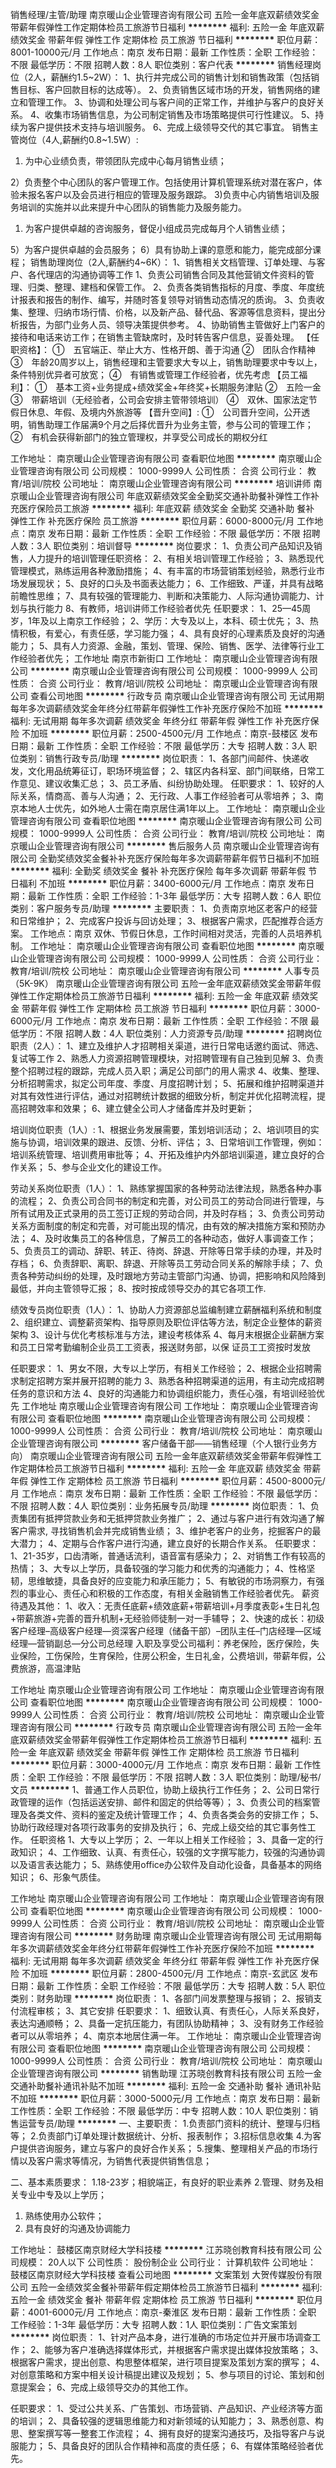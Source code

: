 销售经理/主管/助理
南京暖山企业管理咨询有限公司
五险一金年底双薪绩效奖金带薪年假弹性工作定期体检员工旅游节日福利
**********
福利:
五险一金
年底双薪
绩效奖金
带薪年假
弹性工作
定期体检
员工旅游
节日福利
**********
职位月薪：8001-10000元/月 
工作地点：南京
发布日期：最新
工作性质：全职
工作经验：不限
最低学历：不限
招聘人数：8人
职位类别：客户代表
**********
销售经理岗位（2人，薪酬约1.5~2W）：
1、执行并完成公司的销售计划和销售政策（包括销售目标、客户回款目标的达成等）。
2、负责销售区域市场的开发，销售网络的建立和管理工作。
3、协调和处理公司与客户间的正常工作，并维护与客户的良好关系。
4、收集市场销售信息，为公司制定销售及市场策略提供可行性建议。
5、持续为客户提供技术支持与培训服务。
6、完成上级领导交代的其它事宜。
销售主管岗位（4人,薪酬约0.8~1.5W）:
1) 为中心业绩负责，带领团队完成中心每月销售业绩；
2）负责整个中心团队的客户管理工作。包括使用计算机管理系统对潜在客户，体验未报名客户以及会员进行相应的管理及服务跟踪。
3)负责中心内销售培训及服务培训的实施并以此来提升中心团队的销售能力及服务能力。
4) 为客户提供卓越的咨询服务，督促小组成员完成每月个人销售业绩；
5）为客户提供卓越的会员服务；
6）具有协助上课的意愿和能力，能完成部分课程；
销售助理岗位（2人,薪酬约4~6K）：
1、销售相关文档管理、订单处理、与客户、各代理店的沟通协调等工作
1、负责公司销售合同及其他营销文件资料的管理、归类、整理、建档和保管工作。
2、负责各类销售指标的月度、季度、年度统计报表和报告的制作、编写，并随时答复领导对销售动态情况的质询。
3、负责收集、整理、归纳市场行情、价格，以及新产品、替代品、客源等信息资料，提出分析报告，为部门业务人员、领导决策提供参考。
4、协助销售主管做好上门客户的接待和电话来访工作；在销售主管缺席时，及时转告客户信息，妥善处理。
 【任职资格】：
①　五官端正、举止大方、性格开朗、善于沟通
②　团队合作精神
③　年龄20周岁以上，销售经理和主管要求大专以上，销售助理要求中专以上，条件特别优异者可放宽；
④　有销售或管理工作经验者，优先考虑
 【员工福利】：
①　基本工资+业务提成+绩效奖金+年终奖+长期服务津贴
②　五险一金
③　带薪培训（无经验者，公司会安排主管带领培训）
④　双休、国家法定节假日休息、年假、及境内外旅游等
 【晋升空间】:
①　公司晋升空间，公开透明，销售助理工作届满9个月之后择优晋升为业务主管，参与公司的管理工作；
②　有机会获得新部门的独立管理权，并享受公司成长的期权分红

工作地址：
南京暖山企业管理咨询有限公司
查看职位地图
**********
南京暖山企业管理咨询有限公司
公司规模：
1000-9999人
公司性质：
合资
公司行业：
教育/培训/院校
公司地址：
南京暖山企业管理咨询有限公司
**********
培训讲师
南京暖山企业管理咨询有限公司
年底双薪绩效奖金全勤奖交通补助餐补弹性工作补充医疗保险员工旅游
**********
福利:
年底双薪
绩效奖金
全勤奖
交通补助
餐补
弹性工作
补充医疗保险
员工旅游
**********
职位月薪：6000-8000元/月 
工作地点：南京
发布日期：最新
工作性质：全职
工作经验：不限
最低学历：不限
招聘人数：3人
职位类别：培训督导
**********
岗位要求：
1、负责公司产品知识及销售，人力提升的培训管理任职资格：
2、有相关培训管理工作经验；
3、熟悉现代管理模式，熟练运用各种激励措施；
4、有丰富的市场营销策划经验，熟悉行业市场发展现状；
5、良好的口头及书面表达能力；
6、工作细致、严谨，并具有战略前瞻性思维；
7、具有较强的管理能力、判断和决策能力、人际沟通协调能力、计划与执行能力
8、有教师，培训讲师工作经验者优先
任职要求：
1、25—45周岁，1年及以上南京工作经验；
2、学历：大专及以上，本科、硕士优先；
3、热情积极，有爱心，有责任感，学习能力强；
4、具有良好的心理素质及良好的沟通能力；
5、具有人力资源、金融，策划、管理、保险、销售、医学、法律等行业工作经验者优先；
工作地址
南京市新街口
工作地址：
南京暖山企业管理咨询有限公司
**********
南京暖山企业管理咨询有限公司
公司规模：
1000-9999人
公司性质：
合资
公司行业：
教育/培训/院校
公司地址：
南京暖山企业管理咨询有限公司
查看公司地图
**********
行政专员
南京暖山企业管理咨询有限公司
无试用期每年多次调薪绩效奖金年终分红带薪年假弹性工作补充医疗保险不加班
**********
福利:
无试用期
每年多次调薪
绩效奖金
年终分红
带薪年假
弹性工作
补充医疗保险
不加班
**********
职位月薪：2500-4500元/月 
工作地点：南京-鼓楼区
发布日期：最新
工作性质：全职
工作经验：不限
最低学历：大专
招聘人数：3人
职位类别：销售行政专员/助理
**********
岗位职责：
1、各部门间邮件、快递收发，文化用品统筹征订，职场环境监督；
2、辖区内各科室、部门间联络，日常工作意见、建议收集汇总；
3、员工矛盾、纠纷协助处理。
任职要求：
1、较好的人际关系，情商高、善与人沟通；
2、无行政、人事工作经验者可从零培养；
3、南京本地人士优先，如外地人士需在南京居住满1年以上。
工作地址：
南京暖山企业管理咨询有限公司
查看职位地图
**********
南京暖山企业管理咨询有限公司
公司规模：
1000-9999人
公司性质：
合资
公司行业：
教育/培训/院校
公司地址：
南京暖山企业管理咨询有限公司
**********
售后服务人员
南京暖山企业管理咨询有限公司
全勤奖绩效奖金餐补补充医疗保险每年多次调薪带薪年假节日福利不加班
**********
福利:
全勤奖
绩效奖金
餐补
补充医疗保险
每年多次调薪
带薪年假
节日福利
不加班
**********
职位月薪：3400-6000元/月 
工作地点：南京
发布日期：最新
工作性质：全职
工作经验：1-3年
最低学历：大专
招聘人数：6人
职位类别：客户服务专员/助理
**********
主要职责：
1、负责南京地区老客户的经营和日常维护；
2、完成客户投诉与回访处理；
3、根据客户需求，匹配推荐合适方案。
工作地点：南京
双休、节假日休息，工作时间相对灵活，完善的人员培养机制。
工作地址：
南京暖山企业管理咨询有限公司
查看职位地图
**********
南京暖山企业管理咨询有限公司
公司规模：
1000-9999人
公司性质：
合资
公司行业：
教育/培训/院校
公司地址：
南京暖山企业管理咨询有限公司
**********
人事专员（5K-9K）
南京暖山企业管理咨询有限公司
五险一金年底双薪绩效奖金带薪年假弹性工作定期体检员工旅游节日福利
**********
福利:
五险一金
年底双薪
绩效奖金
带薪年假
弹性工作
定期体检
员工旅游
节日福利
**********
职位月薪：3000-6000元/月 
工作地点：南京
发布日期：最新
工作性质：全职
工作经验：不限
最低学历：不限
招聘人数：4人
职位类别：人力资源专员/助理
**********
招聘岗位职责（2人）：
1、建立及维护人才招聘相关渠道，进行日常电话邀约面试、筛选、复试等工作
2、熟悉人力资源招聘管理模块，对招聘管理有自己独到见解
3、负责整个招聘过程的跟踪，完成人员入职；满足公司部门的用人需求
4、收集、整理、分析招聘需求，拟定公司年度、季度、月度招聘计划；
5、拓展和维护招聘渠道并对其有效性进行评估，通过对招聘统计数据的细致分析，制定并优化招聘流程，提高招聘效率和效果；
6、建立健全公司人才储备库并及时更新；
 
培训岗位职责（1人）:
1、根据业务发展需要，策划培训活动；
2、培训项目的实施与协调，培训效果的跟进、反馈、分析、评估；
3、日常培训工作管理，例如：培训系统管理、培训费用审批等；
4、开拓及维护内外部培训渠道，建立良好的合作关系；
5、参与企业文化的建设工作。
 
劳动关系岗位职责（1人）：
1、熟练掌握国家的各种劳动法律法规，熟悉各种办事的流程；
2、负责公司合同书的制定和完善，对公司员工的劳动合同进行管理，与所有试用及正式录用的员工签订正规的劳动合同，并及时存档；
3、负责公司劳动关系方面制度的制定和完善，对可能出现的情况，由有效的解决措施方案和预防办法；
4、及时收集员工的各种信息，了解员工的各种动态，做好人事调查工作；
5、负责员工的调动、辞职、转正、待岗、辞退、开除等日常手续的办理，并及时存档；
6、负责辞职、离职、辞退、开除等员工劳动合同关系的解除手续；
7、负责各种劳动纠纷的处理，及时跟地方劳动主管部门沟通、协调，把影响和风险降到最低，并向主管领导汇报；
8、按时按成领导交办的其它各项工作.
 
绩效专员岗位职责（1人）：
1、协助人力资源部总监编制建立薪酬福利系统和制度
2、组织建立、调整薪资架构、指导原则及职位评估等方法，制定企业整体的薪资架构
3、设计与优化考核标准与方法，建设考核体系
4、每月末根据企业薪酬方案和员工日常考勤编制企业员工工资表，报送财务部，以保
证员工工资按时发放
 
任职要求：
1、男女不限，大专以上学历，有相关工作经验；
2、根据企业招聘需求制定招聘方案并展开招聘的能力
3、熟悉各种招聘渠道的运用，有主动完成招聘任务的意识和方法
4、良好的沟通能力和协调组织能力，责任心强，有培训经验优先
工作地址
南京暖山企业管理咨询有限公司
工作地址：
南京暖山企业管理咨询有限公司
查看职位地图
**********
南京暖山企业管理咨询有限公司
公司规模：
1000-9999人
公司性质：
合资
公司行业：
教育/培训/院校
公司地址：
南京暖山企业管理咨询有限公司
**********
客户储备干部——销售经理（个人银行业务方向）
南京暖山企业管理咨询有限公司
五险一金年底双薪绩效奖金带薪年假弹性工作定期体检员工旅游节日福利
**********
福利:
五险一金
年底双薪
绩效奖金
带薪年假
弹性工作
定期体检
员工旅游
节日福利
**********
职位月薪：4500-8000元/月 
工作地点：南京
发布日期：最新
工作性质：全职
工作经验：不限
最低学历：不限
招聘人数：4人
职位类别：业务拓展专员/助理
**********
岗位职责：
1、负责集团有抵押贷款业务和无抵押贷款业务推广；
2、通过与客户进行有效沟通了解客户需求, 寻找销售机会并完成销售业绩；
3、维护老客户的业务，挖掘客户的最大潜力；
4、定期与合作客户进行沟通，建立良好的长期合作关系。
任职要求：
1、21-35岁，口齿清晰，普通话流利，语音富有感染力；
2、对销售工作有较高的热情；
3、大专以上学历，具备较强的学习能力和优秀的沟通能力；
4、性格坚韧，思维敏捷，具备良好的应变能力和承压能力；
5、有敏锐的市场洞察力，有强烈的事业心、责任心和积极的工作态度，有相关金融销售工作经验者优先。
薪资待遇及其他：
1、收入：无责任底薪+绩效底薪+带薪培训+月季度表彰+生日礼包+带薪旅游+完善的晋升机制+无经验师徒制一对一手辅导；
2、快速的成长：初级客户经理--高级客户经理—资深客户经理（储备干部）--团队主任--门店经理—区域经理—营销副总—分公司总经理
入职及享受公司福利：养老保险，医疗保险，失业保险，工伤保险，生育保险，住房公积金，生日礼金，公费培训，带薪年假，公费旅游，高温津贴

工作地址
南京暖山企业管理咨询有限公司
工作地址：
南京暖山企业管理咨询有限公司
查看职位地图
**********
南京暖山企业管理咨询有限公司
公司规模：
1000-9999人
公司性质：
合资
公司行业：
教育/培训/院校
公司地址：
南京暖山企业管理咨询有限公司
**********
行政专员
南京暖山企业管理咨询有限公司
五险一金年底双薪绩效奖金带薪年假弹性工作定期体检员工旅游节日福利
**********
福利:
五险一金
年底双薪
绩效奖金
带薪年假
弹性工作
定期体检
员工旅游
节日福利
**********
职位月薪：3000-4000元/月 
工作地点：南京
发布日期：最新
工作性质：全职
工作经验：不限
最低学历：不限
招聘人数：3人
职位类别：助理/秘书/文员
**********
1、普通工作人员职位，协助上级执行工作任务；
2、公司日常行政管理的运作（包括运送安排、邮件和固定的供给等等）；
3、负责公司的档案管理及各类文件、资料的鉴定及统计管理工作；
4、负责各类会务的安排工作；
5、协助行政经理对各项行政事务的安排及执行；
6、完成上级交给的其它事务性工作。
 任职资格
1、大专以上学历；
2、一年以上相关工作经验；
3、具备一定的行政知识；
4、工作细致、认真、有责任心，较强的文字撰写能力，较强的沟通协调以及语言表达能力；
5、熟练使用office办公软件及自动化设备，具备基本的网络知识；
6、形象气质佳。

工作地址
南京暖山企业管理咨询有限公司
工作地址：
南京暖山企业管理咨询有限公司
查看职位地图
**********
南京暖山企业管理咨询有限公司
公司规模：
1000-9999人
公司性质：
合资
公司行业：
教育/培训/院校
公司地址：
南京暖山企业管理咨询有限公司
**********
财务助理
南京暖山企业管理咨询有限公司
无试用期每年多次调薪绩效奖金年终分红带薪年假弹性工作补充医疗保险不加班
**********
福利:
无试用期
每年多次调薪
绩效奖金
年终分红
带薪年假
弹性工作
补充医疗保险
不加班
**********
职位月薪：2800-4500元/月 
工作地点：南京-玄武区
发布日期：最新
工作性质：全职
工作经验：不限
最低学历：大专
招聘人数：5人
职位类别：财务助理
**********
岗位职责：
1、各部门间发票整理与报销；
2、报销支付流程审核；
3、其它安排
任职要求：
1、细致认真、有责任心，人际关系良好，表达沟通顺畅；
2、具备一定抗压能力，有团队协助精神；
3、没有财务工作经验者可以从零培养；
4、南京本地居住满一年。
工作地址：
南京暖山企业管理咨询有限公司
查看职位地图
**********
南京暖山企业管理咨询有限公司
公司规模：
1000-9999人
公司性质：
合资
公司行业：
教育/培训/院校
公司地址：
南京暖山企业管理咨询有限公司
**********
销售助理
江苏晓创教育科技有限公司
五险一金交通补助餐补通讯补贴不加班
**********
福利:
五险一金
交通补助
餐补
通讯补贴
不加班
**********
职位月薪：3000-5000元/月 
工作地点：南京
发布日期：最新
工作性质：全职
工作经验：不限
最低学历：中专
招聘人数：10人
职位类别：销售运营专员/助理
**********
一、主要职责：
1.负责部门资料的统计、整理与归档等；
2.负责部门订单处理计数据统计、分析、报表制作；
3.招标信息收集
4.为客户提供咨询服务，建立与客户的良好合作关系；
5.搜集、整理相关产品的市场行情以及客户需求等情况，为销售代表提供销售信息；

二、基本素质要求：
1.18-23岁；相貌端正，有良好的职业素养
2.管理、财务及相关专业中专及以上学历；
3. 熟练使用办公软件；
4. 具有良好的沟通及协调能力

工作地址：
鼓楼区南京财经大学科技楼
**********
江苏晓创教育科技有限公司
公司规模：
20人以下
公司性质：
股份制企业
公司行业：
计算机软件
公司地址：
鼓楼区南京财经大学科技楼
查看公司地图
**********
文案策划
大贺传媒股份有限公司
五险一金绩效奖金餐补带薪年假定期体检员工旅游节日福利
**********
福利:
五险一金
绩效奖金
餐补
带薪年假
定期体检
员工旅游
节日福利
**********
职位月薪：4001-6000元/月 
工作地点：南京-秦淮区
发布日期：最新
工作性质：全职
工作经验：1-3年
最低学历：大专
招聘人数：1人
职位类别：广告文案策划
**********
岗位职责：
1、针对产品本身，进行准确的市场定位并开展市场调查工作；
2、能够为客户准确选择媒体形式，并根据客户需求提出媒体投放策略；
3、根据客户需求，提出创意、构思整体框架，进行项目提案及策划方案的撰写；
4、对创意策略和方案中相关设计稿提出建议及规划；
5、参与项目的讨论、策划和创意提案会；
6、完成上级领导交办的其他工作。
   
任职要求：
1、受过公共关系、广告策划、市场营销、产品知识、产业经济等方面的培训；
2、具备较强的逻辑思维能力和对新领域的认知能力；
3、熟悉创意、构思、整案撰写等一整套工作流程；
4、拥有良好的提案沟通技巧，及指导客户与说服能力；
5、具备良好的团队合作精神和高度的责任感；
6、有媒体策略经验者优先。

工作地址：
南京市秦淮区永丰大道36号天安数码城05栋2F
查看职位地图
**********
大贺传媒股份有限公司
公司规模：
1000-9999人
公司性质：
上市公司
公司行业：
媒体/出版/影视/文化传播
公司主页：
http://www.dahe-ad.com
公司地址：
南京市秦淮区永丰大道36号天安数码城05栋2F
**********
网页设计+朝九晚六
北京才秀人人科技有限公司05
五险一金年底双薪绩效奖金餐补带薪年假员工旅游节日福利房补
**********
福利:
五险一金
年底双薪
绩效奖金
餐补
带薪年假
员工旅游
节日福利
房补
**********
职位月薪：4001-6000元/月 
工作地点：南京-玄武区
发布日期：最新
工作性质：全职
工作经验：不限
最低学历：不限
招聘人数：5人
职位类别：网页设计/制作/美工
**********
岗位职责：
1、负责公司网站的页面设计及美观优化；
2、负责网站各类专题模板的设计及制作；
3、负责公司产品的设计与制作；
4、领导交代的其他事务。
任职资格：
1、精通各种网页设计的应用软件，包括 Photoshop 、 Coreldraw 等；
2、有创新意识、责任心、进取心与团队合作精神，能尽快适应工作环境。
工作地址：
南京市龙蟠中路30号东来商务中心A座5楼
查看职位地图
**********
北京才秀人人科技有限公司05
公司规模：
500-999人
公司性质：
上市公司
公司行业：
IT服务(系统/数据/维护)
公司地址：
南京市中山东路532-2号金蝶软件园A2栋2楼
**********
高薪聘新媒体运营/微信微博/文案策划实习生
南京学码思教育科技有限公司
五险一金年底双薪绩效奖金全勤奖弹性工作员工旅游节日福利
**********
福利:
五险一金
年底双薪
绩效奖金
全勤奖
弹性工作
员工旅游
节日福利
**********
职位月薪：4001-6000元/月 
工作地点：南京
发布日期：最新
工作性质：全职
工作经验：不限
最低学历：大专
招聘人数：5人
职位类别：广告文案策划
**********
任职要求： 
1、大专及以上学历，专业不限；
2、有一定的文字功底优先； 
3、思维活跃，有志于从事互联网行业相关工作。 
4、性格开朗、积极上进、责任心强，沟通能力强，具备团队合作精神。 
5、应往届毕业生均可；接受实习生。

福利待遇：
1.基本工资4000-6000+餐费补贴+外地员工可以提供住宿；
2.五险(养老、失业、工伤、医疗、生育)一金(公积金)；
3.入职后签订劳动就业合同，五险一金+双休法定假日，有良好的晋升空间；
4.全体员工除享受以上福利待遇外还将享受带薪年假、病假、婚假、丧假、产假等国家法定节假日。

本公司因快速发展，需求增大，公司愿意内部从零培养；
公平广阔的职业规划与发展空间，所有运营体系管理岗位没有空降兵，均从内部优秀员工中提拔产生，欢迎广大应届毕业生投递！ 

有意者欢迎主动来电或加招聘QQ咨询，可更快获得面试机会！
在线QQ：1010552866/电话：18651099906 陈经理
也可直接申请岗位,投递您一份宝贵的简历，以免错过HR面试通知~期待您的加入~



工作地址：
南京市秦淮区科巷10号3楼301
**********
南京学码思教育科技有限公司
公司规模：
100-499人
公司性质：
股份制企业
公司行业：
电子技术/半导体/集成电路
公司地址：
南京市秦淮区科巷10号3楼301
查看公司地图
**********
软件开发工程师/软件测试助理/实施实习生
南京学码思教育科技有限公司
五险一金年底双薪绩效奖金全勤奖带薪年假弹性工作员工旅游节日福利
**********
福利:
五险一金
年底双薪
绩效奖金
全勤奖
带薪年假
弹性工作
员工旅游
节日福利
**********
职位月薪：4001-6000元/月 
工作地点：南京
发布日期：最新
工作性质：全职
工作经验：不限
最低学历：大专
招聘人数：5人
职位类别：软件测试
**********
任职要求：
1、大专及以上学历，有志于长期在IT行业发展，热爱开发测试工作；
2、有计算机基础与行业背景优先；公司目前扩展中需求大，其他专业的对IT行业感兴趣者公司可培养；
3、工作上认真负责，沟通良好，学习能力强，喜欢发现问题。

福利待遇：
1、薪资组成：底薪+月度绩效/奖金+年度奖金；
2、五险一金、过节礼物、定期部门活动。
3、周一至周五，早上9:00-下午18:00，周末双休；国家法定节假日正常休息。
4、按国家规定缴纳五险一金；
5、外地人员可提供住宿。

本公司因快速发展，需求增大，公司愿意内部从零培养，接收应届实习生或学徒 
后期发展空间：
软件开发实习生—初级软件开发工程师—中级软件开发工程师—高级软件开发工程师

可直接申请岗位,投递您一份宝贵的简历，以免错过HR面试通知~期待您的加入~

我司目前招聘java开发实习生，java工程师助理，java程序员学徒，php开发实习生,php开发工程师助理，php程序员，web前端开发实习生，web前端开发工程师助理，we前端开发学徒，c++开发工程师助理，c语言开发实习生，ios开发工程师，ios软件开发学徒，ios程序员，安卓开发工程师，安卓软件开发学徒，软件开发工程师实习生，软件测试助理，软件实施学徒，net工程师助理，net开发实习生，网络工程师助理，等相关职位，欢迎优秀的应往届毕业生投递简历！

工作地址：
南京市秦淮区科巷10号3楼301
**********
南京学码思教育科技有限公司
公司规模：
100-499人
公司性质：
股份制企业
公司行业：
电子技术/半导体/集成电路
公司地址：
南京市秦淮区科巷10号3楼301
查看公司地图
**********
人事专员
南京暖山企业管理咨询有限公司
五险一金年底双薪绩效奖金带薪年假弹性工作定期体检员工旅游节日福利
**********
福利:
五险一金
年底双薪
绩效奖金
带薪年假
弹性工作
定期体检
员工旅游
节日福利
**********
职位月薪：4000-6000元/月 
工作地点：南京
发布日期：最新
工作性质：全职
工作经验：不限
最低学历：不限
招聘人数：3人
职位类别：人力资源专员/助理
**********
招聘岗位职责（2人）：
1、建立及维护人才招聘相关渠道，进行日常电话邀约面试、筛选、复试等工作
2、熟悉人力资源招聘管理模块，对招聘管理有自己独到见解
3、负责整个招聘过程的跟踪，完成人员入职；满足公司部门的用人需求
4、收集、整理、分析招聘需求，拟定公司年度、季度、月度招聘计划；
5、拓展和维护招聘渠道并对其有效性进行评估，通过对招聘统计数据的细致分析，制定并优化招聘流程，提高招聘效率和效果；
6、建立健全公司人才储备库并及时更新；
 
培训岗位职责（1人）:
1、根据业务发展需要，策划培训活动；
2、培训项目的实施与协调，培训效果的跟进、反馈、分析、评估；
3、日常培训工作管理，例如：培训系统管理、培训费用审批等；
4、开拓及维护内外部培训渠道，建立良好的合作关系；
5、参与企业文化的建设工作。
 
劳动关系岗位职责（1人）：
1、熟练掌握国家的各种劳动法律法规，熟悉各种办事的流程；
2、负责公司合同书的制定和完善，对公司员工的劳动合同进行管理，与所有试用及正式录用的员工签订正规的劳动合同，并及时存档；
3、负责公司劳动关系方面制度的制定和完善，对可能出现的情况，由有效的解决措施方案和预防办法；
4、及时收集员工的各种信息，了解员工的各种动态，做好人事调查工作；
5、负责员工的调动、辞职、转正、待岗、辞退、开除等日常手续的办理，并及时存档；
6、负责辞职、离职、辞退、开除等员工劳动合同关系的解除手续；
7、负责各种劳动纠纷的处理，及时跟地方劳动主管部门沟通、协调，把影响和风险降到最低，并向主管领导汇报；
8、按时按成领导交办的其它各项工作.
 
绩效专员岗位职责（1人）：
1、协助人力资源部总监编制建立薪酬福利系统和制度
2、组织建立、调整薪资架构、指导原则及职位评估等方法，制定企业整体的薪资架构
3、设计与优化考核标准与方法，建设考核体系
4、每月末根据企业薪酬方案和员工日常考勤编制企业员工工资表，报送财务部，以保
证员工工资按时发放
 
任职要求：
1、男女不限，大专以上学历，有相关工作经验；
2、根据企业招聘需求制定招聘方案并展开招聘的能力
3、熟悉各种招聘渠道的运用，有主动完成招聘任务的意识和方法
4、良好的沟通能力和协调组织能力，责任心强，有培训经验优先
工作地址
南京市新街口
工作地址：
南京暖山企业管理咨询有限公司
**********
南京暖山企业管理咨询有限公司
公司规模：
1000-9999人
公司性质：
合资
公司行业：
教育/培训/院校
公司地址：
南京暖山企业管理咨询有限公司
查看公司地图
**********
Java开发工程师助理
南京学码思教育科技有限公司
五险一金年底双薪绩效奖金弹性工作带薪年假节日福利员工旅游餐补
**********
福利:
五险一金
年底双薪
绩效奖金
弹性工作
带薪年假
节日福利
员工旅游
餐补
**********
职位月薪：4001-6000元/月 
工作地点：南京
发布日期：最新
工作性质：全职
工作经验：不限
最低学历：大专
招聘人数：4人
职位类别：软件工程师
**********
任职资格：
1、大专及以上学历，20-28岁；
2、具有较强的沟通能力，亲和力强，容易融入团队；
3、学习能力强，工作态度端正，抗压能力强；
 福利待遇：
1、基本工资+餐费补贴+外地员工可以提供住宿；
2、五险(养老、失业、工伤、医疗、生育)一金(公积金)；
3、入职后签订劳动就业合同，五险一金+双休法定假日，有良好的晋升空间；
4、全体员工除享受以上福利待遇外还将享受带薪年假、病假、婚假、丧假、产假等国家法定节假日；
 后期发展方向：
Java程序员----软件开发工程师----高级架构师----技术经理（CTO）----首席执行官（CEO）
岗位内容具体可电话详谈   面试沟通具体薪资待遇

有意者欢迎主动来电或加招聘QQ咨询，可更快获得面试机会！
在线QQ：1010552866/电话：18651099906 陈经理
也可直接申请岗位,投递您一份宝贵的简历，以免错过HR面试通知~期待您的加入~

工作地址：
南京市秦淮区科巷10号3楼301
**********
南京学码思教育科技有限公司
公司规模：
100-499人
公司性质：
股份制企业
公司行业：
电子技术/半导体/集成电路
公司地址：
南京市秦淮区科巷10号3楼301
查看公司地图
**********
后勤文员
南京暖山企业管理咨询有限公司
五险一金年底双薪绩效奖金带薪年假弹性工作定期体检员工旅游节日福利
**********
福利:
五险一金
年底双薪
绩效奖金
带薪年假
弹性工作
定期体检
员工旅游
节日福利
**********
职位月薪：4000-6000元/月 
工作地点：南京
发布日期：最新
工作性质：全职
工作经验：不限
最低学历：不限
招聘人数：3人
职位类别：后勤人员
**********
职位描述：
1、办公室综合性事物文职工作
2、公司活动期间数据统计
3、维护招聘渠道，电话预约面试者
4、部分VIP订单维护处理
5、领导交代其它工作
任职要求：
1、文秘、行政管理及相关专业大专以上学历；
2、一年以上相关工作经验；
3、熟练使用各种办公自动化设备；
4、工作热情积极、细致耐心，具有良好的沟通能力、协调能力，性格开朗，相貌端正，待人热诚；
5、熟练使用相关办公软件
工作地址
南京暖山企业管理咨询有限公司
工作地址：
南京暖山企业管理咨询有限公司
查看职位地图
**********
南京暖山企业管理咨询有限公司
公司规模：
1000-9999人
公司性质：
合资
公司行业：
教育/培训/院校
公司地址：
南京暖山企业管理咨询有限公司
**********
软件工程师java/web/c++/php）实习生+双休
南京学码思教育科技有限公司
五险一金年底双薪绩效奖金加班补助全勤奖带薪年假员工旅游节日福利
**********
福利:
五险一金
年底双薪
绩效奖金
加班补助
全勤奖
带薪年假
员工旅游
节日福利
**********
职位月薪：4001-6000元/月 
工作地点：南京
发布日期：最新
工作性质：全职
工作经验：不限
最低学历：大专
招聘人数：6人
职位类别：软件工程师
**********
岗位职责：
1、负责协助工程师进行软件系统开发、调试工作；
2、参与软件的首次安装调试、数据割接、用户培和项目推广等工作；
3、完成项目经理安排的其他开发任务。

任职资格：
1、喜欢计算机，互联网，IT等行业，想获得一份长期稳定且有发展前景的工作；
2、专业不限，可接受应届毕业生，大专及以上学历，理工类专业优先，；
3、学习能力强，有较强的沟通能力、理解能力，逻辑分析能力；
4、有较强的团队合作精神和责任心；
5、年龄20~28岁，超龄勿扰。

工作时间：五天八小时，双休，法定节假日正常休息。

福利待遇：
1、富有竞争力的薪酬水平和其他福利津贴；
2、健全的五险一金；
3、给予完善的绩效考核，年终奖金及定期调薪；
4、完善的培养体系和晋升机制；
5、带薪休假（年假，婚假，丧假，病假，培训假等）；
6、丰富的业余集体活动（拓展，旅游，聚餐，年会等）。

发展空间：
软件开发实习生—初级软件开发工程师—中级软件开发工程师—高级软件开发工程师—项目经理—技术架构师

本公司因快速发展，人力需求增大，其他专业有意想转行的优秀人士公司可先培养再上岗。
公司为所有的员工提供公平广阔的职业规划与发展空间，所有运营体系管理岗位没有空降兵，均从内部优秀员工中提拔产生！欢迎广大优秀应届毕业生投递！

有意者欢迎主动来电或加招聘QQ咨询，可更快获得面试机会！
在线QQ：1010552866/电话：18651099906 陈经理
也可直接申请岗位,投递您一份宝贵的简历，以免错过HR面试通知~期待您的加入~

我司目前招聘java开发实习生，java工程师助理，java程序员学徒，php开发实习生,php开发工程师助理，php程序员，web前端开发实习生，web前端开发工程师助理，we前端开发学徒，c++开发工程师助理，c语言开发实习生，ios开发工程师，ios软件开发学徒，ios程序员，安卓开发工程师，安卓软件开发学徒，软件开发工程师实习生，软件测试助理，软件实施学徒，net工程师助理，net开发实习生，网络工程师助理等相关职位，欢迎优秀的应往届毕业生投递简历！

工作地址：
南京市秦淮区科巷10号3楼301
**********
南京学码思教育科技有限公司
公司规模：
100-499人
公司性质：
股份制企业
公司行业：
电子技术/半导体/集成电路
公司地址：
南京市秦淮区科巷10号3楼301
查看公司地图
**********
java开发工程师助理/Java实习生双休五险
南京学码思教育科技有限公司
五险一金年底双薪绩效奖金加班补助全勤奖带薪年假员工旅游高温补贴
**********
福利:
五险一金
年底双薪
绩效奖金
加班补助
全勤奖
带薪年假
员工旅游
高温补贴
**********
职位月薪：4001-6000元/月 
工作地点：南京
发布日期：最新
工作性质：全职
工作经验：不限
最低学历：大专
招聘人数：6人
职位类别：Java开发工程师
**********
职位条件：
1、喜欢计算机，互联网，IT等行业， 想获得一份长期稳定且有发展前景的工作；
2、细心，有强烈的责任心和上进心；
3、理工类专科优先，自觉能定性较强者；
4、学习能力强，有较强的沟通能力，有较强的理解，逻辑分析能力，能够理解以及处理复杂逻辑；
5、有较强的团队合作精神，有责任心；
6、年龄18到28岁；

职位描述：
1、负责协助工程师进行软件系统开发、调试工作；
2、负责软件项目的设计、开发、编程工作，并进行内部测试的组织与实施；
3、参与项目的需求调研、需求分析、可行性分析等；
4、根据部门安排，为对外交流提供技术支持；

福利待遇：
1、富有竞争力的薪酬水平和其他福利津贴；
2、健全的五险一金；
3、给予完善的绩效考核，年终奖金及定期调薪；
4、完善的培养体系和晋升机制；
5、带薪休假（年假，婚假，丧假，病假，培训假等）；
6、丰富的业余集体活动（拓展，旅游，聚餐，年会等）
7、提供住宿。

考核和晋升：
初级开发工程师—中级开发工程师—高级开发工程师——技术经理——技术总监、项目经理、项目总监——CTO

有意者欢迎主动加招聘QQ咨询，可更快获得面试机会！
直接来电咨询电话：18551689282 王经理
在线QQ/微信咨询（人力资源部）： QQ 641441365 微信18551689282

公司目前招聘java开发实习生，java工程师助理，java程序员学徒，php开发实习生,php开发工程师助理，php程序员，web前端开发实习生，web前端开发工程师助理，we前端开发学徒，嵌入式开发实习生，c++开发工程师助理，c语言开发实习生等相关职位，欢迎优秀的应往届毕业生投递简历，优秀者可往高级软件工程师发展，接收无经验者学徒，带薪实习！

工作地址：
南京市秦淮区科巷10号3楼301
**********
南京学码思教育科技有限公司
公司规模：
100-499人
公司性质：
股份制企业
公司行业：
电子技术/半导体/集成电路
公司地址：
南京市秦淮区科巷10号3楼301
查看公司地图
**********
汽车销售
车市网
每年多次调薪五险一金绩效奖金加班补助全勤奖带薪年假员工旅游节日福利
**********
福利:
每年多次调薪
五险一金
绩效奖金
加班补助
全勤奖
带薪年假
员工旅游
节日福利
**********
职位月薪：5000-10000元/月 
工作地点：南京
发布日期：最新
工作性质：全职
工作经验：1-3年
最低学历：大专
招聘人数：3人
职位类别：汽车销售
**********
岗位职责：
我们不是4S店汽车销售顾问，
我们一个月卖车的数量比销售顾问一年卖车的数量还要多，
我们是互联网+车展行业的销售，
我们通过车展的形式完成汽车销售环节，
我们每天接触的是4S店总经理、销售总监和市场总监这个级别的领导，
我们是颠覆这个行业的领军者，
我们会给你兄弟情般的团队氛围、N多培训机会、广阔的发展晋升空间，
我们有保底薪资、高提成点和高收入。

应聘要求：
1、 全日制大专以上学历！新媒体专业或汽车专业优先。年龄23-35岁，性别不限；
2、 一年以上网络媒体、会展招商、汽车行业从业者优先；
3、 能接受出差或驻外工作安排者优先；
4、 性格外向、反应敏捷、表达能力强，具有较强的沟通能力及交际技巧，具有亲和力。
 【高薪资 高福利 大发展】
加入我们，你将得到
公平的晋升机制：
基础岗位：见习销售→初级销售→中级销售→高级销售
管理岗位：城市销售主管→城市销售总监→区域销售总监
 双休、五险
初级销售5~8k；中级销售8~12k；高级销售＞12k(上不封顶)

工作地址：
南京
**********
车市网
公司规模：
20-99人
公司性质：
民营
公司行业：
互联网/电子商务
公司地址：
沈阳
查看公司地图
**********
PHP软件应用开发实习生/可学徒
南京学码思教育科技有限公司
五险一金年底双薪绩效奖金全勤奖弹性工作员工旅游节日福利
**********
福利:
五险一金
年底双薪
绩效奖金
全勤奖
弹性工作
员工旅游
节日福利
**********
职位月薪：4001-6000元/月 
工作地点：南京
发布日期：最新
工作性质：全职
工作经验：不限
最低学历：大专
招聘人数：4人
职位类别：脚本开发工程师
**********
任职资格：
1、喜欢计算机，互联网，IT等行业，想获得一份长期稳定且有发展前景的工作；
2、专业不限，可接受应届毕业生，大专及以上学历，理工类专业优先，；
3、学习能力强，有较强的沟通能力、理解能力，逻辑分析能力；
4、有较强的团队合作精神和责任心；
5、年龄20~28岁，超龄勿扰。
 工作时间:
9:00-18:00 午休2个小时
周末双休，节假日加班工资按国家标准发放。

福利待遇：
1、公司提供住宿，以及每月基本工资和项目奖金补助，
2、双休，每天7小时工作时间，无需加班，公司会为员工购买五险一金，
3、公司定期组织员工参与旅游、体育比赛等业余活动，丰富员工的工作生活，
4、公司为每一位员工提供广阔的技术平台，同时有资深的软件工程师亲自带队培养，给每一位员工提供最大的学习与发展空间。

发展空间：  程序员—初级软件开发工程师—中级软件开发工程师—高级软件开发工程师—项目经理—技术架构师 
                  公司因快速发展，人力需求增大，其他专业有意想转行的优秀人士公司可先培养再上岗。
公司为所有的员工提供公平广阔的职业规划与发展空间，所有运营体系管理岗位没有空降兵，均从内部优秀员工中提拔产生！欢迎广大优秀应届毕业生投递！

有意者欢迎主动来电或加招聘QQ咨询，可更快获得面试机会！
在线QQ：1010552866/电话：18651099906 陈经理
也可直接申请岗位,投递您一份宝贵的简历，以免错过HR面试通知~期待您的加入~

我司目前招聘java开发实习生，java工程师助理，java程序员学徒，php开发实习生,php开发工程师助理，php程序员，web前端开发实习生，web前端开发工程师助理，we前端开发学徒，嵌入式开发实习生，c++开发工程师助理，c语言开发实习生，ios开发工程师，ios软件开发学徒，ios程序员，安卓开发工程师，安卓软件开发学徒，html5开发助理，软件开发工程师，软件测试助理，软件实施学徒，net工程师助理，net开发实习生，网络工程师助理，等相关职位，欢迎优秀的应往届毕业生投递简历！




工作地址：
南京市秦淮区科巷10号3楼301
**********
南京学码思教育科技有限公司
公司规模：
100-499人
公司性质：
股份制企业
公司行业：
电子技术/半导体/集成电路
公司地址：
南京市秦淮区科巷10号3楼301
查看公司地图
**********
校长助理
南京慧学教育培训学校
五险一金绩效奖金加班补助包住节日福利交通补助餐补员工旅游
**********
福利:
五险一金
绩效奖金
加班补助
包住
节日福利
交通补助
餐补
员工旅游
**********
职位月薪：4001-6000元/月 
工作地点：南京-江宁区
发布日期：最新
工作性质：全职
工作经验：1-3年
最低学历：大专
招聘人数：3人
职位类别：校长/副校长
**********
岗位职责：在校长领导下，协助校长开展各项工作。全面安排好各类课程，配备好任课教师，负责对教师、备课组长、教研组长的考核和评价。及时完成学校交办的其他任务。

任职要求：认真负责，能吃苦耐劳，学习能力强。在现有发展优秀的基础上更上一层楼。

提供优厚的工资和福利待遇，提供校内住宿。详情来校了解
工作地址：
南京市江宁区横溪街道横云北路71号慧学大楼3F
**********
南京慧学教育培训学校
公司规模：
20-99人
公司性质：
民营
公司行业：
教育/培训/院校
公司地址：
南京市江宁区横溪街道横云北路71号慧学大楼3F
查看公司地图
**********
城市设计师助理（可实习）
北京才秀人人科技有限公司05
五险一金年底双薪绩效奖金包吃包住带薪年假员工旅游节日福利
**********
福利:
五险一金
年底双薪
绩效奖金
包吃
包住
带薪年假
员工旅游
节日福利
**********
职位月薪：4001-6000元/月 
工作地点：南京-江宁区
发布日期：最新
工作性质：全职
工作经验：不限
最低学历：大专
招聘人数：3人
职位类别：城市规划与设计
**********
岗位职责：
在项目负责人协调统筹下，负责完成城市设计工作；能够独立完成项目汇报、沟通工作；监督和指导规划设计师的工作。
任职资格：
1. 城市规划设计专业，专科以上学历，男女不限；
2. 较强的方案创作能力，熟悉规划设计规范，能独立完成项目，具有一定的市场及产品意识；
3. 较强的方案表现能力，高度的敬业精神与团队协作意识，具备计划执行能力、组织能力、沟通协调能力； 
4. 熟练掌握AutoCAD、Photoshop、Sketch-Up、Microsoft Office等相关专业软件；英文沟通能力较好者优先。
工作地址：
南京市软件大道66号华通科技园1楼
查看职位地图
**********
北京才秀人人科技有限公司05
公司规模：
500-999人
公司性质：
上市公司
公司行业：
IT服务(系统/数据/维护)
公司地址：
南京市中山东路532-2号金蝶软件园A2栋2楼
**********
中小学语文老师
南京金知教育科技有限公司
**********
福利:
**********
职位月薪：8001-10000元/月 
工作地点：南京
发布日期：最新
工作性质：全职
工作经验：不限
最低学历：本科
招聘人数：5人
职位类别：初中教师
**********
岗位职责：
1、负责对科目的学生进行“一对一教学”辅导，根据每个学生学习以及性格的特点，制定适合的个性化学习计划和方法。
2、承担课程辅导和答疑，作业和考卷批改和分析工作；
3、认真参加公司组织的教研，不断提升专业水平和授课技巧。
4、配合学习顾问老师做好沟通工作，齐心协力解决好学生的学习问题以及提高家长对公司的满意度。针对学生进行个性化的教学工作； 
5、完成教学部门主任安排的其他任务。 

任职要求：
1、本科及以上学历，师范类院校毕业优先； 
2、具有丰富的教学经验和一定的教学研究工作经验优先； 
3、熟练掌握办公软件和互联网的使用技巧； 
4、具备教育心理学知识和较强的授课能力； 
5、具有较强的亲和力，讲课生动活泼，知识面宽广； 
6、热爱教育事业，工作积极主动、责任心强。 

工作地址：
南京鼓楼区海棠里12号金知教育
**********
南京金知教育科技有限公司
公司规模：
20-99人
公司性质：
民营
公司行业：
教育/培训/院校
公司地址：
南京市鼓楼区海棠里12号（凤凰西街与湛江路交互处）
查看公司地图
**********
心理学技术应用研发
江苏金惠甫山软件科技有限公司
住房补贴五险一金加班补助交通补助通讯补贴带薪年假节日福利不加班
**********
福利:
住房补贴
五险一金
加班补助
交通补助
通讯补贴
带薪年假
节日福利
不加班
**********
职位月薪：5000-8000元/月 
工作地点：南京-栖霞区
发布日期：最新
工作性质：全职
工作经验：不限
最低学历：硕士
招聘人数：5人
职位类别：科研人员
**********
岗位职责：
1、负责与来访者进行有效沟通，根据来访者需要提供相应咨询服务；
2、对来访者进行心理方面的指导，并提出合理的改善建议和分析报告；
3、日常办公事务，相关信息的收集整理等。

任职要求：
1、良好的文字表达能力；
2、EXCEL&SPSS数据处理经验优先；
3、有过心理量表相关基础优先。
4、心理学专业在校研究生优先。
5、性格开朗，有强烈成长意愿。
6、对心理学感兴趣，愿意探索人的心灵世界，愿意了解自己，了解他人。
7、从事心理健康量表的修订和开发。
8、具有创新意识，在原有心理健康测评技术的基础上实现产品化。
9、中学生心理健康的咨询和产品研发。

福利待遇：
1、工资+补贴+员工公寓
2、为员工购买五险一金，让员工无后顾之忧。
3、五天八小时工作制、周末双休、法定节假日之外的带薪病假、年休假，让员工与家人共享美好生活。

工作地点：南京市栖霞区尧化街道科创路1号 南京金港科创园
工作地址：
江苏金惠甫山软件科技有限公司
**********
江苏金惠甫山软件科技有限公司
公司规模：
20-99人
公司性质：
民营
公司行业：
教育/培训/院校
公司主页：
http://www.softking.org
公司地址：
江苏金惠甫山软件科技有限公司
查看公司地图
**********
教材课件开发
江苏金惠甫山软件科技有限公司
住房补贴五险一金加班补助交通补助通讯补贴带薪年假节日福利不加班
**********
福利:
住房补贴
五险一金
加班补助
交通补助
通讯补贴
带薪年假
节日福利
不加班
**********
职位月薪：5000-8000元/月 
工作地点：南京-栖霞区
发布日期：最新
工作性质：全职
工作经验：不限
最低学历：硕士
招聘人数：5人
职位类别：教育产品开发
**********
工作内容：
1、高中生涯的规划研发
2、高中生涯规划教材编写
3、高中生涯课件开发
4、高中生涯规划培训
5、教育专业技术研发

任职要求：
1、教育学硕士及以上学历
2、有无经验均可，精通PPT。


福利待遇：
1、工资+补贴+员工公寓
2、为员工购买五险一金，让员工无后顾之忧。
3、五天八小时工作制、周末双休、法定节假日之外的带薪病假、年休假，让员工与家人共享美好生活。

工作地点：南京市栖霞区尧化街道科创路1号 南京金港科创园
工作地址：
江苏金惠甫山软件科技有限公司
**********
江苏金惠甫山软件科技有限公司
公司规模：
20-99人
公司性质：
民营
公司行业：
教育/培训/院校
公司主页：
http://www.softking.org
公司地址：
江苏金惠甫山软件科技有限公司
查看公司地图
**********
行政文员助理
江苏繁星舞蹈艺术培训中心
五险一金加班补助全勤奖餐补
**********
福利:
五险一金
加班补助
全勤奖
餐补
**********
职位月薪：2001-4000元/月 
工作地点：南京
发布日期：最新
工作性质：全职
工作经验：1-3年
最低学历：大专
招聘人数：1人
职位类别：行政专员/助理
**********
岗位职责：
1、协助制定公司的各项规章制度和维护工作秩序；
2、负责公司员工的考勤管理；
3、负责公司全体员工的后勤保障工作，包括发放办公用品、印制名片、邮寄等事务；
4、负责接待来宾，接听或转接外部电话
5、负责与工作内容相关的各类文件的归档管理；
6.完成上级安排的其他工作任务。
任职要求：
1、性别：不限
2、年龄：18-30岁
3、学历：大专以上
4、经历：1年以上文员工作经验。
5、基本要求：
①具有良好的道德品质和企业意识。
②具备积极态度，执行力。
6、特殊技能：
①熟练操作电脑等办公设备，熟悉网络工作。
7、周六周日休息
工作地址：
南京市浦口区江浦街道沿河路江苏博天（地铁10号线雨山路旁）
查看职位地图
**********
江苏繁星舞蹈艺术培训中心
公司规模：
20人以下
公司性质：
股份制企业
公司行业：
教育/培训/院校
公司主页：
http://www.jsfxwd.com
公司地址：
南京市大行宫科巷10号联威置业大楼4楼
**********
应用软件工程师（Java）
北京才秀人人科技有限公司01
五险一金年底双薪绩效奖金包住带薪年假员工旅游节日福利餐补
**********
福利:
五险一金
年底双薪
绩效奖金
包住
带薪年假
员工旅游
节日福利
餐补
**********
职位月薪：4001-6000元/月 
工作地点：南京
发布日期：最新
工作性质：全职
工作经验：不限
最低学历：大专
招聘人数：3人
职位类别：Java开发工程师
**********
任职要求：
1、计算机、软件等相关专业，大专及以上学历； 
2、有JAVA编程基础，熟悉数据结构； 
3, 掌握Android常用组件、sqlite使用，熟悉android客户端性能优化
4、有C语言基础； 
5、具有良好的学习能力、沟通能力及团队协作能力；
6、优秀应届毕业生也可考虑。
福利待遇：
1.富有竞争力的薪酬标准，灵活的绩效奖励制度，工作投入与收入成正比！
2.为员工购买五险一金+商业保险，每年进行一次免费体检，让员工无后顾之忧！
3.每年两次调薪，月度聚餐，节日旅游，生日奖等，为员工营造愉悦工作氛围！
4.用人机制灵活，为您量身定制职业发展通道，充分挖掘出您的能力与潜力，实现自我价值！
5.五天八小时工作制、周末双休、法定节假日之外的带薪病假、年休假，让员工与家人共享美好生活！
工作地址：
南京市秦淮区太平南路333号金陵御景园8楼
查看职位地图
**********
北京才秀人人科技有限公司01
公司规模：
500-999人
公司性质：
上市公司
公司行业：
IT服务(系统/数据/维护)
公司地址：
南京市秦淮区太平南路333号金陵御景园8楼
**********
校区总监
南京天舟文化艺术传播有限公司
五险一金年底双薪绩效奖金年终分红全勤奖带薪年假节日福利定期体检
**********
福利:
五险一金
年底双薪
绩效奖金
年终分红
全勤奖
带薪年假
节日福利
定期体检
**********
职位月薪：6001-8000元/月 
工作地点：南京
发布日期：最新
工作性质：全职
工作经验：3-5年
最低学历：大专
招聘人数：1人
职位类别：校长/副校长
**********
岗位职责：
1、根据公司总体发展战略，制定校区发展战略，负责督办实施；
2、组建、管理销售团队，制定年度、季度、月度营销战略和实施计划，完成相应营销目标；
3、协调分公司与校区相关工作，积极听取和采纳员工合理化建议，及时反馈分公司相关部门；
4、完成分公司交付的其它工作。

任职要求：
1、具备三年以上教育培训行业项目策划及管理工作经验优先考虑。
2、有艰苦奋斗精神，执行力强。
3、有良好的沟通技巧、学习能力，富有团队合作精神
4、能够在压力下胜任多项任务，能带领团队完成销售任务

期待热爱教育事业的您加入我们！
工作地址：
江苏省南京市六合区园东路38号
查看职位地图
**********
南京天舟文化艺术传播有限公司
公司规模：
100-499人
公司性质：
民营
公司行业：
媒体/出版/影视/文化传播
公司主页：
www.njtianzhou.com
公司地址：
江苏省南京市新街口王府大街8号测绘大厦11楼
**********
行政助理
南京慧学教育培训学校
包住五险一金餐补员工旅游节日福利绩效奖金
**********
福利:
包住
五险一金
餐补
员工旅游
节日福利
绩效奖金
**********
职位月薪：2001-4000元/月 
工作地点：南京
发布日期：最新
工作性质：全职
工作经验：不限
最低学历：大专
招聘人数：5人
职位类别：行政专员/助理
**********
要求：有亲和力，喜欢热爱小朋友.接待来访家长，课程咨询。
待遇：优厚工资待遇+业绩提成。年度奖金，带薪休假，优秀员工免费旅游，提供住宿。
预约面试，给你一个难忘的惊喜。
慧学办学理念——让您一辈子记得住的优秀培训学校
工作地址：
南京市江宁区横溪街道横云北路71号慧学大楼3F
查看职位地图
**********
南京慧学教育培训学校
公司规模：
20-99人
公司性质：
民营
公司行业：
教育/培训/院校
公司地址：
南京市江宁区横溪街道横云北路71号慧学大楼3F
**********
市场推广
南京金知教育科技有限公司
**********
福利:
**********
职位月薪：4001-6000元/月 
工作地点：南京
发布日期：最新
工作性质：全职
工作经验：不限
最低学历：不限
招聘人数：10人
职位类别：市场策划/企划专员/助理
**********
岗位职责
1.根据市场以及工作具体需要进行市场推广活动的策划并制定具体的活动方案;
2.联系和协调合作单位，配合市场推广活动;
3.负责市场推广所需的资料以及礼品等，并做好市场推广的活动预算，控制活动成本;
4.全面执行市场推广方案，并监督执行过程掌握执行进度;
5.根据市场推广活动的效果进行评估，并编写市场推广活动效果评估报告;
6.定期进行市场信息的收集和整理以及分析工作，提出合适的市场推广创意。

岗位要求
1、踏实稳重、有责任心；
2、应届毕业生亦可；

工作地址：
南京鼓楼海棠里12号（凤凰西街与湛江路交汇处）
**********
南京金知教育科技有限公司
公司规模：
20-99人
公司性质：
民营
公司行业：
教育/培训/院校
公司地址：
南京市鼓楼区海棠里12号（凤凰西街与湛江路交互处）
查看公司地图
**********
经验不限可实习cad设计制图/室内设计师助理
南京学码思教育科技有限公司
五险一金年底双薪绩效奖金全勤奖餐补带薪年假弹性工作员工旅游
**********
福利:
五险一金
年底双薪
绩效奖金
全勤奖
餐补
带薪年假
弹性工作
员工旅游
**********
职位月薪：4001-6000元/月 
工作地点：南京
发布日期：最新
工作性质：全职
工作经验：不限
最低学历：大专
招聘人数：4人
职位类别：机械设计师
**********
职位要求：
1、大专及以上学历，年龄在18-28岁；
2、对设计有兴趣；热爱互联网，喜欢从事设计类工作；
3、学习能力较强，期望在设计、制作方面有所发展；
4、善于与人沟通，有良好的团队合作精神和高度的责任感，能够承受压力，有创新精神。
 公司福利：
1、外地员工可提供住宿；
2、工作时间早9晚6，双休，法定假日休息，带薪年假；
3、签订正式劳动合同，从试用期开始缴纳五险一金；
4、日常补贴（话费、工作餐、交通费补贴）;
5、待遇：实习助理底薪3500起，转正4000起+项目奖金

公平广阔的职业规划与发展空间，所有运营体系管理岗位没有空降兵，均从内部优秀员工中提拔产生，设计实习生/学徒→高级设计师→经理→总监；

有意者欢迎主动加招聘QQ咨询，可更快获得面试机会！
在线QQ：1010552866
可直接申请岗位,投递您一份宝贵的简历，以免错过HR面试通知~期待您的加入~




工作地址：
南京市秦淮区科巷10号3楼301
**********
南京学码思教育科技有限公司
公司规模：
100-499人
公司性质：
股份制企业
公司行业：
电子技术/半导体/集成电路
公司地址：
南京市秦淮区科巷10号3楼301
查看公司地图
**********
销售代表
南京中玺轩文化艺术交流有限公司
**********
福利:
**********
职位月薪：8000-12000元/月 
工作地点：南京
发布日期：最新
工作性质：全职
工作经验：不限
最低学历：不限
招聘人数：5人
职位类别：销售代表
**********
北京工美集团南京直营店（中玺轩）是南京市唯一一家工美冠名特许专营机构。国资委监管的国企工美承担国礼的设计生产重任！

岗位职责：
1、负责在展厅接待新客户、收集新客户的资料并进行沟通，开发新客户。
2、进行市场扩展，针对公司老客户进行二次的开发和维护工作。
3、定期与合作客户进行沟通，建立良好的长期合作关系。
4、19-28岁，口齿清晰，普通话流利，语音富有感染力。
5、具备较强的学习能力和沟通能力，性格坚韧、思想敏捷。
6、具备良好的应变能力和承压能力。
公司核心竞争力：
1、薪酬福利：完善的薪酬福利体系，全方位关爱员工，五险带薪年假20天，高额薪酬
2、职业发展：完善的晋升体系，关注员工的学习与发展，为员工提供系统性技能及心态培训
3、工作氛围：年轻活力的团队，和谐轻松的工作
4、快成长：新员工入职一对一带教培训，公司目前处于高速发展期，晋升机会无学历及工作年限限制，公开、公平及公正晋升。
5、好通道：晋升路线--展厅销售—维护销售—销售主管—销售经理--分店店长--股东
6、同欢庆：每月团队活动、定期聚餐、旅行等

公司地址：南京市白下区太平南路333号金陵御景园商务大厦15楼
让我们一起用行动开启美好的未来，做着简单的工作，领着白领的工资， 快来加入我们这个温馨的大家庭！！！
工作地址：
南京市秦淮区太平南路333号金陵御景园商务大厦
查看职位地图
**********
南京中玺轩文化艺术交流有限公司
公司规模：
100-499人
公司性质：
合资
公司行业：
媒体/出版/影视/文化传播
公司主页：
http://special.zhaopin.com/2017/nj/11053/njzx081417
公司地址：
南京市秦淮区太平南路333号金陵御景园商务大厦
**********
项目工程师实习生(带薪)
北京才秀人人科技有限公司01
五险一金年底双薪绩效奖金包住餐补带薪年假员工旅游节日福利
**********
福利:
五险一金
年底双薪
绩效奖金
包住
餐补
带薪年假
员工旅游
节日福利
**********
职位月薪：4001-6000元/月 
工作地点：南京
发布日期：最新
工作性质：全职
工作经验：不限
最低学历：中专
招聘人数：5人
职位类别：施工员
**********
18-30周岁，男女不限，专业不限。
【工作时间】9:00-18:00，中午有休息时间，周末双休；
福利：
1、试用期为员工，缴纳5险1金。
2、奖金，绩效奖金、年终奖金等。
3、法定节假日、年休假、婚假、生育假等有薪假期。
4、房贴，餐贴，话补，定期体检，外地员工提供住宿。
5、外出旅游、文娱活动（团队文体活动、春节联欢等）。
6、教育训练（入职培训、岗位培训、专向培训、晋升培训等）。
7、社会保险（养老、医疗、工伤、失业、生育等），住房公积金。
8、节日贺礼、节日红包、生日礼物、慰问（节日礼品、喜庆贺礼等）。
9、完善的培养体系和晋升机制，公司会为学习能力强者提供更好的平台。
10、办公环境优美，设有休息室，并有下午茶，地理位置优越，位于地铁站口及公交站附近。
工作地址：
南京市中山东路532-2号南工院金蝶大学科技园A2栋2楼
查看职位地图
**********
北京才秀人人科技有限公司01
公司规模：
500-999人
公司性质：
上市公司
公司行业：
IT服务(系统/数据/维护)
公司地址：
南京市秦淮区太平南路333号金陵御景园8楼
**********
平面设计实习生（可培养）
北京才秀人人科技有限公司01
五险一金年底双薪绩效奖金包住餐补带薪年假员工旅游节日福利
**********
福利:
五险一金
年底双薪
绩效奖金
包住
餐补
带薪年假
员工旅游
节日福利
**********
职位月薪：4001-6000元/月 
工作地点：南京
发布日期：最新
工作性质：全职
工作经验：不限
最低学历：不限
招聘人数：3人
职位类别：平面设计
**********
职位描述:
1.协助设计师做些海报，户外广告、公司log的制作，资料的整理，图片的处理工作
2.会ps Coreldraw等设计软件，完成公司各项活动或日常推广的设计、制作
任职要求：
1.有较强的视觉搭配能力，无经验者可接受从0基础开始；
2.学习能力强，热爱设计工作，有创新能力，想长期从事互联网设计工作；
3善于沟通，表达能力强，有团队精神；
4.平面设计，电商，视觉设计，动漫，工业，建筑等设计相关专业优先，大专及以上学历。18-30岁待业青年，实习生，应届，往届生均可；
公司福利：
1、五险一金；
2、补贴（话费、工作餐、交通费补贴）；
3、享受优质的奖励机制，底薪+月度绩效奖金+年度奖金.
4、晋升空间广阔，一年2次晋升机会；
5、朝九晚六，周末双休；
6、每年员工旅游+员工生日会+节日礼物；
7、每年享受国家规定的带薪年假、法定节假日等福利；
8、丰富的企业文化活动，不定期文体活动；公司帅哥美女聚集；
9、提供员工宿舍；
10、年度体检；
工作地址：
南京市秦淮区太平南路333号金陵御景园8楼
查看职位地图
**********
北京才秀人人科技有限公司01
公司规模：
500-999人
公司性质：
上市公司
公司行业：
IT服务(系统/数据/维护)
公司地址：
南京市秦淮区太平南路333号金陵御景园8楼
**********
销售经理
大贺传媒股份有限公司
五险一金绩效奖金餐补带薪年假定期体检员工旅游节日福利
**********
福利:
五险一金
绩效奖金
餐补
带薪年假
定期体检
员工旅游
节日福利
**********
职位月薪：8001-10000元/月 
工作地点：南京
发布日期：最新
工作性质：全职
工作经验：1-3年
最低学历：大专
招聘人数：1人
职位类别：销售经理
**********
岗位要求：
1、利用现有或新资源开发客户，建立良好的客户网络；
2、按时完成公司分配的销售指标；
3、确保所辖客户的账款在账期内正常回款；
4、整合客户需求，为客户制定宣传推广方案，处理好方案执行过程中与各部门的协调关系；
5、完成团队业绩评估及考核；
6、与上级主管及团队成员紧密协作，沟通制定下一阶段的业务发展规划。

任职资格：
1、大专以上学历，2年以上工作渠道销售经验或直接客户销售经验，个性开朗，善于交际，具有较强的社交应变能力；
2、积极主动、坚定执着，具备创造力和策略思考能力；
3、良好的沟通技巧，具备团队协作精神；
4、广告传媒、装饰装修、会展行业经验的优先考虑。

工作地址：
南京市秦淮区永丰大道36号天安数码城05栋2F
查看职位地图
**********
大贺传媒股份有限公司
公司规模：
1000-9999人
公司性质：
上市公司
公司行业：
媒体/出版/影视/文化传播
公司主页：
http://www.dahe-ad.com
公司地址：
南京市秦淮区永丰大道36号天安数码城05栋2F
**********
教学管理
南京天舟文化艺术传播有限公司
五险一金绩效奖金股票期权弹性工作节日福利员工旅游补充医疗保险带薪年假
**********
福利:
五险一金
绩效奖金
股票期权
弹性工作
节日福利
员工旅游
补充医疗保险
带薪年假
**********
职位月薪：4001-6000元/月 
工作地点：南京
发布日期：最新
工作性质：全职
工作经验：3-5年
最低学历：不限
招聘人数：2人
职位类别：教学/教务管理人员
**********
职位描述：
1、熟悉教学工作与课程体系，对家长及学员的电话及上门咨询进行解答；
2、安排日常教学工作，包括课程设计、课程安排、教师行为规范等；
3、配合咨询部做好精品课程安排工作；
职位要求：
1、两年以上教育管理工作经验；
2、富有正能量，具有良好的团队协作精神，能够承担工作压力；
3、认真、负责、勇于开拓创新，踏实、严谨、专业不限；
薪资待遇：
1、工作环境舒适、整洁；
2、广阔的发展平台与公平的晋升机会；
3、五险一金、每周休息2天；
4、公司具有完善的入职培训和在职培训机制；
5、绩效奖金、带薪年假、员工旅游、节日福利...

工作地址：
江苏省南京市新街口王府大街8号测绘大厦11楼
查看职位地图
**********
南京天舟文化艺术传播有限公司
公司规模：
100-499人
公司性质：
民营
公司行业：
媒体/出版/影视/文化传播
公司主页：
www.njtianzhou.com
公司地址：
江苏省南京市新街口王府大街8号测绘大厦11楼
**********
高薪诚聘小学，初中数学老师
南京金知教育科技有限公司
五险一金绩效奖金全勤奖员工旅游节日福利
**********
福利:
五险一金
绩效奖金
全勤奖
员工旅游
节日福利
**********
职位月薪：6001-8000元/月 
工作地点：南京
发布日期：最新
工作性质：全职
工作经验：1-3年
最低学历：本科
招聘人数：10人
职位类别：小学教师
**********
1、精心备课、准备上课资料，课堂体现“以学生为主体，以教师为主导，以训练为主线”的原则；课后坚持进行教学反思。树立全面质量观念，既传授知识，又渗透思想；既注重基础，又注意培养能力；既要学习理论，又要重视实践；既要改进教法，又要指导学法。  
2、积极参加每周教研活动，认真按时填写教学进度表、VIP一对一辅导记录、课堂积分记录表、学期计划、学期总结等。  
3、做好学生的德育工作。注意与学生进行沟通和交流，做好学生的心理医生。 
4、负责家校沟通工作：定期或不定期与学员家长通过各种形式（电话、 QQ、微信、面对面等）沟通孩子学习情况，思想状况并给出指导性建议。建立自己的忠实客户群和学员群。 
5、组织好课堂教学，努力提高试听报名率。  
6、负责职责范围内学员的安全工作。课堂上对学生进行安全教育并做好安全教育录、课间安全巡视工作、放学安全工作。 
7、负责责任范围内清洁卫生、设备的清洁保养等。  
8、积极参与校区举办的宣传活动，招生活动，娱乐活动等一切活动。 
9、配合其他部门工作开展及临时安排的其他工作。

工作地址：
鼓楼区海棠里12号（凤凰西街与湛江路交汇处）
查看职位地图
**********
南京金知教育科技有限公司
公司规模：
20-99人
公司性质：
民营
公司行业：
教育/培训/院校
公司地址：
南京市鼓楼区海棠里12号（凤凰西街与湛江路交互处）
**********
课程顾问
南京天舟文化艺术传播有限公司
五险一金绩效奖金年终分红股票期权带薪年假员工旅游节日福利
**********
福利:
五险一金
绩效奖金
年终分红
股票期权
带薪年假
员工旅游
节日福利
**********
职位月薪：4001-6000元/月 
工作地点：南京-秦淮区
发布日期：最新
工作性质：全职
工作经验：3-5年
最低学历：本科
招聘人数：3人
职位类别：教学/教务管理人员
**********
职位描述：
1、熟悉课程体系，对家长及学员的电话及上门咨询进行解答；
2、配合市场部进行学员和家长的报名咨询工作。；
3、完成销售目标，并进行学员及家长资料登记,整理归档；
职位要求：
1、两年以上教育管理工作经验；
2、富有正能量，具有良好的团队协作精神，能够承担工作压力；
3、认真、负责、勇于开拓创新，踏实、严谨、专业不限。

工作地址：
南京市新街口王府大街8号测绘大厦11楼
**********
南京天舟文化艺术传播有限公司
公司规模：
100-499人
公司性质：
民营
公司行业：
媒体/出版/影视/文化传播
公司主页：
www.njtianzhou.com
公司地址：
江苏省南京市新街口王府大街8号测绘大厦11楼
查看公司地图
**********
CAD设计/机械制图实习生（双休）
南京学码思教育科技有限公司
五险一金年底双薪绩效奖金全勤奖带薪年假弹性工作员工旅游节日福利
**********
福利:
五险一金
年底双薪
绩效奖金
全勤奖
带薪年假
弹性工作
员工旅游
节日福利
**********
职位月薪：4001-6000元/月 
工作地点：南京
发布日期：最新
工作性质：全职
工作经验：不限
最低学历：大专
招聘人数：3人
职位类别：CAD设计/制图
**********
岗位职责：
1、协助完成产品机械结构制图；
2、协助设备装配；
3、整理技术文献编写技术文档。

职位要求：
1、大专及以上学历，理工类专科及本科生优先；
2、有无相关工作经验均可，公司提供带薪岗前实训；
3、年龄18-28岁。

工作时间：9:00-18:00 午休2个小时

岗位待遇：
1、入职签订劳动合同、五险一金、三奖三补（三奖：年终奖、满勤奖、本岗位绩效奖；三补：通讯补助，通勤补助、伙食补助）；
2、国家法定节假日、周六日双休、带薪年假等；
3、待遇优厚，五险一金，双休，法定假日；
4、薪酬=基本工资+绩效奖金+五险一金+餐补+房补。

本公司因快速发展，人力需求增大，其他专业有意想转行的优秀人士公司可先培养再上岗。
公司为所有的员工提供公平广阔的职业规划与发展空间，所有运营体系管理岗位没有空降兵，均从内部优秀员工中提拔产生！欢迎广大优秀应届毕业生投递！

有意者欢迎主动加招聘QQ咨询，可更快获得面试机会！
在线QQ：1010552866 




工作地址：
南京市秦淮区科巷10号3楼301
**********
南京学码思教育科技有限公司
公司规模：
100-499人
公司性质：
股份制企业
公司行业：
电子技术/半导体/集成电路
公司地址：
南京市秦淮区科巷10号3楼301
查看公司地图
**********
形象顾问
南京露西尼文化传播有限公司
五险一金绩效奖金全勤奖节日福利
**********
福利:
五险一金
绩效奖金
全勤奖
节日福利
**********
职位月薪：3000-5000元/月 
工作地点：南京-玄武区
发布日期：招聘中
工作性质：全职
工作经验：1-3年
最低学历：大专
招聘人数：1人
职位类别：化妆师/造型师/服装/道具
**********
我们需要形象顾问1名：
形象顾问主要从事个人形象设计与指导，针对人与生俱来的肤色、发色、瞳孔色等身体色基本特征和人体身材轮廓、量感、动静和比例的总体风格印象，通过专业诊断工具，测试出人的色彩归属与风格类型，为人们找到最适合的服饰颜色、款式、搭配方法和各种场合用色及最佳的妆容用色、染发色等，通过咨询指导方式帮助人们建立和谐的个人形象。
职责说明：
1.为客户提供专业的形象设计服务，包括色彩定位、风格定位、发型设计、化妆、衣橱整理、陪同购物及搭配等服务；
2.为客人进行指定课程的培训；
3.定期建立客户档案，了解客户爱好，有规划地提供服务；负责新老客户的定期回访；
4.能提供每季服装趋势及搭配方案给客户；

职位条件：
1、对形象设计此行业很敬业、执着追求、对工作责任心强，为团队服务有付出精神；服务意识强，有亲和力及待人接物讲究方法；
2、有激情，热爱销售工作
3、有热情，让顾客感受完美购物体验
4、有口才，善于沟通表达
5、负责任，团队意识强
6、有颜值，美丽时尚代言人
7、有经验者优先

工作地址：
南京市玄武区中山路132号凯润金城5栋11楼1111室
查看职位地图
**********
南京露西尼文化传播有限公司
公司规模：
20人以下
公司性质：
民营
公司行业：
专业服务/咨询(财会/法律/人力资源等)
公司主页：
www.lucinechina.com
公司地址：
南京市玄武区中山路132号凯润金城5栋11楼1111室
**********
销售专员
大贺传媒股份有限公司
五险一金绩效奖金餐补带薪年假定期体检员工旅游节日福利
**********
福利:
五险一金
绩效奖金
餐补
带薪年假
定期体检
员工旅游
节日福利
**********
职位月薪：4001-6000元/月 
工作地点：南京
发布日期：最新
工作性质：全职
工作经验：1-3年
最低学历：大专
招聘人数：5人
职位类别：销售代表
**********
岗位描述：
1、找出客户清单，通过电话筛选过滤，形成一份潜在客户清单；
2、对潜在客户进行跟踪、拜访，形成自己的机会客户表；
3、跟进重点客户，了解客户需求，促成签单；
4、商务谈判，完成合同的签订、收款；
5、监督服务品质与产品质量。

任职要求：
性格开朗，为人正直，具有良好的沟通能力，工作经验不限。


工作地址：
南京市秦淮区永丰大道36号天安数码城05栋2F
查看职位地图
**********
大贺传媒股份有限公司
公司规模：
1000-9999人
公司性质：
上市公司
公司行业：
媒体/出版/影视/文化传播
公司主页：
http://www.dahe-ad.com
公司地址：
南京市秦淮区永丰大道36号天安数码城05栋2F
**********
教务
江苏繁星舞蹈艺术培训中心
五险一金加班补助全勤奖弹性工作
**********
福利:
五险一金
加班补助
全勤奖
弹性工作
**********
职位月薪：2001-4000元/月 
工作地点：南京
发布日期：最新
工作性质：全职
工作经验：不限
最低学历：不限
招聘人数：5人
职位类别：其他
**********
岗位职责：
1、负责班级教务教学辅助工作
2、与家长、孩子交流，做好家、校沟通的桥梁
任职要求：1、会说普通话，有较好地语言沟通能力
          2、能接受单休（周一至周五休一天），法定假日正常休息
          3、热爱教育事业，有较强的责任心
           工作地址：
南京市大行宫科巷10号联威置业大楼4楼
查看职位地图
**********
江苏繁星舞蹈艺术培训中心
公司规模：
20人以下
公司性质：
股份制企业
公司行业：
教育/培训/院校
公司主页：
http://www.jsfxwd.com
公司地址：
南京市大行宫科巷10号联威置业大楼4楼
**********
AE/客服专员
大贺传媒股份有限公司
五险一金绩效奖金餐补带薪年假定期体检员工旅游节日福利
**********
福利:
五险一金
绩效奖金
餐补
带薪年假
定期体检
员工旅游
节日福利
**********
职位月薪：4001-6000元/月 
工作地点：南京-秦淮区
发布日期：最新
工作性质：全职
工作经验：1-3年
最低学历：大专
招聘人数：2人
职位类别：客户服务专员/助理
**********
岗位职责：
1、协助部门业务工作，资料准备，合同准备，合同整理收集等；
2、协助客户拜访、客户维护、后期跟踪等工作；
3、部门每月工作总结及兼顾处理部门日常事务与各个运营单元协调工作；
4、具有进行项目提案及策划方案的撰写能力；
5、完成领导交办的其他事务。

任职要求：
1、大专以上学历，有1-3年相关工作经验。
2、形象好、气质佳，简历内附近期近照。
3、具有较强的应变能力和内外沟通能力，善于沟通及客户维护。
4、有较强文字能力，熟悉PPT等办公软件使用，拥有良好的提案沟通技巧和说服能力。
5、细致耐心，具备良好的服务意识，有文案策划特长或广告传媒行业经验者优先。

工作地址：
南京市秦淮区永丰大道36号天安数码城05栋2F
查看职位地图
**********
大贺传媒股份有限公司
公司规模：
1000-9999人
公司性质：
上市公司
公司行业：
媒体/出版/影视/文化传播
公司主页：
http://www.dahe-ad.com
公司地址：
南京市秦淮区永丰大道36号天安数码城05栋2F
**********
舞蹈老师
江苏繁星舞蹈艺术培训中心
加班补助全勤奖五险一金绩效奖金
**********
福利:
加班补助
全勤奖
五险一金
绩效奖金
**********
职位月薪：4001-6000元/月 
工作地点：南京
发布日期：最新
工作性质：全职
工作经验：不限
最低学历：不限
招聘人数：2人
职位类别：舞蹈老师
**********
岗位职责：进行舞蹈教学

任职要求：1、具有舞蹈学、教育学、舞蹈表演专业、学期教育专业
          2、热爱教育事业，喜欢孩子
           工作地址：
南京市大行宫科巷10号联威置业大楼4楼
查看职位地图
**********
江苏繁星舞蹈艺术培训中心
公司规模：
20人以下
公司性质：
股份制企业
公司行业：
教育/培训/院校
公司主页：
http://www.jsfxwd.com
公司地址：
南京市大行宫科巷10号联威置业大楼4楼
**********
资深文案策划
南京艾比希旅游文化有限公司
五险一金年终分红餐补带薪年假员工旅游节日福利绩效奖金
**********
福利:
五险一金
年终分红
餐补
带薪年假
员工旅游
节日福利
绩效奖金
**********
职位月薪：5000-10000元/月 
工作地点：南京
发布日期：最新
工作性质：全职
工作经验：不限
最低学历：本科
招聘人数：2人
职位类别：文案策划
**********
岗位要求：
能够独自或者在导师带领下完成以下一项或者多项创意策划工作，并通过PPT展示其创意策划精髓：
宣传品：传单、画册、门票等纸质宣传品；
视  频：广告片、宣传片、纪录片等视频短片；
软  文：营销软文、新闻报道、规划文案、策划纲领等软文起草；
活  动：文化旅游节庆活动的创意、策划；
文  创：旅游纪念品、富有地方特色的商务礼品、吉祥物等文化旅游产品创意；

任职要求：
1、会开车。
2、大专以上学历，有一定的文字功底，爱好广泛，知识面广，语言能力强。
3、工作细致，善于沟通协调。
4、耐得住寂寞，写得出真情，勤奋而好学。

工作时间：朝九晚五，双休，国家法定节假日休息。

公司简介：
 南京艾比希旅游文化有限公司，多年来致力于“旅游软实力综合供应商”的发展定位，不断辛勤耕耘，努力在中国旅游产业的发展历程中，留下印记。业务从旅游总体策划、全域旅游规划的创意编制，到景区、景点的创A辅导，从旅游宣传到旅游节庆活动，从赢利点创意到景观提升……我们希望利用我们的经验和技能，在旅游产业的点点滴滴上，为广大旅游业界提供从点到面的全方位服务，不管是一张传单、一幅地图、一个宣传片，还是一场活动、一本规划，我们希望将公司打造成旅游业态内全方位提升客户软实力的设计公司、文化公司、广告公司、策划公司、规划公司、建设公司、管理公司、营运公司。我们的客户遍及江苏、安徽、浙江、上海等广大地区，并在不断扩展我们的服务范围，我们将努力做业界知名的“旅游软实力综合供应商”。我们的作品屡次获得金奖、银奖，并有多个作品在主流媒体上展示、播出。

业务范围：
创意策划
    旅游总体策划 | 旅游宣传策划
    旅游营销策划 | 旅游项目策划
    旅游节庆策划 | 旅游资源策划
    旅游文化策划 | 旅游品牌策划
    旅游美食策划 | 旅游景点策划
多维设计
    平面设计
    旅游识别系统 | 景区地图
    旅游画册 | 旅游手册
    海报折页 | 景点门票
视频创作
    旅游形象片 | 旅游宣传片
    旅游微电影 | 旅游广告片
    旅游汇报片 | 旅游纪录片
立体定制
    景区导览标识系统 | 景观提升
    旅游展会设计实施 | 展厅定制
多层规划
    旅游总体规划 | 全域旅游规划
    乡村旅游规划 | 景区 景点规划
    创A升A规划 | 旅游项目库规划
    旅游线路规划 | 旅游营销规划
整合宣传
    网络宣传
    门户网站 手机APP 微信平台
活动造势
    旅游文化节 开/闭幕式 专题节庆赛事
展会宣传
    区域旅游展会 跨区旅游展会 专题旅游展会
事件营销
    巡回路演 主题事件 新闻发布会
创建申报
    3A/4A/5A创建
    旅游小镇创建
    特色小镇创建
智慧旅游
    智能讲解导览系统 | 电子门票
    线路导航地图定位 | 兴趣点查询
旅游招商
    旅游项目库建设
    招商手册 | 招商会

备注：
 可以选择在南京江宁和苏州昆山两处办公地点选择一处上班，可以选择在南京或苏州缴纳五险一金。

工作地址：
江宁大学城玉树路龙庭水岸80号楼105栋
查看职位地图
**********
南京艾比希旅游文化有限公司
公司规模：
20-99人
公司性质：
民营
公司行业：
媒体/出版/影视/文化传播
公司主页：
www.abcplan.com
公司地址：
江宁区玉树路龙庭水岸
**********
广告客户经理
大贺传媒股份有限公司
五险一金绩效奖金餐补带薪年假定期体检员工旅游节日福利
**********
福利:
五险一金
绩效奖金
餐补
带薪年假
定期体检
员工旅游
节日福利
**********
职位月薪：4000-6000元/月 
工作地点：南京-秦淮区
发布日期：最新
工作性质：全职
工作经验：1-3年
最低学历：大专
招聘人数：1人
职位类别：市场策划/企划专员/助理
**********
岗位要求：
1、根据客户需求，提出创意、构思整体框架，进行项目提案及策划方案的撰写；
2、协助总经理进行客户拜访、客户维护、后期跟踪等工作；
3、协助总经理负责内部行政计划管理工作；
4、总经理每月工作总结及兼顾处理部门日常事务与各个运营单元协调工作；
5、协助部门业务工作，资料准备，合同准备，合同整理收集等；
6、完成领导交办的其他事务。

任职资格：
1、受过公共关系、广告策划、市场营销、产品知识、产业经济等方面的培训；
2、具备较强的逻辑思维能力和对新领域的认知能力；
3、拥有良好的提案沟通技巧，及客户协调能力；
4、有较强文字能力，熟悉PPT使用，善于沟通及客户维护；
5、细致耐心，熟悉商业礼仪，具有较强的服务意识；
6、具备良好的团队合作精神和高度的责任感；
7、有相关传媒行业经验者优先。

工作地址：
南京市秦淮区永丰大道36号天安数码城05栋2F
查看职位地图
**********
大贺传媒股份有限公司
公司规模：
1000-9999人
公司性质：
上市公司
公司行业：
媒体/出版/影视/文化传播
公司主页：
http://www.dahe-ad.com
公司地址：
南京市秦淮区永丰大道36号天安数码城05栋2F
**********
初中数学老师
南京金知教育科技有限公司
五险一金绩效奖金全勤奖员工旅游节日福利
**********
福利:
五险一金
绩效奖金
全勤奖
员工旅游
节日福利
**********
职位月薪：8001-10000元/月 
工作地点：南京
发布日期：最新
工作性质：全职
工作经验：1-3年
最低学历：本科
招聘人数：2人
职位类别：初中教师
**********
岗位职责：
负责初中学生英语学科的一对一辅导 
任职要求：
拥有一对一教学经验，上课时间稳定。

工作地址：
南京市鼓楼区
**********
南京金知教育科技有限公司
公司规模：
20-99人
公司性质：
民营
公司行业：
教育/培训/院校
公司地址：
南京市鼓楼区海棠里12号（凤凰西街与湛江路交互处）
查看公司地图
**********
SEM专员 (五险一金，带薪年假，双休）
南京深丝路时代教育科技有限公司
五险一金绩效奖金全勤奖交通补助餐补带薪年假补充医疗保险
**********
福利:
五险一金
绩效奖金
全勤奖
交通补助
餐补
带薪年假
补充医疗保险
**********
职位月薪：4001-6000元/月 
工作地点：南京
发布日期：最新
工作性质：全职
工作经验：不限
最低学历：不限
招聘人数：1人
职位类别：SEO/SEM
**********
丝路视觉科技股份有限公司（以下简称“丝路视觉”股票代码：300556）作为全国性的专业数字视觉综合服务供应商，专注于CG应用领域，以创意为核心、市场需求为导向，主要利用计算机图形图像技术进行视觉设计和创作。
丝路视觉主营六大业务板块：展览展示综合解决方案总包、三维动画制作、建筑设计可视化、数字舞美、新媒体互动、CG教育培训。丝路视觉一路高歌猛进，公司版图迅速扩张至北京、上海、广州、深圳、南京、青岛、成都、武汉等国内主要一、二线城市。
  丝路教育目前在南京、深圳、武汉开设校区，未来将会遍布全国各地。南京校区创办于2007年，占地面积3650.17平米，在职员工近80人，日常在校学生近500人；深圳校区创办于2012年，占地面积1545平米，在职员工近50人，日常在校学生超300人；武汉校区创办于2017年，占地面积1658平米，在职员工近30人，日常在校学生近200人。丝路教育目前与全国3000多家企业建立战略人才合作关系，十年来，已为社会培养优秀设计人才超过32000人。丝路教育的使命是做“传道，授业，解惑”的守望者，让更多有梦想的人受益于丝路教育，让更多的用人单位受益于丝路教育。
岗位职责：
1．负责网站在百度、360、搜狗等竞价推广以及其他付费方式的网络推广；
2．进行关键词提炼，标题，创意优化工作；制定网络推广计划并实施推广计划；
3．实时关注广告效果报告，根据相应的搜索引擎、同行竞价排名进行实时调价；
4．对竞价关键词进行整理和数据分析，进行广告创意效果跟踪评估，并及时调整竞价推广策略；
5．跟踪，统计每日的消费、流量，并优先关键词及ROI的计算；
6. 灵活控制推广力度和资金投入，使投资回报率提高。
任职资格
1．2年以上推广经验优先，可以独立全面操作和管理账户，能熟练使用百度等后台及第三方投放和数据工具；
2．熟练自动化办公及相关办公软件，特别是数据分析相关软件；
3．有成功网站SEM推广经验和丰富的互联网资源者优先；
4．具备良好的沟通能力、强烈的责任心、创新意识和学习能力，具有团队合作精神。

工作地点：玄武区紫气路16号苏盐软件研发中心3号楼  丝路视觉（地铁4号线苏宁徐庄站7号出口走5分钟即到）
工作时间：上午8:45-11:30   下午13:00-17:30
  工作地址：
玄武区徐庄软件园紫气路16号苏盐软件研发中心3号楼
**********
南京深丝路时代教育科技有限公司
公司规模：
500-999人
公司性质：
上市公司
公司行业：
媒体/出版/影视/文化传播
公司主页：
http://www.silkroadcg.com/
公司地址：
南京市玄武区徐庄软件园苏盐研发中心3号楼
查看公司地图
**********
小初语文教师
南京金知教育科技有限公司
五险一金绩效奖金带薪年假
**********
福利:
五险一金
绩效奖金
带薪年假
**********
职位月薪：6001-8000元/月 
工作地点：南京-栖霞区
发布日期：最新
工作性质：全职
工作经验：不限
最低学历：本科
招聘人数：2人
职位类别：小学教师
**********
岗位职责：
1、负责对科目的学生进行“一对一教学”辅导，根据每个学生学习以及性格的特点，制定适合的个性化学习计划和方法。
2、承担课程辅导和答疑，作业和考卷批改和分析工作；
3、认真参加公司组织的教研，不断提升专业水平和授课技巧。
4、配合学习顾问老师做好沟通工作，齐心协力解决好学生的学习问题以及提高家长对公司的满意度。针对学生进行个性化的教学工作； 
5、完成教学部门主任安排的其他任务。 

任职要求：
1、本科及以上学历，师范类院校毕业优先； 
2、具有丰富的教学经验和一定的教学研究工作经验优先； 
3、熟练掌握办公软件和互联网的使用技巧； 
4、具备教育心理学知识和较强的授课能力； 
5、具有很强的中文表达能力，普通话标准，口齿伶俐； 
6、具有较强的亲和力，讲课生动活泼，知识面宽广； 
7、热爱教育事业，工作积极主动、责任心强。 
工作地址：
南京市栖霞区仙林湖枫情水岸
**********
南京金知教育科技有限公司
公司规模：
20-99人
公司性质：
民营
公司行业：
教育/培训/院校
公司地址：
南京市鼓楼区海棠里12号（凤凰西街与湛江路交互处）
查看公司地图
**********
中小学英语老师
南京金知教育科技有限公司
五险一金绩效奖金带薪年假
**********
福利:
五险一金
绩效奖金
带薪年假
**********
职位月薪：6001-8000元/月 
工作地点：南京
发布日期：最新
工作性质：全职
工作经验：不限
最低学历：本科
招聘人数：1人
职位类别：外语教师
**********
1、坚守工作岗位，做好本职工作自觉遵守公司规章制度 2、关心和了解学生的学习，注重学生的全面发展 
3、因材施教，把握学生的个性，培养良好的学习习惯和行为习惯 
4、认真备课，根据学生实际情况备教材、备方法。教案规范、完整，明确教学目的、要求、重点、难点及处理方法，阐明教学过程、作业布置，写好教学反思笔记等内容 5、微笑服务做好学生和家长的接待工作 
6、融洽师生关系，经常性地和家长保持沟通，及时向教学部反馈学员情况和家长意见 
7、积极学习科学文化知识，努力钻研业务，不断提高专业素养 
8、严守公司商业机密，对本公司管理细则、教学理念、教学方法不外泄，教材不外借。

工作地址：
南京市鼓楼区海棠里12号（凤凰西街与湛江路交汇处）
**********
南京金知教育科技有限公司
公司规模：
20-99人
公司性质：
民营
公司行业：
教育/培训/院校
公司地址：
南京市鼓楼区海棠里12号（凤凰西街与湛江路交互处）
查看公司地图
**********
校区校长
南京金知教育科技有限公司
五险一金全勤奖节日福利员工旅游
**********
福利:
五险一金
全勤奖
节日福利
员工旅游
**********
职位月薪：10001-15000元/月 
工作地点：南京-栖霞区
发布日期：最新
工作性质：全职
工作经验：不限
最低学历：不限
招聘人数：1人
职位类别：校长/副校长
**********
岗位职责：
1、督导公司的销售政策的落实、各项管理制度的贯彻执行，完成公司订立的销售目标；2、制定校区年度、季度、月度、周销售计划和预测计划；
3、反馈市场信息及客户需求意向；
4、组织教育教学研究，提高教学和服务质量；
5、控制所辖校区费用开支，对校区利润值负责；
6、加强团队建设；
7、对下属的工作进行评价并协助制定和实施绩效改善计划；
8、领导区域内的业务拓展工作，直接参与主持重要客户的业务谈判及成交

任职要求：1、本科以上学历；
2、三年以上培训行业工作经验，两年以上综合管理经验；
3、具有独立开发和管理市场的能力，能敏锐地挖掘市场；
4、具有团队合作，吃苦耐劳的精神，能够承受一定的工作压力；
5、具有良好的职业素质和团队管理能力，沟通协调能力强。

工作地址：
南京市栖霞区枫情水岸
**********
南京金知教育科技有限公司
公司规模：
20-99人
公司性质：
民营
公司行业：
教育/培训/院校
公司地址：
南京市鼓楼区海棠里12号（凤凰西街与湛江路交互处）
查看公司地图
**********
景观方案设计师
南京上策景观工程有限公司
五险一金定期体检员工旅游绩效奖金
**********
福利:
五险一金
定期体检
员工旅游
绩效奖金
**********
职位月薪：8000-10000元/月 
工作地点：南京
发布日期：最新
工作性质：全职
工作经验：不限
最低学历：不限
招聘人数：2人
职位类别：园林景观设计师
**********
任职资格：
1、有相当的专业知识，独到的创新能力，能独立承担项目的方案设计工作；
2、具有3年以上专业设计单位相关岗位工作经验，有过大型项目景观设计管理工作经验；
3、熟悉本地苗木品种知识，具备方案设计把控能力及较丰富的现场施工管理经验，并能组织优化实施；
4、良好的沟通协调能力，具备严谨的时间管理、成本管理和客户导向意识，能承受较大工作压力；
5、熟练使用各种办公软件和相关专业软件。


工作地点：南京市秦淮区菱角市66号国创园8号楼B座中艺建筑景观所
可乘坐地铁1号线三山街

工作地址：
南京市秦淮区菱角市66号国创园8号楼B座中艺建筑景观所
**********
南京上策景观工程有限公司
公司规模：
20人以下
公司性质：
民营
公司行业：
房地产/建筑/建材/工程
公司地址：
南京市秦淮区菱角市66号国创园8号楼B座中艺建筑景观所
查看公司地图
**********
文案策划专员/助理
南京学码思教育科技有限公司
五险一金年底双薪绩效奖金餐补带薪年假弹性工作员工旅游节日福利
**********
福利:
五险一金
年底双薪
绩效奖金
餐补
带薪年假
弹性工作
员工旅游
节日福利
**********
职位月薪：3000-6000元/月 
工作地点：南京-秦淮区
发布日期：最新
工作性质：全职
工作经验：不限
最低学历：大专
招聘人数：4人
职位类别：广告文案策划
**********
岗位职责：
1、参与公司组织的各类技术、产品、策略研讨，完成产品营销内容的策划与文案撰写；
2、参与品牌管理的其他相关项目合作。

任职要求：
1、大专及以上学历，专业不限接受转行；
2、市场营销、广告、电子商务、新闻、中文等专业优先；
3、热爱新媒体行业和自媒体运营，对微信、微博、互联网等平台较为熟悉；
4、积极主动，责任心强，有良好的团队意识。

福利待遇：
1、朝九晚六，周末双休；
2、一经录用签订正式的劳动合同，享受五险一金；
3、广阔的职业提升空间，公平的晋升机制；
4、节假日过节补贴；
5、带薪年休假；

本公司因快速发展，需求增大，公司愿意内部从零培养，为所有的员工提供公平广阔的职业规划与发展空间。欢迎应往届毕业生投递简历！

可直接申请岗位,投递您一份宝贵的简历，以免错过HR面试通知~期待您的加入~

工作地址：
南京市秦淮区科巷10号3楼301
**********
南京学码思教育科技有限公司
公司规模：
100-499人
公司性质：
股份制企业
公司行业：
电子技术/半导体/集成电路
公司地址：
南京市秦淮区科巷10号3楼301
查看公司地图
**********
品牌运维总监
远誉广告(中国)有限公司
五险一金带薪年假补充医疗保险定期体检
**********
福利:
五险一金
带薪年假
补充医疗保险
定期体检
**********
职位月薪：4000-6000元/月 
工作地点：南京-秦淮区
发布日期：最新
工作性质：全职
工作经验：不限
最低学历：大专
招聘人数：2人
职位类别：品牌经理
**********
岗位职责： 
1、日常维护与各大汽车品牌厂家、4S店关系；
2、管理、培养高素质的业务团队，营造团结、积极、高效的工作氛围； 
3、挖掘潜在客户，带领团队开拓新市场，确保完成部门既定目标； 
4、负责所分管业务的市场拓展，落实业务考核指标的分解，完成分管业务规模及相关考核指标； 
5、密切关注市场动向，掌握行业信息，发展、维护和协调各种业务合作关系。
6、负责相关广播频率的销售工作；
任职资格： 
1、本科以上学历； 
2、六年以上广告行业工作经验，三年以上管理经验，有汽车行业客户资源优先； 
3、具备出色的沟通能力、流程控制能力、良好的统筹协调能力； 
4、善于团队管理，事业心强；
5、有广播广告行业销售经验优先。

工作地址：
莫愁路329号越界梦幻城
**********
远誉广告(中国)有限公司
公司规模：
100-499人
公司性质：
外商独资
公司行业：
广告/会展/公关
公司主页：
http://www.yuanyuradio.com
公司地址：
上海市延安西路726号华敏翰尊国际28A
**********
市场活动主管
远誉广告(中国)有限公司
五险一金带薪年假补充医疗保险定期体检
**********
福利:
五险一金
带薪年假
补充医疗保险
定期体检
**********
职位月薪：5500-8000元/月 
工作地点：南京-秦淮区
发布日期：最新
工作性质：全职
工作经验：不限
最低学历：不限
招聘人数：3人
职位类别：市场经理
**********
1，参加汽车品牌厂家活动，维护品牌客户关系；
2，策划组织车展，团购会，试驾会等活动；
3，完成市场活动营收任务；
4，完成全年活动指标；
5，有团队管理经验；
6，有市场经验和旅游，商超，政务资源者优先。

工作地址：
莫愁路329号越界梦幻城121号楼102室
查看职位地图
**********
远誉广告(中国)有限公司
公司规模：
100-499人
公司性质：
外商独资
公司行业：
广告/会展/公关
公司主页：
http://www.yuanyuradio.com
公司地址：
上海市延安西路726号华敏翰尊国际28A
**********
品牌运维主任
远誉广告(中国)有限公司
五险一金带薪年假补充医疗保险定期体检
**********
福利:
五险一金
带薪年假
补充医疗保险
定期体检
**********
职位月薪：3000-5000元/月 
工作地点：南京-秦淮区
发布日期：最新
工作性质：全职
工作经验：不限
最低学历：大专
招聘人数：2人
职位类别：广告客户经理
**********
岗位职责：
1、客户开发：
  前期客户资源寻找，根据公司规定记录客户资料，汇总至数据库；
  拜访客户，达成初步合作意向；
  按照公司规定的折扣进行销售，合同签署；
2、客户维护：
   日常维护与各大汽车品牌厂家、4S店关系；
  负责为客户提供排期、合同、催款和开具发票等后期服务；
  定期回访客户，记录播后效果；

任职资格：
1、大专以上学历，有社会阅历和人际关系沟通能力，拥有良好的销售经验，有媒体销售经验者优先录用；
2、乐于拓展客户并维护好客情关系；
3、有进取心，重团队精神；
4、有良好的沟通能力及心理承受能力；
5、有梦想，敢于挑战高薪，想通过努力快速成长的人。
工作地址：
莫愁路329号越界梦幻城
**********
远誉广告(中国)有限公司
公司规模：
100-499人
公司性质：
外商独资
公司行业：
广告/会展/公关
公司主页：
http://www.yuanyuradio.com
公司地址：
上海市延安西路726号华敏翰尊国际28A
**********
行政管理
江苏繁星舞蹈艺术培训中心
**********
福利:
**********
职位月薪：2001-4000元/月 
工作地点：南京
发布日期：最新
工作性质：全职
工作经验：不限
最低学历：不限
招聘人数：1人
职位类别：行政经理/主管/办公室主任
**********
岗位要求：
1、有相关管理经验；
2、会使用电脑；
3、有驾驶经验优先；
4、善于沟通，性格开朗有责任心，具有良好的团队意识；
5、退休人员也考虑录用；
6、工资面谈。

工作地址：
南京市大行宫科巷10号联威置业大楼4楼
查看职位地图
**********
江苏繁星舞蹈艺术培训中心
公司规模：
20人以下
公司性质：
股份制企业
公司行业：
教育/培训/院校
公司主页：
http://www.jsfxwd.com
公司地址：
南京市大行宫科巷10号联威置业大楼4楼
**********
模特艺人经纪可无经验
南京浩瀚艺众文化传媒有限公司
全勤奖交通补助节日福利弹性工作带薪年假
**********
福利:
全勤奖
交通补助
节日福利
弹性工作
带薪年假
**********
职位月薪：5000-10000元/月 
工作地点：南京
发布日期：最新
工作性质：全职
工作经验：不限
最低学历：大专
招聘人数：3人
职位类别：经纪人/星探
**********
岗位职责：
不同于传统人力资源岗位
主要负责经纪公司人事招聘，包括内部人员，模特，歌手，网络直播，及演员等演艺类人员招聘工作
公司提供培训提供招聘渠道，个人负责使用公司提供以及自己挖掘的渠道进行招聘，所招聘到的艺人划归个人名下，并享受所有名下艺人的收入提成
岗位要求：
1、善于与沟通交流，无论是网络聊天还是面对面沟通
2、性格活泼开朗，思路清晰，头脑灵活
3、不懒惰，有工作激情，自我约束能力强
4、有在娱乐行业相关从业者优先
有问题可以添加微信tracy886688（赵总）咨询沟通预约面试，也可以直接投递简历等待工作人员电话联系，3月份求职人员较多，请各位抓紧时间

工作地址：
建邺区万达中心a座
查看职位地图
**********
南京浩瀚艺众文化传媒有限公司
公司规模：
100-499人
公司性质：
股份制企业
公司行业：
娱乐/体育/休闲
公司地址：
南京浩瀚艺众文化传媒有限公司
**********
小初英语教师
南京金知教育科技有限公司
五险一金绩效奖金带薪年假
**********
福利:
五险一金
绩效奖金
带薪年假
**********
职位月薪：6001-8000元/月 
工作地点：南京
发布日期：最新
工作性质：全职
工作经验：不限
最低学历：本科
招聘人数：3人
职位类别：外语教师
**********
岗位职责：
1、坚守工作岗位，做好本职工作自觉遵守公司规章制度 
2、关心和了解学生的学习，注重学生的全面发展 
3、因材施教，把握学生的个性，培养良好的学习习惯和行为习惯 
4、认真备课，根据学生实际情况备教材、备方法。教案规范、完整，明确教学目的、要求、重点、难点及处理方法，阐明教学过程、作业布置，写好教学反思笔记等内容 5、微笑服务做好学生和家长的接待工作 
6、融洽师生关系，经常性地和家长保持沟通，及时向教学部反馈学员情况和家长意见 
7、积极学习科学文化知识，努力钻研业务，不断提高专业素养 
8、严守公司商业机密，对本公司管理细则、教学理念、教学方法不外泄，教材不外借。
工作地址：
南京市栖霞区仙林湖枫情水岸
**********
南京金知教育科技有限公司
公司规模：
20-99人
公司性质：
民营
公司行业：
教育/培训/院校
公司地址：
南京市鼓楼区海棠里12号（凤凰西街与湛江路交互处）
查看公司地图
**********
客服专员
南京暖山企业管理咨询有限公司
每年多次调薪全勤奖绩效奖金弹性工作不加班员工旅游补充医疗保险
**********
福利:
每年多次调薪
全勤奖
绩效奖金
弹性工作
不加班
员工旅游
补充医疗保险
**********
职位月薪：3400-6800元/月 
工作地点：南京
发布日期：最新
工作性质：全职
工作经验：1-3年
最低学历：大专
招聘人数：3人
职位类别：客户服务专员/助理
**********
对公司分配的南京地区老客户进行日常售后维护，为客户答疑解惑、满足客户新的各类需求。
双休、法定节假日休息。
诚信守法、耐心热情、有责任心、有团队合作意识
工作地点：新街口
工作地址：
南京暖山企业管理咨询有限公司
查看职位地图
**********
南京暖山企业管理咨询有限公司
公司规模：
1000-9999人
公司性质：
合资
公司行业：
教育/培训/院校
公司地址：
南京暖山企业管理咨询有限公司
**********
市场经理
南京天舟文化艺术传播有限公司
五险一金绩效奖金股票期权交通补助弹性工作节日福利员工旅游补充医疗保险
**********
福利:
五险一金
绩效奖金
股票期权
交通补助
弹性工作
节日福利
员工旅游
补充医疗保险
**********
职位月薪：8001-10000元/月 
工作地点：南京
发布日期：最新
工作性质：全职
工作经验：3-5年
最低学历：不限
招聘人数：2人
职位类别：市场营销经理
**********
岗位职责：
1、通过各种市场活动预约客户上门咨询；
2、负责学员客户的需求分析，处理公司产品与服务的咨询问题；
3、监督和跟踪辅导与服务质量；
任职要求：
1、有教育培训行业工作经验，熟悉市场运作方式；
2、性格乐观开朗，语言表达能力强，擅长人际交往，具备公关能力；
3、良好的团队协作精神，工作细致认真，能承担工作压力；
4、有强烈的自我价值实现愿望；
薪资待遇:
1、工作环境舒适、整洁；
2、有竞争力的薪资（底薪+提成）；
3、广阔的发展平台与公平的晋升机会；
4、五险一金、每周休息2天；
5、公司具有完善的入职培训和在职培训机制；
6、绩效奖金、带薪年假、员工旅游、节日福利...

工作地址：
南京市新街口王府大街8号测绘大厦11楼
查看职位地图
**********
南京天舟文化艺术传播有限公司
公司规模：
100-499人
公司性质：
民营
公司行业：
媒体/出版/影视/文化传播
公司主页：
www.njtianzhou.com
公司地址：
江苏省南京市新街口王府大街8号测绘大厦11楼
**********
陪读/助教
南京金知教育科技有限公司
五险一金全勤奖节日福利
**********
福利:
五险一金
全勤奖
节日福利
**********
职位月薪：4001-6000元/月 
工作地点：南京-鼓楼区
发布日期：最新
工作性质：全职
工作经验：不限
最低学历：大专
招聘人数：5人
职位类别：培训助理/助教
**********
岗位职责：
1.维持自习教室纪律，保证学生在良好的环境下学习；
2.对学生提出的问题给予解答指导；
3.关心学生，及时向家长汇报学生的学习情况；
4.遵守出勤制度，按时上下班，严格要求自己的学生按时上课。

任职要求：
1.热爱教育行业，师范类专业优先；
2.喜欢学生，具有亲和力，具备良好的语言表达能力；
3.对待工作积极主动，有耐心，有较强的责任感。
工作地址：
南京市鼓楼区海棠里12号（凤凰西街与湛江路交汇处）
**********
南京金知教育科技有限公司
公司规模：
20-99人
公司性质：
民营
公司行业：
教育/培训/院校
公司地址：
南京市鼓楼区海棠里12号（凤凰西街与湛江路交互处）
查看公司地图
**********
前台接待
江苏繁星舞蹈艺术培训中心
**********
福利:
**********
职位月薪：2001-4000元/月 
工作地点：南京
发布日期：最新
工作性质：全职
工作经验：不限
最低学历：大专
招聘人数：1人
职位类别：客户服务专员/助理
**********
岗位职责：1、与家长沟通，挖掘家长实际需求，帮助家长了解公司的服务 
          2、接待家长，与家长交流课程情况
任职要求：1、有良好的沟通能力和应变能力，有团队合作意识
          2、能吃苦耐劳，善于总结经验
          3、有不断进取的决心
          4、每周休息一天（周二或周四），周六、周日上班，法定假日休息
          5、服从领导临时安排的工作任务
工作地址：
南京市大行宫科巷10号联威置业大楼4楼（地铁2、3号线均到）
查看职位地图
**********
江苏繁星舞蹈艺术培训中心
公司规模：
20人以下
公司性质：
股份制企业
公司行业：
教育/培训/院校
公司主页：
http://www.jsfxwd.com
公司地址：
南京市大行宫科巷10号联威置业大楼4楼
**********
服装搭配顾问
南京露西尼文化传播有限公司
五险一金节日福利
**********
福利:
五险一金
节日福利
**********
职位月薪：4000-8000元/月 
工作地点：南京
发布日期：最近
工作性质：全职
工作经验：1-3年
最低学历：大专
招聘人数：2人
职位类别：客户代表
**********
招聘服装搭配顾问1名：
一：形象顾问、服装搭配师；
二:喜欢及热爱服装美学的人士；
三：有在服装公司的工作经验，
    哥弟、阿玛施等 公司工作经验的人士优先；
四：底薪四千+提成
工作地址：
南京市玄武区中山路132号凯润金城5幢11楼1111室
查看职位地图
**********
南京露西尼文化传播有限公司
公司规模：
20人以下
公司性质：
民营
公司行业：
专业服务/咨询(财会/法律/人力资源等)
公司主页：
www.lucinechina.com
公司地址：
南京市玄武区中山路132号凯润金城5栋11楼1111室
**********
广告安装工
南京圆点广告有限公司
五险一金绩效奖金加班补助全勤奖包吃高温补贴节日福利
**********
福利:
五险一金
绩效奖金
加班补助
全勤奖
包吃
高温补贴
节日福利
**********
职位月薪：4001-6000元/月 
工作地点：南京-浦口区
发布日期：最新
工作性质：全职
工作经验：不限
最低学历：不限
招聘人数：3人
职位类别：其他
**********
岗位职责：会安装广告布，贴灯箱布，会焊架者优先，能吃苦耐劳。
任职资格：身体健康，年齡18-45岁，有半年工作以上，熟手优先。
工作时间：早上8:30-12:00，下午13:00-17:30.超 了有加班费

工作地址：
南京市浦口区弘阳综合一区1138
查看职位地图
**********
南京圆点广告有限公司
公司规模：
20-99人
公司性质：
民营
公司行业：
广告/会展/公关
公司地址：
南京市高新区商务别墅A2幢
**********
3D设计师
大贺传媒股份有限公司
五险一金绩效奖金餐补带薪年假定期体检员工旅游节日福利
**********
福利:
五险一金
绩效奖金
餐补
带薪年假
定期体检
员工旅游
节日福利
**********
职位月薪：8001-10000元/月 
工作地点：南京-秦淮区
发布日期：最新
工作性质：全职
工作经验：1-3年
最低学历：大专
招聘人数：1人
职位类别：三维/3D设计/制作
**********
岗位要求：
1、与团队领导积极充分沟通项目相关事项，配合完成项目提案以及方 案编写；
2、根据团队领导指定的设计方向完成项目方案设计任务；
3、与平面设计师，工程制作人员沟通，协助完成相关深化设计；
4、负责方案设计的效果图及后期制作文件的制作。

任职资格：
1、 美术、或设计相关专业毕业，大专及以上学历，身体健康，人品端正；
2、 具有较好的三维空间创意能力；
3、具有3D造型设计经验与渲染功底以及平面设计经验；
4、 熟练操作3Dmax及周边相关的渲染软件；熟练操作CAD、熟悉Illustrator、Photoshop软件的使用；
5、 有整体形象规划设计项目以及展会、展厅、终端道具设计经验者优先；
6、 能够配合客户要求，承受阶段时间内的工作压力。

工作地址：
南京市秦淮区永丰大道36号天安数码城05栋2F
查看职位地图
**********
大贺传媒股份有限公司
公司规模：
1000-9999人
公司性质：
上市公司
公司行业：
媒体/出版/影视/文化传播
公司主页：
http://www.dahe-ad.com
公司地址：
南京市秦淮区永丰大道36号天安数码城05栋2F
**********
美工/平面设计
南京市大厂扬子喜相逢婚礼庆典策划中心
五险一金绩效奖金加班补助全勤奖带薪年假弹性工作员工旅游节日福利
**********
福利:
五险一金
绩效奖金
加班补助
全勤奖
带薪年假
弹性工作
员工旅游
节日福利
**********
职位月薪：4001-6000元/月 
工作地点：南京-秦淮区
发布日期：最新
工作性质：全职
工作经验：不限
最低学历：大专
招聘人数：5人
职位类别：平面设计
**********
 职位要求：

1、美术设计类、广告学及相关专业毕业，有较好的创意及设计能力
2、熟悉Photoshop、AI等图片处理、设计软件，有良好的审美能力，对色彩把握能力强
3、能准确把握婚礼顾问的设计要求，制作出一套精美的设计方案书
4、具有较强的理解、领悟能力和学习力

 我爱伙伴，我爱折腾你、培训你，
我盼你成为行业的佼佼者。
这一年我们的收入还不尽人意（含社保收入）。
思敏Lemon12w(入职2年半)
顾敏Unique12w(入职2年半)
凯强ben15w(入职2年半)
君遥Felix18w(入职2年半)
月红Ludy 26w
海玲Haley26w
部分伙伴.......
2018年，你必须有更高年收入，逐年跳级“必须的”
来share fun喜相逢，不再分资历，你的收入，你来定！

   我们拥有良好和谐的企业文化氛围，提供各种培训机会以及职业发展平台，欢迎有激情、求发展，有事业心的你加入！ 
    工作地址：
南京市玄武区洪武北路129号SOLO ONE 1913私人制街区5栋-3
查看职位地图
**********
南京市大厂扬子喜相逢婚礼庆典策划中心
公司规模：
20-99人
公司性质：
合资
公司行业：
媒体/出版/影视/文化传播
公司主页：
www.wed1998.com
公司地址：
南京市玄武区洪武北路129号SOLO ONE1913私人制街区5栋-3
**********
摄像师
南京卓正影视制作有限公司
创业公司
**********
福利:
创业公司
**********
职位月薪：4001-6000元/月 
工作地点：南京
发布日期：最新
工作性质：全职
工作经验：1-3年
最低学历：不限
招聘人数：2人
职位类别：摄影师/摄像师
**********
1、负责公司各类短视频拍摄，包括商业/品牌/新媒体等类型；2、负责拍摄现场布光，机位摆位、调试；3、负责设备的维护和保养；4、会涉及到简单的剪辑工作。
工作地址：
玄武区龙蟠中路29号珠江都市经济园
查看职位地图
**********
南京卓正影视制作有限公司
公司规模：
20人以下
公司性质：
民营
公司行业：
媒体/出版/影视/文化传播
公司地址：
秦淮区龙蟠中路29号
**********
课程顾问 咨询老师 课程规划
南京得骥教育咨询有限责任公司
五险一金绩效奖金加班补助通讯补贴带薪年假弹性工作员工旅游节日福利
**********
福利:
五险一金
绩效奖金
加班补助
通讯补贴
带薪年假
弹性工作
员工旅游
节日福利
**********
职位月薪：6001-8000元/月 
工作地点：南京
发布日期：最新
工作性质：校园
工作经验：无经验
最低学历：大专
招聘人数：5人
职位类别：培训/招生/课程顾问
**********
岗位职责：
1、耐心并有一定策略地接听家长咨询热线并给家长提供专业的咨询；
2、引导家长带孩子上门咨询并做好接待、签署工作；
3、根据学校业务流程对孩子的学习状况做出分析诊断使家长认可；
4、制定孩子长期的辅导计划与方案，与家长签订辅导协议；
5、参加学校召开的会议或组织的培训。
6、上级主管交付的其它任务。
 任职要求：
1、善于与人交流，气质优雅，愿意挑战高薪；
2、个性主动，思路敏捷，沟通能力强；
3、教育学、心理学、营销相关专业者，教学、销售等相关经验者优先考虑
 得骥教育为您提供：
    行业内最有竞争力的薪资；
    良好的职业发展通道；
    接地气的培训成长和亲情化的工作氛围；
    带薪年假、年度旅游、生日会、节日福利等。
   加入得骥教育，您将得到：
    1、平等的晋升机会——所有晋升和发展的机会都掌握在自己手里；
    2、轻松的人际关系——充满爱心的同事和良好的工作氛围；
    3、持续的能力提升——学校会不定期为员工提供专业及能力培训；
    4、丰厚的工作回报——处于行业领先地位；          
 得骥教育上海路校区：汉中路139号环亚广场19楼（上海路地铁站1号出口）
得骥教育张府园校区：中山南路189号中住物业大厦7楼（张府园地铁站2号出口）
得骥教育江宁校区：竹山路88号金钥匙大厦6楼（竹山路地铁站1号出口）
得骥教育山西路校区：中山北路88号建伟大厦11楼（军人俱乐部对面）
得骥教育瑞金路校区：瑞金路48号瑞金大厦2楼（肯德基楼上）  
 学校主页： http://www.jshaolaoshi.com
人力资源部：王老师
邮箱：1981791692@qq.com

工作地址：
根据人员配置就近分配
**********
南京得骥教育咨询有限责任公司
公司规模：
100-499人
公司性质：
股份制企业
公司行业：
教育/培训/院校
公司主页：
http://www.jshaolaoshi.com
公司地址：
总校地址：汉中路139号环亚广场五星年华大厦19楼（新街口西站、地铁二号线上海路站一号出口、肯德基楼上）
查看公司地图
**********
婚礼销售顾问/学员
南京市大厂扬子喜相逢婚礼庆典策划中心
五险一金绩效奖金带薪年假员工旅游节日福利加班补助弹性工作全勤奖
**********
福利:
五险一金
绩效奖金
带薪年假
员工旅游
节日福利
加班补助
弹性工作
全勤奖
**********
职位月薪：3500-6000元/月 
工作地点：南京
发布日期：最新
工作性质：全职
工作经验：不限
最低学历：大专
招聘人数：8人
职位类别：销售代表
**********
岗位职责：
1、20-35周岁，大专及以上学历；
2、有销售岗位工作经验，有影楼，婚庆，婚纱，房产从业经验者优先考虑；
3、有良好的团队精神、沟通技巧、思维敏捷、有高度的工作热情；
4、有较强观察能力和应变能力以及管理能力；
5、与相关渠道建立合作关系，策划、执行市场营销方案；通过策略思考，持续优化合作伙伴策略，通过策略执行不断提升合作伙伴价值。 



任职要求：


相关要求：
1.形象好气质佳，亲和力强，年龄20岁以上。
2.普通话标准，表达思路清晰。
3.有手绘经验者优先
4.一定的文字功底，有独立完成婚礼策划案的能力
5.敏锐的时尚观察力，和丰富的想象力。

同行都说我们是行业内的黄埔军校
如今我们也自信的这么认为
用一年的时间
我们培养10万级收入的员工真多
如果你愿意
承受学习压力和成长压力
我们欢迎你
欢迎同行的你超越过去的平台


我爱伙伴，我爱折腾你、培训你，
我盼你成为行业的佼佼者。
这一年我们的收入还不尽人意（含社保收入）。
思敏Lemon12w(入职2年半)
顾敏Unique12w(入职2年半)
凯强ben15w(入职2年半)
君遥Felix18w(入职2年半)
月红Ludy 26w
海玲Haley26w
部分伙伴.......
2018年，你必须有更高年收入，逐年跳级“必须的”
来share fun喜相逢，不再分资历，你的收入，你来定！

工作地址：
南京市玄武区洪武北路129号SOLO ONE 1913私人制街区5栋-3
查看职位地图
**********
南京市大厂扬子喜相逢婚礼庆典策划中心
公司规模：
20-99人
公司性质：
合资
公司行业：
媒体/出版/影视/文化传播
公司主页：
www.wed1998.com
公司地址：
南京市玄武区洪武北路129号SOLO ONE1913私人制街区5栋-3
**********
平面设计人像修图
北京才秀人人科技有限公司05
五险一金年底双薪绩效奖金全勤奖餐补带薪年假员工旅游房补
**********
福利:
五险一金
年底双薪
绩效奖金
全勤奖
餐补
带薪年假
员工旅游
房补
**********
职位月薪：4001-6000元/月 
工作地点：南京-秦淮区
发布日期：最新
工作性质：全职
工作经验：不限
最低学历：大专
招聘人数：3人
职位类别：平面设计
**********
岗位职责：
1、PS人像修图；
2、负责公司日常宣传、策划设计制作、公司展览会议布置；
3、广告平面设计、制作及其它图文处理；
4、企业宣传资料的设计、制作与创新；
5、熟悉H5微信公众号编辑，优先录取。
【工作时间】9:00-18:00，中午有休息时间，周末双休；
温馨提示：如有意向，请先投递简历，合则约见！
【有效招聘方式】
1、方式一：招聘网站在线投递简历（***投递方式）；
2、方式二：将简历投递到企业招聘邮箱：2570146200@qq.com，邮件标题请以“姓名+招聘职位”标注，请直接交简历粘贴在邮件正文里，以附件形式发送的邮件恕不接受；
工作地址：
南京市中山东路532-2号南工院金蝶大学科技园A2栋2楼
查看职位地图
**********
北京才秀人人科技有限公司05
公司规模：
500-999人
公司性质：
上市公司
公司行业：
IT服务(系统/数据/维护)
公司地址：
南京市中山东路532-2号金蝶软件园A2栋2楼
**********
少儿美术绘画兼职老师
南京慧学教育培训学校
五险一金绩效奖金
**********
福利:
五险一金
绩效奖金
**********
职位月薪：4001-6000元/月 
工作地点：南京
发布日期：最新
工作性质：全职
工作经验：不限
最低学历：不限
招聘人数：1人
职位类别：美术教师
**********
岗位职责：专兼职均可
          儿童画、创意美术、素描、书法任选
           美术考级指导带队

任职要求：按照考级大纲要求教好课，增加新生源，良性循环
工作地址：
南京市江宁区横溪街道横云北路71号慧学大楼3F
**********
南京慧学教育培训学校
公司规模：
20-99人
公司性质：
民营
公司行业：
教育/培训/院校
公司地址：
南京市江宁区横溪街道横云北路71号慧学大楼3F
查看公司地图
**********
销售文员
南京中玺轩文化艺术交流有限公司
每年多次调薪不加班节日福利员工旅游带薪年假
**********
福利:
每年多次调薪
不加班
节日福利
员工旅游
带薪年假
**********
职位月薪：6001-8000元/月 
工作地点：南京
发布日期：最新
工作性质：全职
工作经验：不限
最低学历：不限
招聘人数：8人
职位类别：其他
**********
北京工美集团南京直营店（中玺轩）是南京市唯一一家工美冠名特许专营机构。国资委监管的国企工美承担国礼的设计生产重任！

岗位职责：
1、负责在展厅接待新客户、收集新客户的资料并进行沟通，开发新客户。
2、进行市场扩展，针对公司老客户进行二次的开发和维护工作。
3、定期与合作客户进行沟通，建立良好的长期合作关系。
4、19-28岁，口齿清晰，普通话流利，语音富有感染力。
5、具备较强的学习能力和沟通能力，性格坚韧、思想敏捷。
6、具备良好的应变能力和承压能力。
公司核心竞争力：
1、薪酬福利：完善的薪酬福利体系，全方位关爱员工，五险带薪年假20天，高额薪酬
2、职业发展：完善的晋升体系，关注员工的学习与发展，为员工提供系统性技能及心态培训
3、工作氛围：年轻活力的团队，和谐轻松的工作
4、快成长：新员工入职一对一带教培训，公司目前处于高速发展期，晋升机会无学历及工作年限限制，公开、公平及公正晋升。
5、好通道：晋升路线--展厅销售—维护销售—销售主管—销售经理--分店店长--股东
6、同欢庆：每月团队活动、定期聚餐、旅行等

公司地址：南京市白下区太平南路333号金陵御景园商务大厦15楼
让我们一起用行动开启美好的未来，做着简单的工作，领着白领的工资， 快来加入我们这个温馨的大家庭！！！
南京中玺轩文化艺术交流有限公司
公司规模：
100-499人
公司性质：
合资
公司行业：
媒体/出版/影视/文化传播
公司地址：
南京市秦淮区太平南路333号金陵御景园商务大厦



工作地址
南京市秦淮区太平南路333号金陵御景园商务大厦

工作地址：
南京市秦淮区太平南路333号金陵御景园商务大厦
查看职位地图
**********
南京中玺轩文化艺术交流有限公司
公司规模：
100-499人
公司性质：
合资
公司行业：
媒体/出版/影视/文化传播
公司地址：
南京市秦淮区太平南路333号金陵御景园商务大厦
**********
销售代表 双休+五险+区域晋升
车市网
每年多次调薪五险一金绩效奖金加班补助全勤奖带薪年假员工旅游节日福利
**********
福利:
每年多次调薪
五险一金
绩效奖金
加班补助
全勤奖
带薪年假
员工旅游
节日福利
**********
职位月薪：5000-10000元/月 
工作地点：南京
发布日期：最新
工作性质：全职
工作经验：1-3年
最低学历：大专
招聘人数：3人
职位类别：销售代表
**********
岗位职责：
1、负责互联网+展会的销售咨询，招展工作；
2、负责汽车品牌商家（4S店/经销商集团）资源的开拓与维护；
3、负责销售相关的日常整理工作，包括对客户数据完善新增等；
4、及时跟踪处理客户反馈，维护客户关系。
 任职要求：
1、年龄23-35周岁，能承受较大强度工作；
2、大专及以上学历，一年以上网络媒体、会展招商、汽车行业从业者优先；
3、能接受出差或驻外工作安排者优先；
4、普通话标准，喜欢销售工作，勇于挑战；
5、善沟通，思维敏捷，应变能力强，工作认真刻苦；
6、有良好的服务意识，工作责任心强，认真负责。

优厚的福利待遇：
薪资现状：初级5~8k；中级8~12k；高级＞12k(上不封顶)。
试月期内，享有与签约员工同等的提成。      
入职即签订劳动合同，缴纳五险；
双休、法定节假日休息；
享有带薪年假；
节假日福利+国内外旅游；
公司免费提供专业培训；

工作地址：
南京
**********
车市网
公司规模：
20-99人
公司性质：
民营
公司行业：
互联网/电子商务
公司地址：
沈阳
查看公司地图
**********
高薪五险诚聘婚礼顾问
南京市大厂扬子喜相逢婚礼庆典策划中心
绩效奖金全勤奖节日福利五险一金加班补助带薪年假员工旅游弹性工作
**********
福利:
绩效奖金
全勤奖
节日福利
五险一金
加班补助
带薪年假
员工旅游
弹性工作
**********
职位月薪：6001-8000元/月 
工作地点：南京
发布日期：最新
工作性质：全职
工作经验：不限
最低学历：不限
招聘人数：1人
职位类别：销售代表
**********
只要你敢来，年薪十万等你拿！
1、20-35周岁，大专及以上学历；
2、有销售岗位工作经验，有影楼，婚庆，婚纱，房产从业经验者优先考虑；
3、有良好的团队精神、沟通技巧、思维敏捷、有高度的工作热情；
4、有较强观察能力和应变能力以及管理能力；
5、与相关渠道建立合作关系，策划、执行市场营销方案；通过策略思考，持续优化合作伙伴策略，通过策略执行不断提升合作伙伴价值。 

相关要求：
1.形象好气质佳，亲和力强，年龄20岁以上。
2.普通话标准，表达思路清晰。
3.有手绘经验者优先
4.一定的文字功底，有独立完成婚礼策划案的能力
5.敏锐的时尚观察力，和丰富的想象力。

同行都说我们是行业内的黄埔军校
如今我们也自信的这么认为
用一年的时间
我们培养10万级收入的员工真多
如果你愿意
承受学习压力和成长压力
我们欢迎你
欢迎同行的你超越过去的平台



我爱伙伴，我爱折腾你、培训你，
我盼你成为行业的佼佼者。
这一年我们的收入还不尽人意（含社保收入）。
思敏Lemon12w(入职2年半)
顾敏Unique12w(入职2年半)
凯强ben15w(入职2年半)
君遥Felix18w(入职2年半)
月红Ludy 26w
海玲Haley26w
部分伙伴.......
2018年，你必须有更高年收入，逐年跳级“必须的”
来share fun喜相逢，不再分资历，你的收入，你来定！

工作地址：
南京市玄武区洪武北路129号SOLO ONE 1913私人制街区5栋-3
查看职位地图
**********
南京市大厂扬子喜相逢婚礼庆典策划中心
公司规模：
20-99人
公司性质：
合资
公司行业：
媒体/出版/影视/文化传播
公司主页：
www.wed1998.com
公司地址：
南京市玄武区洪武北路129号SOLO ONE1913私人制街区5栋-3
**********
初级软件安全测试工程师
北京才秀人人科技有限公司01
五险一金年底双薪绩效奖金包住餐补带薪年假员工旅游节日福利
**********
福利:
五险一金
年底双薪
绩效奖金
包住
餐补
带薪年假
员工旅游
节日福利
**********
职位月薪：4001-6000元/月 
工作地点：南京
发布日期：最新
工作性质：全职
工作经验：不限
最低学历：中专
招聘人数：4人
职位类别：软件测试
**********
任职条件
1.喜欢发挥自己的想法，能够看到产品中的不足，解决安全方面问题。
2.怀揣自己的梦想，希望能够进入知名企业，不需要有太多的计算机技术。
福利待遇：
1、富有竞争力的薪酬标准，灵活的绩效奖励制度！
2、为员工购买五险一金+商业保险，每年进行一次免费体检，让员工无后顾之忧！
3、每年两次调薪，月度聚餐，节日旅游，生日奖等，为员工营造愉悦工作氛围！
4、五天八小时工作制、周末双休、法定节假日之外的带薪病假、年休假，让员工与家人共享美好生活！
工作时间：09：00-11:30；13:00-17:30；双休，节假日休息
工作地址：南京有四家公司可选，就近分配均可提供住宿
工作地址：
南京市中山东路532-2号南工院金蝶大学科技园A2栋2楼
查看职位地图
**********
北京才秀人人科技有限公司01
公司规模：
500-999人
公司性质：
上市公司
公司行业：
IT服务(系统/数据/维护)
公司地址：
南京市秦淮区太平南路333号金陵御景园8楼
**********
儿童摄影师
南京苹果公园文化传媒有限公司
员工旅游节日福利每年多次调薪绩效奖金五险一金包住年终分红股票期权
**********
福利:
员工旅游
节日福利
每年多次调薪
绩效奖金
五险一金
包住
年终分红
股票期权
**********
职位月薪：4000-8000元/月 
工作地点：南京
发布日期：最新
工作性质：全职
工作经验：1-3年
最低学历：不限
招聘人数：5人
职位类别：摄影师/摄像师
**********
岗位要求：
1.1-2年以上儿童摄影工作经验；
2.踏实勤奋，有责任心；
3.沟通能力，应变能力良好，口齿清晰，普通话标准，相貌端正。
4.男女不限。
公司福利：底薪+提成+五险+全勤+绩效奖励+年终奖金+公司旅游+节日礼品+生日礼品+公平的晋升空间。
工作时间：9:00-18:00，非周末单休
招聘手机专线及微信已全面开通，期待您的加盟！
工作地址：
南京市秦淮区菱角市66号国家领军人才创业园26栋203室
查看职位地图
**********
南京苹果公园文化传媒有限公司
公司规模：
20-99人
公司性质：
民营
公司行业：
媒体/出版/影视/文化传播
公司地址：
秦淮区菱角市66号国家领军人才创业园26栋203室
**********
课程顾问 咨询师
南京深丝路时代教育科技有限公司
五险一金绩效奖金全勤奖交通补助餐补带薪年假补充医疗保险
**********
福利:
五险一金
绩效奖金
全勤奖
交通补助
餐补
带薪年假
补充医疗保险
**********
职位月薪：6001-8000元/月 
工作地点：南京
发布日期：最新
工作性质：全职
工作经验：不限
最低学历：大专
招聘人数：2人
职位类别：培训/招生/课程顾问
**********
丝路视觉科技股份有限公司（以下简称“丝路视觉”股票代码：300556）作为全国性的专业数字视觉综合服务供应商，专注于CG应用领域，以创意为核心、市场需求为导向，主要利用计算机图形图像技术进行视觉设计和创作。
丝路视觉主营六大业务板块：展览展示综合解决方案总包、三维动画制作、建筑设计可视化、数字舞美、新媒体互动、CG教育培训。丝路视觉一路高歌猛进，公司版图迅速扩张至北京、上海、广州、深圳、南京、青岛、成都、武汉等国内主要一、二线城市。
  丝路教育目前在南京、深圳、武汉开设校区，未来将会遍布全国各地。南京校区创办于2007年，占地面积3650.17平米，在职员工近80人，日常在校学生近500人；深圳校区创办于2012年，占地面积1545平米，在职员工近50人，日常在校学生超300人；武汉校区创办于2017年，占地面积1658平米，在职员工近30人，日常在校学生近200人。丝路教育目前与全国3000多家企业建立战略人才合作关系，十年来，已为社会培养优秀设计人才超过32000人。丝路教育的使命是做“传道，授业，解惑”的守望者，让更多有梦想的人受益于丝路教育，让更多的用人单位受益于丝路教育。
岗位职责：

1、接待学员来访咨询，解答上门学员提出的各种问题；

2、为学员提供课程咨询指导，根据学员要求制定学习计划；

3、跟进学员培训意向，做好后期跟踪，促成报名；

4、准确收集、统计、整理咨询数据及学员详细情况。


任职要求：

1、具有较强的责任心、耐心、进取心，对工作负责，态度热情；

2、工作积极主动，能有效合理安排时间并保质保量的完成工作；

3、有亲和力，具有良好的客户沟通、人际交往及维系客户关系的能力；

4、热爱教育咨询工作，能承受一定的工作压力；

5、有培训行业或相关销售工作优先；


职业发展和福利待遇：

1、优越的办公环境，年轻、优秀的工作团队；

2、底薪+提成+各种补助，广阔的薪资提升和发展空间；

2、五险一金：养老保险、医疗保险、工伤保险、生育保险、失业保险、住房公积金；

3、国家规定的各类假期、年假；

4、不定期组织体育类、文艺类、聚餐类等集体活动及公益性活动；

5、各种节日福利。

注：员工福利不断扩展中，员工的满意是企业的荣誉。

工作地点：玄武区紫气路16号苏盐软件研发中心3号楼  丝路视觉（地铁4号线苏宁徐庄站7号出口走5分钟即到）
工作时间：上午8:45-11:30   下午13:00-17:30
  工作地址：
玄武区徐软件园紫气路16号苏盐软件研发中心3号楼
**********
南京深丝路时代教育科技有限公司
公司规模：
500-999人
公司性质：
上市公司
公司行业：
媒体/出版/影视/文化传播
公司主页：
http://www.silkroadcg.com/
公司地址：
南京市玄武区徐庄软件园苏盐研发中心3号楼
查看公司地图
**********
急聘课程顾问咨询师（高薪+带薪年假+六校）
南京得骥教育咨询有限责任公司
五险一金绩效奖金加班补助通讯补贴带薪年假弹性工作员工旅游节日福利
**********
福利:
五险一金
绩效奖金
加班补助
通讯补贴
带薪年假
弹性工作
员工旅游
节日福利
**********
职位月薪：8001-10000元/月 
工作地点：南京
发布日期：最新
工作性质：全职
工作经验：不限
最低学历：本科
招聘人数：5人
职位类别：培训/招生/课程顾问
**********
岗位职责：
1、耐心、灵活地接听家长咨询热线并给家长提供专业的咨询；
2、站在专业角度和学员利益角度，提供专业意见和解决方案；
3、不断了解、学习南京中小学各年级、各学科教学基本动向与内容；
4、站在学生和家长的角度，确定学生教学的课程方案。

任职要求：
1、热爱教育行业，沟通能力、亲和力强。
2、个性主动，热情大方，对于工作、事业、高薪有追求。
3、教育学、心理学、营销相关专业者，教学、销售等相关经验者优先考虑。
4、面试优秀者学历可放宽至大专。

得骥教育为您提供：
    行业内最有竞争力的薪资；
    良好的职业发展通道；
    接地气的培训成长和亲情化的工作氛围；
    带薪年假、年度旅游、生日会、节日福利等。

得骥教育上海路校区：汉中路139号环亚广场19楼（上海路地铁站1号出口）
得骥教育张府园校区：中山南路189号中住物业大厦7楼（张府园地铁站2号出口）
得骥教育江宁校区：竹山路88号金钥匙大厦6楼（竹山路地铁站1号出口）
得骥教育山西路校区：中山北路88号建伟大厦11楼（军人俱乐部对面）
得骥教育瑞金路校区：瑞金路48号瑞金大厦2楼（瑞金路公交站肯德基楼上） 

得骥教育目前在南京有5家分校，年底将会第6家仙林分校。2018年拓展外地教育服务，计划营建20家精品校区，我们诚邀热爱教育事业的朋友加入得骥大家庭！

学校主页： http://www.jshaolaoshi.com
人力资源部：王老师 025-86378574
邮箱：1981791692@qq.com
工作地址：
根据岗位配置和人员住址就近分配
**********
南京得骥教育咨询有限责任公司
公司规模：
100-499人
公司性质：
股份制企业
公司行业：
教育/培训/院校
公司主页：
http://www.jshaolaoshi.com
公司地址：
总校地址：汉中路139号环亚广场五星年华大厦19楼（新街口西站、地铁二号线上海路站一号出口、肯德基楼上）
查看公司地图
**********
初级java开发工程师/java程序员可实习
南京学码思教育科技有限公司
五险一金年底双薪绩效奖金全勤奖弹性工作节日福利带薪年假员工旅游
**********
福利:
五险一金
年底双薪
绩效奖金
全勤奖
弹性工作
节日福利
带薪年假
员工旅游
**********
职位月薪：4001-6000元/月 
工作地点：南京
发布日期：最新
工作性质：全职
工作经验：不限
最低学历：大专
招聘人数：5人
职位类别：Java开发工程师
**********
岗位要求：
1、大专及以上学历，计算机及相关理工科专业毕业；
2、热爱软件开发行业，善于学习和总结分析；
3、做事认真、细心、负责，能够专心学习技术；
4、有良好的工作态度和团队合作精神；
5、优秀的应往届毕业生可适当放宽条件；

公司福利：
1、入职即签订正式劳动合同，并缴纳五险一金；
2、日常补贴（话费、工作餐、交通费补贴）;
3、薪资保障:享受优质的奖励机制，高底薪+绩效；
4、晋升管道畅通，一年有四次加薪晋升机会；
5、朝九晚六，周末双休;
6、每季度员工旅游+员工生日会+节日礼物；
7、提供员工宿舍；

发展空间：
    程序员—初级软件开发工程师—中级软件开发工程师—高级软件开发工程师—项目经理—技术架构师

公司快速发展中，为所有的员工提供公平广阔的职业规划与发展空间，所有运营体系管理岗位没有空降兵，均从内部优秀员工中提拔产生！
部分岗位专业不限，其他专业有意想转行IT的优秀人士公司可先培养再上岗,带薪学徒。欢迎广大优秀应届毕业生投递！
 有意者欢迎主动来电或加招聘QQ咨询，可更快获得面试机会！
在线QQ：1010552866/电话：18651099906 陈经理
也可直接申请岗位,投递您一份宝贵的简历，以免错过HR面试通知~期待您的加入~
 我司目前招聘java开发实习生，java工程师助理，java程序员学徒，php开发实习生,php开发工程师助理，php程序员，web前端开发实习生，web前端开发工程师助理，we前端开发学徒，嵌入式开发实习生，c++开发工程师助理，c语言开发实习生，ios开发工程师，ios软件开发学徒，ios程序员，安卓开发工程师，安卓软件开发学徒，html5开发助理，软件开发工程师，软件测试助理，软件实施学徒，net工程师助理，net开发实习生，网络工程师助理，等相关职位，欢迎优秀的应往届毕业生投递简历！



工作地址：
南京市秦淮区科巷10号3楼301
**********
南京学码思教育科技有限公司
公司规模：
100-499人
公司性质：
股份制企业
公司行业：
电子技术/半导体/集成电路
公司地址：
南京市秦淮区科巷10号3楼301
查看公司地图
**********
文案策划
南京华诚鸿晟信息科技有限公司
创业公司五险一金年底双薪绩效奖金加班补助餐补交通补助通讯补贴
**********
福利:
创业公司
五险一金
年底双薪
绩效奖金
加班补助
餐补
交通补助
通讯补贴
**********
职位月薪：4000-8000元/月 
工作地点：南京
发布日期：最新
工作性质：全职
工作经验：1-3年
最低学历：大专
招聘人数：1人
职位类别：文案策划
**********
负责影视片创意，有一定的文字创新表达能力，你有才华，我有平台，邀你放马来战！
内容包括且不局限于：
影视文案撰写，题材不限（企宣、微剧本、创意视频方案、网路剧本）
影视文案的分镜头脚本撰写，并跟踪项目
公司相关拍摄活动策划方案，规划执行脚本
参与项目前期创意方案研讨
工作地址：
南京白下区洪武路359号福鑫国际大厦1219
查看职位地图
**********
南京华诚鸿晟信息科技有限公司
公司规模：
20-99人
公司性质：
民营
公司行业：
通信/电信运营、增值服务
公司地址：
南京白下区洪武路359号福鑫国际大厦1219
**********
机械设计/机械制图实习生双休
南京学码思教育科技有限公司
五险一金年底双薪绩效奖金加班补助全勤奖带薪年假员工旅游节日福利
**********
福利:
五险一金
年底双薪
绩效奖金
加班补助
全勤奖
带薪年假
员工旅游
节日福利
**********
职位月薪：4001-6000元/月 
工作地点：南京
发布日期：最新
工作性质：全职
工作经验：不限
最低学历：大专
招聘人数：4人
职位类别：机械制图员
**********
岗位职责：
1、协助完成产品机械结构制图；
2、协助设备装配；
3、整理技术文献编写技术文档。

任职资格：
 1、大专及以上学历，理工类专科及本科生优先；
 2、有无相关工作经验均可，公司提供带薪岗前培训； 
 3、年龄18-28岁。

 工作时间：9:00-18:00 午休2个小时 

岗位待遇： 
1、入职签订劳动合同、五险一金、三奖三补（三奖：年终奖、满勤奖、本岗位绩效奖；三补：通讯补助，通勤补助、伙食补助）；
2、国家法定节假日、周六日双休、带薪年假等； 
3、待遇优厚，五险一金，双休，法定假日； 
4、薪酬=基本工资+绩效奖金+五险一金+餐补+房补。

公司目前扩展中需求大，其他专业感兴趣的话公司可培养。
公司为所有的员工提供公平广阔的职业规划与发展空间，所有运营体系管理岗位没有空降兵，均从内部优秀员工中提拔产生！欢迎广大优秀应届毕业生投递！

有意者欢迎主动来电或加招聘QQ咨询，可更快获得面试机会！
在线QQ：1010552866/电话：18651099906 陈经理
也可直接申请岗位,投递您一份宝贵的简历，以免错过HR面试通知~期待您的加入~




工作地址：
南京市秦淮区科巷10号3楼301
**********
南京学码思教育科技有限公司
公司规模：
100-499人
公司性质：
股份制企业
公司行业：
电子技术/半导体/集成电路
公司地址：
南京市秦淮区科巷10号3楼301
查看公司地图
**********
策划营销编辑
南京燎原文化传播有限公司
五险一金年底双薪绩效奖金全勤奖带薪年假定期体检员工旅游节日福利
**********
福利:
五险一金
年底双薪
绩效奖金
全勤奖
带薪年假
定期体检
员工旅游
节日福利
**********
职位月薪：6001-8000元/月 
工作地点：南京-鼓楼区
发布日期：最新
工作性质：全职
工作经验：1-3年
最低学历：本科
招聘人数：3人
职位类别：市场策划/企划专员/助理
**********
职责：
1.能与编辑、美编等同事配合，策划推进高校教材的市场营销工作；
2.根据不同宣传项目的需要，开拓并维护有效的宣传资源，洽谈深度合作；
3.根据不同的产品、活动特点，提供可执行的，且具有创意性的营销策划案；
4.进行内容营销工作，撰写、编辑必要的宣传文案；
5.能独立深入院校，与作者交流，策划选题；以学校为单位开发客户，实现教材推广、教材专著策划出版；
6.具备较强的市场分析、选题策划能力；        
7.具备良好的人际沟通、协调能力，具有团队协作意识，执行力强；
8.参与公司品牌建设工作等。
年薪：6万-15万
工作地址：
鼓楼区汉口路22号南大正门东边50米2楼
**********
南京燎原文化传播有限公司
公司规模：
20-99人
公司性质：
民营
公司行业：
媒体/出版/影视/文化传播
公司地址：
南京市鼓楼区汉口路22号南大出版社老楼2楼
**********
销售专员
南京博涛企业管理咨询有限公司
五险一金绩效奖金加班补助带薪年假员工旅游节日福利
**********
福利:
五险一金
绩效奖金
加班补助
带薪年假
员工旅游
节日福利
**********
职位月薪：6001-8000元/月 
工作地点：南京-玄武区
发布日期：最新
工作性质：全职
工作经验：不限
最低学历：不限
招聘人数：6人
职位类别：销售代表
**********
日常工作

1、负责业务的洽谈与沟通，协助销售经理做好各项工作

2、为人踏实，工作认真谨慎，有良好的执行力
 3、有积极主动的进取心和创造力，具备良好的表达能力，沟通能力，善于处理人际关系。

任职资格

1、大专以上学历；

2、具备一定的网络知识；
 3、责任心强，有一定的组织协调能力；
 3、此岗位也欢迎广大应届生竞聘。

薪资福利 
1、薪金结构：基本工资+提成+奖金+社保；
2、完美的假期：每周休息2天，除国家法定节假日外每年带薪休假90天；
3、丰富的员工活动：员工聚餐、节日晚会、旅游活动、优秀员工表彰活动等；
4、良好晋升机会：内部转职（横向发展）、纵向提升；
5、甲级办公室，舒适工作环境。

工作地址
南京市珠江路88号新世界中心B座

工作地址：
南京市珠江路88号新世界中心B座27楼
**********
南京博涛企业管理咨询有限公司
公司规模：
20-99人
公司性质：
民营
公司行业：
教育/培训/院校
公司地址：
南京市珠江路88号新世界中心B座27楼
查看公司地图
**********
摄影老师
南京天舟文化艺术传播有限公司
五险一金股票期权绩效奖金弹性工作补充医疗保险节日福利员工旅游
**********
福利:
五险一金
股票期权
绩效奖金
弹性工作
补充医疗保险
节日福利
员工旅游
**********
职位月薪：8001-10000元/月 
工作地点：南京
发布日期：最新
工作性质：兼职
工作经验：不限
最低学历：本科
招聘人数：2人
职位类别：培训师/讲师
**********
岗位要求：
1、熟悉摄影各项技术环节，熟悉艺术高考流程与要求
2、乐于分享，有一定的授课经验
3、有志于从事教育培训行业，有一定的抗压能力
任职资格：
1、摄影专业毕业，有一定摄影专业基础，南师，南广，南艺优先
2、擅长各种摄影技巧
3、了解艺术高考对于摄影的各方面要求

工作地址：
江苏省南京市新街口王府大街8号测绘大厦11楼
查看职位地图
**********
南京天舟文化艺术传播有限公司
公司规模：
100-499人
公司性质：
民营
公司行业：
媒体/出版/影视/文化传播
公司主页：
www.njtianzhou.com
公司地址：
江苏省南京市新街口王府大街8号测绘大厦11楼
**********
万达希尔顿婚礼顾问
南京市大厂扬子喜相逢婚礼庆典策划中心
五险一金绩效奖金带薪年假员工旅游节日福利弹性工作全勤奖加班补助
**********
福利:
五险一金
绩效奖金
带薪年假
员工旅游
节日福利
弹性工作
全勤奖
加班补助
**********
职位月薪：4001-6000元/月 
工作地点：南京-建邺区
发布日期：最新
工作性质：全职
工作经验：不限
最低学历：大专
招聘人数：3人
职位类别：销售代表
**********
岗位职责：

工作地点：河西万达希尔顿酒店
前期会在公司总部接受培训，培训期间不收取任何培训费用。

1、20-35周岁，大专及以上学历；
2、有销售岗位工作经验，有影楼，婚庆，婚纱，房产从业经验者优先考虑；
3、有良好的团队精神、沟通技巧、思维敏捷、有高度的工作热情；
4、有较强观察能力和应变能力以及管理能力；
 任职要求：

1.形象好气质佳，亲和力强
2.普通话标准，表达思路清晰。
3.一定的文字功底，有独立完成婚礼策划案的能力
4.敏锐的时尚观察力，和丰富的想象力。


我爱伙伴，我爱折腾你、培训你，
我盼你成为行业的佼佼者。
这一年我们的收入还不尽人意（含社保收入）。
思敏Lemon12w(入职2年半)
顾敏Unique12w(入职2年半)
凯强ben15w(入职2年半)
君遥Felix18w(入职2年半)
月红Ludy 26w
海玲Haley26w
部分伙伴.......
2018年，你必须有更高年收入，逐年跳级“必须的”
来share fun喜相逢，不再分资历，你的收入，你来定！

工作地址：
南京市建邺区江东中路100号3楼
查看职位地图
**********
南京市大厂扬子喜相逢婚礼庆典策划中心
公司规模：
20-99人
公司性质：
合资
公司行业：
媒体/出版/影视/文化传播
公司主页：
www.wed1998.com
公司地址：
南京市玄武区洪武北路129号SOLO ONE1913私人制街区5栋-3
**********
专业不限web前端开发助理/学徒/实习生
南京学码思教育科技有限公司
五险一金年底双薪绩效奖金全勤奖带薪年假弹性工作员工旅游节日福利
**********
福利:
五险一金
年底双薪
绩效奖金
全勤奖
带薪年假
弹性工作
员工旅游
节日福利
**********
职位月薪：4001-6000元/月 
工作地点：南京
发布日期：最新
工作性质：全职
工作经验：不限
最低学历：大专
招聘人数：4人
职位类别：WEB前端开发
**********
岗位职责：
1、负责公司软件产品的页面功能的开发和优化；
2、利用各种web技术模拟开发产品原型；
3、利用HTML5/CSS3/JavaScript/Flash等各种Web技术进行产品的界面开发；
4、配合后台开发人员实现产品界面和功能与后台的交互；

任职资格：
1、喜欢计算机，互联网，IT等行业，想获得一份长期稳定且有发展前景的工作；
2、专业不限，可接受应届毕业生（提供带薪学徒），大专及以上学历，理工类专业优先；
3、学习能力强，有较强的沟通能力、理解能力，逻辑分析能力；
4、有较强的团队合作精神和责任心；
5、年龄18~28岁。

福利待遇：
1、富有竞争力的薪酬水平和其他福利津贴；
2、健全的五险一金；
3、给予完善的绩效考核，年终奖金及定期调薪；
4、完善的培养体系和晋升机制；
5、带薪休假（年假，婚假，丧假，病假等）；
6、丰富的业余集体活动（拓展，旅游，聚餐，年会等）。

后期发展方向：
软件开发助理—初级开发工程师—中级开发工程师—高级开发工程师—技术经理—技术总监、项目经理、项目总监—CTO

公司快速发展中，为所有的员工提供公平广阔的职业规划与发展空间，所有运营体系管理岗位没有空降兵，均从内部优秀员工中提拔产生！
部分岗位专业不限，其他专业有意想转行IT的优秀人士公司可先培养再上岗,带薪学徒。欢迎广大优秀应届毕业生投递！
 有意者欢迎主动来电或加招聘QQ咨询，可更快获得面试机会！
在线QQ：1010552866/电话：18651099906 陈经理
也可直接申请岗位,投递您一份宝贵的简历，以免错过HR面试通知~期待您的加入~
 我司目前招聘java开发实习生，java工程师助理，java程序员学徒，php开发实习生,php开发工程师助理，php程序员，web前端开发实习生，web前端开发工程师助理，we前端开发学徒，嵌入式开发实习生，c++开发工程师助理，c语言开发实习生，ios开发工程师，ios软件开发学徒，ios程序员，安卓开发工程师，安卓软件开发学徒，html5开发助理，软件开发工程师，软件测试助理，软件实施学徒，net工程师助理，net开发实习生，网络工程师助理，等相关职位，欢迎优秀的应往届毕业生投递简历！

工作地址：
南京市秦淮区科巷10号3楼301
**********
南京学码思教育科技有限公司
公司规模：
100-499人
公司性质：
股份制企业
公司行业：
电子技术/半导体/集成电路
公司地址：
南京市秦淮区科巷10号3楼301
查看公司地图
**********
西厨
南京尊尚贸易有限公司
五险一金绩效奖金全勤奖包吃餐补带薪年假员工旅游节日福利
**********
福利:
五险一金
绩效奖金
全勤奖
包吃
餐补
带薪年假
员工旅游
节日福利
**********
职位月薪：8001-10000元/月 
工作地点：南京-浦口区
发布日期：最新
工作性质：全职
工作经验：5-10年
最低学历：不限
招聘人数：3人
职位类别：西餐厨师
**********
岗位职责：
（1）负责厨房每天的工作安排，传达上级领导给予的工作指示。
（2）负责每天的计划用料和领料工作，并做好每月的盘存工作。
（3）负责西厨设备、用具的保管、保养和报修工作。
（4）认真做好客人对食品的投诉工作。从而改进食品质量或从中烹制特色食品满足客人各种口味的需求。
（5）定期安排搞好厨房卫生清洁与消毒工作
（6）制定出品操作、出品质量、出品分量、出品装饰的标准。
（7）经常培训员工各种食品的制作方法，提高业务水平。
（8）严格执行《食品卫生法》及公司规定的规章制度。

任职要求：有正规西餐厅工作经验5年以上，米其林优先
工作地点在桥北！！！
工作地址：
南京市浦口区高新开发区丽岛路21号01幢107-113室
查看职位地图
**********
南京尊尚贸易有限公司
公司规模：
20-99人
公司性质：
民营
公司行业：
酒店/餐饮
公司地址：
南京市浦口区高新开发区丽岛路21号01幢107-113室
**********
文案编导策划
南京卓正影视制作有限公司
五险一金年底双薪加班补助全勤奖餐补交通补助
**********
福利:
五险一金
年底双薪
加班补助
全勤奖
餐补
交通补助
**********
职位月薪：4001-6000元/月 
工作地点：南京
发布日期：最新
工作性质：全职
工作经验：1-3年
最低学历：本科
招聘人数：2人
职位类别：文案策划
**********
宣传片、微电影、广告创意等文案和策划案。
工作地址：
秦淮区龙蟠中路29号珠江都市经济园
查看职位地图
**********
南京卓正影视制作有限公司
公司规模：
20人以下
公司性质：
民营
公司行业：
媒体/出版/影视/文化传播
公司地址：
秦淮区龙蟠中路29号
**********
古筝，竹笛，葫芦丝，声乐老师
南京慧学教育培训学校
**********
福利:
**********
职位月薪：4001-6000元/月 
工作地点：南京-江宁区
发布日期：最新
工作性质：兼职
工作经验：不限
最低学历：大专
招聘人数：8人
职位类别：兼职教师
**********
1.喜欢小孩子，热爱教育事业。
2.音乐或师范院校相关专业毕业，大专及以上学历，在校生皆可。                     3.有亲和力,有责任心，做事情能善始善终。                                       4.有小班化教学经验的竹笛老师优先录用。
工作地址：
南京市江宁区横溪街道横云北路71号慧学大楼3F
查看职位地图
**********
南京慧学教育培训学校
公司规模：
20-99人
公司性质：
民营
公司行业：
教育/培训/院校
公司地址：
南京市江宁区横溪街道横云北路71号慧学大楼3F
**********
课程顾问
江苏繁星舞蹈艺术培训中心
全勤奖五险一金加班补助
**********
福利:
全勤奖
五险一金
加班补助
**********
职位月薪：2500-4000元/月 
工作地点：南京
发布日期：最新
工作性质：全职
工作经验：不限
最低学历：不限
招聘人数：2人
职位类别：培训/招生/课程顾问
**********
岗位职责：
     1、通过电话和面对面与家长沟通，挖掘家长实际需求，帮助家长了解公司的服务。
     2、进行老客户的回访及信息的反馈工作；
     3、在主管指导下开拓新市场，增加新客户。  
任职要求：应具备专业知识和个人修养，并有良好的沟通能力和应变能力，有一定的社会经验，有团队合作精神，责任心强，能吃苦耐劳等。
     4、愿意学习网络发帖技巧，善于总结经验；
      5、  能够吃苦耐劳，努力拼搏；
   6、接受收入模式”底薪+提成“，上不封顶。
   7、有不断进步的决心。
     

工作地址：
南京市大行宫科巷10号4楼（联威置业大厦）
查看职位地图
**********
江苏繁星舞蹈艺术培训中心
公司规模：
20人以下
公司性质：
股份制企业
公司行业：
教育/培训/院校
公司主页：
http://www.jsfxwd.com
公司地址：
南京市大行宫科巷10号联威置业大楼4楼
**********
软件测试/系统测试/测试工程师助理
南京学码思教育科技有限公司
五险一金年底双薪绩效奖金餐补带薪年假弹性工作员工旅游节日福利
**********
福利:
五险一金
年底双薪
绩效奖金
餐补
带薪年假
弹性工作
员工旅游
节日福利
**********
职位月薪：4001-6000元/月 
工作地点：南京
发布日期：最新
工作性质：全职
工作经验：不限
最低学历：大专
招聘人数：4人
职位类别：系统测试
**********
岗位职责：
1、协助团队对所开发的软件、系统进行多种测试；
2、整理测试过程中的各种bug并提交测试报告；
3、协助主管处理开发过程中技术问题；
4、能够快速融入团队，积极、有效地开展工作。

工作时间：
早9-晚6、 双休 法定假日休息，带薪年假

福利待遇：
1、基本工资+餐费补贴+外地员工可以提供住宿；
2、五险(养老、失业、工伤、医疗、生育)一金(公积金)；
3、入职后签订劳动就业合同，五险一金+双休法定假日，有良好的晋升空间；
4、全体员工除享受以上福利待遇外还将享受带薪年假、病假、婚假、丧假、产假等国家法定节假日；
 后期发展方向：
测试实习、开发工程师、中级、测试工程、高级测试、质检部经理、测试总监

公司快速发展中，为所有的员工提供公平广阔的职业规划与发展空间，所有运营体系管理岗位没有空降兵，均从内部优秀员工中提拔产生！
部分岗位专业不限，其他专业有意想转行IT的优秀人士公司可先培养再上岗,带薪学徒。欢迎广大优秀应届毕业生投递！
 有意者欢迎主动来电或加招聘QQ咨询，可更快获得面试机会！
在线QQ：1010552866/电话：18651099906 陈经理
也可直接申请岗位,投递您一份宝贵的简历，以免错过HR面试通知~期待您的加入~

工作地址：
南京市秦淮区科巷10号3楼301
**********
南京学码思教育科技有限公司
公司规模：
100-499人
公司性质：
股份制企业
公司行业：
电子技术/半导体/集成电路
公司地址：
南京市秦淮区科巷10号3楼301
查看公司地图
**********
高薪急聘班主任老师 学管师
南京得骥教育咨询有限责任公司
五险一金绩效奖金交通补助通讯补贴带薪年假弹性工作员工旅游节日福利
**********
福利:
五险一金
绩效奖金
交通补助
通讯补贴
带薪年假
弹性工作
员工旅游
节日福利
**********
职位月薪：8001-10000元/月 
工作地点：南京
发布日期：最新
工作性质：全职
工作经验：不限
最低学历：大专
招聘人数：5人
职位类别：教学/教务管理人员
**********
岗位职责： 
1、学生学籍登记、回访记录，对出现的任何问题，给予及时疏导和解决；
2、负责对学员教学进度的追踪及反馈，做好与家长的沟通反馈工作；
3、配合咨询部，教务部完成学习中心的教育教学任务；
4、做好与家长、学生、老师三方沟通，完成维护、续费、挽单等工作；
5、完成领导交办的其他事宜。

任职要求：
1、热情大方，良好的表达能力，善于与人交流沟通，亲和力强。
2、日常工作积极主动，遇事有良好的应变能力。
3、有班主任、学生管理、学习管理等经验者优先考虑。

得骥教育为您提供：
    良好的职业发展通道；
    接地气的培训成长和亲情化的工作氛围；
    带薪年假、年度旅游、生日会、节日福利等。          
 得骥教育上海路校区：汉中路139号环亚广场19楼（上海路地铁站1号出口）
得骥教育张府园校区：中山南路189号中住物业大厦7楼（张府园地铁站2号出口）
得骥教育江宁校区：竹山路88号金钥匙大厦6楼（竹山路地铁站1号出口）
得骥教育山西路校区：鼓楼区中山北路88号建伟大厦11楼（军人俱乐部对面）
得骥教育瑞金路校区：秦淮区瑞金路48号瑞金大厦2楼（瑞金路公交站肯德基楼上）  

工作地址：
五大校区根据人员配置就近分配
**********
南京得骥教育咨询有限责任公司
公司规模：
100-499人
公司性质：
股份制企业
公司行业：
教育/培训/院校
公司主页：
http://www.jshaolaoshi.com
公司地址：
总校地址：汉中路139号环亚广场五星年华大厦19楼（新街口西站、地铁二号线上海路站一号出口、肯德基楼上）
查看公司地图
**********
婚礼平面设计师
南京市大厂扬子喜相逢婚礼庆典策划中心
五险一金绩效奖金带薪年假员工旅游节日福利加班补助全勤奖弹性工作
**********
福利:
五险一金
绩效奖金
带薪年假
员工旅游
节日福利
加班补助
全勤奖
弹性工作
**********
职位月薪：4001-6000元/月 
工作地点：南京
发布日期：最新
工作性质：全职
工作经验：不限
最低学历：大专
招聘人数：5人
职位类别：平面设计
**********
岗位职责：

1、美术设计类、广告学及相关专业毕业，有较好的创意及设计能力
2、熟悉Photoshop、AI等图片处理、设计软件，有良好的审美能力，对色彩把握能力强
3、能准确把握婚礼顾问的设计要求，制作出一套精美的设计方案书
4、具有较强的理解、领悟能力和学习力


同行都说我们是行业内的黄埔军校
如今我们也自信的这么认为
用一年的时间
我们培养10万级收入的员工真多
如果你愿意
承受学习压力和成长压力
我们欢迎你
欢迎同行的你超越过去的平台


我爱伙伴，我爱折腾你、培训你，
我盼你成为行业的佼佼者。
这一年我们的收入还不尽人意（含社保收入）。
思敏Lemon12w(入职2年半)
顾敏Unique12w(入职2年半)
凯强ben15w(入职2年半)
君遥Felix18w(入职2年半)
月红Ludy 26w
海玲Haley26w
部分伙伴.......
2018年，你必须有更高年收入，逐年跳级“必须的”
来share fun喜相逢，不再分资历，你的收入，你来定！

工作地址：
南京市玄武区洪武北路129号SOLO ONE 1913私人制街区5栋-3
**********
南京市大厂扬子喜相逢婚礼庆典策划中心
公司规模：
20-99人
公司性质：
合资
公司行业：
媒体/出版/影视/文化传播
公司主页：
www.wed1998.com
公司地址：
南京市玄武区洪武北路129号SOLO ONE1913私人制街区5栋-3
**********
软件测试工程师/软件测试助理/实习生
南京学码思教育科技有限公司
五险一金年底双薪绩效奖金餐补带薪年假弹性工作员工旅游节日福利
**********
福利:
五险一金
年底双薪
绩效奖金
餐补
带薪年假
弹性工作
员工旅游
节日福利
**********
职位月薪：4001-6000元/月 
工作地点：南京
发布日期：最新
工作性质：全职
工作经验：不限
最低学历：大专
招聘人数：5人
职位类别：软件测试
**********
岗位职责 
1、负责公司产品的可靠性、兼容性测试； 
2、协助RD工程师对新产品调试、进行性能试验等工作； 
3、完成相关测试文档的填写数据的记录工作； 
4、对相关部门提供测试帮助，及时提出测试结果和问题； 

福利待遇：
1、富有竞争力的薪酬水平和其他福利津贴；
2、健全的五险一金；
3、给予完善的绩效考核，年终奖金及定期调薪；
4、完善的培养体系和晋升机制；
5、公司工作环境优雅、氛围好，同事关系融洽，生日派对、聚餐等活动丰富；

晋升空间：
测试员——测试工程师——高级测试工程师——测试组负责人——性能测试工程师——测试开发项目经理

本公司因快速发展，需求增大，公司愿意内部从零培养，为所有的员工提供公平广阔的职业规划与发展空间。欢迎应往届毕业生投递简历！
 有意者欢迎主动来电或加招聘QQ咨询，可更快获得面试机会！
在线QQ：1010552866/电话：18651099906 陈经理
也可直接申请岗位,投递您一份宝贵的简历，以免错过HR面试通知~期待您的加入~


工作地址：
南京市秦淮区科巷10号3楼301
**********
南京学码思教育科技有限公司
公司规模：
100-499人
公司性质：
股份制企业
公司行业：
电子技术/半导体/集成电路
公司地址：
南京市秦淮区科巷10号3楼301
查看公司地图
**********
健康顾问
南京享康健康管理有限公司
五险一金包住员工旅游节日福利带薪年假
**********
福利:
五险一金
包住
员工旅游
节日福利
带薪年假
**********
职位月薪：5000-8000元/月 
工作地点：南京-鼓楼区
发布日期：最新
工作性质：全职
工作经验：不限
最低学历：中专
招聘人数：3人
职位类别：销售代表
**********
【岗位职责】
1. 从事公司品牌产品的宣传和推广工作；
2. 接听顾客来电并定时去电拜访；
3. 熟悉公司产品，并能给顾客详细介绍和解答；
4. 根据公司会议时间安排，邀约顾客参会，并及时跟进顾客；
5. 完成领导安排的其他工作；
【任职资格】
1. 初中以上学历，40周岁以下，有同类工作经验者优先录用；
2. 有良好的沟通能力、亲和力及服务意识；
3. 能吃苦耐劳，对高收入有强烈的渴望；
4. 可接受应届毕业生
我们能为你提供的
有温度的福利，寒冬挡不住温暖
◆地处城市中心位置，交通便利。
◆公司提供住宿
◆五险一金、带薪年假
◆节假日、生日礼品等福利
◆每年旅游福利，国内游/国外游、汽车奖励
◆如果你成为我们的优秀员工还可以带上父母来个年度旅游，给优秀员工父母过年礼包，并邀请优秀员工父母参加公司年会
◆我是外地人，以后要回老家/大城市发展，等一等，这项福利我们还是有
      南京、苏州、无锡、常州、徐州、南通、合肥、北京、上海、青岛、天津，工作地点任选，只要分公司开到的地方你都可以去
晋升渠道
公开公正的晋升机制和职业发展平台。
         员工—主管—经理—总监/店长—区域负责人
工作地址：
南京鼓楼区牌楼巷47号星月大厦4楼
南京建邺区万达金街云锦路59号
南京秦淮区解放路46-6
南京江宁天元东路莱茵东郡财富广场1栋104
南京六合棠城西路盛棠苑62-1
南京江浦街道珠泉西路116号
工作地址：
南京鼓楼区牌楼巷47号星月大厦4楼
查看职位地图
**********
南京享康健康管理有限公司
公司规模：
100-499人
公司性质：
民营
公司行业：
医疗/护理/美容/保健/卫生服务
公司地址：
江苏南京鼓楼区牌楼巷47号星月大厦4楼
**********
天猫客服
南京鲁宁怡和文化传播有限公司
全勤奖不加班免费班车加班补助餐补
**********
福利:
全勤奖
不加班
免费班车
加班补助
餐补
**********
职位月薪：2001-4000元/月 
工作地点：南京-江宁区
发布日期：最新
工作性质：全职
工作经验：不限
最低学历：不限
招聘人数：4人
职位类别：网络/在线客服
**********
岗位职责：天猫和京东售前、售后客服，接受客户的咨询，处理售后！

任职要求：会使用电脑，打字每分钟在30个字左右！喜欢看书的最好！

每周休息一天，早九点上班，晚5点下班.试用期3个月。如果您肯学，可以学习营运知识，
可以晋升为店长！如果您已经具备我们相关的知识，我们欢迎您的加入.付出越多，收获越多！
工作地址：
江宁区竹山南路605号
查看职位地图
**********
南京鲁宁怡和文化传播有限公司
公司规模：
20人以下
公司性质：
民营
公司行业：
媒体/出版/影视/文化传播
公司地址：
南京市鼓楼区中山北路105号市场2楼37、41-2号
**********
装饰工程商务经理
南京宁润艺术文化有限公司
**********
福利:
**********
职位月薪：8000-9000元/月 
工作地点：南京
发布日期：最新
工作性质：全职
工作经验：3-5年
最低学历：本科
招聘人数：1人
职位类别：项目经理/项目主管
**********
岗位职责： 
1. 工作协调：在总经理领导下，会同有关部门协商组建项目经理部，协助经理做好公司日常管理工作，主持召开项目例会，对项目整体进行组织、指挥、监督和调节；
2. 项目组织：负责公司项目的商务洽谈，承包合同签订，办理各项施工手续，协调各主管部门工作，协助工地做好准备工作；
3. 质量控制：贯彻实施公司质量方针和质量目标，领导本工程项目进行策划，制定项目质量目标和项目经理部管理职责，确保质量目标的实现；负责公司预算管理工作，做到提供预决算及时、准确、完整；
4. 商务配合：负责组织各种资源完成本次项目施工合同，对工程质量、施工进度、安全文明施工状况予以控制，对项目施工生产、经营管理工作全面负责；同时做好工程投标工作，及时掌握工程任务信息，组织编制投标书；以企业法人委托人身份处理与工程项目有关的外部关系及签署有关合同等其他管理职权，对总经理负责。
 任职要求：
1. 熟练使用CAD计算图纸工程量、预算管理软件等办公自动化软件；
2. 熟练使用计价软件编制预结算书；
3. 熟悉签证变更流程；
4. 能独立完成结算报送、审计、谈判工作；
5. 经常走现场，了解现阶段园林施工工艺，精通建筑工程经营预决算、成本控制；
6. 工作细致认真，能吃苦耐劳；
7. 具有良好的计划能力、分析决策能力、组织协调能力、谈判沟通能力和信息管理能力；
担任过工程项目施工主管的和有园林工程师证或一级建造师证的优先聘用。
工作地址：
南京市新街口管家桥85号华荣大厦308
查看职位地图
**********
南京宁润艺术文化有限公司
公司规模：
20人以下
公司性质：
民营
公司行业：
媒体/出版/影视/文化传播
公司地址：
南京市新街口管家桥85号华荣大厦308
**********
文案编辑（五险一金 交通补贴 餐补）
南京深丝路时代教育科技有限公司
五险一金绩效奖金全勤奖交通补助餐补带薪年假补充医疗保险
**********
福利:
五险一金
绩效奖金
全勤奖
交通补助
餐补
带薪年假
补充医疗保险
**********
职位月薪：3000-5000元/月 
工作地点：南京
发布日期：最新
工作性质：全职
工作经验：1-3年
最低学历：大专
招聘人数：1人
职位类别：文案策划
**********
丝路视觉科技股份有限公司（以下简称“丝路视觉”股票代码：300556）作为全国性的专业数字视觉综合服务供应商，专注于CG应用领域，以创意为核心、市场需求为导向，主要利用计算机图形图像技术进行视觉设计和创作。
丝路视觉主营六大业务板块：展览展示综合解决方案总包、三维动画制作、建筑设计可视化、数字舞美、新媒体互动、CG教育培训。丝路视觉一路高歌猛进，公司版图迅速扩张至北京、上海、广州、深圳、南京、青岛、成都、武汉等国内主要一、二线城市。
  丝路教育目前在南京、深圳、武汉开设校区，未来将会遍布全国各地。南京校区创办于2007年，占地面积3650.17平米，在职员工近80人，日常在校学生近500人；深圳校区创办于2012年，占地面积1545平米，在职员工近50人，日常在校学生超300人；武汉校区创办于2017年，占地面积1658平米，在职员工近30人，日常在校学生近200人。丝路教育目前与全国3000多家企业建立战略人才合作关系，十年来，已为社会培养优秀设计人才超过32000人。丝路教育的使命是做“传道，授业，解惑”的守望者，让更多有梦想的人受益于丝路教育，让更多的用人单位受益于丝路教育。
岗位职责：
1、负责公司网站和移动端的文案编辑工作；
2、负责公司对外推广、品牌建立、宣传杂志的文案编辑及创意表现；
3、配合公司其他部门活动，撰写相关营销性文案；
4、根据平台运营策略及用户数据等，协助策划并撰写相关活动方案；
5、负责公司领导交代的一些文案整理和编辑。
任职资格
1、有一定文字功底，创新性思考能力和策略思维；
2、对内容营销有一定的认知，有自己的洞察及趋势判断；
3、善于沟通，有一定抗压能力，积极主动，具有团队合作精神；
4、执行力强，有创新探索精神优先。

工作地点：玄武区紫气路16号苏盐软件研发中心3号楼  丝路视觉（地铁4号线苏宁徐庄站7号出口走5分钟即到）
工作时间：上午8:45-11:30   下午13:00-17:30
  工作地址：
玄武区徐庄软件园紫气路16号苏盐软件研发中心3号楼
**********
南京深丝路时代教育科技有限公司
公司规模：
500-999人
公司性质：
上市公司
公司行业：
媒体/出版/影视/文化传播
公司主页：
http://www.silkroadcg.com/
公司地址：
南京市玄武区徐庄软件园苏盐研发中心3号楼
查看公司地图
**********
景观设计师/建筑设计师
南京艾比希旅游文化有限公司
年底双薪五险一金绩效奖金年终分红餐补交通补助带薪年假节日福利
**********
福利:
年底双薪
五险一金
绩效奖金
年终分红
餐补
交通补助
带薪年假
节日福利
**********
职位月薪：4001-6000元/月 
工作地点：南京
发布日期：最新
工作性质：全职
工作经验：不限
最低学历：本科
招聘人数：1人
职位类别：园林景观设计师
**********
岗位要求：
相关专业毕业，精通CAD等绘图软件，通晓设计基本规范和法律法规，能够通过制作平面图、效果图、施工图来体现设计。

工作时间：朝九晚五，双休，国家法定节假日休息。

公司简介：
 南京艾比希旅游文化有限公司，多年来致力于“旅游软实力综合供应商”的发展定位，不断辛勤耕耘，努力在中国旅游产业的发展历程中，留下印记。业务从旅游总体策划、全域旅游规划的创意编制，到景区、景点的创A辅导，从旅游宣传到旅游节庆活动，从赢利点创意到景观提升……我们希望利用我们的经验和技能，在旅游产业的点点滴滴上，为广大旅游业界提供从点到面的全方位服务，不管是一张传单、一幅地图、一个宣传片，还是一场活动、一本规划，我们希望将公司打造成旅游业态内全方位提升客户软实力的设计公司、文化公司、广告公司、策划公司、规划公司、建设公司、管理公司、营运公司。我们的客户遍及江苏、安徽、浙江、上海等广大地区，并在不断扩展我们的服务范围，我们将努力做业界知名的“旅游软实力综合供应商”。我们的作品屡次获得金奖、银奖，并有多个作品在主流媒体上展示、播出。

业务范围：
创意策划
    旅游总体策划 | 旅游宣传策划
    旅游营销策划 | 旅游项目策划
    旅游节庆策划 | 旅游资源策划
    旅游文化策划 | 旅游品牌策划
    旅游美食策划 | 旅游景点策划
多维设计
    平面设计
    旅游识别系统 | 景区地图
    旅游画册 | 旅游手册
    海报折页 | 景点门票
视频创作
    旅游形象片 | 旅游宣传片
    旅游微电影 | 旅游广告片
    旅游汇报片 | 旅游纪录片
立体定制
    景区导览标识系统 | 景观提升
    旅游展会设计实施 | 展厅定制
多层规划
    旅游总体规划 | 全域旅游规划
    乡村旅游规划 | 景区 景点规划
    创A升A规划 | 旅游项目库规划
    旅游线路规划 | 旅游营销规划
整合宣传
    网络宣传
    门户网站 手机APP 微信平台
活动造势
    旅游文化节 开/闭幕式 专题节庆赛事
展会宣传
    区域旅游展会 跨区旅游展会 专题旅游展会
事件营销
    巡回路演 主题事件 新闻发布会
创建申报
    3A/4A/5A创建
    旅游小镇创建
    特色小镇创建
智慧旅游
    智能讲解导览系统 | 电子门票
    线路导航地图定位 | 兴趣点查询
旅游招商
    旅游项目库建设
    招商手册 | 招商会

备注：
 可以选择在南京江宁和苏州昆山两处办公地点选择一处上班，可以选择在南京或苏州缴纳五险一金。

工作地址：
江宁大学城玉树路龙庭水岸80号楼105栋
查看职位地图
**********
南京艾比希旅游文化有限公司
公司规模：
20-99人
公司性质：
民营
公司行业：
媒体/出版/影视/文化传播
公司主页：
www.abcplan.com
公司地址：
江宁区玉树路龙庭水岸
**********
双休-广告设计师助理/文案策划/会展实习生
南京学码思教育科技有限公司
五险一金年底双薪绩效奖金全勤奖餐补带薪年假弹性工作员工旅游
**********
福利:
五险一金
年底双薪
绩效奖金
全勤奖
餐补
带薪年假
弹性工作
员工旅游
**********
职位月薪：4001-6000元/月 
工作地点：南京
发布日期：最新
工作性质：全职
工作经验：不限
最低学历：大专
招聘人数：4人
职位类别：广告创意/设计师
**********
岗位职责：
1. 负责协助设计师进行产品形象规划设计执行、后期维护。
2. 负责品牌宣传及对外宣传及广告、产品、活动的视觉设计执行。
3. 协助公司领导及企划主管做展会相关设计。

任职要求:
1、大专及以上学历，专业不限（接受转行），18到28岁；
2、学习能力强，工作热情高，富有责任感；
3、要有一定的逻辑思维,热爱广告设计类工作；
4、无经验的面试通过公司提供带薪岗前培训，欢迎优秀应届毕业生投递。

工作时间：五天八小时，双休，法定节假日正常休息。

福利待遇：
 1、五险一金，周末双休；
 2、绩效提成，年终奖，定期调薪等；
 3、公司提供良好的发展平台，完善的培养体系和升迁机制；
 4、带薪休假（年假、婚假、丧假、病假、培训假）；
 5、丰富的集体活动（定期的拓展、旅游、年会等）；
 6、签订正式劳动合同、享受国家规定的保险福利待遇。

本公司因快速发展，需求增大，公司愿意内部从零培养
公平广阔的职业规划与发展空间，所有运营体系管理岗位没有空降兵，均从内部优秀员工中提拔产生，设计实习生/学徒→高级设计师→经理→总监；

有意者欢迎主动加招聘QQ咨询，可更快获得面试机会！
在线QQ：1010552866 
可直接申请岗位,投递您一份宝贵的简历，以免错过HR面试通知~期待您的加入~

本公司高薪诚聘平面设计实习生，平面设计学徒，广告设计师助理，广告策划实习生，ps后期制作，后期修图，淘宝美工实习生，淘宝美工设计学徒，美术设计实习生，美编设计助理等职位，优秀者可往高级UI设计师方向转岗，高薪晋升！欢迎应往届毕业生投递简历！

工作地址：
南京市秦淮区科巷10号3楼301
**********
南京学码思教育科技有限公司
公司规模：
100-499人
公司性质：
股份制企业
公司行业：
电子技术/半导体/集成电路
公司地址：
南京市秦淮区科巷10号3楼301
查看公司地图
**********
朋友圈广告KA大客户销售
南京捌零玖零网络传媒有限公司
创业公司五险一金绩效奖金每年多次调薪带薪年假不加班员工旅游
**********
福利:
创业公司
五险一金
绩效奖金
每年多次调薪
带薪年假
不加班
员工旅游
**********
职位月薪：6000-10000元/月 
工作地点：南京
发布日期：最新
工作性质：全职
工作经验：不限
最低学历：大专
招聘人数：10人
职位类别：大客户销售代表
**********
工作职责：
1、负责众盟ZMT移动互联网精准广告的新客户开发；主要面对行业有房产、汽车、商超百货、医疗美容、教育培训、家居建材、生活服务、餐饮等。
2、完成部门制定的月度、季度及年度广告销售任务；
3、维持客户和公司之间的广告及合作关系，帮助客户实现更好的广告投放效果；
4、有效利用众盟ZMT平台资源，帮助客户成功进行爱奇艺、腾讯视频、百度信息流、广点通等各大APP平台进行精准广告投放，同意协助客户进行年度和短期的网络宣传规划；
5、与销售内部各职能部门协作，保证合同约定的内容顺利实施并按时完成。
任职资格:
1、大专以上学历，有电话销售或传统行业销售经验。有一年以上互联网市场销售或策划工作经验。
2、有爱奇艺、腾讯等视频网站、及APP客户端的工作经验；有丰富的市场推广、品牌经验者优先；
3、有很强的目标导向，具有极强的客户开拓意识，能承受工作压力；
4、优秀的沟通技巧和谈判能力，出色的对内对外协调能力；
5、性格开朗稳重，敬业、认真、学习能力强、团队合作好，能胜任高强度快节奏工作；
工作地址：
南京市鼓楼区华侨路37号春风大厦1406室
查看职位地图
**********
南京捌零玖零网络传媒有限公司
公司规模：
20-99人
公司性质：
民营
公司行业：
互联网/电子商务
公司主页：
www.nj-weimob.com
公司地址：
南京市鼓楼区华侨路37号春风大厦1406室
**********
文案写手/撰稿人
南京四合网络科技有限公司
五险一金带薪年假员工旅游年终分红加班补助
**********
福利:
五险一金
带薪年假
员工旅游
年终分红
加班补助
**********
职位月薪：3000-6000元/月 
工作地点：南京
发布日期：最新
工作性质：全职
工作经验：不限
最低学历：不限
招聘人数：2人
职位类别：文字编辑/组稿
**********
工作内容：
1、根据公众号的定位特点，原创或原编新媒体文案；
2、可以独立创作完成广告文案；
3、参与公众号的运营及日常维护工作，如日常推送和数据报表整理。
 岗位要求：
1、热爱写作，有较强的新媒体文字功底，具备快速独立创作的能力；
2、在鸡汤类、情感类、母婴类领域有相关写作经验，并有案例可呈；
3、有两性情感创作经历者及新媒体编辑岗位工作经验者优先；
4、有文学网站（晋江网、红袖添香等）签约作者经验者优先。
工作地址：
南京市玄武区丹凤街19号恒基国际
查看职位地图
**********
南京四合网络科技有限公司
公司规模：
20人以下
公司性质：
民营
公司行业：
媒体/出版/影视/文化传播
公司地址：
南京市玄武区丹凤街19号恒基国际中心4单元1301
**********
市场专员
南京艾比希旅游文化有限公司
五险一金绩效奖金年终分红交通补助通讯补贴带薪年假员工旅游节日福利
**********
福利:
五险一金
绩效奖金
年终分红
交通补助
通讯补贴
带薪年假
员工旅游
节日福利
**********
职位月薪：4000-6000元/月 
工作地点：南京
发布日期：最新
工作性质：全职
工作经验：不限
最低学历：本科
招聘人数：4人
职位类别：市场专员/助理
**********
岗位职责：
能够通过适当的沟通方式（包括电话沟通、网络通讯、登门拜访等渠道），挖掘公司潜在客户，建立有效的合作关系。
任职要求：
1、能出差，会开车为佳。
2、具有较强的沟通协调能力、谈判技巧，有良好的服务意识，敏锐的市场触觉。具备较强的学习能力，独立开展业务的能力，能够承受一定的工作压力，有良好的团队合作精神，工作有激情，责任心强。

工作时间：朝九晚五，双休，国家法定节假日休息。

公司简介：
  南京艾比希旅游文化有限公司，多年来致力于“旅游软实力综合供应商”的发展定位，不断辛勤耕耘，努力在中国旅游产业的发展历程中，留下印记。业务从旅游总体策划、全域旅游规划的创意编制，到景区、景点的创A辅导，从旅游宣传到旅游节庆活动，从赢利点创意到景观提升……我们希望利用我们的经验和技能，在旅游产业的点点滴滴上，为广大旅游业界提供从点到面的全方位服务，不管是一张传单、一幅地图、一个宣传片，还是一场活动、一本规划，我们希望将公司打造成旅游业态内全方位提升客户软实力的设计公司、文化公司、广告公司、策划公司、规划公司、建设公司、管理公司、营运公司。我们的客户遍及江苏、安徽、浙江、上海等广大地区，并在不断扩展我们的服务范围，我们将努力做业界知名的“旅游软实力综合供应商”。我们的作品屡次获得金奖、银奖，并有多个作品在主流媒体上展示、播出

业务范围：
创意策划
   旅游总体策划 | 旅游宣传策划
   旅游营销策划 | 旅游项目策划
   旅游节庆策划 | 旅游资源策划
   旅游文化策划 | 旅游品牌策划
   旅游美食策划 | 旅游景点策划
多维设计
   平面设计
   旅游识别系统 | 景区地图
   旅游画册 | 旅游手册
   海报折页 | 景点门票
视频创作
   旅游形象片 | 旅游宣传片
   旅游微电影 | 旅游广告片
   旅游汇报片 | 旅游纪录片
立体定制
   景区导览标识系统 | 景观提升
   旅游展会设计实施 | 展厅定制
多层规划
   旅游总体规划 | 全域旅游规划
   乡村旅游规划 | 景区 景点规划
   创A升A规划 | 旅游项目库规划
   旅游线路规划 | 旅游营销规划
整合宣传
   网络宣传
   门户网站 手机APP 微信平台
活动造势
   旅游文化节 开/闭幕式 专题节庆赛事
展会宣传
   区域旅游展会 跨区旅游展会 专题旅游展会
事件营销
   巡回路演 主题事件 新闻发布会
创建申报
   3A/4A/5A创建
   旅游小镇创建
   特色小镇创建
智慧旅游
   智能讲解导览系统 | 电子门票
   线路导航地图定位 | 兴趣点查询
旅游招商
   旅游项目库建设
   招商手册 | 招商会

备注：
 可以选择在南京江宁和苏州昆山两处办公地点选择一处上班，可以选择在南京或苏州缴纳五险一金。

工作地址：
江宁大学城玉树路龙庭水岸80号楼105栋
查看职位地图
**********
南京艾比希旅游文化有限公司
公司规模：
20-99人
公司性质：
民营
公司行业：
媒体/出版/影视/文化传播
公司主页：
www.abcplan.com
公司地址：
江宁区玉树路龙庭水岸
**********
4k起淘宝运营/美工/设计助理
南京学码思教育科技有限公司
五险一金年底双薪绩效奖金全勤奖弹性工作员工旅游节日福利
**********
福利:
五险一金
年底双薪
绩效奖金
全勤奖
弹性工作
员工旅游
节日福利
**********
职位月薪：4001-6000元/月 
工作地点：南京
发布日期：最新
工作性质：全职
工作经验：不限
最低学历：大专
招聘人数：3人
职位类别：网络运营专员/助理
**********
工作职责 ：
1、负责公司淘宝店铺、商城的推广工作，提高店铺点击率、浏览量和转化率，完成公司的目标销售额；
2、策划并制定网络店铺及产品推广方案。（包括淘宝推广，SEO论坛推广，SNS推广等）；
3、能够找到性价比高、有效的网络广告及推广方式，会通过分析本店的页面流量，独立IP访问量等数据而确定网络广告的真实、有效性；

工作时间：9:00-18:00 午休两个小时
周末双休，节假日加班工资按国家标准发放。
 福利待遇：
五险一金、过节礼物、定期部门活动
双休+法定节假日正常放假、8小时工作制、带薪年假、婚假等
薪资：4000元—6000元
薪资组成:底薪+月度绩效奖金+年度奖金薪

公平广阔的职业规划与发展空间，所有运营体系管理岗位没有空降兵，均从内部优秀员工中提拔产生，设计实习生/学徒→高级设计师→经理→总监；

有意者欢迎主动加招聘QQ咨询，可更快获得面试机会！
在线QQ：1010552866
可直接申请岗位,投递您一份宝贵的简历，以免错过HR面试通知~期待您的加入~

我司目前招聘平面设计助理，平面设计实习生，设计文员，淘宝美工设计助理，美工设计学徒，广告设计实习生，广告策划助理，广告设计学徒，ui设计实习生，ui界面设计助理，手机界面ui设计学徒，图文设计，排版设计，美术编辑，美术设计等职位，欢迎应往届毕业生投递简历！

工作地址：
南京市秦淮区科巷10号3楼301
**********
南京学码思教育科技有限公司
公司规模：
100-499人
公司性质：
股份制企业
公司行业：
电子技术/半导体/集成电路
公司地址：
南京市秦淮区科巷10号3楼301
查看公司地图
**********
教务/行政专员
南京博涛企业管理咨询有限公司
五险一金绩效奖金带薪年假员工旅游节日福利
**********
福利:
五险一金
绩效奖金
带薪年假
员工旅游
节日福利
**********
职位月薪：3000-5000元/月 
工作地点：南京-玄武区
发布日期：最新
工作性质：全职
工作经验：不限
最低学历：不限
招聘人数：2人
职位类别：行政专员/助理
**********
职位职能:  行政专员/教务

岗位职责:
1、安排及制作每周课表；
2、发放相关课表给学生和老师；
3、即时与学生、家长或老师沟通，调整课程安排；
4、完成领导交办的其他工作。

任职资格:
1、大专及以上学历；
2、良好的沟通能力，英语四级以上；
3、EXCEL表格制作能力佳。




工作地址：
南京市珠江路88号新世界中心B座27楼
**********
南京博涛企业管理咨询有限公司
公司规模：
20-99人
公司性质：
民营
公司行业：
教育/培训/院校
公司地址：
南京市珠江路88号新世界中心B座27楼
查看公司地图
**********
影视后期制作/美工设计师助理双休
南京学码思教育科技有限公司
五险一金年底双薪绩效奖金全勤奖带薪年假弹性工作员工旅游节日福利
**********
福利:
五险一金
年底双薪
绩效奖金
全勤奖
带薪年假
弹性工作
员工旅游
节日福利
**********
职位月薪：4001-6000元/月 
工作地点：南京
发布日期：最新
工作性质：全职
工作经验：不限
最低学历：大专
招聘人数：5人
职位类别：影视策划/制作人员
**********
岗位职责：
1、负责后期美工和设计，影视制作和修改；
2、参与产品后期的设计和制作；

任职要求：
1、大专及以上学历，18-28岁；
2、对现有互联网产品和市场有一定理解；
3、热爱互联网，积极主动愿意接受学习新事物，能快速学习提升；
5、有强烈的责任心和组织荣誉感，有团队合作精神。

福利待遇：
1、五险一金，周末双休；
2、绩效提成，年终奖，定期调薪等；
3、公司提供良好的发展平台，完善的培养体系和升迁机制；
4、带薪休假（年假、婚假、丧假、病假）；
5、丰富的集体活动（定期的拓展、旅游、年会等）；
6、签订正式劳动合同、享受国家规定的保险福利待遇；

本公司因快速发展，需求增大，公司愿意内部从零培养，为所有的员工提供公平广阔的职业规划与发展空间。欢迎应往届毕业生投递简历！
 有意者欢迎主动来电或加招聘QQ咨询，可更快获得面试机会！
在线QQ：1010552866/电话：18651099906 陈经理
也可直接申请岗位,投递您一份宝贵的简历，以免错过HR面试通知~期待您的加入~

本公司高薪诚聘平面设计实习生，平面设计学徒，广告设计师助理，广告策划实习生，ps后期制作，后期修图，网页设计学徒，网页美工实习生，网页制作助理，淘宝美工实习生，淘宝美工设计学徒，美术设计实习生，美编设计助理等职位，优秀者可往高级UI设计师方向转岗，高薪晋升！欢迎应往届毕业生投递简历！

工作地址：
南京市秦淮区科巷10号3楼301
**********
南京学码思教育科技有限公司
公司规模：
100-499人
公司性质：
股份制企业
公司行业：
电子技术/半导体/集成电路
公司地址：
南京市秦淮区科巷10号3楼301
查看公司地图
**********
（待遇优）网页PS设计可无经验3K起
南京学码思教育科技有限公司
五险一金年底双薪绩效奖金餐补带薪年假弹性工作员工旅游节日福利
**********
福利:
五险一金
年底双薪
绩效奖金
餐补
带薪年假
弹性工作
员工旅游
节日福利
**********
职位月薪：3000-5000元/月 
工作地点：南京-秦淮区
发布日期：最新
工作性质：全职
工作经验：不限
最低学历：大专
招聘人数：4人
职位类别：平面设计
**********
岗位职责：
1、对设计行业感兴趣，希望从事该行业。
2、有责任心，能吃苦，能承受一定的压力。
3、对ps等设计软件有一定的了解。
4、有美术功底为佳。

任职要求： 
1、能够尽快入职、长期稳定工作。
2、年龄20-28岁，超龄勿扰。
3、大专及以上学历，计算机相关专业或者理工科专业优先，接收0基础转行，面试通过公司提供带薪岗前实训。
4、外地人员可提供住宿。

福利待遇：
社会保险：五险一金；
休息时间：周末双休，法定节假日休息，带薪年假/病假/产假/婚丧假；
节日贺礼：传统佳节派发节日礼品以增添节日气氛；
生日派对：过生日的员工，有公司生日派对以表祝福；

后期晋升空间：
设计助理-产品设计师-设计主管-设计经理-设计总监，只要你够努力~月薪过万不是梦!

本公司因快速发展，需求增大，公司愿意内部从零培养，为所有的员工提供公平广阔的职业规划与发展空间。欢迎应往届毕业生投递简历！
 
本公司高薪诚聘平面设计实习生，平面设计学徒，广告设计师助理，广告策划实习生，ps后期制作，后期修图，网页设计学徒，网页美工实习生，网页制作助理，淘宝美工实习生，淘宝美工设计学徒，美术设计实习生，美编设计助理等职位，优秀者可往高级UI设计师方向转岗，高薪晋升！欢迎应往届毕业生投递简历！

工作地址：
南京市秦淮区科巷10号3楼301
**********
南京学码思教育科技有限公司
公司规模：
100-499人
公司性质：
股份制企业
公司行业：
电子技术/半导体/集成电路
公司地址：
南京市秦淮区科巷10号3楼301
查看公司地图
**********
婚礼手绘师
南京市大厂扬子喜相逢婚礼庆典策划中心
五险一金绩效奖金带薪年假员工旅游节日福利加班补助全勤奖弹性工作
**********
福利:
五险一金
绩效奖金
带薪年假
员工旅游
节日福利
加班补助
全勤奖
弹性工作
**********
职位月薪：3000-6000元/月 
工作地点：南京
发布日期：最新
工作性质：全职
工作经验：不限
最低学历：不限
招聘人数：1人
职位类别：绘画
**********
岗位职责：

1.以婚礼设计手绘为主，追求细致。
2.独立完成产品的绘制；扎实的绘画功底，优异的原创能力。
3.有一定的色彩分析能力。
4.有一定平面设计能力或优先录用。



任职条件：
1. 具备一定的手绘及电脑绘画功底，熟练掌握一套自己拿手的手绘软件并能熟练使用PS/AI等设计软件，SAI手绘软件。
2. 理解能力强，具有审美，空间透视感。能够很好的配合创意完成工作；
3. 美术专业毕业，具有深厚的艺术修养，能绘制出策划师需求的绘图标准和风格。
4. 有强烈的工作责任心、团队合作意识，能在规定的时间内积极完成工作任务。


我爱伙伴，我爱折腾你、培训你，
我盼你成为行业的佼佼者。
这一年我们的收入还不尽人意（含社保收入）。
思敏Lemon12w(入职2年半)
顾敏Unique12w(入职2年半)
凯强ben15w(入职2年半)
君遥Felix18w(入职2年半)
月红Ludy 26w
海玲Haley26w
部分伙伴.......
2018年，你必须有更高年收入，逐年跳级“必须的”
来share fun喜相逢，不再分资历，你的收入，你来定！

工作地址：
南京市玄武区洪武北路129号SOLO ONE 1913私人制街区5栋-3
查看职位地图
**********
南京市大厂扬子喜相逢婚礼庆典策划中心
公司规模：
20-99人
公司性质：
合资
公司行业：
媒体/出版/影视/文化传播
公司主页：
www.wed1998.com
公司地址：
南京市玄武区洪武北路129号SOLO ONE1913私人制街区5栋-3
**********
文案策划
南京市大厂扬子喜相逢婚礼庆典策划中心
五险一金加班补助全勤奖带薪年假弹性工作员工旅游节日福利
**********
福利:
五险一金
加班补助
全勤奖
带薪年假
弹性工作
员工旅游
节日福利
**********
职位月薪：4001-6000元/月 
工作地点：南京-秦淮区
发布日期：最新
工作性质：全职
工作经验：1-3年
最低学历：本科
招聘人数：2人
职位类别：广告文案策划
**********
岗位职责：

1.负责媒体（微博、微信、论坛等）运营策略的制定执行及文案撰写，定期策划并执行线上及线下活动，配合网站整体宣传和品牌传播；
2.建立有效运营手段提升用户活跃度，增强与用户的互动性，定时定量更新各媒体平台信息；
3.分析公司各媒体平台运营数据，并根据运营数据及时调整与运营策略、方案；
4.挖掘和分析网友使用习惯，即时掌握新闻热点；
5.配合公司进行其他推广，以及领导临时分配的工作。


任职要求：

1.相关工作经验，手机不离手，创意点子多；
2.熟悉论坛、微博、微信，了解并能熟练使用各类设计软件，有媒体资源优先考虑;
3.文字功底扎实，有写作基础及文案策划能力;
4.新闻、中文、汉语言文学、广告学、市场营销等专业(接收优秀应届毕业生）；
5.具备良好的跨团队协作能力；
6.热爱互联网；
7善于沟通，有良好的服务意识；
8.能够吃苦耐劳，快速进入工作状态。


我爱伙伴，我爱折腾你、培训你，
我盼你成为行业的佼佼者。
这一年我们的收入还不尽人意（含社保收入）。
思敏Lemon12w(入职2年半)
顾敏Unique12w(入职2年半)
凯强ben15w(入职2年半)
君遥Felix18w(入职2年半)
月红Ludy 26w
海玲Haley26w
部分伙伴.......
2018年，你必须有更高年收入，逐年跳级“必须的”
来share fun喜相逢，不再分资历，你的收入，你来定！

工作地址：
南京市玄武区洪武北路129号SOLO ONE 1913私人制街区5栋-3
查看职位地图
**********
南京市大厂扬子喜相逢婚礼庆典策划中心
公司规模：
20-99人
公司性质：
合资
公司行业：
媒体/出版/影视/文化传播
公司主页：
www.wed1998.com
公司地址：
南京市玄武区洪武北路129号SOLO ONE1913私人制街区5栋-3
**********
活动执行文员岗位
江苏繁星舞蹈艺术培训中心
**********
福利:
**********
职位月薪：2001-4000元/月 
工作地点：南京-秦淮区
发布日期：最新
工作性质：全职
工作经验：不限
最低学历：大专
招聘人数：3人
职位类别：助理/秘书/文员
**********
活动执行文员岗位职责
1、就活动项目内容与细节确定与相关各方进行良好有效的沟通，促进项目的落实与推进实施；
2、完成各类活动项目的前期跟进、中期执行与项目后期制作工作；
3、完成策略、创意方案的撰写工作；
4、参与活动前期筹备（如与供应商沟通、与场地方谈判，准备及分发物料）；
5、参与活动现场的管理，解决突发问题，传达项目更新资料；
6、负责项目各类文件、数据和照片的汇总、整理，生成报表报告；
7、完成领导安排的其他临时性工作。
活动执行文员岗位要求
1、具备优秀的人际沟通和语言表达能力、灵活机智的处事能力；
2、有强烈的工作责任心和团队合作精神，能承担较大的工作压力；
3、具有诚信的品格，工作细致、认真负责；
4、熟练操作各种办公软件，如Word, Excel, PowerPoint等；
5、具备良好的文字功底，具备活动方案的撰写及预算编制能力；
6、熟悉活动常用搭建材料及常用AV设备。
工作地址：
南京市大行宫科巷10号联威置业大楼4楼
查看职位地图
**********
江苏繁星舞蹈艺术培训中心
公司规模：
20人以下
公司性质：
股份制企业
公司行业：
教育/培训/院校
公司主页：
http://www.jsfxwd.com
公司地址：
南京市大行宫科巷10号联威置业大楼4楼
**********
办公室文秘
江苏繁星舞蹈艺术培训中心
餐补
**********
福利:
餐补
**********
职位月薪：2001-4000元/月 
工作地点：南京
发布日期：最新
工作性质：全职
工作经验：1-3年
最低学历：大专
招聘人数：1人
职位类别：助理/秘书/文员
**********
岗位要求：
1、有相关计算机经验；
2、有演出时调休，无演出时双休。
3、熟悉办公室文秘工作。
4、善于沟通，性格开朗有责任心，具有良好的团队意识。

工作地址：南京市浦口区珠江工业园雅园路19号4楼舞之源歌舞团
联系电话：宋团长：18251970785
  居住在浦口区的优先！
工作地址：
南京市浦口区珠江工业园雅园路19号4楼舞之源歌舞团
查看职位地图
**********
江苏繁星舞蹈艺术培训中心
公司规模：
20人以下
公司性质：
股份制企业
公司行业：
教育/培训/院校
公司主页：
http://www.jsfxwd.com
公司地址：
南京市大行宫科巷10号联威置业大楼4楼
**********
办公室文员
南京享康健康管理有限公司
不加班节日福利员工旅游包住带薪年假五险一金每年多次调薪
**********
福利:
不加班
节日福利
员工旅游
包住
带薪年假
五险一金
每年多次调薪
**********
职位月薪：2001-4000元/月 
工作地点：南京-鼓楼区
发布日期：最新
工作性质：全职
工作经验：不限
最低学历：大专
招聘人数：1人
职位类别：助理/秘书/文员
**********
位职责：
十年优企，主要负责整理数据，资料并协助经理处理日常事务等，任务简单
任职要求：
1、细心稳重，做事靠谱
2、有一年以上文员经验者优先，行政文秘相关专业者优先
3、熟悉了解办公软件的使用
薪资待遇：
1、公司提供住宿，地理位置优越
2、五险一金，上班时间：8:30~17:30 午休两个小时，不加班
3、带薪年假，婚假、产假等其他国家法定节假日福利
4、环境优良，工作轻松
5、公司氛围和谐融洽，实行人性化管理，家一样的温暖
6、每年1-2次国内/外旅游，苹果手机、苹果手表等奖励，生日福利

工作地址：
南京鼓楼区牌楼巷47号星月大厦4楼
查看职位地图
**********
南京享康健康管理有限公司
公司规模：
100-499人
公司性质：
民营
公司行业：
医疗/护理/美容/保健/卫生服务
公司地址：
江苏南京鼓楼区牌楼巷47号星月大厦4楼
**********
高薪急聘教学主管
南京金知教育科技有限公司
五险一金全勤奖节日福利
**********
福利:
五险一金
全勤奖
节日福利
**********
职位月薪：6001-8000元/月 
工作地点：南京-鼓楼区
发布日期：最新
工作性质：全职
工作经验：3-5年
最低学历：本科
招聘人数：1人
职位类别：教学/教务管理人员
**********
岗位职责：
1、负责校区教育教学管理和日常综合管理，负责所在校区的招生宣传和教学监管工作；
2、给家长和学生提供教育咨询服务，进行有效的沟通，了解学生的学习需求，推荐合适的一对一课程并达成课程销售；
3、负责所在校区的学科教师团队的管理，对学科教师进行在岗业务培训，保证教学服务的高质量，优化教学教务管理系统；
4、处理校区内客户服务投诉，解决客户投诉意见，提高客户满意率；
5、领导制定学校的发展规划及执行工作，配合分校校长及总部进行其他工作，完成总部下达的各项经济指标和经营管理目标。

任职要求:
1、教学管理、营销管理、师范专业及相关专业本科或以上学历
2、三年以上教育行业教学经验，具备扎实的专业水平，对组织教学和教学方法有一定的研究； 
3、良好的组织计划及培训能力，优秀的执行力，较强的学习能力，富有团队合作精神及协调能力；
4、热爱中小学教育事业，具有良好的职业操守和服务精神；有艰苦奋斗精神，以结果为导向；善于学习和创新。
5、能够承受压力，个性开朗，善于表达，具备一定的演讲能力，从事过招生机构教学管理工作的优先；

工作地址：
南京鼓楼海棠里12号（凤凰西街与湛江路交叉口，中国银行旁）
查看职位地图
**********
南京金知教育科技有限公司
公司规模：
20-99人
公司性质：
民营
公司行业：
教育/培训/院校
公司地址：
南京市鼓楼区海棠里12号（凤凰西街与湛江路交互处）
**********
信息审核员双休待遇高
北京才秀人人科技有限公司05
五险一金年底双薪绩效奖金餐补带薪年假定期体检员工旅游节日福利
**********
福利:
五险一金
年底双薪
绩效奖金
餐补
带薪年假
定期体检
员工旅游
节日福利
**********
职位月薪：3200-5000元/月 
工作地点：南京-玄武区
发布日期：最新
工作性质：全职
工作经验：不限
最低学历：不限
招聘人数：3人
职位类别：文档/资料管理
**********
岗位职责：
1、档案资料整理：编页、排序；
2、数据录入：打字录入；
3、档案扫描：使用扫描仪进行扫描工作等；
任职资格：
1、经验不限，专业不限。
2、计算机操作熟练，office办公软件使用熟练。
3、性格要求沉稳、隐忍，善于倾听，有同理心，乐观、积极。
福利待遇：
1、五险一金，带薪年假，双休，节日福利，餐补等；
2、可提供住宿或者就近安排工作地点；
3、试用期1-3个月，转正后享有平均月薪不低于3000元/月收入。
工作时间：
周一至周五；法定节假日休息，上九下六，8小时上班时间，有工作经验者优先录取。
工作地址：
南京市龙蟠中路30号东来商务中心A座5楼
查看职位地图
**********
北京才秀人人科技有限公司05
公司规模：
500-999人
公司性质：
上市公司
公司行业：
IT服务(系统/数据/维护)
公司地址：
南京市中山东路532-2号金蝶软件园A2栋2楼
**********
市场推广
南京金知教育科技有限公司
五险一金绩效奖金带薪年假
**********
福利:
五险一金
绩效奖金
带薪年假
**********
职位月薪：4001-6000元/月 
工作地点：南京-栖霞区
发布日期：最新
工作性质：全职
工作经验：不限
最低学历：不限
招聘人数：5人
职位类别：市场策划/企划专员/助理
**********
岗位职责：
1.根据市场以及工作具体需要进行市场推广活动的策划并制定具体的活动方案;
2.联系和协调合作单位，配合市场推广活动;
3.负责市场推广所需的资料以及礼品等，并做好市场推广的活动预算，控制活动成本;
4.全面执行市场推广方案，并监督执行过程掌握执行进度;
5.根据市场推广活动的效果进行评估，并编写市场推广活动效果评估报告;
6.定期进行市场信息的收集和整理以及分析工作，提出合适的市场推广创意。
任职要求：
1、踏实稳重、有责任心；
2、应届毕业生亦可；
工作地址：
南京市栖霞区仙林湖枫情水岸
**********
南京金知教育科技有限公司
公司规模：
20-99人
公司性质：
民营
公司行业：
教育/培训/院校
公司地址：
南京市鼓楼区海棠里12号（凤凰西街与湛江路交互处）
查看公司地图
**********
业务主任
远誉广告(中国)有限公司
五险一金带薪年假补充医疗保险定期体检
**********
福利:
五险一金
带薪年假
补充医疗保险
定期体检
**********
职位月薪：3000-5000元/月 
工作地点：南京
发布日期：最新
工作性质：全职
工作经验：1-3年
最低学历：大专
招聘人数：2人
职位类别：广告客户主管
**********
该职位工作地点为南京，欢迎大家应聘。
岗位职责：
1、客户开发：
  前期客户资源寻找，根据公司规定记录客户资料，汇总至数据库；
  拜访客户，达成初步合作意向；
  按照公司规定的折扣进行销售，合同签署；
2、客户维护：
  负责为客户提供排期、合同、催款和开具发票等后期服务；
  定期回访客户，记录播后效果；

任职资格：
1、大专以上学历，有社会阅历和人际关系沟通能力，拥有良好的销售经验，有媒体销售经验者优先录用；
2、乐于拓展客户并维护好客情关系；
3、有进取心，重团队精神；
4、有良好的沟通能力及心理承受能力；
5、有梦想，敢于挑战高薪，想通过努力快速成长的人。
工作地址：
江苏省南京市秦淮区莫愁路329号越界梦幻城
**********
远誉广告(中国)有限公司
公司规模：
100-499人
公司性质：
外商独资
公司行业：
广告/会展/公关
公司主页：
http://www.yuanyuradio.com
公司地址：
上海市延安西路726号华敏翰尊国际28A
**********
公司直招导演、艺人助理，化妆、摄影助理
北京东升嘉禾文化传媒有限公司
无试用期五险一金绩效奖金加班补助全勤奖包吃包住通讯补贴
**********
福利:
无试用期
五险一金
绩效奖金
加班补助
全勤奖
包吃
包住
通讯补贴
**********
职位月薪：4000-8000元/月 
工作地点：南京
发布日期：最新
工作性质：全职
工作经验：不限
最低学历：不限
招聘人数：17人
职位类别：化妆师/造型师/服装/道具
**********
岗位类别：
1、化妆助理及学徒：(4500-8500/月+全勤（1000元）+加班费+奖金+五险）
（根据剧情发展要求，可独立完场一般角色等的化妆搭配，根据化妆师的要求负责剧组演员的化妆造型工作（盯妆、补妆、盘头、刀疤弹孔、现代装、T台模特装等等）小助要求能独立完成各类妆面造型，及化妆用品的采集选购，根据剧情需要完成伤效妆（比如刀疤妆、烧伤妆、弹孔妆、特效妆、死人妆、老人妆等）以及自制血浆，古装戏的话会涉及到钩毛发（比如半发套、全发套、胡子、美人尖等）小助要求能快速的完成一些基本的底妆、乞丐装、儿童装、时尚生活装、盘发造型等，主要在拍摄现场给演员盯妆、补妆，辅助化妆师完成工作。）
2、摄影助理及学徒：(4500-8500/月+全勤（1000元）+加班费+奖金+五险）
（首先要学习掌握各种摄制器材的使用与维护，辅助摄影师完成布置场景、调试灯光、打反光板、维护现场次序等工作，拍摄结束后，整理设备器材到规定处存放。摄影、摄像都会接触，摄影就是拍摄一些剧照、宣传照以及演员的定妆照。摄像会让你从拍摄现场花絮、广告宣传片入手。协助正式拍摄的摄影师完成拍摄工作，有经验者优先。（辅助摄影师，做拍摄前期准备，包括整理器材及维护，拍摄过程中灯光辅助产品陈设，以及一些协助工作，还有就是摄影器材设备的维护等工作。））
3、导演助理：(4500-8500/月+全勤（1000元）+加班费+奖金+五险）
（ 主要是协助导演安排联系场地、布置场景、组织、调度群众演员，配合导演检查并协调化妆、服装、摄影、道具等部门的工作，以及导演吩咐的一切事物。好的导助就是想导演所想，想导演未想，什么事情他都做在前面，像导演肚子里面的“蛔虫”。让导演轻松完成工作。摄制组不设副导演时，副导演的工作就要由导助承担。）
4、艺人助理： (4500-8500/月+全勤（1000元）+加班费+奖金+五险） 
（在拍摄现场照顾艺人的简单工作和生活，并与导演组和艺人对戏、讲戏，接收和下达通告，比如说艺人到达片场后首先要协调服化部门为艺人化好妆，选好服装，时刻准备摄制组安排的拍摄工作，拍摄结束后艺人就会返回宾馆，那么他第二天上戏的通告就要你自己去导演组去拿，然后提前通知他上戏的时间、地点以及拍摄的戏份，约他准时到达片场，以保证他的工作顺利进行以及完成。）
5、服装助理： (4500-8500/月+全勤（1000元）+加班费+奖金+五险）
（前期不会让你直接参与设计与制作。主要在片场很据剧情需要完成一般特约、角色等演员的服装搭配，协助服装师完成剧中1号2号人物的服装搭配工作，负责发放大批群众演员的服装。并在拍摄结束后负责收编、存放以及保管。在拍戏的过程中对演员的服装进行整理。）
6、灯光助理： (4500-8500/月+全勤（1000元）+加班费+奖金+五险）
（负责灯光设备的布置、安装、调试、操作和维护。辅助灯光师完成工作。例如打反板光、对设备进行精准定位，打打下手。在拍摄前期要根据场地和导演摄制组要求达到的灯光效果进行灯光配置以及调试。要求熟练掌握设备状况，例如吊杆的数量长度、顺序编号、平面位置等基本知识。学会器材保养与维护。）
7、场务： (4000-8000/月+全勤（1000元）+加班费+奖金+五险）
（负责拍摄现场所需要的服装道具搬运工作和前期现场的搭建与摆设，按照现场指导的要求布置拍摄所需的一系列场景，阻止现场发生穿帮镜头的可能，维持现场秩序。）

联系人：李阳
联系电话：17521580605（微信同步）




工作地址：
上海市徐汇区零陵路爱邦大厦
查看职位地图
**********
北京东升嘉禾文化传媒有限公司
公司规模：
100-499人
公司性质：
民营
公司行业：
媒体/出版/影视/文化传播
公司地址：
上海市徐汇区零陵路爱邦大厦
**********
助教
江苏繁星舞蹈艺术培训中心
五险一金绩效奖金加班补助全勤奖
**********
福利:
五险一金
绩效奖金
加班补助
全勤奖
**********
职位月薪：2001-4000元/月 
工作地点：南京
发布日期：最新
工作性质：全职
工作经验：不限
最低学历：不限
招聘人数：2人
职位类别：舞蹈老师
**********
岗位职责：
能配合主教老师完成教学任务
任职要求：大学在校实习生，喜欢孩子，有无经验均可
工作地址：
南京市大行宫科巷10号联威置业大楼4楼
查看职位地图
**********
江苏繁星舞蹈艺术培训中心
公司规模：
20人以下
公司性质：
股份制企业
公司行业：
教育/培训/院校
公司主页：
http://www.jsfxwd.com
公司地址：
南京市大行宫科巷10号联威置业大楼4楼
**********
销售主管[南京-浦口区]
南京浦汇文化传播有限公司
每年多次调薪五险一金加班补助全勤奖包吃带薪年假高温补贴节日福利
**********
福利:
每年多次调薪
五险一金
加班补助
全勤奖
包吃
带薪年假
高温补贴
节日福利
**********
职位月薪：3500-5000元/月 
工作地点：南京-浦口区
发布日期：最新
工作性质：全职
工作经验：1-3年
最低学历：大专
招聘人数：2人
职位类别：销售主管
**********
岗位职责：管理销售人员，维持日常销售工作
招聘岗位：销售主管
工作轻松，简单易学，良好的工作氛围！每天坐着上班不用出去在外面跑！      任职资格：
1、男女不限，形象好，气质佳，年龄18—35岁
2、反应敏捷，表达能力强，具有较强的沟通能力及实际技巧，具有亲和力；
3、具备一定的市场分析及判断能力，良好的客户服务意识；
4：有责任心，能承受较大的工作压力；
5、有团队协作精神，善于挑战。都会有晋升机会。
我们将提供：
1.培训体系
2.广阔的晋升和发展空间
3.完善的薪资福利体系
4.劳动合同正式员工
5.根据国家政策缴纳社会保险各大即存店铺同期招募中，晋升发展空间
工作地址：
南京市浦口区江浦街道珠泉路3-5号
查看职位地图
**********
南京浦汇文化传播有限公司
公司规模：
20-99人
公司性质：
民营
公司行业：
媒体/出版/影视/文化传播
公司地址：
南京市浦口区江浦街道珠泉路3-5号
**********
销售员[南京-浦口区]
南京浦汇文化传播有限公司
无试用期加班补助全勤奖包吃员工旅游高温补贴节日福利
**********
福利:
无试用期
加班补助
全勤奖
包吃
员工旅游
高温补贴
节日福利
**********
职位月薪：3500-6000元/月 
工作地点：南京-浦口区
发布日期：最新
工作性质：全职
工作经验：不限
最低学历：大专
招聘人数：2人
职位类别：销售代表
**********
岗位职责：
招聘岗位：销售员
工作轻松，简单易学，良好的工作氛围！每天坐着上班不用出去在外面跑！
任职资格：
1、男女不限，形象好，气质佳，年龄18—35岁
2、反应敏捷，表达能力强，具有较强的沟通能力及实际技巧，具有亲和力；
3、具备一定的市场分析及判断能力，良好的客户服务意识；
4：有责任心，能承受较大的工作压力；
5、有团队协作精神，善于挑战。都会有晋升机会。
我们将提供：
1.培训体系
2.广阔的晋升和发展空间
3.完善的薪资福利体系
4.劳动合同正式员工
5.根据国家政策缴纳社会保险各大即存店铺同期招募中，晋升发展空间
工作地址：
南京市浦口区江浦街道珠泉路3-5号
查看职位地图
**********
南京浦汇文化传播有限公司
公司规模：
20-99人
公司性质：
民营
公司行业：
媒体/出版/影视/文化传播
公司地址：
南京市浦口区江浦街道珠泉路3-5号
**********
少儿舞蹈老师
南京慧学教育培训学校
五险一金绩效奖金包住弹性工作
**********
福利:
五险一金
绩效奖金
包住
弹性工作
**********
职位月薪：4001-6000元/月 
工作地点：南京-江宁区
发布日期：最新
工作性质：全职
工作经验：不限
最低学历：不限
招聘人数：3人
职位类别：舞蹈老师
**********
岗位职责：专兼职均可，专职优先录取
1、负责教学计划的执行，教案实施与反馈，按时完成主管布置的各项教学任务； 
2、负责舞蹈专业的教学创新、内部教学比赛，汇报演出及公开课执行； 
3、熟悉舞蹈专业儿童艺术教学内容，积极创新并钻研适用儿童的教学方法； 
4、具备舞蹈专业的舞台经验和节目编排能力； 
5、根据教学情况，协助教务人员做好学员/家长的沟通、回访工作； 
6、定期与学员或家长进行沟通并维系会员关系。
7、考级比赛、带队比赛等活动组织 

任职要求： 
1、全日制大专以上学历，舞蹈专业，1年以上舞蹈授课工作经验者优先； 
2、接受过专业正统的舞蹈训练，具备舞蹈学院的舞蹈考级教师资格证书； 
3、有大赛参加经验且取得很好名次，可以优先考虑，不受第一条和第二条限制； 
4、具有较强的沟通能力、亲和力强、对孩子有爱心、耐心； 
5、热爱教育行业，有较强的责任心。 

other;形象气质佳，性格活泼，仪态端庄、有少儿舞蹈教学经验者优先，兼职、全职均可； 

1、丰厚的月薪； 2、弹性的工作时间； 3、轻松愉快，积极向上的工作氛围； 4、享受内部课程资源培训； 
工作地址：
南京市江宁区横溪街道横云北路71号慧学大楼三楼
查看职位地图
**********
南京慧学教育培训学校
公司规模：
20-99人
公司性质：
民营
公司行业：
教育/培训/院校
公司地址：
南京市江宁区横溪街道横云北路71号慧学大楼3F
**********
品牌公关经理
远誉广告(中国)有限公司
五险一金带薪年假补充医疗保险定期体检
**********
福利:
五险一金
带薪年假
补充医疗保险
定期体检
**********
职位月薪：3000-5000元/月 
工作地点：南京-秦淮区
发布日期：最新
工作性质：全职
工作经验：1-3年
最低学历：大专
招聘人数：6人
职位类别：公关经理/主管
**********
工作职责：
1、日常维护与各大汽车品牌厂家、4S店关系；
2、参加或组织新品新车上市发布会活动，并给予相关媒体报道；
3、完成名下汽车品牌4S店和汽车厂家的日常拜访和关系维护；
4、完成公司安排的运营指标，协助公司完成全年任务目标；

工作地址：
南京市秦淮区莫愁路329号越界梦幻城
查看职位地图
**********
远誉广告(中国)有限公司
公司规模：
100-499人
公司性质：
外商独资
公司行业：
广告/会展/公关
公司主页：
http://www.yuanyuradio.com
公司地址：
上海市延安西路726号华敏翰尊国际28A
**********
班主任（五险一金 双休 带薪年假）
南京深丝路时代教育科技有限公司
五险一金绩效奖金全勤奖交通补助餐补带薪年假补充医疗保险
**********
福利:
五险一金
绩效奖金
全勤奖
交通补助
餐补
带薪年假
补充医疗保险
**********
职位月薪：4000-8000元/月 
工作地点：南京
发布日期：最新
工作性质：全职
工作经验：不限
最低学历：大专
招聘人数：1人
职位类别：教学/教务管理人员
**********
丝路视觉科技股份有限公司（以下简称“丝路视觉”股票代码：300556）作为全国性的专业数字视觉综合服务供应商，专注于CG应用领域，以创意为核心、市场需求为导向，主要利用计算机图形图像技术进行视觉设计和创作。
丝路视觉主营六大业务板块：展览展示综合解决方案总包、三维动画制作、建筑设计可视化、数字舞美、新媒体互动、CG教育培训。丝路视觉一路高歌猛进，公司版图迅速扩张至北京、上海、广州、深圳、南京、青岛、成都、武汉等国内主要一、二线城市。
  丝路教育目前在南京、深圳、武汉开设校区，未来将会遍布全国各地。南京校区创办于2007年，占地面积3650.17平米，在职员工近80人，日常在校学生近500人；深圳校区创办于2012年，占地面积1545平米，在职员工近50人，日常在校学生超300人；武汉校区创办于2017年，占地面积1658平米，在职员工近30人，日常在校学生近200人。丝路教育目前与全国3000多家企业建立战略人才合作关系，十年来，已为社会培养优秀设计人才超过32000人。丝路教育的使命是做“传道，授业，解惑”的守望者，让更多有梦想的人受益于丝路教育，让更多的用人单位受益于丝路教育。
岗位职责：
1.负责学生入学指导，班级维护，洞察学员心态，做好班级维护；
 2.协调学员与授课教师之间的沟通，做好学分统计、值日生安排、点名表制定等其他辅助性工作；
 3.负责与各阶段授课老师配合，负责在校学员课程升级，在校学员转介绍，负责口碑宣传并完成任务指标；
 4.负责新闻稿撰写，优秀学员采访稿撰写，微信实时更新；
 5.负责组织学员毕业典礼，协助就业部安排学员工作并做好跟踪回访及资料统计；
任职资格： 较强的执行力，注重团队合作，责任心强，能积极组织班级活动，活跃班级气氛
工作地点：玄武区紫气路16号苏盐软件研发中心3号楼  丝路视觉（地铁4号线苏宁徐庄站7号出口走5分钟即到）
工作时间：上午8:45-11:30   下午13:00-17:30
  工作地址：
玄武区徐庄软件园紫气路16号苏盐软件研发中心3号楼
**********
南京深丝路时代教育科技有限公司
公司规模：
500-999人
公司性质：
上市公司
公司行业：
媒体/出版/影视/文化传播
公司主页：
http://www.silkroadcg.com/
公司地址：
南京市玄武区徐庄软件园苏盐研发中心3号楼
查看公司地图
**********
行政文员+朝九晚五
北京才秀人人科技有限公司01
五险一金年底双薪绩效奖金包住餐补带薪年假员工旅游节日福利
**********
福利:
五险一金
年底双薪
绩效奖金
包住
餐补
带薪年假
员工旅游
节日福利
**********
职位月薪：3000-5000元/月 
工作地点：南京
发布日期：最新
工作性质：全职
工作经验：不限
最低学历：大专
招聘人数：3人
职位类别：行政专员/助理
**********
岗位职责：
1、负责办公用品、办公环境维护管理；
2、负责起草和修改报告、文稿等，做好办公室档案管理、文件下发传达工作；
3、负责前台总机接听与来访人员接待工作；
4、负责组织文化建设方面资讯的定期收集、分类归档；
5、协助公司会务准备、员工活动的安排；
6、 负责招聘工作，应聘人员的预约，接待及面试。
任职要求：
1、熟练运用PPT、Word、Excel等办公软件，懂修图ps视频剪辑，具备基础的网络推广知识；
2、工作仔细认真、责任心强、为人正直、适应能力强，有团队合作精神。
福利待遇：
1、签劳动合同，属公司正式员工，非劳务派遣第三方合同；
2、朝九晚五，做五休二，午休两小时，无加班；
3、享受婚假、丧假、产假等国家法定节假日；
工作地址：南京有四家公司（常府街、明故宫、总统府、软件大道附近）可选，就近分配均可提供住宿
工作地址：
南京市秦淮区太平南路333号金陵御景园8楼
查看职位地图
**********
北京才秀人人科技有限公司01
公司规模：
500-999人
公司性质：
上市公司
公司行业：
IT服务(系统/数据/维护)
公司地址：
南京市秦淮区太平南路333号金陵御景园8楼
**********
连锁旗舰店店员
南京享康健康管理有限公司
五险一金包住带薪年假员工旅游节日福利
**********
福利:
五险一金
包住
带薪年假
员工旅游
节日福利
**********
职位月薪：4001-6000元/月 
工作地点：南京
发布日期：最新
工作性质：全职
工作经验：不限
最低学历：不限
招聘人数：1人
职位类别：店员/营业员/导购员
**********
【岗位职责】
1. 商品陈列及维护；
2. 进店客户的产品讲解；
3. 客户资料收集、登记；
4. 对门店货物进行清点、核对；
5. 完成店长交办的其他任务；
【任职资格】
1、初中以上学历，能力优秀者可放宽学历；
2、具有较强的沟通能力及主动服务意识；
3、 有团队协作精神，善于沟通；
4、 有专卖店、商超、零售工作经验者优先；
5、 可接受应届毕业生
有温度的福利，寒冬挡不住温暖
    ◆地处城市中心位置，交通便利
◆公司提供住宿
◆五险一金、带薪年假
◆节假日、生日礼品或福利
◆每年旅游福利，国内游/国外游
◆如果你成为我们的优秀员工还可以带上父母来个年度旅游，给优秀员工父母过年礼包，并邀请优秀员工父母参加公司年会
◆我是外地人，以后要回老家/大城市发展，等一等，这项福利我们还是有
      南京（秦淮区、建邺区、鼓楼区、江宁、六合、江浦）、苏州、无锡、常州、徐州、南通、合肥、北京、上海、青岛、天津，工作地点任选，只要分公司开到的地方你都可以去

工作地址：
南京建邺区万达金街云锦路59号
**********
南京享康健康管理有限公司
公司规模：
100-499人
公司性质：
民营
公司行业：
医疗/护理/美容/保健/卫生服务
公司地址：
江苏南京鼓楼区牌楼巷47号星月大厦4楼
查看公司地图
**********
市场活动专员
远誉广告(中国)有限公司
五险一金带薪年假补充医疗保险定期体检
**********
福利:
五险一金
带薪年假
补充医疗保险
定期体检
**********
职位月薪：3000-5000元/月 
工作地点：南京-秦淮区
发布日期：最新
工作性质：全职
工作经验：不限
最低学历：不限
招聘人数：6人
职位类别：市场专员/助理
**********
1，参加汽车品牌活动，维护汽车厂家、经销商关系；
2，协助主管完成活动策划任务；
3，完成市场活动营收任务；
4，完成全年活动指标；

工作地址：
莫愁路329号越界梦幻城121号102室
**********
远誉广告(中国)有限公司
公司规模：
100-499人
公司性质：
外商独资
公司行业：
广告/会展/公关
公司主页：
http://www.yuanyuradio.com
公司地址：
上海市延安西路726号华敏翰尊国际28A
**********
电子商务专员/电子商务运营助理/互联网产品运营实习生
南京学码思教育科技有限公司
五险一金年底双薪绩效奖金加班补助全勤奖带薪年假员工旅游节日福利
**********
福利:
五险一金
年底双薪
绩效奖金
加班补助
全勤奖
带薪年假
员工旅游
节日福利
**********
职位月薪：4001-6000元/月 
工作地点：南京-秦淮区
发布日期：最新
工作性质：全职
工作经验：不限
最低学历：大专
招聘人数：5人
职位类别：电子商务专员/助理
**********
岗位职责：
 1.有无相关工作经验均可，可接收应届生；
2.有良好的沟通能力和表达能力；
3.学习能力强，有良好逻辑思维能力；
 任职资格：
 1、年龄18--30岁
 2、经验不限，应届生亦可
 3、善于与人沟通，良好的团队合作精神和高度的责任感，能够承受压力，有创新精神，保证工作质量；
 待遇：
 1.底薪4000起，另有项目提成和奖金
 2.提供住宿，餐补，车补，五险一金，双休
 3、公司将定期组织户外旅游，同事生日，节假日聚餐，公司全面补贴经费。业绩提升，公司将有额外奖金。

工作地址：
秦淮区科巷10号3楼
**********
南京学码思教育科技有限公司
公司规模：
100-499人
公司性质：
股份制企业
公司行业：
电子技术/半导体/集成电路
公司地址：
南京市秦淮区科巷10号3楼301
查看公司地图
**********
文案策划 教育
南京得骥教育咨询有限责任公司
住房补贴五险一金年终分红通讯补贴带薪年假弹性工作员工旅游节日福利
**********
福利:
住房补贴
五险一金
年终分红
通讯补贴
带薪年假
弹性工作
员工旅游
节日福利
**********
职位月薪：4001-6000元/月 
工作地点：南京
发布日期：最新
工作性质：全职
工作经验：1-3年
最低学历：本科
招聘人数：1人
职位类别：文案策划
**********
岗位描述：
1、熟悉教育培训行业，撰写、编辑产品文案，策划活动专题及推广材料，提升宣传效果。
2、负责官方微信平台的运营与维护；
3、负责线上活动策划及配合落地执行；
4、负责网站宣传文案、网站产品宣传和说明、网站合作推广文案的撰写；
5、熟悉日常办公软件操作，能够完成领导交办的其他日常工作
6、负责社群维护运营工作
7、协助完成网络部其他需要协助的工作

任职要求：
1、本科以上学历，相关专业优先考虑；
2、熟悉教育培训领域，对新媒体宣传推广具有一定敏感度优先；
3、具备一定文字功底和策划能力，可独立撰写宣传文案；
4、有创新意识，具有团队协作精神、敬业精神；
5、有良好的沟通协调能力，性格外向，富有正能量；
工作地址：
瑞金路校区：秦淮区瑞金路48号瑞金大厦2楼
查看职位地图
**********
南京得骥教育咨询有限责任公司
公司规模：
100-499人
公司性质：
股份制企业
公司行业：
教育/培训/院校
公司主页：
http://www.jshaolaoshi.com
公司地址：
总校地址：汉中路139号环亚广场五星年华大厦19楼（新街口西站、地铁二号线上海路站一号出口、肯德基楼上）
**********
策划主管
远誉广告(中国)有限公司
五险一金带薪年假补充医疗保险定期体检
**********
福利:
五险一金
带薪年假
补充医疗保险
定期体检
**********
职位月薪：4500-5500元/月 
工作地点：南京-秦淮区
发布日期：最新
工作性质：全职
工作经验：不限
最低学历：大专
招聘人数：1人
职位类别：市场策划/企划经理/主管
**********
本职位在江苏分公司，工作地点在南京，期待大家加入我们！！

任职要求：

1、熟练使用PowerPoint，Photoshop等常用办公、影像处理软件；
2、有较强的沟通能力和逻辑思维能力；
3、有活动、新媒体、电商经验者优先；
4、对汽车行业比较感兴趣；
5、有较好的审美构图能力；
6、能保质、保量、按时完成公司布置的工作任务；
7、有媒体工作经验者优先。

工作地址：
莫愁路329号越界梦幻城121号楼102室
**********
远誉广告(中国)有限公司
公司规模：
100-499人
公司性质：
外商独资
公司行业：
广告/会展/公关
公司主页：
http://www.yuanyuradio.com
公司地址：
上海市延安西路726号华敏翰尊国际28A
**********
全职表演教师
江苏繁星舞蹈艺术培训中心
五险一金全勤奖带薪年假
**********
福利:
五险一金
全勤奖
带薪年假
**********
职位月薪：2001-4000元/月 
工作地点：南京-秦淮区
发布日期：最新
工作性质：全职
工作经验：不限
最低学历：大专
招聘人数：3人
职位类别：音乐教师
**********
全职表演教师
岗位职责：
1、为舞台表演、影视表演培训班授课；
2、为社会上表演爱好者授课和活动指导；
3、协助摄像棚录音棚工作，掌握简单的录音操作；
4、协助演出音响灯光控制等工作，掌握简单基本操作；
5、在非上课时间要从事办公室其他工作
6、参与开展其他业务的辅助性工作；
7、努力完成领导安排的其他临时性工作。
任职要求：
1、热爱艺术工作，愿意从事相关辅助性工作；
2、愿意学习艺术相关专业技术，善于总结经验；
3、能够吃苦耐劳，努力拼搏；
4、接受收入模式”底薪+课时费“，上不封顶。
5、有不断晋升进步的决心。
6、每周休息1天（周一或周四），周六周日必须上班，法定节假日放假休息；

工作地址：
南京市大行宫科巷10号联威大厦4楼
查看职位地图
**********
江苏繁星舞蹈艺术培训中心
公司规模：
20人以下
公司性质：
股份制企业
公司行业：
教育/培训/院校
公司主页：
http://www.jsfxwd.com
公司地址：
南京市大行宫科巷10号联威置业大楼4楼
**********
学习管理师（班主任）
南京金知教育科技有限公司
五险一金全勤奖节日福利
**********
福利:
五险一金
全勤奖
节日福利
**********
职位月薪：4001-6000元/月 
工作地点：南京-鼓楼区
发布日期：最新
工作性质：全职
工作经验：不限
最低学历：大专
招聘人数：2人
职位类别：教学/教务管理人员
**********
岗位职责： 
负责陪读、排课、加课时、续费工作，确保挽单、保单和续单工作。 
工作内容： 
1.根据学生学习情况选派适合的授课教师，并协助授课教师制定辅导计划与方案；
2.建立学生电子档案及学籍登记；
3.负责及时落实学生的课程安排及上课时间，制定课程表；
4.负责对教师工作的安排、督促、协调、沟通与调整；
5.负责教学进度的追踪及反馈，及时增加学生的课时，随时解决教学中出现的突发问题；
6.负责学生管理与家长关系维护，接待家长来访，处理家长投诉，定期进行电话回访，积极促成续费；
7.负责学生的心理辅导，帮助其养成良好的学习兴趣和学习习惯；
8.参加公司召开的教务会议或组织的培训；
9.配合协调好其他各部门的工作安排。

任职资格： 
教育背景： 
教育学、心理学、管理等相关专业大专以上学历。 
培训经历： 
受过管理学、公共关系、档案管理、财务会计基础知识等方面的培训优先考虑。 
经验： 
1年以上学校班主任或类似行政管理工作经验。
技能技巧： 
通晓初高中课程，对中小学教育有独特的见解； 
较强的管理能力、沟通能力和处理突发事件的能力； 
熟练使用电脑及办公软件。 
态度： 
工作踏实努力，细致认真，谨慎细心、责任心强； 
做事客观，有条理，有计划，严谨负责敬业； 


工作地址：
南京鼓楼海棠里12号（凤凰西街与湛江路交汇处）
查看职位地图
**********
南京金知教育科技有限公司
公司规模：
20-99人
公司性质：
民营
公司行业：
教育/培训/院校
公司地址：
南京市鼓楼区海棠里12号（凤凰西街与湛江路交互处）
**********
培训导师
南京赏能文化发展有限公司
五险一金绩效奖金交通补助餐补通讯补贴带薪年假股票期权
**********
福利:
五险一金
绩效奖金
交通补助
餐补
通讯补贴
带薪年假
股票期权
**********
职位月薪：8001-10000元/月 
工作地点：南京
发布日期：最新
工作性质：全职
工作经验：不限
最低学历：本科
招聘人数：1人
职位类别：文科教师
**********
任职条件：
1、师范、中文、心理学及相关专业全日制本科及以上学历，爱孩子、热爱教育行业；
2、喜爱阅读，有一定文字功底，擅于自我学习；
3、善于使用网络，善用QQ、微信等即时通讯工具；
4、有协调组织能力，有责任心，性格开朗有亲和力。
  大学团委学生会主要干部应聘暂不受专业限制；为了自己孩子的成长，欢迎妈妈级老师应聘。
 岗位职责：
1、以赏能教育法对学生进行教学（以写作为主要工具）并对家长进行相应的家庭教育方面引导与辅导。
2、通过培养孩子的学习习惯、阅读兴趣、知识积累等，引导孩子进行文学创作、演讲、辩论等素质培训。
  岗前培训
公司会根据赏能教育法，对授聘教师进行深入培训。


工作地址：
南京市中山东路448号普华大厦5楼
查看职位地图
**********
南京赏能文化发展有限公司
公司规模：
20-99人
公司性质：
民营
公司行业：
教育/培训/院校
公司主页：
http://www.snwlh.com
公司地址：
南京市中山东路448号普华大厦5楼
**********
资料员
南京艾比希旅游文化有限公司
五险一金绩效奖金年终分红餐补带薪年假员工旅游节日福利
**********
福利:
五险一金
绩效奖金
年终分红
餐补
带薪年假
员工旅游
节日福利
**********
职位月薪：2001-4000元/月 
工作地点：南京
发布日期：最新
工作性质：全职
工作经验：不限
最低学历：本科
招聘人数：1人
职位类别：文档/资料管理
**********
职位职能：
 负责客户的档案整理、数据录入、文档扫描、信息收集等工作；

工作时间：朝九晚五，双休，国家法定节假日休息

公司简介：
 南京艾比希旅游文化有限公司，多年来致力于“旅游软实力综合供应商”的发展定位，不断辛勤耕耘，努力在中国旅游产业的发展历程中，留下印记。业务从旅游总体策划、全域旅游规划的创意编制，到景区、景点的创A辅导，从旅游宣传到旅游节庆活动，从赢利点创意到景观提升……我们希望利用我们的经验和技能，在旅游产业的点点滴滴上，为广大旅游业界提供从点到面的全方位服务，不管是一张传单、一幅地图、一个宣传片，还是一场活动、一本规划，我们希望将公司打造成旅游业态内全方位提升客户软实力的设计公司、文化公司、广告公司、策划公司、规划公司、建设公司、管理公司、营运公司。我们的客户遍及江苏、安徽、浙江、上海等广大地区，并在不断扩展我们的服务范围，我们将努力做业界知名的“旅游软实力综合供应商”。我们的作品屡次获得金奖、银奖，并有多个作品在主流媒体上展示、播出。

业务范围：
创意策划
   旅游总体策划 | 旅游宣传策划
   旅游营销策划 | 旅游项目策划
   旅游节庆策划 | 旅游资源策划
   旅游文化策划 | 旅游品牌策划
   旅游美食策划 | 旅游景点策划
多维设计
   平面设计
   旅游识别系统 | 景区地图
   旅游画册 | 旅游手册
   海报折页 | 景点门票
视频创作
   旅游形象片 | 旅游宣传片
   旅游微电影 | 旅游广告片
   旅游汇报片 | 旅游纪录片
立体定制
   景区导览标识系统 | 景观提升
   旅游展会设计实施 | 展厅定制
多层规划
   旅游总体规划 | 全域旅游规划
   乡村旅游规划 | 景区 景点规划
   创A升A规划 | 旅游项目库规划
   旅游线路规划 | 旅游营销规划
整合宣传
   网络宣传
   门户网站 手机APP 微信平台
活动造势
   旅游文化节 开/闭幕式 专题节庆赛事
展会宣传
   区域旅游展会 跨区旅游展会 专题旅游展会
事件营销
   巡回路演 主题事件 新闻发布会
创建申报
   3A/4A/5A创建
   旅游小镇创建
   特色小镇创建
智慧旅游
   智能讲解导览系统 | 电子门票
   线路导航地图定位 | 兴趣点查询
旅游招商
   旅游项目库建设
   招商手册 | 招商会

备注：
 可以选择在南京江宁和苏州昆山两处办公地点选择一处上班，可以选择在南京或苏州缴纳五险一金。

工作地址：
江宁大学城玉树路龙庭水岸80号楼105栋
查看职位地图
**********
南京艾比希旅游文化有限公司
公司规模：
20-99人
公司性质：
民营
公司行业：
媒体/出版/影视/文化传播
公司主页：
www.abcplan.com
公司地址：
江宁区玉树路龙庭水岸
**********
专业舞蹈老师（民族、现代）
南京天舟文化艺术传播有限公司
五险一金弹性工作股票期权节日福利员工旅游交通补助带薪年假
**********
福利:
五险一金
弹性工作
股票期权
节日福利
员工旅游
交通补助
带薪年假
**********
职位月薪：8001-10000元/月 
工作地点：南京
发布日期：最新
工作性质：全职
工作经验：不限
最低学历：本科
招聘人数：2人
职位类别：舞蹈老师
**********
岗位职责：
1、负责舞蹈课程的教学工作：实施听课、授课计划、保证教学质量、参与教学评议等；
2、协助其他人员做好日常教务管理工作；
3、协助举办的各类演出及其他活动；
4、完成领导交代的其他工作。
任职资格：
1、艺术类或师范类院校，民族舞、现代舞相关专业毕业，全日制本科及以上学历；
2、乐于分享及授课，有责任心和耐心，
3、有较好的舞蹈功底，擅于运用启发、引导及互动的教学模式；
薪酬福利：
1、基本薪资+提成（课酬）+月度奖金+季度奖金+年终绩效奖金；
2、五险一金，每周2天休息；
3、完善的管理及技能培训，每季度一次的晋升和调薪机制；
4、各类户外活动，优秀员工公费旅游奖励；
5、带薪假期、定期旅游、生日祝福、节日礼品、就读优惠等福利。
工作地址：
江苏省南京市新街口王府大街8号测绘大厦11楼
查看职位地图
**********
南京天舟文化艺术传播有限公司
公司规模：
100-499人
公司性质：
民营
公司行业：
媒体/出版/影视/文化传播
公司主页：
www.njtianzhou.com
公司地址：
江苏省南京市新街口王府大街8号测绘大厦11楼
**********
新媒体编辑/微信公众平台编辑/自媒体编辑运
南京初阳文化传媒有限公司
五险一金弹性工作节日福利不加班
**********
福利:
五险一金
弹性工作
节日福利
不加班
**********
职位月薪：3000-6000元/月 
工作地点：南京
发布日期：最新
工作性质：全职
工作经验：不限
最低学历：大专
招聘人数：5人
职位类别：网站编辑
**********
岗位职责：
1、热爱新媒体，每天了解新媒体最新热门动向；头脑灵活有创意，愿意大胆尝试新事物；
2、负责日常撰文，图片编辑工作，统筹、执行微信等新媒体日常内容策划编辑、发布；
3、跟踪新媒体的推广活动效果，提供及建立有效的运营意见和手段；
4、负责新媒体粉丝增加、维护与活跃度；协助新媒体渠道拓展，了解用户需求，收集用户反馈；
5、负责公众号相关宣传活动及新媒体推广执行及跟进；
6、收集并完成新媒体运营情况、建档，并进行总结与分析；
7、爱读书，有丰富的阅读量和良好的审美能力，熟悉各类公众号的选文风格，能做出让人眼前一亮的排版；
任职要求：.
1、 有微信公众号运营工作经验者优先；
2、希望你能适应较快的工作节奏；拥有不放弃不气馁的精神；
3、工作细致、耐心，良好的沟通能力，具有团队合作精神；
4、喜欢钻研，对新媒体市场、消费者有敏锐的洞察力，良好的创新能力，能及时发现趋势；
5、较强的团队合作意识，良好的沟通能力，高执行力，能快速有效的本职工作。
工作地址：
南京鼓楼区水佑岗6号
查看职位地图
**********
南京初阳文化传媒有限公司
公司规模：
20-99人
公司性质：
民营
公司行业：
互联网/电子商务
公司地址：
南京鼓楼区水佑岗6号
**********
品牌运维顾问
远誉广告(中国)有限公司
五险一金带薪年假补充医疗保险定期体检
**********
福利:
五险一金
带薪年假
补充医疗保险
定期体检
**********
职位月薪：3000-4500元/月 
工作地点：南京-秦淮区
发布日期：最新
工作性质：全职
工作经验：1-3年
最低学历：大专
招聘人数：6人
职位类别：品牌经理
**********
工作地点在南京。
品牌运维顾问：

工作职责：
1、日常维护与各大汽车品牌厂家、4S店关系；
2、参加或组织新品新车上市发布会活动，并给予相关媒体报道；
3、完成名下汽车品牌4S店和汽车厂家的日常拜访和关系维护；
4、完成公司安排的运营指标，协助公司完成全年任务目标；

工作地址：
南京市秦淮区莫愁路329号越界梦幻城121号楼102室
查看职位地图
**********
远誉广告(中国)有限公司
公司规模：
100-499人
公司性质：
外商独资
公司行业：
广告/会展/公关
公司主页：
http://www.yuanyuradio.com
公司地址：
上海市延安西路726号华敏翰尊国际28A
**********
市场专员
南京金知教育科技有限公司
五险一金全勤奖节日福利
**********
福利:
五险一金
全勤奖
节日福利
**********
职位月薪：4001-6000元/月 
工作地点：南京
发布日期：最新
工作性质：全职
工作经验：不限
最低学历：不限
招聘人数：5人
职位类别：市场营销专员/助理
**********
岗位职责
1.根据市场以及工作具体需要进行市场推广活动的策划并制定具体的活动方案;
2.联系和协调合作单位，配合市场推广活动;
3.负责市场推广所需的资料以及礼品等，并做好市场推广的活动预算，控制活动成本;
4.全面执行市场推广方案，并监督执行过程掌握执行进度;
5.根据市场推广活动的效果进行评估，并编写市场推广活动效果评估报告;
6.定期进行市场信息的收集和整理以及分析工作，提出合适的市场推广创意。

岗位要求
1、踏实稳重、有责任心；
2、应届毕业生亦可；

工作地址：
南京市鼓楼区海棠里12号（凤凰西街与湛江路交互处）
**********
南京金知教育科技有限公司
公司规模：
20-99人
公司性质：
民营
公司行业：
教育/培训/院校
公司地址：
南京市鼓楼区海棠里12号（凤凰西街与湛江路交互处）
查看公司地图
**********
江宁考研咨询师+双休+6000以上
北京京师启航教育科技有限公司南京分公司
五险一金全勤奖带薪年假节日福利员工旅游弹性工作
**********
福利:
五险一金
全勤奖
带薪年假
节日福利
员工旅游
弹性工作
**********
职位月薪：6001-8000元/月 
工作地点：南京-江宁区
发布日期：最新
工作性质：全职
工作经验：不限
最低学历：不限
招聘人数：5人
职位类别：销售代表
**********
我们拼的是待遇和高薪！
我们有年薪20万等你赚，我们有寒暑假尽情玩！
我们敢拼敢干，我们抱成一团！
我们要的不是职工，我们要的是合伙人！
 发展前景：
咨询师——区域主管——校区校长——校区合伙人
 岗位要求：
专业、敬业、可吃苦耐劳
外向、活泼、爱说话玩笑
积极、主动、善沟通表达
薪资待遇：
3000-10000元/月高薪不封顶（底薪+绩效+月度奖励+季度奖励+年度奖励+寒暑假）。
优秀员工年薪在15-20万/年。后期发展为公司高管，享受公司分红。

岗位职责：
1.负责公司咨询热线的接听、客户约访及接待工作，并主动约访客户上门咨询
2.对客户进行现场咨询考研信息，引导客户签约
3.对已签约客户进行后期不定期跟踪，引导老客户介绍新客户
4.跟踪客户辅导项目的实施情况，协调教务工作
 工作地址
1、江宁区格致路9号（伴山香槟园1栋2楼）江宁大学城附近
2、中惠大厦

工作地址：
南京江宁区格致路9号启航考研（伴山香槟园1栋2楼）
查看职位地图
**********
北京京师启航教育科技有限公司南京分公司
公司规模：
100-499人
公司性质：
代表处
公司行业：
教育/培训/院校
公司地址：
南京栖霞仙林文苑路108号大成名店公园三楼启航考研
**********
招聘专员
华建中远南京分校
每年多次调薪绩效奖金年底双薪全勤奖交通补助通讯补贴节日福利员工旅游
**********
福利:
每年多次调薪
绩效奖金
年底双薪
全勤奖
交通补助
通讯补贴
节日福利
员工旅游
**********
职位月薪：4001-6000元/月 
工作地点：南京
发布日期：最新
工作性质：全职
工作经验：1-3年
最低学历：大专
招聘人数：2人
职位类别：招聘专员/助理
**********
岗位职责：
1、招聘模块：
1）根据分公司人力资源规划及各部门的人力资源需求，执行员工招聘计划；
2）开发、维护招聘渠道，确保招聘渠道能满足公司的用人需求；
3）发布职位需求信息，对简历进行分类、筛选，通知应聘者面试，协助领导面试；
2、员工关系：劳动合同签署，员工入、离、转、调等手续办理，协助主管处理劳动处理劳动纠纷及争议；
3、培训工作：协助上级组织、协调新员工以及所有员工的培训；
4、监督员工考勤、审核和办理请休假手续
岗位要求：
1、一年以上HR相关工作经验，培训行业公司背景优先；
2、善于人际沟通、应变能力强，具有较强的执行力及成本意识；
3、工作认证仔细，原则性强，对工作有自行处理及完成能力；
4、了解劳动法、劳动合同法、地区性法律法规，并了解社保、公积金缴纳流程；
5、较强的责任感、服务观念及团队精神；
6、能进行独立、专业的工作，对工作流程有很好的把控能力；
7、熟悉并熟练运用Office办公软件。

工作地址：
中山北路88号建伟大厦7层A2室
查看职位地图
**********
华建中远南京分校
公司规模：
20-99人
公司性质：
民营
公司行业：
媒体/出版/影视/文化传播
公司地址：
中山北路88号建伟大厦7层A2室
**********
形象前台
南京博涛企业管理咨询有限公司
五险一金绩效奖金带薪年假弹性工作节日福利
**********
福利:
五险一金
绩效奖金
带薪年假
弹性工作
节日福利
**********
职位月薪：4001-6000元/月 
工作地点：南京-玄武区
发布日期：最新
工作性质：全职
工作经验：不限
最低学历：不限
招聘人数：5人
职位类别：前台/总机/接待
**********
岗位职责：
1、负责前台日常工作，电话接听，来户的咨询接待；
2、熟练使用office办公软件；

任职要求：形象气质佳，性格开朗，表达能力好。具有优良的职业道德，工作细心，责任心强，具有良好的沟通、协调能力及团队协作精神。


薪资福利 
1、薪金结构：基本工资+奖金+社保；
2、完美的假期：每周休息2天，除国家法定节假日外每年带薪休假90天；
3、丰富的员工活动：员工聚餐、节日晚会、旅游活动、优秀员工表彰活动等；
4、良好晋升机会：内部转职（横向发展）、纵向提升；
5、甲级办公室，舒适工作环境。

工作地址
南京市珠江路88号新世界中心B座

工作地址：
南京市珠江路88号新世界中心B座
**********
南京博涛企业管理咨询有限公司
公司规模：
20-99人
公司性质：
民营
公司行业：
教育/培训/院校
公司地址：
南京市珠江路88号新世界中心B座27楼
查看公司地图
**********
Java软件开发人员
中教畅享（北京）科技有限公司
五险一金年终分红全勤奖带薪年假定期体检员工旅游
**********
福利:
五险一金
年终分红
全勤奖
带薪年假
定期体检
员工旅游
**********
职位月薪：6001-8000元/月 
工作地点：南京
发布日期：最新
工作性质：全职
工作经验：1-3年
最低学历：本科
招聘人数：2人
职位类别：Java开发工程师
**********
岗位职责：
1、在上级的领导和监督下按时完成量化的工作要求，并能独立处理和解决所负责的任务；
2、根据开发进度和任务分配，完成相应模块软件的设计、开发、编程任务；
3、进行程序单元、功能的测试，查出软件存在的缺陷并保证其质量；
4、进行编制项目文档和质量记录的工作；
5、对自身承担模块的开发进度、代码质量负责；
6、负责解决开发过程中的技术问题。
任职要求：
1、大学本科以上学历，计算机或相关专业，2年以上工作经验；
2、Java语言基础扎实，精通面向对象的分析和设计技术，理解常用设计模式；
3、熟悉SSH、或SSM开发框架和相关J2EE技术
4、熟悉Mysql等常用数据库，熟练编写SQL语句；
5、掌握Jsp，Ajax，Javascript，Jquery 等web开发常用技术；
6、具有比较强的问题分析和处理能力、良好的学习能力、团队协作精神；
7、有HTML5或EasyUI开发经验者优先；
8、具有教育行业教学产品研发经验者优先。
 
工作地址：
南京市江宁区天元路391号南京江宁科技金融中心4楼401
**********
中教畅享（北京）科技有限公司
公司规模：
100-499人
公司性质：
民营
公司行业：
计算机软件
公司主页：
http://www.itmc.cn
公司地址：
北京市石景山区玉泉路63号远洋时代广场313-316室
查看公司地图
**********
戏剧影视文学专业老师
南京天舟文化艺术传播有限公司
五险一金绩效奖金股票期权弹性工作节日福利员工旅游补充医疗保险带薪年假
**********
福利:
五险一金
绩效奖金
股票期权
弹性工作
节日福利
员工旅游
补充医疗保险
带薪年假
**********
职位月薪：6001-8000元/月 
工作地点：南京
发布日期：最新
工作性质：兼职
工作经验：1-3年
最低学历：硕士
招聘人数：2人
职位类别：兼职教师
**********
岗位要求：
1、熟悉艺术高考流程与要求；
2、乐于分享，有一定的授课经验；
3、有志于从事教育培训行业，有一定的抗压能力；
任职资格：
1、戏剧影视文学专业毕业，研究生以上学历，优秀可放宽至研究生在读，南大、南艺优先；
2、擅长授课与教学；
3、了解艺术高考流程与形式，责任心强；

工作地址：
江苏省南京市新街口王府大街8号测绘大厦11楼
查看职位地图
**********
南京天舟文化艺术传播有限公司
公司规模：
100-499人
公司性质：
民营
公司行业：
媒体/出版/影视/文化传播
公司主页：
www.njtianzhou.com
公司地址：
江苏省南京市新街口王府大街8号测绘大厦11楼
**********
门市顾问
南京苹果公园文化传媒有限公司
五险一金绩效奖金年终分红股票期权每年多次调薪节日福利员工旅游包住
**********
福利:
五险一金
绩效奖金
年终分红
股票期权
每年多次调薪
节日福利
员工旅游
包住
**********
职位月薪：5000-8000元/月 
工作地点：南京
发布日期：最新
工作性质：全职
工作经验：不限
最低学历：不限
招聘人数：3人
职位类别：销售代表
**********
岗位职责：门店客户接待，热情服务，完成目标业绩。
任职资格：喜欢销售工作，热忱待人，有亲和力，愿意挑战高薪，勤奋踏实，普通话标准，适应能力强，会使用电脑基础的办公软件，有影楼销售经验更佳。
公司福利：底薪+提成+五险+全勤+绩效奖励+年终奖金+公司旅游+节日礼品+生日礼品+公平的晋升空间。
工作时间：9:00-18:00，非周末单休
招聘手机专线及微信已全面开通，期待您的加盟！
工作地址：
南京市秦淮区菱角市66号国家领军人才创业园26栋203室
查看职位地图
**********
南京苹果公园文化传媒有限公司
公司规模：
20-99人
公司性质：
民营
公司行业：
媒体/出版/影视/文化传播
公司地址：
秦淮区菱角市66号国家领军人才创业园26栋203室
**********
应届毕业生
南京博涛企业管理咨询有限公司
**********
福利:
**********
职位月薪：3000-6000元/月 
工作地点：南京
发布日期：最新
工作性质：全职
工作经验：1-3年
最低学历：大专
招聘人数：10人
职位类别：实习生
**********
职位描述：
 
1.负责课程的推广及销售，并完成销售业绩

2.了解客户需求，为客户设计方案

3.课程的实施，控制课程质量

4.负责与部门的沟通协调，跟进客户服务

5.了解行业的发展动态，对公司发展战略提出建议 
 
职位要求 

1.大专以上学历，相关教育咨询机构1年以上工作经验
 
2.形象气质佳

3.良好的谈判技巧及较强的组织、计划能力

4.性格开朗，有激情，富于责任心、敬业精神及团队精神,具有客户服务导向并富于创新精神。

5.热爱营销工作，热爱教育行业 

  
薪资待遇：

1、舒适、整洁的工作环境，轻松、愉快的工作气氛 
2、具有竞争力的底薪和补贴； 
3、业内领先的提成和奖金制度； 
4、全方位的入职培训和在职培训机制；
5、广阔的职业提升空间，公平的晋升机制； 
6、完善的社会保险制度； 
7、人性化的福利：带薪休假、寒暑假、节假日补贴、员工生日福利等
工作地址：
南京市珠江路88号新世界中心B座27楼
查看职位地图
**********
南京博涛企业管理咨询有限公司
公司规模：
20-99人
公司性质：
民营
公司行业：
教育/培训/院校
公司地址：
南京市珠江路88号新世界中心B座27楼
**********
江宁市场拓展招生老师+6000+寒暑假
北京京师启航教育科技有限公司南京分公司
五险一金全勤奖带薪年假弹性工作员工旅游节日福利
**********
福利:
五险一金
全勤奖
带薪年假
弹性工作
员工旅游
节日福利
**********
职位月薪：6001-8000元/月 
工作地点：南京-江宁区
发布日期：最新
工作性质：全职
工作经验：不限
最低学历：大专
招聘人数：5人
职位类别：销售代表
**********
我们拼的是待遇和高薪！
我们有年薪20万等你赚，我们有寒暑假尽情玩！
我们敢拼敢干，我们抱成一团！
我们要的不是职工，我们要的是合伙人！
 发展前景：
市场专员/招生老师——校园经理——区域主管——校区校长——校区合伙人
 岗位要求：
专业、敬业、可吃苦耐劳
外向、活泼、爱说话玩笑
积极、主动、善沟通表达
薪资待遇：
6000-10000元/月（底薪+绩效+月度奖励+季度奖励+年度奖励+寒暑假）。
优秀员工年薪在15-20万/年。后期发展为公司高管，享受公司分红。

岗位职责：
1：围绕公司市场部销售目标，进行市场开发、项目跟踪、执行营销活动
2：组织市场调查分析，进行市场机会开拓和合作伙伴开发
3：负责所辖市场的宣传招生和各项推广活动，负责校园的活动推广，组织策划校园活动，挖掘考研意向同学，配合咨询部，促进成交报名。
工作地址
1、江宁区格致路9号（伴山香槟园1栋2楼）江宁大学城附近
2、中惠大厦

工作地址：
南京江宁区大学城格致路9号（伴山香槟园1栋2楼）
查看职位地图
**********
北京京师启航教育科技有限公司南京分公司
公司规模：
100-499人
公司性质：
代表处
公司行业：
教育/培训/院校
公司地址：
南京栖霞仙林文苑路108号大成名店公园三楼启航考研
**********
销售经理
南京艺鑫汇芒文化传播有限公司
五险一金餐补通讯补贴带薪年假弹性工作定期体检节日福利
**********
福利:
五险一金
餐补
通讯补贴
带薪年假
弹性工作
定期体检
节日福利
**********
职位月薪：8000-15000元/月 
工作地点：南京
发布日期：最新
工作性质：全职
工作经验：不限
最低学历：不限
招聘人数：1人
职位类别：销售经理
**********
该岗位为销售管理岗
岗位职责：
1、完成工作室助理的岗后培训，并进行工作室销售团队的日常管理；
2、协助相关部门参与工作室销售助理的招聘；
3、带领工作室销售团队完成销售目标；
4、针对学管客服部特殊学员预警反馈，及时与分管领导进行沟通，并协助处理相关事宜；
5、针对工作室退单情况反馈至相关领导处，并按照公司规定进行相应绩效考核；
6、针对工作室助理流失比率情况说明以纸质文档反馈至相关领导处；
7、进行销售助理上岗考核。
8、进行签约客户、未签约客户的维护与跟进。

任职资格
1、本科以上学历，3年以上销售团队管理经验；
2、优秀的团队建设和管理能力，良好的沟通能力和协调能力；
3、热衷于销售工作、喜爱孩子，喜欢少儿艺术文化教育事业；
待遇
1、薪酬：底薪+阶梯式提成，月入综合薪资10K以上
2、年假：法定节假日休息及带薪年假；
3、五险一金：养老、医疗、工伤、生育、失业险及住房公积金；          
4、福利：带薪旅游和团队建设；
5、假期：婚假、孕期假等等；
6、礼物：端午，中秋，春节等礼品；
7、培训：不定期组织各种培训。

工作地址：
南京市鼓楼区建宁李300号二楼
**********
南京艺鑫汇芒文化传播有限公司
公司规模：
20-99人
公司性质：
民营
公司行业：
媒体/出版/影视/文化传播
公司地址：
南京艺鑫汇芒文化传播有限公司
查看公司地图
**********
业务经理
远誉广告(中国)有限公司
五险一金带薪年假补充医疗保险定期体检
**********
福利:
五险一金
带薪年假
补充医疗保险
定期体检
**********
职位月薪：3000-5000元/月 
工作地点：南京-秦淮区
发布日期：最新
工作性质：全职
工作经验：1-3年
最低学历：大专
招聘人数：6人
职位类别：广告客户经理
**********
该职位工作地点为南京，欢迎大家应聘。
岗位职责：
1、负责业务拓展及客户维护；
2、根据客户资源进行市场调研，筛选目标客户；
3、负责与客户签订销售合同，并督促合同如期履行；
4、制定个人销售计划，确保销售目标完成。

任职要求：
1、拥有良好的销售经验，有媒体销售经验者优先录用；
2、大专以上学历，有社会阅历及人际沟通能力； 
3、乐于拓展客户并善于客情关系维护； 
4、有进取心，重团队精神； 
5、有良好的沟通能力及心理承受能力； 
6、有梦想，敢于挑战高薪，想通过努力快速成长的人。
工作地址：
南京市秦淮区莫愁路329号121栋
查看职位地图
**********
远誉广告(中国)有限公司
公司规模：
100-499人
公司性质：
外商独资
公司行业：
广告/会展/公关
公司主页：
http://www.yuanyuradio.com
公司地址：
上海市延安西路726号华敏翰尊国际28A
**********
【上市公司+实习】行政人事文员+双休
南京学码思教育科技有限公司
五险一金年底双薪绩效奖金餐补带薪年假弹性工作员工旅游节日福利
**********
福利:
五险一金
年底双薪
绩效奖金
餐补
带薪年假
弹性工作
员工旅游
节日福利
**********
职位月薪：2001-4000元/月 
工作地点：南京
发布日期：最新
工作性质：全职
工作经验：不限
最低学历：大专
招聘人数：4人
职位类别：助理/秘书/文员
**********
岗位要求：
1、配合领导的工作，撰写会议通知、会议纪要；
2、企业文化的维护；
3、参与公司员工劳动合同签订工作；
4、完成领导交办的其他工作；
5、会基本的计算机软件，欢迎转行，无经验可带教。

应聘要求：年龄21-28周岁
工作时间：9:00-18:00 午休2个小时

福利待遇：
1、公司提供五险一金（综合医保），五天工作制，享有国家规定的法定假期、带薪年休假等福利待遇；
2、各种奖金及奖励并享有旅游资助等；
3、公司每月，每季度，每年及各节日里定期开展各式各样的文体活动、评优活动，倡导健康向上的企业文化；
4、个人发展空间大，晋升职务多，升迁机会大。

可直接申请岗位,投递您一份宝贵的简历，以免错过HR面试通知~期待您的加入~

工作地址：
南京市秦淮区科巷10号3楼301
**********
南京学码思教育科技有限公司
公司规模：
100-499人
公司性质：
股份制企业
公司行业：
电子技术/半导体/集成电路
公司地址：
南京市秦淮区科巷10号3楼301
查看公司地图
**********
后期剪辑
南京卓正影视制作有限公司
绩效奖金加班补助全勤奖带薪年假员工旅游节日福利高温补贴
**********
福利:
绩效奖金
加班补助
全勤奖
带薪年假
员工旅游
节日福利
高温补贴
**********
职位月薪：4001-6000元/月 
工作地点：南京
发布日期：最新
工作性质：全职
工作经验：1-3年
最低学历：本科
招聘人数：1人
职位类别：后期制作
**********
岗位职责：
 1、广告、宣传片的剪辑、包装；

2、理解电视语言，能够根据创意脚本或文案进行剪辑和包装，传达宣传诉求；
  
任职资格：
 1、熟悉影视，可独立完成广告包装、三维片头动画、广告片等的设计及制作；

2、对作品的主题创意、标版设计、动画、质感、节奏、色彩等方面有较好的把握；

3、有良好的团队意识以及较强的主动性和创造性；

4、1-3年以上的工作经验，有较高的艺术素养，品行端正，工作勤奋；

工作地址：
秦淮区龙蟠中路29号
查看职位地图
**********
南京卓正影视制作有限公司
公司规模：
20人以下
公司性质：
民营
公司行业：
媒体/出版/影视/文化传播
公司地址：
秦淮区龙蟠中路29号
**********
电子商务专员（文职）双休+地铁口
南京学码思教育科技有限公司
五险一金年底双薪绩效奖金餐补带薪年假弹性工作员工旅游节日福利
**********
福利:
五险一金
年底双薪
绩效奖金
餐补
带薪年假
弹性工作
员工旅游
节日福利
**********
职位月薪：2001-4000元/月 
工作地点：南京
发布日期：最新
工作性质：全职
工作经验：不限
最低学历：大专
招聘人数：5人
职位类别：电子商务专员/助理
**********
职位要求：
1.大专及以上学历，年龄18-28岁，有无工作经验均可；
2.对市场营销、电子商务行业感兴趣；
3.想获得一份有长远发展、稳定、有晋升空间的工作；
4.能尽快入职者；

薪资待遇：
1、国家规定五险一金；
2、基本工资+业绩提成+各种福利补贴+年终奖；
3、有餐补和定期体检等福利。
4、良好的工作氛围，通畅的职业上升通道。
 本岗位欢迎优秀应届毕业生投递！

工作地址：
南京市秦淮区科巷10号3楼301
**********
南京学码思教育科技有限公司
公司规模：
100-499人
公司性质：
股份制企业
公司行业：
电子技术/半导体/集成电路
公司地址：
南京市秦淮区科巷10号3楼301
查看公司地图
**********
财务助理
南京爱读电子商务有限公司
五险一金绩效奖金加班补助全勤奖员工旅游节日福利
**********
福利:
五险一金
绩效奖金
加班补助
全勤奖
员工旅游
节日福利
**********
职位月薪：2001-4000元/月 
工作地点：南京-鼓楼区
发布日期：最新
工作性质：全职
工作经验：1-3年
最低学历：大专
招聘人数：1人
职位类别：财务助理
**********
岗位职责：
1.账目往来核对
2.发票开具及购领
3.编制各种财务报表，审核、装订及保管各类会计凭证
4.完成上级交给的其它事务性工作。

任职要求：诚实、勤奋、团结、执行力强，了解天猫京东者优先。

工作地址：
中央北路185号塞城国际大厦1705
查看职位地图
**********
南京爱读电子商务有限公司
公司规模：
20-99人
公司性质：
民营
公司行业：
互联网/电子商务
公司地址：
南京爱读电子商务有限公司
**********
新媒体运营主管
远誉广告(中国)有限公司
**********
福利:
**********
职位月薪：4001-6000元/月 
工作地点：南京
发布日期：最新
工作性质：全职
工作经验：不限
最低学历：本科
招聘人数：1人
职位类别：新媒体运营
**********
岗位职责：
根据公司发展制定新媒体运营策略
定期分析自媒体运营数据，根据各用户使用习惯和品牌推广效果，撰写运营报告
及时掌握新闻热点并将有价值信息汇总，与公司其他部门融洽合作，顺利推动项目进程
任职要求：
有驾照
两年以上同岗位工作经验，较强的文字创作编写能力，较强的沟通合作技巧，丰富的团队建设经验，掌握PS等软件
工作地址：
江苏省南京市秦淮区莫愁路329号
**********
远誉广告(中国)有限公司
公司规模：
100-499人
公司性质：
外商独资
公司行业：
广告/会展/公关
公司主页：
http://www.yuanyuradio.com
公司地址：
上海市延安西路726号华敏翰尊国际28A
**********
非标机械设计工程师助理+朝九晚六
北京才秀人人科技有限公司05
五险一金年底双薪绩效奖金全勤奖包住餐补带薪年假员工旅游
**********
福利:
五险一金
年底双薪
绩效奖金
全勤奖
包住
餐补
带薪年假
员工旅游
**********
职位月薪：4001-6000元/月 
工作地点：南京-秦淮区
发布日期：最新
工作性质：全职
工作经验：不限
最低学历：中专
招聘人数：5人
职位类别：机械工程师
**********
岗位职责：
非标自动化机械的设计、出图，安装指导、调试，
任职要求：
有基本的机械设计基础，能熟练应用CAD，soildworks或者其他3d设计软件。
有非标自动化设备设计经验更佳

工作地址：
南京市秦淮区太平南路333号金陵御景园8楼
查看职位地图
**********
北京才秀人人科技有限公司05
公司规模：
500-999人
公司性质：
上市公司
公司行业：
IT服务(系统/数据/维护)
公司地址：
南京市中山东路532-2号金蝶软件园A2栋2楼
**********
行政文员
大贺传媒股份有限公司
五险一金绩效奖金餐补带薪年假定期体检员工旅游节日福利
**********
福利:
五险一金
绩效奖金
餐补
带薪年假
定期体检
员工旅游
节日福利
**********
职位月薪：3000-4000元/月 
工作地点：南京-秦淮区
发布日期：最新
工作性质：全职
工作经验：不限
最低学历：大专
招聘人数：1人
职位类别：行政专员/助理
**********
岗位职责：
1、负责公文撰写，文件汇签，企业日常行政工作；
2、负责公司内部会议组织和协调；
3、负责公司前台区域管理公司；
4、负责访客登记工作；
5、负责快递收发及合作快递公司管理协调工作；
6、负责办公用品和保洁用品采购，绿植定期盘点及绿植供应商维护工作；
7、上级领导交办的其他事宜。

任职要求：
1、专科以上学历，1年左右相关工作经验；
2、22岁至26岁，形象气质佳，普通话准确流利，亲和力佳，简历请附照片；
3、工作仔细认真，责任心强，有良好的沟通及协调能力；
4、能熟练运用Office办公软件。

工作地址：
南京市秦淮区永丰大道36号天安数码城05栋2F
查看职位地图
**********
大贺传媒股份有限公司
公司规模：
1000-9999人
公司性质：
上市公司
公司行业：
媒体/出版/影视/文化传播
公司主页：
http://www.dahe-ad.com
公司地址：
南京市秦淮区永丰大道36号天安数码城05栋2F
**********
新媒体运营专员
远誉广告(中国)有限公司
**********
福利:
**********
职位月薪：2001-4000元/月 
工作地点：南京
发布日期：最新
工作性质：全职
工作经验：不限
最低学历：不限
招聘人数：1人
职位类别：新媒体运营
**********
岗位职责：
公司节目微信及APP的日常推广
微信公众号内的文字，页面基础内容的编辑美化
任职要求：
有驾照
两年以上工作经验，较强的文字撰写能力，了解汽车行业
工作地址：
江苏省南京市秦淮区莫愁路329号
**********
远誉广告(中国)有限公司
公司规模：
100-499人
公司性质：
外商独资
公司行业：
广告/会展/公关
公司主页：
http://www.yuanyuradio.com
公司地址：
上海市延安西路726号华敏翰尊国际28A
**********
人力资源总监
南京享康健康管理有限公司
五险一金包住带薪年假员工旅游节日福利
**********
福利:
五险一金
包住
带薪年假
员工旅游
节日福利
**********
职位月薪：10001-15000元/月 
工作地点：南京-鼓楼区
发布日期：最新
工作性质：全职
工作经验：5-10年
最低学历：大专
招聘人数：1人
职位类别：人力资源总监
**********
1．根据公司战略目标，制订和推行人力资源部年度工作计划；
2．制订、执行、监督和完善公司各项劳动人事制度；
3．制订薪酬、福利以及相关的激励保障制度；
4．根据公司发展的需要，制订并执行人员招聘计划，建立和完善公司的招聘流程和招聘体系；
5．做好员工职业生涯发展规划，负责制定后备人才选拔方案和人才储备机制。
6．制订并实施公司年度培训计划，组织新员工入职培训及公司制度培训并对培训效果进行调研和评估，督导各部门开展培训工作；
7．解决人事部与其他部门的协调工作；
8.负责协调内外关系，与员工进行积极沟通；帮助各部门建立积极的员工关系，处理劳资纠纷和员工投诉。
岗位要求：
1、人力资源管理或相关专业的大专以上学历
2、5年以上行政人事管理经验，3年以上保健品或餐饮行业人力资源总监或人力资源部经理工作经验
工作地址：
江苏南京鼓楼区牌楼巷47号星月大厦4楼
**********
南京享康健康管理有限公司
公司规模：
100-499人
公司性质：
民营
公司行业：
医疗/护理/美容/保健/卫生服务
公司地址：
江苏南京鼓楼区牌楼巷47号星月大厦4楼
查看公司地图
**********
网络客服 (五险一金，双休，带薪年假）
南京深丝路时代教育科技有限公司
五险一金绩效奖金全勤奖交通补助餐补带薪年假补充医疗保险
**********
福利:
五险一金
绩效奖金
全勤奖
交通补助
餐补
带薪年假
补充医疗保险
**********
职位月薪：2001-4000元/月 
工作地点：南京
发布日期：最新
工作性质：全职
工作经验：不限
最低学历：不限
招聘人数：2人
职位类别：网络/在线客服
**********
丝路视觉科技股份有限公司（以下简称“丝路视觉”股票代码：300556）作为全国性的专业数字视觉综合服务供应商，专注于CG应用领域，以创意为核心、市场需求为导向，主要利用计算机图形图像技术进行视觉设计和创作。
丝路视觉主营六大业务板块：展览展示综合解决方案总包、三维动画制作、建筑设计可视化、数字舞美、新媒体互动、CG教育培训。丝路视觉一路高歌猛进，公司版图迅速扩张至北京、上海、广州、深圳、南京、青岛、成都、武汉等国内主要一、二线城市。
  丝路教育目前在南京、深圳、武汉开设校区，未来将会遍布全国各地。南京校区创办于2007年，占地面积3650.17平米，在职员工近80人，日常在校学生近500人；深圳校区创办于2012年，占地面积1545平米，在职员工近50人，日常在校学生超300人；武汉校区创办于2017年，占地面积1658平米，在职员工近30人，日常在校学生近200人。丝路教育目前与全国3000多家企业建立战略人才合作关系，十年来，已为社会培养优秀设计人才超过32000人。丝路教育的使命是做“传道，授业，解惑”的守望者，让更多有梦想的人受益于丝路教育，让更多的用人单位受益于丝路教育。
岗位职责：
1、通过专用的网络咨询工具软件向网页浏览者介绍学校课程内容；
2、运用营销技巧，加强网页浏览者对培训内容的兴趣，邀请上门咨询并留取客户联系电话；
3、完整的记录客户的资料并总结客户的需求；
任职要求：
1、具有较强的沟通和表达能力；
2、具有强烈的进取心，具备一定的抗压能力；
3、具有良好的团队合作精神；
4、熟练操作办公自动化，具有较快的打字速度
5、有网络推广经验者优先；
6、大专以上学历，有相关工作经验者可适当放宽；
福利待遇：基本工资+学院补贴+绩效奖金+五险一金+国家法定节假日休息+旅游+员工年假
工作地点：玄武区紫气路16号苏盐软件研发中心3号楼  丝路视觉（地铁4号线苏宁徐庄站7号出口走5分钟即到）
工作时间：上午8:45-11:30   下午13:00-17:30
  工作地址：
玄武区徐庄软件园紫气路16号苏盐软件研发中心3号楼
**********
南京深丝路时代教育科技有限公司
公司规模：
500-999人
公司性质：
上市公司
公司行业：
媒体/出版/影视/文化传播
公司主页：
http://www.silkroadcg.com/
公司地址：
南京市玄武区徐庄软件园苏盐研发中心3号楼
查看公司地图
**********
销售助理（高薪不吃土）5000+
南京聚福吉祥文化发展有限公司
五险一金绩效奖金加班补助带薪年假员工旅游节日福利
**********
福利:
五险一金
绩效奖金
加班补助
带薪年假
员工旅游
节日福利
**********
职位月薪：5000-8000元/月 
工作地点：南京
发布日期：最新
工作性质：全职
工作经验：不限
最低学历：不限
招聘人数：10人
职位类别：销售代表
**********
岗位职责：
1、接待店里顾客，维护好顾客关系；
2、宣传企业文化，发扬中华传统文化；
3、学习专业知识，完成店长布置的工作任务。
任职资格：
1.年龄18-28周岁之间，男女不限，有销售经验者优先，大专以上学历优先；
2.对易经文化感兴趣者优先考虑；
工作时间：
早班：9:30-16:30；晚班：14：00-21:00，每天工作7小时，做6休1，每月4天休假。
工资福利待遇：3000无责任底薪+个人提成+团队提成+工作奖金+补助。除此之外我们还为你提供社会保险，每年1到3次的全国旅游机会，以及各种节日、生日津贴、礼物。
我们为员工提供广阔的晋升平台，晋升渠道：初级销售顾问——中级销售顾问——高级销售顾问——储备店长——店长——销售助理——销售经理
联系电话：18013864183徐女士
工作地址：
玄武区珠江路88号新世界中心B座1010室
**********
南京聚福吉祥文化发展有限公司
公司规模：
20-99人
公司性质：
民营
公司行业：
礼品/玩具/工艺美术/收藏品/奢侈品
公司地址：
玄武区珠江路88号新世界中心B座1010室
查看公司地图
**********
学习管理师（班主任）
南京金知教育科技有限公司
五险一金全勤奖节日福利
**********
福利:
五险一金
全勤奖
节日福利
**********
职位月薪：4001-6000元/月 
工作地点：南京-栖霞区
发布日期：最新
工作性质：全职
工作经验：不限
最低学历：大专
招聘人数：2人
职位类别：教学/教务管理人员
**********
岗位职责： 
负责陪读、排课、加课时、续费工作，确保挽单、保单和续单工作。 
工作内容： 
1.根据学生学习情况选派适合的授课教师，并协助授课教师制定辅导计划与方案；
2.建立学生电子档案及学籍登记；
3.负责及时落实学生的课程安排及上课时间，制定课程表；
4.负责对教师工作的安排、督促、协调、沟通与调整；
5.负责教学进度的追踪及反馈，及时增加学生的课时，随时解决教学中出现的突发问题；
6.负责学生管理与家长关系维护，接待家长来访，处理家长投诉，定期进行电话回访，积极促成续费；
7.负责学生的心理辅导，帮助其养成良好的学习兴趣和学习习惯；
8.参加公司召开的教务会议或组织的培训；
9.配合协调好其他各部门的工作安排。

任职资格： 
教育背景： 
教育学、心理学、管理等相关专业大专以上学历。 
培训经历： 
受过管理学、公共关系、档案管理、财务会计基础知识等方面的培训优先考虑。 
经验： 
1年以上学校班主任或类似行政管理工作经验。
技能技巧： 
通晓初高中课程，对中小学教育有独特的见解； 
较强的管理能力、沟通能力和处理突发事件的能力； 
熟练使用电脑及办公软件。 
态度： 
工作踏实努力，细致认真，谨慎细心、责任心强； 
做事客观，有条理，有计划，严谨负责敬业； 
工作地址：
南京市栖霞区仙林湖枫情水岸
**********
南京金知教育科技有限公司
公司规模：
20-99人
公司性质：
民营
公司行业：
教育/培训/院校
公司地址：
南京市鼓楼区海棠里12号（凤凰西街与湛江路交互处）
查看公司地图
**********
婚礼摄像助理/后期制作
南京市大厂扬子喜相逢婚礼庆典策划中心
五险一金加班补助全勤奖带薪年假弹性工作节日福利员工旅游绩效奖金
**********
福利:
五险一金
加班补助
全勤奖
带薪年假
弹性工作
节日福利
员工旅游
绩效奖金
**********
职位月薪：6001-8000元/月 
工作地点：南京-秦淮区
发布日期：最新
工作性质：全职
工作经验：不限
最低学历：不限
招聘人数：5人
职位类别：摄影师/摄像师
**********
工作内容：
婚礼视频拍摄与剪辑制作
职位要求：
1、热爱婚礼行业
2、年龄20-35岁，身体健康，吃苦耐劳，能适应高强度拍摄工作；
3、思维活跃，学习能力强，有婚礼相关拍摄经验；
4、对于婚礼视频拍摄有自己独到见解及风格；
5、责任感强，有团队合作意识；
6、能熟练使用各类型专业摄像机及专业单反相机（如Canon5D2/7D)；
 或招聘有志从事于婚礼摄像师的学员们，我们优秀的摄像老师亲自带徒。
工作地址：
南京市白下区中山东路300号长发中心A栋23楼C
**********
南京市大厂扬子喜相逢婚礼庆典策划中心
公司规模：
20-99人
公司性质：
合资
公司行业：
媒体/出版/影视/文化传播
公司主页：
www.wed1998.com
公司地址：
南京市玄武区洪武北路129号SOLO ONE1913私人制街区5栋-3
**********
轻松设计文员易懂可转行+社保福利
北京才秀人人科技有限公司01
五险一金年底双薪绩效奖金餐补带薪年假员工旅游节日福利包住
**********
福利:
五险一金
年底双薪
绩效奖金
餐补
带薪年假
员工旅游
节日福利
包住
**********
职位月薪：3800-5000元/月 
工作地点：南京
发布日期：最新
工作性质：全职
工作经验：不限
最低学历：中专
招聘人数：5人
职位类别：电脑操作/打字/录入员
**********
岗位职责：
有意向往设计方向发展，协助设计师做些辅助的工作，比如整理相关的资料素材等，还会做一些设计部门文职的工作，后期可以往设计助理和设计师的方向发展。要求有较好的表达沟通能力，有一定的审美水平。
待遇：
1、9:00-18:00、周末双休、国家法定节日正常放假。
2、薪资组成：3500元—5000元+月度绩效奖金+年度奖金。
3、五险一金、年底双薪、组织活动、聚餐、旅游、每年可有10-15天国家规定带薪年假。
4、签订正式劳动合同、享受国家规定的保险福利待遇。
5、公司提供食宿。
6、晋升空间广阔，一年2次晋升机会。
工作地址：
南京市中山东路532-2号南工院金蝶大学科技园A2栋2楼
查看职位地图
**********
北京才秀人人科技有限公司01
公司规模：
500-999人
公司性质：
上市公司
公司行业：
IT服务(系统/数据/维护)
公司地址：
南京市秦淮区太平南路333号金陵御景园8楼
**********
新媒体运营
南京艾哲智威文化传播有限公司
员工旅游五险一金绩效奖金
**********
福利:
员工旅游
五险一金
绩效奖金
**********
职位月薪：4001-6000元/月 
工作地点：南京
发布日期：最新
工作性质：全职
工作经验：1-3年
最低学历：不限
招聘人数：2人
职位类别：网站编辑
**********
岗位职责：
1、自媒体频道的日常维护、更新（包括微博、微信公众号、网站等）；
2．负责企业微信等官方账号运营，日常编辑、发布、维护、管理、互动符合公司要求的优质内容，提高影响力和关注度； 
3．开展阶段性的微信互动活动，并进行执行和统计，跟踪微信推广效果，分析数据并反馈；
4．网络数据的反馈；
5．客户的线上互动；

任职要求：
1、熟悉微博、微信等自媒体的使用；
2、了解当下自媒体的热点话题，欢迎微博控、微信控；
3、有一定采、编能力，有一定文字功底；有思路、有想法；
4、对时尚敏锐、网络熟悉；
5、对新媒体、新推广方式有兴趣、有热情；
6、具备良好的沟通能力和团队合作意识；
7、会使用制图软件者优先；有一定设计能力尤佳
8、有过酒店、婚礼、广告行业经验者优先


工作地址：
南京市秦淮区正学路1号1865创业园C4栋111
查看职位地图
**********
南京艾哲智威文化传播有限公司
公司规模：
20-99人
公司性质：
民营
公司行业：
广告/会展/公关
公司地址：
南京市长江路99号长江贸易大楼1608室
**********
品牌实习生
远誉广告(中国)有限公司
五险一金带薪年假补充医疗保险定期体检
**********
福利:
五险一金
带薪年假
补充医疗保险
定期体检
**********
职位月薪：1000-2000元/月 
工作地点：南京-秦淮区
发布日期：最新
工作性质：全职
工作经验：不限
最低学历：不限
招聘人数：6人
职位类别：实习生
**********
岗位职责
1、协助上级完成部门营销指标；
2、开拓新市场，开发新客户，增加产品销售范围；
3、负责辖区市场信息的收集及主要竞争对手的分析；
4、管理维护客户关系以及尽量达成长期战略合作计划。

任职资格；
1、男女不限，接受应届毕业生；
2、外貌端正，身体健康，具亲和力；
3、良好的学习能力、应变能力、思维能力、洞察能力；
4、有激情、有强烈地目标感；有较强的时间观念；
5、能承受工作压力，喜欢主动沟通和善于沟通，口头表达能力强；
6、吃苦耐劳，具有良好的团队合作精神。

工作地址：
莫愁路329号越界梦幻城121号楼102室
**********
远誉广告(中国)有限公司
公司规模：
100-499人
公司性质：
外商独资
公司行业：
广告/会展/公关
公司主页：
http://www.yuanyuradio.com
公司地址：
上海市延安西路726号华敏翰尊国际28A
**********
网络销售经理助理
南京华诚鸿晟信息科技有限公司
每年多次调薪绩效奖金年终分红带薪年假员工旅游不加班
**********
福利:
每年多次调薪
绩效奖金
年终分红
带薪年假
员工旅游
不加班
**********
职位月薪：4001-6000元/月 
工作地点：南京-秦淮区
发布日期：最新
工作性质：兼职
工作经验：不限
最低学历：大专
招聘人数：3人
职位类别：客户代表
**********
岗位职责：辅助经理 完成客户跟踪，资料完善 ，了解客户需求
（负责企业宣传片，微视频 ，微电影，广告片，接单）


任职要求：有责任心，沟通能力强，语言亲和，有耐心有毅力
工作地址：
南京白下区洪武路359号福鑫国际大厦1219
查看职位地图
**********
南京华诚鸿晟信息科技有限公司
公司规模：
20-99人
公司性质：
民营
公司行业：
通信/电信运营、增值服务
公司地址：
南京白下区洪武路359号福鑫国际大厦1219
**********
设计部文员助理（双休）
北京才秀人人科技有限公司05
五险一金年底双薪绩效奖金包住餐补带薪年假员工旅游节日福利
**********
福利:
五险一金
年底双薪
绩效奖金
包住
餐补
带薪年假
员工旅游
节日福利
**********
职位月薪：3800-5000元/月 
工作地点：南京-玄武区
发布日期：最新
工作性质：全职
工作经验：不限
最低学历：中专
招聘人数：5人
职位类别：助理/秘书/文员
**********
温馨提示：如有意向，请先投递简历，合则约见！
岗位描述：
1、负责帮助设计师收集图片资料，简单的处理，不会有老员工带；
2、协助部门经理从事相关文案类工作（含计算机 ps）；
3、协助部门经理进行创意提案，保证工作的顺利推进。
应聘条件：
1.具备良好的沟通和学习能力，逻辑思维能力较强，专业不限；
2.有无相关基础均可，对设计感兴趣，学习能力强，工作热情高，负有责任感；
3.欢迎应届毕业生前来应聘，带薪岗前实习。
薪资待遇：
1、五险一金，带薪年假，节日福利，周末双休，有餐补
2、可提供住宿或就近安排工作地点
3、试用期1-3个月，转正后月薪3k以上
4.有效的竞聘制度，可内部转岗，每半年一次涨薪，每次不低于300元
工作时间：
1、国家法定作息时间
2、周末双休，上9:00下6:00，中午一小时午休时间
欢迎各位应届生前来面试！
2018年，我们公司正处于快速发展期！待遇优厚，欢迎有经验、优秀的有志青年投身加入！
多一次简历投递，多一次面试机会！
工作地址：
南京市龙蟠中路30号东来商务中心A座5楼
查看职位地图
**********
北京才秀人人科技有限公司05
公司规模：
500-999人
公司性质：
上市公司
公司行业：
IT服务(系统/数据/维护)
公司地址：
南京市中山东路532-2号金蝶软件园A2栋2楼
**********
CAD设计/绘图员+双休
南京学码思教育科技有限公司
五险一金年底双薪绩效奖金全勤奖带薪年假弹性工作员工旅游节日福利
**********
福利:
五险一金
年底双薪
绩效奖金
全勤奖
带薪年假
弹性工作
员工旅游
节日福利
**********
职位月薪：2001-4000元/月 
工作地点：南京
发布日期：最新
工作性质：全职
工作经验：不限
最低学历：不限
招聘人数：3人
职位类别：机械设计师
**********
岗位要求：
1、具备一定的设计软件基础；
2、良好语言表达和沟通能力，具备团队思维；
3、有较好的沟通、协调能力和分析能力；细致、负责的工作态度；
入职后签订劳动就业合同，五险一金+双休法定假日,有良好的晋升空间

福利待遇：
五险一金、过节礼物、定期部门活动
双休+法定节假日正常放假、8小时工作制、带薪年假、婚假等
薪资：4000元—6000元
薪资组成:底薪+月度绩效奖金+年度奖金薪

欢迎应届生投递,我们提供给你最大的发展平台！
管理层均从内部提升，从设计文员、设计师助理提升到设计师主管，从主管可提升到经理等,主要你够努力~月薪过万不是梦!

有意者欢迎主动来电或加招聘QQ咨询，可更快获得面试机会！
在线QQ：1010552866/电话：18651099906 陈经理
也可直接申请岗位,投递您一份宝贵的简历，以免错过HR面试通知~期待您的加入~



工作地址：
南京市秦淮区科巷10号3楼301
**********
南京学码思教育科技有限公司
公司规模：
100-499人
公司性质：
股份制企业
公司行业：
电子技术/半导体/集成电路
公司地址：
南京市秦淮区科巷10号3楼301
查看公司地图
**********
包食宿花艺师
南京市大厂扬子喜相逢婚礼庆典策划中心
加班补助包住员工旅游节日福利五险一金全勤奖带薪年假弹性工作
**********
福利:
加班补助
包住
员工旅游
节日福利
五险一金
全勤奖
带薪年假
弹性工作
**********
职位月薪：4001-6000元/月 
工作地点：南京
发布日期：最新
工作性质：全职
工作经验：不限
最低学历：不限
招聘人数：5人
职位类别：园艺师
**********
 一场美好的婚礼，美轮美奂，一场震撼的视觉盛宴离不开花艺师的精心杰作；新颖别致的花艺设计，让婚宴的现场美若春天，我们期待优秀的花艺设计师加入我们的团队。

任职要求：
1.热爱时尚花艺，并有较高悟性，对色彩有独到见解和理解能力； 

2.热爱花艺工作，有较高的审美能力及学习能力，具有较强的动手能力，有婚庆花艺经验者优先

诚聘有意愿的花艺学员
 
公司福利：
.缴纳社保；
.单休+节日福利+旅游+带薪年假（可提供住宿）


我爱伙伴，我爱折腾你、培训你，
我盼你成为行业的佼佼者。
这一年我们的收入还不尽人意（含社保收入）。
思敏Lemon12w(入职2年半)
顾敏Unique12w(入职2年半)
凯强ben15w(入职2年半)
君遥Felix18w(入职2年半)
月红Ludy 26w
海玲Haley26w
部分伙伴.......
2018年，你必须有更高年收入，逐年跳级“必须的”
来share fun喜相逢，不再分资历，你的收入，你来定！

工作地址：
南京市江宁区百家湖南京和隆汇文化产业园
查看职位地图
**********
南京市大厂扬子喜相逢婚礼庆典策划中心
公司规模：
20-99人
公司性质：
合资
公司行业：
媒体/出版/影视/文化传播
公司主页：
www.wed1998.com
公司地址：
南京市玄武区洪武北路129号SOLO ONE1913私人制街区5栋-3
**********
公司行政
南京爱读电子商务有限公司
五险一金绩效奖金加班补助全勤奖员工旅游节日福利
**********
福利:
五险一金
绩效奖金
加班补助
全勤奖
员工旅游
节日福利
**********
职位月薪：2001-4000元/月 
工作地点：南京-鼓楼区
发布日期：最新
工作性质：全职
工作经验：1-3年
最低学历：大专
招聘人数：1人
职位类别：行政专员/助理
**********
岗位职责：1、协助公司领导进行公司日常公司行政管理工作； 
2、负责起草和完善公司管理制度，并监督执行； 
3、负责分析公司管理中的问题并提出解决建议； 
4、负责公司各部门之间的沟通和协调； 
5、负责公司各种证照的登记、年检、变更、保管； 
6、负责办理公司办公设备、办公用品的购买，分发等公司行政事物； 
7、负责作好公司开展各项活动的后勤支援工作； 
8、在各种公司行政事务方面帮助和服务于公司员工； 
9、负责建立、健全人事档案；并保持档案的有效性。并负责人事考核、考查工作。 
10、领导交办的其他工作。
11、接听前台电话，收发文件、快递等等。 

任职要求：1.大专以上学历，一年以上工作经验
          2.善于沟通交流，协调能力突出
          3.熟练使用word等办公软件
          4.文案能力高者优先

工作地址：
中央北路185号塞城国际大厦1709
查看职位地图
**********
南京爱读电子商务有限公司
公司规模：
20-99人
公司性质：
民营
公司行业：
互联网/电子商务
公司地址：
南京爱读电子商务有限公司
**********
新媒体编辑（创作）
南京蜂群电子商务有限公司
节日福利五险一金年底双薪弹性工作
**********
福利:
节日福利
五险一金
年底双薪
弹性工作
**********
职位月薪：4000-8000元/月 
工作地点：南京
发布日期：招聘中
工作性质：全职
工作经验：1-3年
最低学历：本科
招聘人数：10人
职位类别：文字编辑/组稿
**********
文史类新媒体编辑
（3-5人）


历史类新媒体日常维护，包括选题策划、文稿写作、编辑编排、外联作者开拓及关系维护，服务好百万读者。

岗位要求
1、最好是历史、中文、哲学或相关专业，本科以上学历。
2、喜欢新媒体，喜欢读书，喜欢写作，善于思考，善于记录，具备广泛的阅读储备，拥有强大的写作经验，大量的创作作品，以及对文史国学类稿件有着天生的创作热情及激情。擅长新媒体文稿创作的，是加分项。
3、因需要和大量特约作家以及媒体同行联系沟通，诚实有信且人际交往能力好，是加分项。
4、能适应快节奏的工作。特别优秀者没有专业、学历要求。
5、对的，你没看错，对能力，对人品有要求，但对学历没要求！当然，年纪上不宜过大，除非你对移动互联网、对新媒体很是在行！



茶及书画、收藏类新媒体编辑
（1-3人）



品茶、书画、收藏类新媒体日常维护，包括选题策划、文稿写作、编辑编排、外联作者开拓及关系维护等。

岗位要求
1、相关专业类知识爱好者，具备广泛的阅读储备，拥有强大的写作经验，大量的创作作品，以及对相关领域类稿件有着天生的创作热情及激情。擅长新媒体文稿创作的，是加分项。
2、对相关电商运营及维护有一定的探索积极性。

3、能适应快节奏的工作。


实习编辑
（人数不限）


新媒体内容创作；新媒体内容编辑；协助新媒体编辑工作；协助图书责任编辑进行图书选题策划、编撰；以及其他原创性、协助性工作。

岗位要求
每周有三天以上的固定工作时间，大量的阅读积累、大量的写作积累、有优质的创作作品，并对出版、文史、国学、军事、文玩类中的一项极度感兴趣，且愿意主动钻研。
实习期间有实习工资，稿费，奖金等。特别优秀的，及时转为正式员工，甚至吸纳为事业合伙人。


工作地址：
江宁区利源南路55号秣陵九车间C1-210室
查看职位地图
**********
南京蜂群电子商务有限公司
公司规模：
20-99人
公司性质：
民营
公司行业：
媒体/出版/影视/文化传播
公司地址：
江宁区利源南路55号秣陵九车间C1-210室
**********
业务总监
远誉广告(中国)有限公司
五险一金带薪年假补充医疗保险定期体检
**********
福利:
五险一金
带薪年假
补充医疗保险
定期体检
**********
职位月薪：5000-7000元/月 
工作地点：南京-秦淮区
发布日期：最新
工作性质：全职
工作经验：5-10年
最低学历：大专
招聘人数：2人
职位类别：广告客户总监
**********
工作地点为南京，江苏分公司。
岗位职责： 
1、负责相关广播频率的销售工作； 
2、管理、培养高素质的业务团队，营造团结、积极、高效的工作氛围； 
3、挖掘潜在客户，带领团队开拓新市场，确保完成部门既定目标； 
4、负责所分管业务的市场拓展，落实业务考核指标的分解，完成分管业务规模及相关考核指标； 
5、密切关注市场动向，掌握行业信息，发展、维护和协调各种业务合作关系。

任职资格： 
1、本科以上学历； 
2、六年以上广告行业工作经验，三年以上管理经验，有汽车行业客户资源优先； 
3、具备出色的沟通能力、流程控制能力、良好的统筹协调能力； 
4、善于团队管理，事业心强；
5、有广播广告行业销售经验优先。

工作地址：
南京市莫愁路329号越界梦幻城
查看职位地图
**********
远誉广告(中国)有限公司
公司规模：
100-499人
公司性质：
外商独资
公司行业：
广告/会展/公关
公司主页：
http://www.yuanyuradio.com
公司地址：
上海市延安西路726号华敏翰尊国际28A
**********
平面设计师
南京艾哲智威文化传播有限公司
五险一金绩效奖金
**********
福利:
五险一金
绩效奖金
**********
职位月薪：4001-6000元/月 
工作地点：南京-秦淮区
发布日期：最新
工作性质：全职
工作经验：不限
最低学历：不限
招聘人数：1人
职位类别：平面设计
**********
岗位职责：
 1、负责公司各个项目中的平面设计及手绘工作
 2、配合文案、客户等团队，完成活动方案整合工作。
任职要求：
1、美术或相关专业，有良好的美术功底、熟练使用PS、AI等设计软件
2、富有活力与创新思维，独特的创意，色彩感好；
3、能独立完成设计工作，效率高有责任心
4、有公关、会展、婚庆公司从业经验都优先
工作地址：
南京市正学路1号1865创意园C4栋111
查看职位地图
**********
南京艾哲智威文化传播有限公司
公司规模：
20-99人
公司性质：
民营
公司行业：
广告/会展/公关
公司地址：
南京市长江路99号长江贸易大楼1608室
**********
后期制作
江苏兆物数字文化传媒有限公司
员工旅游五险一金加班补助
**********
福利:
员工旅游
五险一金
加班补助
**********
职位月薪：6001-8000元/月 
工作地点：南京
发布日期：最新
工作性质：全职
工作经验：3-5年
最低学历：不限
招聘人数：6人
职位类别：后期制作
**********
职位描述：

1、负责影片的包装设计及制作；
2、理解电视语言，根据创意脚本或文案对广告片进行制作、编排，传达宣传诉求；
3.负责公司各视频的片头包装、产品宣传片、视频小短片 、精通视频剪辑，包装、音频、调色、合成、基本后期制作等输出工作、可独立完成广告包装、广告片等的设计及制作；
4、良好的审美和创新能力、思路开阔、沟通理解能力强、善于学习与分析。
职位要求：
1、两年以上影视制作经验，能熟练使用After Effect、Adobe Premiere等影视软件；
2、具有良好的美术功底、艺术修养能力、镜头感良好，能够根据脚本独立完成调色、配乐、剪辑、包装制作；
3、踏实、勤奋、执行力强，具有良好的沟通和全队合作精神；
工作地址：
鼓楼区清江南路19号南大苏富特科技园1号楼13层
查看职位地图
**********
江苏兆物数字文化传媒有限公司
公司规模：
20-99人
公司性质：
民营
公司行业：
媒体/出版/影视/文化传播
公司主页：
http://www.chiaowoo.com/
公司地址：
南京市鼓楼区清江南路19号南大苏富特科技园1号楼13层
**********
数控/CNC操作技术员+双休
北京才秀人人科技有限公司01
五险一金年底双薪绩效奖金包住餐补带薪年假员工旅游节日福利
**********
福利:
五险一金
年底双薪
绩效奖金
包住
餐补
带薪年假
员工旅游
节日福利
**********
职位月薪：6001-8000元/月 
工作地点：南京
发布日期：最新
工作性质：全职
工作经验：不限
最低学历：大专
招聘人数：6人
职位类别：CNC/数控工程师
**********
工作内容：
1 负责机台保养，调机，生产异常原因分析
2 负责当班作业员装夹及作业方法
3 熟悉系统操作，有加工经验，可独立制造产品
4 会的手工编程及程序运用
5 有相关CNC经验者优先
岗位要求：
1、专业不限制，需熟悉PLC及CNC；
2、大专及以上学历，电气自动化、机电一体化相关专业。可以接受无经验应届毕业生；
3、对绘制的电气图纸有了解；OFFICE、EXCEL办公软件制作文档等；
工作地址：
南京市软件大道66号华通科技园1楼
查看职位地图
**********
北京才秀人人科技有限公司01
公司规模：
500-999人
公司性质：
上市公司
公司行业：
IT服务(系统/数据/维护)
公司地址：
南京市秦淮区太平南路333号金陵御景园8楼
**********
销售助理
远誉广告(中国)有限公司
五险一金绩效奖金带薪年假补充医疗保险定期体检
**********
福利:
五险一金
绩效奖金
带薪年假
补充医疗保险
定期体检
**********
职位月薪：3000-3500元/月 
工作地点：南京-秦淮区
发布日期：最新
工作性质：全职
工作经验：不限
最低学历：不限
招聘人数：2人
职位类别：市场专员/助理
**********
岗位职责：
1、协助主管服务现有客户关系，确保顺畅有效的沟通；
2、负责收集客户信息及要求，确保客户方的要求清晰和完整
3、与公司各相关部门积极沟通，满足客户的需求；
4、认真跟进销售合同的签订并完成后续服务工作。

任职资格：
1、工作细致认真，谨慎细心，责任心强；
2、具有良好的团队合作意识；
3、熟练操作办公软件和办公自动化设备；
4、二年以上相关工作经验，市场营销或相关专业专科以上学历。

工作地址：
南京市秦淮区莫愁路329号121号楼102
**********
远誉广告(中国)有限公司
公司规模：
100-499人
公司性质：
外商独资
公司行业：
广告/会展/公关
公司主页：
http://www.yuanyuradio.com
公司地址：
上海市延安西路726号华敏翰尊国际28A
**********
课程顾问
南京艺鑫汇芒文化传播有限公司
五险一金餐补通讯补贴带薪年假弹性工作定期体检节日福利
**********
福利:
五险一金
餐补
通讯补贴
带薪年假
弹性工作
定期体检
节日福利
**********
职位月薪：6001-8000元/月 
工作地点：南京
发布日期：最新
工作性质：全职
工作经验：不限
最低学历：不限
招聘人数：1人
职位类别：培训/招生/课程顾问
**********
岗位职责：
1、负责公司产品的销售及推广；
2、根据市场营销计划，完成部门销售指标；
3、开拓新市场,发展新客户,增加产品销售范围；
4、负责辖区市场信息的收集及竞争对手的分析；
5、负责销售区域内销售活动的策划和执行，完成销售任务；
6、管理维护客户关系以及客户间的长期战略合作计划。
任职要求：
1、抗压能力强.有创新意识
2、反应敏捷、表达能力强，具有较强的沟通能力及交际技巧，具有亲和力；
3、具备一定的市场分析及判断能力，良好的客户服务意识；
4、有责任心，能承受较大的工作压力；
5、有团队协作精神，善于挑战。
6、有销售经验者优先考虑。
7、业绩够了，可以成为领导者。

工作地址：
南京市鼓楼区建宁路300号二楼
**********
南京艺鑫汇芒文化传播有限公司
公司规模：
20-99人
公司性质：
民营
公司行业：
媒体/出版/影视/文化传播
公司地址：
南京艺鑫汇芒文化传播有限公司
查看公司地图
**********
会计专业课程教学研究员
中教畅享（北京）科技有限公司
五险一金年终分红全勤奖通讯补贴带薪年假定期体检员工旅游节日福利
**********
福利:
五险一金
年终分红
全勤奖
通讯补贴
带薪年假
定期体检
员工旅游
节日福利
**********
职位月薪：6001-8000元/月 
工作地点：南京-江宁区
发布日期：最新
工作性质：全职
工作经验：1-3年
最低学历：本科
招聘人数：1人
职位类别：教育产品开发
**********
岗位职责：
1、开发会计专业课程，根据教学需求编制课程大纲并设计课程内容；
2、编制教学软件教程用课件；
3、负责设计学习效果的考试测评；
4、设计实训课程；
5、为软件开发人员提供专业知识支持和理论指导。
任职要求：
1、相关专业，本科以上学历；
2、优秀的产品需求分析和文档撰写能力；
3、优秀的书面表达能力、口头表达能力和沟通协调能力；
4、较强的分析问题和解决问题的能力；
5、有淘宝讲师经验优先。

工作地址：
南京市江宁区天元路391号南京江宁科技金融中心4楼401
**********
中教畅享（北京）科技有限公司
公司规模：
100-499人
公司性质：
民营
公司行业：
计算机软件
公司主页：
http://www.itmc.cn
公司地址：
北京市石景山区玉泉路63号远洋时代广场313-316室
查看公司地图
**********
展厅销售
南京中玺轩文化艺术交流有限公司
不加班节日福利员工旅游带薪年假每年多次调薪
**********
福利:
不加班
节日福利
员工旅游
带薪年假
每年多次调薪
**********
职位月薪：8001-10000元/月 
工作地点：南京
发布日期：最新
工作性质：全职
工作经验：不限
最低学历：不限
招聘人数：8人
职位类别：销售代表
**********
北京工美集团南京直营店（中玺轩）是南京市唯一一家工美冠名特许专营机构。国资委监管的国企工美承担国礼的设计生产重任！

岗位职责：
1、负责在展厅接待新客户、收集新客户的资料并进行沟通，开发新客户。
2、进行市场扩展，针对公司老客户进行二次的开发和维护工作。
3、定期与合作客户进行沟通，建立良好的长期合作关系。
4、19-28岁，口齿清晰，普通话流利，语音富有感染力。
5、具备较强的学习能力和沟通能力，性格坚韧、思想敏捷。
6、具备良好的应变能力和承压能力。
公司核心竞争力：
1、薪酬福利：完善的薪酬福利体系，全方位关爱员工，五险带薪年假20天，高额薪酬
2、职业发展：完善的晋升体系，关注员工的学习与发展，为员工提供系统性技能及心态培训
3、工作氛围：年轻活力的团队，和谐轻松的工作
4、快成长：新员工入职一对一带教培训，公司目前处于高速发展期，晋升机会无学历及工作年限限制，公开、公平及公正晋升。
5、好通道：晋升路线--展厅销售—维护销售—销售主管—销售经理--分店店长--股东
6、同欢庆：每月团队活动、定期聚餐、旅行等

公司地址：南京市白下区太平南路333号金陵御景园商务大厦15楼
让我们一起用行动开启美好的未来，做着简单的工作，领着白领的工资， 快来加入我们这个温馨的大家庭！！！
南京中玺轩文化艺术交流有限公司
公司规模：
100-499人
公司性质：
合资
公司行业：
媒体/出版/影视/文化传播
公司地址：
南京市秦淮区太平南路333号金陵御景园商务大厦



工作地址：
南京市秦淮区太平南路333号金陵御景园商务大厦
查看职位地图
**********
南京中玺轩文化艺术交流有限公司
公司规模：
100-499人
公司性质：
合资
公司行业：
媒体/出版/影视/文化传播
公司地址：
南京市秦淮区太平南路333号金陵御景园商务大厦
**********
软装设计师
北京才秀人人科技有限公司01
五险一金年底双薪绩效奖金包住餐补带薪年假员工旅游节日福利
**********
福利:
五险一金
年底双薪
绩效奖金
包住
餐补
带薪年假
员工旅游
节日福利
**********
职位月薪：6001-8000元/月 
工作地点：南京
发布日期：最新
工作性质：全职
工作经验：不限
最低学历：大专
招聘人数：2人
职位类别：软装设计师
**********
岗位指责
1.根据项目整体设计规划和设计主题完成软装设计方案。
2.跟进产品采购、现场摆场，确保方案效果呈现。
3.配合进行客户需求调查和分析，运用自身专业知识帮助客户完成满意的搭配和选择方案。
4.与硬装设计相互配合，丰富概念化的家居空间，制定标准化的软装设计、摆场及后期维护流程。
5.软装产品资料收集，配合采购部门建立软装产品集采式产品库。
6.完成上级领导交办的其他工作。
任职要求
1.环艺、美术、室内设计等相关专业本科及以上学历。
2.软装设计从业经验3年以上，具有独立完成设计方案并实施落地的能力，涉及项目以地产精装修住宅、家装为优。
3.熟练CAD、PS、3DMAX、Office等软件运用。
4.吃苦耐劳、性格开朗、沟通能力强，富有团队合作精神。
5.思维开阔，掌握软装设计发展的前沿信息，对主流软装产品和产品特性熟悉，能配合采购部门进行定制产品的开发。
工作地址：
南京市软件大道66号华通科技园1楼
查看职位地图
**********
北京才秀人人科技有限公司01
公司规模：
500-999人
公司性质：
上市公司
公司行业：
IT服务(系统/数据/维护)
公司地址：
南京市秦淮区太平南路333号金陵御景园8楼
**********
电商美工
南京爱读电子商务有限公司
五险一金绩效奖金加班补助全勤奖员工旅游节日福利
**********
福利:
五险一金
绩效奖金
加班补助
全勤奖
员工旅游
节日福利
**********
职位月薪：4001-6000元/月 
工作地点：南京-鼓楼区
发布日期：最新
工作性质：全职
工作经验：1-3年
最低学历：大专
招聘人数：1人
职位类别：平面设计
**********
职责与工作任务：
1.精通PS、AI等设计软件，有淘宝天猫平面经验者优先；      
2.熟练Photoshop、Dreamweaver、illustator、等软件                           3.根据促销计划，或定期制作促销图片、页面和海报等，配合店铺销售活动；    
4.责任心强，有团队协作能力；
5.负责店铺风格和产品区的设计和制作，对不同的店铺定不同的风格；
6.负责店铺详情页框架和风格的设定，负责主图营销语设计、详情页卖点设计；
7. 负责活动宣传图的制作和完成，对不同的活动进行最适应图的匹配，制作直通车图，包括详情页和多个主图的制作；
8.负责ERP系统产品信息的补全，产品实时的优化工作；
9.认可公司价值观，诚信、合作、正向
任职资格：
1.执行力强、有责任心、性格开朗、能吃苦，有团队协作能力；
2.负责公司店铺的整体风格的定位及创意设计、产品图片的美化与编辑等日常工作。   3.宝贝描述，设计店铺的产品分类；                        
4.根据推广要求设计，主图，详情页，海报，店铺首页，钻展，直通车等；           5.有电商设计一年以上经验，有天猫平台工作经验优先
工作地址：
中央北路185号塞城国际大厦1708
查看职位地图
**********
南京爱读电子商务有限公司
公司规模：
20-99人
公司性质：
民营
公司行业：
互联网/电子商务
公司地址：
南京爱读电子商务有限公司
**********
展厅销售高薪
南京金爵文化交流有限公司
绩效奖金带薪年假弹性工作员工旅游节日福利
**********
福利:
绩效奖金
带薪年假
弹性工作
员工旅游
节日福利
**********
职位月薪：8000-16000元/月 
工作地点：南京
发布日期：最新
工作性质：全职
工作经验：不限
最低学历：不限
招聘人数：6人
职位类别：销售代表
**********
岗位职责：在展厅内接待顾客，进行面对面的实体销售，无需外出跑业务，公司提供客户资源，发展空间大。任职资格：1、高中及以上学历，条件优异者可适当放宽学历；2、具有良好的协调和沟通能力,有较强的语言表达能力，良好的逻辑思维能力；3、有强烈的进取意识、团队意识，有热情，责任心强；4、有较强的抗压能力，能适应适当加班者优先考虑；5、可接收应届生（有一定销售经验者更佳，无经验有7天岗前带薪培训）。6、带薪法定小长假，带薪年假长达半个月；不定期聚餐，旅游，放假工作时间：早9点至晚6点（12点至1点为午餐休息时间）

要求:表达能力强，五官端正，能吃苦耐劳，有一定的销售思路和经验
待遇:底薪3000+高提成（不封顶）+季度奖金+年底奖金+五险
福利:带薪年假，每月不定期组织旅游、聚餐。
晋升:多通道晋升  通道（公司看重个人能力，英雄不问出处，有能力者，半年可晋升主管，1年可晋升经理）
公司氛围:公司100%都是80、90后，年轻人易沟通，好相处。公司提倡开心工作，快乐挣钱
工作地址：
南京市鼓楼区中央路399号天正国际大厦6栋1102
查看职位地图
**********
南京金爵文化交流有限公司
公司规模：
10000人以上
公司性质：
股份制企业
公司行业：
礼品/玩具/工艺美术/收藏品/奢侈品
公司地址：
南京市鼓楼区中央路399号天正国际大厦6栋1102
**********
咨询师顾问
南京慧学教育培训学校
五险一金绩效奖金包住餐补通讯补贴带薪年假节日福利员工旅游
**********
福利:
五险一金
绩效奖金
包住
餐补
通讯补贴
带薪年假
节日福利
员工旅游
**********
职位月薪：4000-6000元/月 
工作地点：南京-江宁区
发布日期：最新
工作性质：全职
工作经验：不限
最低学历：大专
招聘人数：5人
职位类别：培训/招生/课程顾问
**********
校区前台课程咨询顾问老师：工作地点在江宁区横溪镇上
岗位职责：
1、宣传课程并给家长或学员规划辅导培训方案
2、签约-收费—分班—师资安排；课前回访-课间巡视-课后反馈
3、完成校内其他工作
任职要求：
1、热爱教育事业
2、形象气质佳，性格外向，热心咨询
3、能长期稳定工作，一经录用要有1年以上稳定工作打算在岗
工作地址
南京市江宁区横溪街道横云北路71号慧学大楼3F

工作地址：
南京市江宁区横溪街道横云北路71号慧学大楼3F
查看职位地图
**********
南京慧学教育培训学校
公司规模：
20-99人
公司性质：
民营
公司行业：
教育/培训/院校
公司地址：
南京市江宁区横溪街道横云北路71号慧学大楼3F
**********
网络销售
南京市大厂扬子喜相逢婚礼庆典策划中心
五险一金绩效奖金加班补助全勤奖带薪年假弹性工作员工旅游节日福利
**********
福利:
五险一金
绩效奖金
加班补助
全勤奖
带薪年假
弹性工作
员工旅游
节日福利
**********
职位月薪：3000-5000元/月 
工作地点：南京-秦淮区
发布日期：最新
工作性质：全职
工作经验：1-3年
最低学历：大专
招聘人数：5人
职位类别：网络/在线销售
**********
这是一个风云激荡时代，这是一个人才倍出的阳光朝气。
勤恳、务实寻觅于职场伙伴：

您好！
招兵买马喽~~

任职要求：
1、网络营销、电子商务、计算机等相关专业优先；
2、具备基本的网络知识，熟悉操作常用网络聊天工具、论坛、贴吧，会PS优先考虑；
3、具有较强的工作热情，熟悉推广基础知识者优先。
岗位职责：
1、负责公司产品信息的营销推广、口碑传播等工作；
2、负责处理搜索引擎，做好各项对接工作以及日常数据统计工作；


我爱伙伴，我爱折腾你、培训你，
我盼你成为行业的佼佼者。
这一年我们的收入还不尽人意（含社保收入）。
思敏Lemon12w(入职2年半)
顾敏Unique12w(入职2年半)
凯强ben15w(入职2年半)
君遥Felix18w(入职2年半)
月红Ludy 26w
海玲Haley26w
部分伙伴.......
2018年，你必须有更高年收入，逐年跳级“必须的”
来share fun喜相逢，不再分资历，你的收入，你来定！




我们拥有良好和谐的企业文化氛围，提供各种培训机会以及职业发展平台，欢迎有激情、求发展，有事业心的人士加盟！

工作地址：
南京市玄武区洪武北路129号SOLO ONE 1913私人制街区5栋-3
查看职位地图
**********
南京市大厂扬子喜相逢婚礼庆典策划中心
公司规模：
20-99人
公司性质：
合资
公司行业：
媒体/出版/影视/文化传播
公司主页：
www.wed1998.com
公司地址：
南京市玄武区洪武北路129号SOLO ONE1913私人制街区5栋-3
**********
新媒体运营
江苏健和文化体育产业发展有限公司
五险一金包吃包住餐补房补通讯补贴节日福利
**********
福利:
五险一金
包吃
包住
餐补
房补
通讯补贴
节日福利
**********
职位月薪：4001-6000元/月 
工作地点：南京-江宁区
发布日期：最新
工作性质：全职
工作经验：1-3年
最低学历：本科
招聘人数：2人
职位类别：文字编辑/组稿
**********
岗位职责：1、负责微信公众号内容及网站运营，根据工作安排撰写原创文章； 
          2、对所运营的公众号及网站数据负责，跟进推广效果，提升公众号知名度及影响力；
          3、及时与公众号粉丝互动，提升粉丝活跃度，增强粉丝粘性。

任职要求：1、本科以及以上学历，新闻、传播、中文等专业优先；
          2、对新媒体运营有自己的认识和见解，并且有较好的文字功底；
          3、有较强的沟通及协调能力，能洞察、捕捉社会及行业内热议话题；
          4、热爱挖掘新鲜事物，对世界有充沛的好奇心，脑洞大开；
          5、擅长视频拍摄与剪辑优先，有较强的抗压能力。

热爱体育运动，有正在跑步或准备跑步的业余爱好的优先

工作地址：
南京市江宁经济技术开发区苏源大道100号
查看职位地图
**********
江苏健和文化体育产业发展有限公司
公司规模：
100-499人
公司性质：
民营
公司行业：
娱乐/体育/休闲
公司地址：
南京市江宁经济技术开发区苏源大道100号
**********
微信文员/微信文案编辑
南京初阳文化传媒有限公司
五险一金弹性工作节日福利不加班
**********
福利:
五险一金
弹性工作
节日福利
不加班
**********
职位月薪：3000-6000元/月 
工作地点：南京
发布日期：最新
工作性质：全职
工作经验：不限
最低学历：中专
招聘人数：5人
职位类别：新媒体运营
**********
岗位职责：
1.负责编写微信公众号过程中所需的微信图文、微信素材内容等。
2.负责公司微信公众号运营，策划并执行微信营销线日常活动及跟踪维护；
3.深入了解互联网，尤其是微信特点及资源，有效运用相关资源。

任职要求：
1、有一定的文字功底优先,有良好的计算机基础优先； 
2、思维活跃，有志于从事互联网行业相关工作。 
3、工作严谨、积极上进、责任心强，沟通能力强，具备团队合作精神。 
4、有新媒体相关运营经验，有微信运营经验优先；
5、具备较强的学习能力，可快速掌握专业知识，及时开展工作。
工作地址：
南京鼓楼区水佑岗6号
查看职位地图
**********
南京初阳文化传媒有限公司
公司规模：
20-99人
公司性质：
民营
公司行业：
互联网/电子商务
公司地址：
南京鼓楼区水佑岗6号
**********
仓库管理员
南京市大厂扬子喜相逢婚礼庆典策划中心
包住包吃加班补助节日福利员工旅游
**********
福利:
包住
包吃
加班补助
节日福利
员工旅游
**********
职位月薪：4000-6000元/月 
工作地点：南京
发布日期：最新
工作性质：全职
工作经验：不限
最低学历：不限
招聘人数：2人
职位类别：仓库/物料管理员
**********
岗位职责：
1、协助仓管人员装卸货物；
2、负责简单的仓库货物清点、盘存；
3、服从上级领导安排的其他事宜
任职要求：
1. 熟练掌握出入库作业及库房管理的方法、规范及操作程序；
2. 熟悉仓库管理制度及相关管理流程；
3. 具备一定的质量管理知识和财务知识；
4. 懂电脑操作；
5.工作认真负责、细心，勤快有条理,能吃苦，能承受加班；
6.会木工、电工者优先


我爱伙伴，我爱折腾你、培训你，
我盼你成为行业的佼佼者。
这一年我们的收入还不尽人意（含社保收入）。
思敏Lemon12w(入职2年半)
顾敏Unique12w(入职2年半)
凯强ben15w(入职2年半)
君遥Felix18w(入职2年半)
月红Ludy 26w
海玲Haley26w
部分伙伴.......
2018年，你必须有更高年收入，逐年跳级“必须的”
来share fun喜相逢，不再分资历，你的收入，你来定！

工作地址：
南京市江宁区百家湖南京和隆汇文化产业园
查看职位地图
**********
南京市大厂扬子喜相逢婚礼庆典策划中心
公司规模：
20-99人
公司性质：
合资
公司行业：
媒体/出版/影视/文化传播
公司主页：
www.wed1998.com
公司地址：
南京市玄武区洪武北路129号SOLO ONE1913私人制街区5栋-3
**********
急聘运营专员
南京得骥教育咨询有限责任公司
五险一金绩效奖金交通补助通讯补贴带薪年假弹性工作员工旅游节日福利
**********
福利:
五险一金
绩效奖金
交通补助
通讯补贴
带薪年假
弹性工作
员工旅游
节日福利
**********
职位月薪：4001-6000元/月 
工作地点：南京
发布日期：最新
工作性质：全职
工作经验：不限
最低学历：大专
招聘人数：4人
职位类别：网络运营专员/助理
**********
岗位职责：
1、负责QQ群、微信群运营以及家长沟通维护工作；
2、负责QQ群、微信群活动的策划以及实施；
3、负责收集微信朋友圈素材并发布朋友圈以达到宣传品牌的目的。
4、负责聊天工具家长接待、引导工作；
5、完成上级指定的其他工作。

任职要求：
1、大专以上学历，工作经验无要求；
2、具有较强的沟通能力、应变能力；
3、思维活跃，工作主动，有责任感；
4、良好的团队合作精神，较强的执行力，独立思考能力 ，观察力和应变能力;
5、有客服经验者优先。

得骥教育为您提供：
1、底薪加提成的高收入
2、平等、良好的职业发展通道；
3、接地气的培训带教和亲情欢乐的工作氛围；
4、带薪年假、生日会、节日礼品、年度旅游等等福利待遇。

工作时间：周末单休

工作地址
瑞金路校区：秦淮区瑞金路48号瑞金大厦2楼

工作地址：
瑞金路校区：秦淮区瑞金路48号瑞金大厦2楼
查看职位地图
**********
南京得骥教育咨询有限责任公司
公司规模：
100-499人
公司性质：
股份制企业
公司行业：
教育/培训/院校
公司主页：
http://www.jshaolaoshi.com
公司地址：
总校地址：汉中路139号环亚广场五星年华大厦19楼（新街口西站、地铁二号线上海路站一号出口、肯德基楼上）
**********
金奥费尔蒙婚礼销售
南京市大厂扬子喜相逢婚礼庆典策划中心
五险一金绩效奖金加班补助全勤奖带薪年假弹性工作节日福利
**********
福利:
五险一金
绩效奖金
加班补助
全勤奖
带薪年假
弹性工作
节日福利
**********
职位月薪：4001-6000元/月 
工作地点：南京
发布日期：最新
工作性质：全职
工作经验：不限
最低学历：大专
招聘人数：2人
职位类别：销售代表
**********
岗位职责：

工作地点：南京金奥费尔蒙酒店
前期会在公司总部接受培训，培训期间不收取任何培训费用。
联系人：王部长      13914737317


1、20-35周岁，大专及以上学历；
2、有销售岗位工作经验，有影楼，婚庆，婚纱，房产从业经验者优先考虑；
3、有良好的团队精神、沟通技巧、思维敏捷、有高度的工作热情；
4、有较强观察能力和应变能力以及管理能力；
 任职要求：

1.形象好气质佳，亲和力强
2.普通话标准，表达思路清晰。
3.一定的文字功底，有独立完成婚礼策划案的能力
4.敏锐的时尚观察力，和丰富的想象力。

工作地址：
南京市白下区中山东路300号长发中心A栋23楼C
**********
南京市大厂扬子喜相逢婚礼庆典策划中心
公司规模：
20-99人
公司性质：
合资
公司行业：
媒体/出版/影视/文化传播
公司主页：
www.wed1998.com
公司地址：
南京市玄武区洪武北路129号SOLO ONE1913私人制街区5栋-3
**********
市场营销策划
南京天舟文化艺术传播有限公司
五险一金绩效奖金股票期权弹性工作节日福利员工旅游补充医疗保险带薪年假
**********
福利:
五险一金
绩效奖金
股票期权
弹性工作
节日福利
员工旅游
补充医疗保险
带薪年假
**********
职位月薪：4001-6000元/月 
工作地点：南京
发布日期：最新
工作性质：全职
工作经验：3-5年
最低学历：大专
招聘人数：2人
职位类别：市场策划/企划经理/主管
**********
岗位职责：
1、独立负责公司市场工作。包括导营销方案的制定，媒体活动计划的审定，完成公司营销推广项目的整体策划创意、设计，配合完成日常推广宣传工作；
2、制定公司年度营销目标计划、产品企划策略划及各阶段实施目标；
3、负责公司品牌推广、企划工作，建立和发展公司的企业文化、产品文化等；
4、通过与各业务人员及各地培训机构沟通，了解市场动态，调查竞争品牌产品的性能、价格、促销手段和品牌广告等信息。对竞争品牌广告策略、竞争手段等的收集、整理和分析。制定产品不同时期的广告策略，制定年、季、月度广告费用计划；
5、负责公司经营体系的建立，视觉效果的品牌化，公司运营管理、开发媒体发布渠道，组织、策划媒体活动；
任职要求：
1、大专以上学历，市场营销、广告等相关专业背景。
2、2年以上市场推广、活动策划及执行经验优先。
3、工作积极主动，能够承受一定工作压力，具有良好的职业素质及团队合作精神。
4、善于思考，思路敏捷、性格活泼，有良好沟通能力，面对客户能深入了解客户需求。
5、具备良好的行业、市场环境分析能力和较强的整合营销策划及提案能力。
薪资待遇：
1、工作环境舒适、整洁；
2、广阔的发展平台与公平的晋升机会；
3、五险一金、每周休息2天；
4、公司具有完善的入职培训和在职培训机制；
5、绩效奖金、带薪年假、员工旅游、节日福利...

工作地址：
江苏省南京市新街口王府大街8号测绘大厦11楼
查看职位地图
**********
南京天舟文化艺术传播有限公司
公司规模：
100-499人
公司性质：
民营
公司行业：
媒体/出版/影视/文化传播
公司主页：
www.njtianzhou.com
公司地址：
江苏省南京市新街口王府大街8号测绘大厦11楼
**********
海马体照相馆门市客服/前台/接待
杭州缦图摄影有限公司
绩效奖金包吃带薪年假节日福利
**********
福利:
绩效奖金
包吃
带薪年假
节日福利
**********
职位月薪：4001-6000元/月 
工作地点：南京-雨花台区
发布日期：最新
工作性质：全职
工作经验：不限
最低学历：不限
招聘人数：3人
职位类别：前台/总机/接待
**********
作为门市客服，你需要抱着一颗热忱之心去接待每一位到店拍摄的顾客，让他们感受到海马体细致、贴心、“顾客第一”的服务，帮助顾客解决他们遇到的问题。你就像是如沐春风的太阳，带去热情也带去能量。
工作内容：
1.为顾客解决基本问题；
2.引领顾客进入拍摄流程；
3.协调串联店内各部门运转。
岗位要求：
1.爱笑爱说爱生活；
2.细心耐心责任心；
3.热爱生活，喜欢摄影或相关美学行业。 
海马体特色：
1.元气90后团队；
2.原木小清新或极简主义风格的工作环境；
3.多子品牌选择+全国发展。
关键词：前台、接待、迎宾、店员、行政
工作地址：
南京市雨花台区应天大街619号虹悦城3F-M01铺位
**********
杭州缦图摄影有限公司
公司规模：
1000-9999人
公司性质：
民营
公司行业：
媒体/出版/影视/文化传播
公司主页：
www.haimati.cn
公司地址：
杭州市江干区科技园路65号杭州外包服务大楼（和达高科创新服务大厦）10楼缦图
查看公司地图
**********
会计出纳五险一金 待遇优
江苏天合新纪元文化有限公司
五险一金交通补助餐补通讯补贴带薪年假定期体检员工旅游节日福利
**********
福利:
五险一金
交通补助
餐补
通讯补贴
带薪年假
定期体检
员工旅游
节日福利
**********
职位月薪：4001-6000元/月 
工作地点：南京
发布日期：最新
工作性质：全职
工作经验：1-3年
最低学历：不限
招聘人数：2人
职位类别：会计经理/主管
**********
工作职责：
1、进行记账凭证的制作、账目核对与调整
2、日常费用预算分析及内部控制
3、审核财务单据，整理档案，管理发票
4、协助上级审核记账凭证、核对调整账目、预算分析、控制日常费用、管理固定资产
5、资金的筹集调度，保证资金在使用上的安全可靠
6、汇报经营状况、经营成果、财务收支及计划的具体情况
7、汇报财务制度、经济责任制的执行落实情况，及其存在问题，并提出解决意见
8、起草处理财务相关资料和文件
9、协助上级开展与财务部内部的沟通与协调工作
10、组织财务制度办法的制定及其落实执行
11、完成上级指派的其他工作

工作经验：2年以上财务管理工作经验
具有一定的账务处理及财务管理经验
熟悉会计准则以及相关的财务、税务、审计法规、政策
熟练应用财务软件和办公软件
责任心强，作风严谨，工作认真，有较强的人际沟通与协调能力，能融入团队

工作地址：
南京玄武区
查看职位地图
**********
江苏天合新纪元文化有限公司
公司规模：
100-499人
公司性质：
股份制企业
公司行业：
专业服务/咨询(财会/法律/人力资源等)
公司地址：
南京秦淮区
**********
法务助理
江苏天合新纪元文化有限公司
五险一金交通补助餐补通讯补贴带薪年假定期体检节日福利
**********
福利:
五险一金
交通补助
餐补
通讯补贴
带薪年假
定期体检
节日福利
**********
职位月薪：4001-6000元/月 
工作地点：南京
发布日期：最新
工作性质：全职
工作经验：不限
最低学历：不限
招聘人数：3人
职位类别：法务专员/助理
**********
职位描述：
专业：法学类相关专业优先考虑（不要求通过司法考试）
要求：工作认真用心、踏实并注重细节，有责任心，有良好的团队合作精神，有志于一直从事法律行业。

岗位职责： 1.整理和管理文件档案资料；
                   2.文书起草、处理有关法律文书和文件；
                   3.协助律师证据收集与调取、立案、文件提交与领取；
                   4.协助律师办理诉讼及非诉讼类型案件；
                   5.按照领导要求完成指派工作。
                   6.熟练office/word等软件操作。
           福利待遇：双休，转正后薪酬4000元起。.我司注重个人能力，对于能力突出的人才，公司予以足够重视。 欢迎有志长期从事法律工作的人士应聘。

    工作地址：
南京秦淮区
查看职位地图
**********
江苏天合新纪元文化有限公司
公司规模：
100-499人
公司性质：
股份制企业
公司行业：
专业服务/咨询(财会/法律/人力资源等)
公司地址：
南京秦淮区
**********
大区经理助理
江苏天合新纪元文化有限公司
五险一金交通补助餐补通讯补贴带薪年假定期体检员工旅游节日福利
**********
福利:
五险一金
交通补助
餐补
通讯补贴
带薪年假
定期体检
员工旅游
节日福利
**********
职位月薪：2001-4000元/月 
工作地点：南京
发布日期：最新
工作性质：全职
工作经验：不限
最低学历：不限
招聘人数：1人
职位类别：商务专员/助理
**********
专业：不限，
要求：工作认真用心、能吃苦，有责任心，有良好的团队合作精神。
岗位职责：
1.协助大区经理做好辖区客户报表的输入、维护；
2.协会大区经理进行客户合同签约及客户维护；
3.根据大区经理的要求完成客户调研及开拓新客户；
4.此份工作要求能经常出差（江苏省内）；
5.按照领导要求完成指派工作。
 6.熟练office/word等软件操作。
7.领导安排的其他事务。
 福利待遇：双休，福利佳。看重个人能力，对于能力突出的人才，公司予以足够重视。
工作地址:南京秦淮区


工作地址：
南京秦淮区
**********
江苏天合新纪元文化有限公司
公司规模：
100-499人
公司性质：
股份制企业
公司行业：
专业服务/咨询(财会/法律/人力资源等)
公司地址：
南京秦淮区
查看公司地图
**********
行政前台
华建中远南京分校
每年多次调薪绩效奖金加班补助全勤奖带薪年假交通补助通讯补贴补充医疗保险
**********
福利:
每年多次调薪
绩效奖金
加班补助
全勤奖
带薪年假
交通补助
通讯补贴
补充医疗保险
**********
职位月薪：2001-4000元/月 
工作地点：南京
发布日期：最新
工作性质：全职
工作经验：1-3年
最低学历：大专
招聘人数：2人
职位类别：前台/总机/接待
**********
[应届毕业生★或★有相关销售经验者优先录用] 
★岗位职责
1、接待来访客人以及学员报名等接待工作。
2、前台电话的接听；
3、学员报名手续的办理、通知学员上课；
4、收发各种文件及快递；
5、其他前台相关工作；
★任职资格:
1、18-35岁，男女不限,口齿清晰,普通话流利,语音富有感染力;
2、性格外向、反应敏捷、表达能力强，具有较强交际技巧，具有亲和力；
3、熟练掌握日常OFFICE软件、熟练操作各种办公设备；操练使用电脑及网络应用；;
4、具备较强的学习能力和优秀的沟通能力;
5、性格坚韧,思维敏捷,具备良好的应变能力和抗压能力;
6、对前台以及行政类工作有比较强的认同感
 ★其他福利：
1、按照国家和当地有关规定为员工缴纳社会保险；
2、员工享有国家规定的法定假日及年假、婚假、产育假等假期；
3、良好的内部激励机制和竞赛制度为优秀员工提供了额外的激励奖金（按日、月、年）；
4、公司为员工提供系统的专业培训，为员工的职业生涯发展提供广阔的平台；
5、公司会挑选业绩最优秀员工，推荐外出学习，以便大幅度提升；

工作地址：
中山北路88号建伟大厦7层A2室
查看职位地图
**********
华建中远南京分校
公司规模：
20-99人
公司性质：
民营
公司行业：
媒体/出版/影视/文化传播
公司地址：
中山北路88号建伟大厦7层A2室
**********
电台节目推广专员
南京享康健康管理有限公司
五险一金包住带薪年假员工旅游节日福利
**********
福利:
五险一金
包住
带薪年假
员工旅游
节日福利
**********
职位月薪：6001-8000元/月 
工作地点：南京-鼓楼区
发布日期：最新
工作性质：全职
工作经验：不限
最低学历：大专
招聘人数：2人
职位类别：其他
**********
【岗位职责】
1. 从事公司品牌产品的宣传和推广工作； 
2. 接听顾客来电并定时去电拜访；
3. 熟悉公司产品，并能给顾客详细介绍和解答；
4. 根据公司会议时间安排，邀约顾客参会，并及时跟进顾客；
5. 完成领导安排的其他工作；
【任职资格】
1. 初中以上学历，40周岁以下，有同类工作经验者优先录用；
2. 有良好的沟通能力、亲和力及服务意识；
3. 能吃苦耐劳，对高收入有强烈的渴望；
4. 可接受应届毕业生

工作地址：
江苏南京鼓楼区牌楼巷47号星月大厦4楼
**********
南京享康健康管理有限公司
公司规模：
100-499人
公司性质：
民营
公司行业：
医疗/护理/美容/保健/卫生服务
公司地址：
江苏南京鼓楼区牌楼巷47号星月大厦4楼
查看公司地图
**********
招生顾问
南京艺鑫汇芒文化传播有限公司
五险一金餐补通讯补贴带薪年假弹性工作定期体检节日福利
**********
福利:
五险一金
餐补
通讯补贴
带薪年假
弹性工作
定期体检
节日福利
**********
职位月薪：6001-8000元/月 
工作地点：南京
发布日期：最新
工作性质：全职
工作经验：不限
最低学历：不限
招聘人数：1人
职位类别：培训/招生/课程顾问
**********
岗位职责：
1.通过各种市场活动预约客户上门咨询；
2.负责学员客户的需求分析，处理公司产品与服务的咨询问题。

任职要求：
1.善于与人交流，口齿伶俐，表达清晰，有较强的沟通与商务谈判能力；

工作地址：
南京市鼓楼区建宁路300号二楼
**********
南京艺鑫汇芒文化传播有限公司
公司规模：
20-99人
公司性质：
民营
公司行业：
媒体/出版/影视/文化传播
公司地址：
南京艺鑫汇芒文化传播有限公司
查看公司地图
**********
栏目执行
江苏电广红荔文化发展有限公司
五险一金绩效奖金全勤奖交通补助弹性工作节日福利
**********
福利:
五险一金
绩效奖金
全勤奖
交通补助
弹性工作
节日福利
**********
职位月薪：4000-8000元/月 
工作地点：南京-建邺区
发布日期：最新
工作性质：全职
工作经验：1-3年
最低学历：大专
招聘人数：6人
职位类别：活动执行
**********
岗位职责：1、协助部门主管做好栏目的市场推广工作。
          2、负责市场分析数据的收集工作
          3、开拓少儿市场，完成销售目标
          4、定期维护学员和家长，与家长建立长期发展关系
          5、完成上级领导安排的其他工作
任职要求：具备培训或教育机构招生经验，艺术相关专业、市场营销专业优先。
          五官端正，形象大方得体，性格开朗，有亲和力，喜欢小朋友，有耐心。
          具有较强的逻辑思维和统筹协调能力，能够对突发事件进行全面的分析判           断，以及具有优秀的书面表达与口头表达能力，。
          具有很强的责任心和事业心，能够吃苦耐劳。
          具有团队意识，服从领导的工作安排。
          请附近期生活照1-3张。
  薪资=底薪+提成+奖金        
由于节目录制时间为周六周日，所以休息时间为每周一。一经录用，试用期为1-3个月，试用期薪水为薪资待遇80%。



工作地址：
汉中门大街151号西城广场5207
**********
江苏电广红荔文化发展有限公司
公司规模：
500-999人
公司性质：
股份制企业
公司行业：
媒体/出版/影视/文化传播
公司地址：
南京市建邺区西城广场4楼
**********
文员
南京中玺轩文化艺术交流有限公司
不加班节日福利员工旅游带薪年假弹性工作每年多次调薪
**********
福利:
不加班
节日福利
员工旅游
带薪年假
弹性工作
每年多次调薪
**********
职位月薪：4001-6000元/月 
工作地点：南京
发布日期：最新
工作性质：全职
工作经验：不限
最低学历：不限
招聘人数：4人
职位类别：行政专员/助理
**********
中玺轩是中国工艺美术集团的直营店，中工美是中国工艺集团属下的国有企业集团，隶属国务院国资委，成立于上世纪70年代初。中工美在每个城市只冠名一家公司，中玺轩则是南京市唯一一家工美冠名机构
岗位职责：
1、通过电话跟客户沟通，把公司近期营销活动的时间、地点及活动内容告知客户；并将其邀约至公司，参加公司活动。
2、19-28岁；有清晰的逻辑思维能力，善于表达，勇于展观自我。
3、服从公司领导安排，并及时完成公司领导交代的各项任务；
4、有较强的责任心，团队意识强、
 公司核心竞争力：
1、薪酬福利：完善的薪酬福利体系，全方位关爱员工，五险一金带薪年假，高额薪酬
2、职业发展：完善的晋升体系，关注员工的学习与发展，为员工提供系统性技能及心态培训
3、工作氛围：年轻活力的团队，和谐轻松的工作氛围
 福利待遇：
1、试用期：一个月无责任底薪2800元/月+人数奖+4%提成
2、高收入：转正之后无责底薪3000元/月+人数奖+4%提成（入职半年涨工资）
3、快成长：新员工入职一对一带教培训，公司目前处于高速发展期，晋升机会无学历及工作年限限制，公开、公平及公正晋升。
4、好通道：晋升路线--客服顾问—客服主管—客服经理
5、同欢庆：每月团队活动、定期聚餐、旅行、15天左右的带薪年假等
备注：我们不惟学历，不惟相貌，不惟背景，不惟经验，只要您有一个良好的态度，欢迎应届毕业生，让我们共同进步成长

南京中玺轩文化艺术交流有限公司
公司规模：
100-499人
公司性质：
合资
公司行业：
媒体/出版/影视/文化传播
公司地址：
南京市秦淮区太平南路333号金陵御景园商务大厦



工作地址：
南京市秦淮区太平南路333号金陵御景园商务大厦
查看职位地图
**********
南京中玺轩文化艺术交流有限公司
公司规模：
100-499人
公司性质：
合资
公司行业：
媒体/出版/影视/文化传播
公司地址：
南京市秦淮区太平南路333号金陵御景园商务大厦
**********
修图师
南京胖哥文化传媒有限公司
五险一金加班补助全勤奖餐补员工旅游
**********
福利:
五险一金
加班补助
全勤奖
餐补
员工旅游
**********
职位月薪：5000-9000元/月 
工作地点：南京
发布日期：最新
工作性质：全职
工作经验：1-3年
最低学历：不限
招聘人数：2人
职位类别：后期制作
**********
我们需要的你：
1、负责人像修片，其他图片修整；
2、精通photoshop等修图软件，熟练图片后期精修、调色等各种常规及特殊调色手法；
3、性格开朗、耐心、认真负责；
4、必须有工作经验，修过证件照、形象照的优先；
5、工作满半年可以申请回家办公；

薪资不是问题，看你有没有能力争取；

我们在舒适的写字楼工作
我们为你的吃饭买单
诱人福利任你嗨
旅游，国内、海外任你嗨
任性老板陪你嗨
胖轩哥哥在等你，来嗨吧
别找了，快到碗里来~~
工作地址：
南京市鼓楼区金域中央
**********
南京胖哥文化传媒有限公司
公司规模：
20-99人
公司性质：
民营
公司行业：
媒体/出版/影视/文化传播
公司地址：
南京胖哥文化传媒有限公司
查看公司地图
**********
办公室主任
南京爱读电子商务有限公司
五险一金绩效奖金加班补助全勤奖员工旅游节日福利
**********
福利:
五险一金
绩效奖金
加班补助
全勤奖
员工旅游
节日福利
**********
职位月薪：4001-6000元/月 
工作地点：南京-鼓楼区
发布日期：最新
工作性质：全职
工作经验：1-3年
最低学历：大专
招聘人数：1人
职位类别：行政经理/主管/办公室主任
**********
岗位职责：
1.对总经理的提议进行文案落实，并监督实施;
2.负责办公室人员的工作分配、办公室文件资料的保管和归档、公司证照的年检;
3.负责对行政人事助理的工作进行监管及指导；
3.制定办公用品的采购计划及购买、设备设施的使用及报损;
4.负责监督办公室秩序以及日常事务，与后勤各部门的沟通协调工作;
5.筹备并组织公司的会议、培训等活动，记录会议记要并存档;
6.对公司的内务进行上传下达，负责来宾的接待，外务的协调等事务
7.审核行政人事助理拟定的各项公司管理制度；
8.对办公室工作进行书面报告、总结和计划
9.完成领导交代的其他任务。
能力要求:
1. 熟悉劳动法及相关政策，掌握企业行政管理知识;
2.具备良好的文字表达能力，能熟练撰写各种工作报告、总结和计划;
3.具备良好的沟通协调能力、公关能力及领导管理能力。
4.一年以上驾龄。

工作地址：
中央北路185号赛城国际大厦1705
查看职位地图
**********
南京爱读电子商务有限公司
公司规模：
20-99人
公司性质：
民营
公司行业：
互联网/电子商务
公司地址：
南京爱读电子商务有限公司
**********
索菲特钟山高尔夫酒店婚礼销售
南京市大厂扬子喜相逢婚礼庆典策划中心
五险一金绩效奖金加班补助全勤奖带薪年假弹性工作节日福利
**********
福利:
五险一金
绩效奖金
加班补助
全勤奖
带薪年假
弹性工作
节日福利
**********
职位月薪：3000-6000元/月 
工作地点：南京
发布日期：最新
工作性质：全职
工作经验：不限
最低学历：大专
招聘人数：2人
职位类别：销售代表
**********
岗位职责：

工作地点：南京索菲特钟山高尔夫酒店
前期会在公司总部接受培训，培训期间不收取任何培训费用。

1、20-35周岁，大专及以上学历；
2、有销售岗位工作经验，有影楼，婚庆，婚纱，房产从业经验者优先考虑；
3、有良好的团队精神、沟通技巧、思维敏捷、有高度的工作热情；
4、有较强观察能力和应变能力以及管理能力；
5、家住马群附近的优先考虑
任职要求：

1.形象好气质佳，亲和力强
2.普通话标准，表达思路清晰。
3.一定的文字功底，有独立完成婚礼策划案的能力
4.敏锐的时尚观察力，和丰富的想象力。



我爱伙伴，我爱折腾你、培训你，
我盼你成为行业的佼佼者。
这一年我们的收入还不尽人意（含社保收入）。
思敏Lemon12w(入职2年半)
顾敏Unique12w(入职2年半)
凯强ben15w(入职2年半)
君遥Felix18w(入职2年半)
月红Ludy 26w
海玲Haley26w
部分伙伴.......
2018年，你必须有更高年收入，逐年跳级“必须的”
来share fun喜相逢，不再分资历，你的收入，你来定！

工作地址：
南京市环陵路9号
查看职位地图
**********
南京市大厂扬子喜相逢婚礼庆典策划中心
公司规模：
20-99人
公司性质：
合资
公司行业：
媒体/出版/影视/文化传播
公司主页：
www.wed1998.com
公司地址：
南京市玄武区洪武北路129号SOLO ONE1913私人制街区5栋-3
**********
市场专员
远誉广告(中国)有限公司
五险一金绩效奖金带薪年假补充医疗保险定期体检
**********
福利:
五险一金
绩效奖金
带薪年假
补充医疗保险
定期体检
**********
职位月薪：3000-5000元/月 
工作地点：南京-秦淮区
发布日期：最新
工作性质：全职
工作经验：1-3年
最低学历：大专
招聘人数：1人
职位类别：市场专员/助理
**********
岗位职责：
1、负责市场活动相关的文案、策划方案撰写：
2、跟进活动全程，包括活动前期准备、预算，现场执行，后期结算及总结等工作；
3、根据工作需要，协调制作相关音频。

任职要求：
1、有市场活动类相关工作经验1年以上；
2、吃苦耐劳，有优秀的协调沟通能力和学习能力；
3、有驾驶执照优先；
4、能接受不定期加班。
工作地址：
南京市秦淮区莫愁路329号越界梦幻城121号楼102室
**********
远誉广告(中国)有限公司
公司规模：
100-499人
公司性质：
外商独资
公司行业：
广告/会展/公关
公司主页：
http://www.yuanyuradio.com
公司地址：
上海市延安西路726号华敏翰尊国际28A
**********
街舞老师
南京艺鑫汇芒文化传播有限公司
五险一金餐补通讯补贴带薪年假弹性工作定期体检节日福利
**********
福利:
五险一金
餐补
通讯补贴
带薪年假
弹性工作
定期体检
节日福利
**********
职位月薪：6001-8000元/月 
工作地点：南京
发布日期：最新
工作性质：全职
工作经验：不限
最低学历：大专
招聘人数：1人
职位类别：舞蹈老师
**********
岗位职责：
1.负责舞蹈教学工作；
2.擅长街舞.( Locking、hiphop、braking、爵士等)；
3.喜欢孩子，热爱幼儿教育，有责任心；
4.   完成校区部门安排的其他工作；
   任职资格：
1、专科及以上学历，模特形体、服装表演等相关专业；
2、具有2年以上幼教教学经验者优先考虑；
3、具有一定的管理经验，亲和力强；
4、熟悉儿童生活习性，了解儿童心理；
5、热爱教育事业，工作积极主动、责任心强
6、能适应非周末休息；

待遇
1、薪酬：底薪4K~6K＋课时费
2、年假：法定节假日休息及带薪年假；
3、五险一金：养老、医疗、工伤、生育、失业险及住房公积金；           
4、福利：带薪旅游和团队建设；
5、假期：婚假、孕期假等等；
6、礼物：端午，中秋，春节等礼品；
7、培训：不定期组织各种培训。



工作地址：
南京艺鑫汇芒文化传播有限公司
**********
南京艺鑫汇芒文化传播有限公司
公司规模：
20-99人
公司性质：
民营
公司行业：
媒体/出版/影视/文化传播
公司地址：
南京艺鑫汇芒文化传播有限公司
查看公司地图
**********
婚礼摄影师
南京市大厂扬子喜相逢婚礼庆典策划中心
五险一金绩效奖金带薪年假员工旅游节日福利加班补助全勤奖弹性工作
**********
福利:
五险一金
绩效奖金
带薪年假
员工旅游
节日福利
加班补助
全勤奖
弹性工作
**********
职位月薪：3000-6000元/月 
工作地点：南京
发布日期：最新
工作性质：全职
工作经验：不限
最低学历：本科
招聘人数：5人
职位类别：摄影师/摄像师
**********
岗位要求：

婚礼现场拍摄与后期图片处理


任职要求：

1、热爱婚礼行业
2、本科及以上学历，摄影及相关专业者优先
3、年龄22-25岁，身体健康，吃苦耐劳，能适应高强度拍摄工作； 
4、对于婚礼拍摄有自己独到见解及风格； 
5、责任感强，有团队合作意识，学习能力强
6、会使用各类型专业单反相机基本操作
7、能熟练使用软件PS


我爱伙伴，我爱折腾你、培训你，
我盼你成为行业的佼佼者。
这一年我们的收入还不尽人意（含社保收入）。
思敏Lemon12w(入职2年半)
顾敏Unique12w(入职2年半)
凯强ben15w(入职2年半)
君遥Felix18w(入职2年半)
月红Ludy 26w
海玲Haley26w
部分伙伴.......
2018年，你必须有更高年收入，逐年跳级“必须的”
来share fun喜相逢，不再分资历，你的收入，你来定！

工作地址：
南京市玄武区洪武北路129号SOLO ONE 1913私人制街区5栋-3
查看职位地图
**********
南京市大厂扬子喜相逢婚礼庆典策划中心
公司规模：
20-99人
公司性质：
合资
公司行业：
媒体/出版/影视/文化传播
公司主页：
www.wed1998.com
公司地址：
南京市玄武区洪武北路129号SOLO ONE1913私人制街区5栋-3
**********
储备干部/实习生
南京艺鑫汇芒文化传播有限公司
五险一金餐补通讯补贴带薪年假弹性工作定期体检节日福利
**********
福利:
五险一金
餐补
通讯补贴
带薪年假
弹性工作
定期体检
节日福利
**********
职位月薪：4001-6000元/月 
工作地点：南京
发布日期：最新
工作性质：实习
工作经验：无经验
最低学历：不限
招聘人数：1人
职位类别：储备干部
**********
任职要求：
1、专科学历，市场营销、电子商务相关专业；
2、有较强的组织、协调能力和语言表达能力；
3、良好的人际关系处理能力，责任心强、学习能力强；
4、能吃苦，具有较强的抗压能力；
5、能适应轮岗工作，快速熟悉、掌握各项工作流程和技能；
工作地址：
南京市鼓楼区建宁路300号二楼
**********
南京艺鑫汇芒文化传播有限公司
公司规模：
20-99人
公司性质：
民营
公司行业：
媒体/出版/影视/文化传播
公司地址：
南京艺鑫汇芒文化传播有限公司
查看公司地图
**********
文案策划
南京艾哲智威文化传播有限公司
五险一金绩效奖金员工旅游
**********
福利:
五险一金
绩效奖金
员工旅游
**********
职位月薪：4001-6000元/月 
工作地点：南京-玄武区
发布日期：最新
工作性质：全职
工作经验：3-5年
最低学历：大专
招聘人数：1人
职位类别：广告文案策划
**********
1、负责策划公关活动；
2、有各类商业公关活动策划1年以上经验，
3、能够独立策划商业文化大型活动，工作效率高，执行能力强，负责企划方案的撰写和统筹，组织搜集和分析市场信息、竞争对手信息、反馈信息等。
4、有成功活动策划案例，有一定文字功底者优先。
工作地址
南京市应天大街388号1865创意园C4栋111
工作地址：
南京市长江路99号长江贸易大楼1608室
**********
南京艾哲智威文化传播有限公司
公司规模：
20-99人
公司性质：
民营
公司行业：
广告/会展/公关
公司地址：
南京市长江路99号长江贸易大楼1608室
查看公司地图
**********
前台收银
南京盘子女人坊文化产业有限公司
五险一金年底双薪包吃餐补带薪年假弹性工作节日福利绩效奖金
**********
福利:
五险一金
年底双薪
包吃
餐补
带薪年假
弹性工作
节日福利
绩效奖金
**********
职位月薪：2001-4000元/月 
工作地点：南京-秦淮区
发布日期：最新
工作性质：全职
工作经验：不限
最低学历：大专
招聘人数：1人
职位类别：出纳员
**********
岗位职责：
1、隶属财务部门，从事收银工作。
2、此岗位必须是财务相关专业；
任职要求：
1、坚持原则、廉洁奉公；
2、大专以上文化程度，必须为财务专业出生；
3、熟练掌握餐厅前台收银、兑换、记帐等业务流程；
4、具有独立处理业务的能力；
5、身体健康，能胜任本职工作；
6.本岗位隶属于财务部门,后期可以升职出纳
做一休一，工作时间比较自由，欢迎财务专业的应届毕业生投递简历

工作地址：
南京市秦淮区王府大街103号
**********
南京盘子女人坊文化产业有限公司
公司规模：
10000人以上
公司性质：
民营
公司行业：
媒体/出版/影视/文化传播
公司地址：
南京市秦淮区王府大街103号
查看公司地图
**********
市场专员
南京艺鑫汇芒文化传播有限公司
五险一金餐补通讯补贴带薪年假弹性工作定期体检节日福利
**********
福利:
五险一金
餐补
通讯补贴
带薪年假
弹性工作
定期体检
节日福利
**********
职位月薪：5000-8000元/月 
工作地点：南京
发布日期：最新
工作性质：全职
工作经验：不限
最低学历：不限
招聘人数：1人
职位类别：市场专员/助理
**********
岗位职责：
1.通过各种市场活动预约客户上门咨询；
2.负责学员客户的需求分析，处理公司产品与服务的咨询问题；
3、参与客户维护与推进工作；

任职要求
1、28岁以下，专科及以上学历，有一年以上销售经验；
2、性格乐观开朗，擅长人际交往，语言表达能力强者；
3、爱岗敬业，喜爱孩子，有耐心，积极，负责；
4、有强烈的自我价值实现愿望，擅长发掘孩子艺术细胞；
待遇
1、薪酬：底薪+阶梯式提成，月入综合薪资6K以上
2、年假：法定节假日休息及带薪年假；
3、五险一金：养老、医疗、工伤、生育、失业险及住房公积金；          
4、福利：带薪旅游和团队建设；
5、假期：婚假、孕期假等等；
6、礼物：端午，中秋，春节等礼品；
7、培训：不定期组织各种培训。

工作地址：
南京市鼓楼区建宁路300号二楼
**********
南京艺鑫汇芒文化传播有限公司
公司规模：
20-99人
公司性质：
民营
公司行业：
媒体/出版/影视/文化传播
公司地址：
南京艺鑫汇芒文化传播有限公司
查看公司地图
**********
门店销售
南京盘子女人坊文化产业有限公司
五险一金年底双薪包吃包住餐补带薪年假弹性工作节日福利
**********
福利:
五险一金
年底双薪
包吃
包住
餐补
带薪年假
弹性工作
节日福利
**********
职位月薪：4000-8000元/月 
工作地点：南京
发布日期：最新
工作性质：全职
工作经验：无经验
最低学历：不限
招聘人数：3人
职位类别：销售代表
**********
岗位职责：
1、负责店内或外展顾客的接待工作；
2、解答顾客对产品、活动、主题、费用等问题的咨询；
3、根据顾客的喜好或自身特点介绍适合客户的最优方案供顾客参考；
4、根据顾客的需要，结合拍摄档期为顾客安排拍摄时间；
5、每月个人业绩数据的统计，根据公司业绩计划制定个人业绩目标并有计划的完成；

任职要求：
1、18-28岁，男女不限，形象气质好；
2、中专学历及以上，市场营销、销售管理专业优先考虑；
3、口齿清晰，具有亲和力，工作勤勉、尽责；
4、热爱中国风，有挑战极限工作的热情和态度；

工作地址：
南京市秦淮区王府大街103号
**********
南京盘子女人坊文化产业有限公司
公司规模：
10000人以上
公司性质：
民营
公司行业：
媒体/出版/影视/文化传播
公司地址：
南京市秦淮区王府大街103号
查看公司地图
**********
策划经理助理
南京艾哲智威文化传播有限公司
**********
福利:
**********
职位月薪：2001-4000元/月 
工作地点：南京-秦淮区
发布日期：最新
工作性质：实习
工作经验：不限
最低学历：大专
招聘人数：5人
职位类别：婚礼/庆典策划服务
**********
策划经理助理
岗位职责：
协助策划经理完成婚礼项目的各类工作
 任职要求：
1、美术 、艺术类相关专业毕业；
2、会一定的电脑操作，熟练掌握OFFice软件，会PS或其它绘图软件优先录取；
3、性格开朗热情 ，乐于接受挑战，具有良好的自我管理与职业素养；
4、工作积极主动，自信心强，有工作激情；
工作地址：
南京市应天大街388号1865创意园C4栋111室
查看职位地图
**********
南京艾哲智威文化传播有限公司
公司规模：
20-99人
公司性质：
民营
公司行业：
广告/会展/公关
公司地址：
南京市长江路99号长江贸易大楼1608室
**********
销售助理
南京艺鑫汇芒文化传播有限公司
五险一金餐补通讯补贴带薪年假弹性工作定期体检节日福利
**********
福利:
五险一金
餐补
通讯补贴
带薪年假
弹性工作
定期体检
节日福利
**********
职位月薪：6001-8000元/月 
工作地点：南京
发布日期：最新
工作性质：全职
工作经验：不限
最低学历：不限
招聘人数：1人
职位类别：客户代表
**********
岗位职责：
1、根据分公司销售目标，完成公司既定的日、周、月、年单量；
2、参与公司岗前培训，并完成岗前培训考核；
3、 通过各种市场活动预约客户上门咨询、参与客户维护与跟进工作；
4、通过相应方式进行销售经理的微信添加；

薪资待遇：丰厚浮动底薪+高额浮动提成+多项奖励奖金
优秀在读生可接收实习
工作地址：
南京市鼓楼区建宁路300号二楼
**********
南京艺鑫汇芒文化传播有限公司
公司规模：
20-99人
公司性质：
民营
公司行业：
媒体/出版/影视/文化传播
公司地址：
南京艺鑫汇芒文化传播有限公司
查看公司地图
**********
网络运营主管
南京市大厂扬子喜相逢婚礼庆典策划中心
五险一金全勤奖带薪年假弹性工作员工旅游节日福利每年多次调薪加班补助
**********
福利:
五险一金
全勤奖
带薪年假
弹性工作
员工旅游
节日福利
每年多次调薪
加班补助
**********
职位月薪：4001-6000元/月 
工作地点：南京
发布日期：最新
工作性质：全职
工作经验：1-3年
最低学历：本科
招聘人数：2人
职位类别：广告创意/设计经理/主管
**********
岗位描述：
1、制定微信/微博/大众点评运营策略，策划并执行推广活动，并报告总结
2、各平台的日常内容创意、发布，增加分析关注
3、策划撰写原创微信/微博话题，增加粉丝互动和粘性
4、跟踪各平台运营效果，采集分析数据，并报告总结调整
5、不定期策划线上线下营销活动，达成网络推广目标


任职要求：
1、酷爱玩微信、微博，对自媒体有浓厚的兴趣；
2、具备一定的文字功底，文笔较好，了解目标客户的偏好需求；
3、对互联网传播有较深的认识和看法；
4、热爱自媒体运营，具备较强的运营管理、专题策划、信息采编整合及图片处理能力；
5、1年以上微博,微信或app推广方面工作经验。


我爱伙伴，我爱折腾你、培训你，
我盼你成为行业的佼佼者。
这一年我们的收入还不尽人意（含社保收入）。
思敏Lemon12w(入职2年半)
顾敏Unique12w(入职2年半)
凯强ben15w(入职2年半)
君遥Felix18w(入职2年半)
月红Ludy 26w
海玲Haley26w
部分伙伴.......
2018年，你必须有更高年收入，逐年跳级“必须的”
来share fun喜相逢，不再分资历，你的收入，你来定！

工作地址：
南京市玄武区洪武北路129号SOLO ONE 1913私人制街区5栋-3
**********
南京市大厂扬子喜相逢婚礼庆典策划中心
公司规模：
20-99人
公司性质：
合资
公司行业：
媒体/出版/影视/文化传播
公司主页：
www.wed1998.com
公司地址：
南京市玄武区洪武北路129号SOLO ONE1913私人制街区5栋-3
**********
电商客服
南京爱读电子商务有限公司
五险一金绩效奖金加班补助全勤奖员工旅游节日福利
**********
福利:
五险一金
绩效奖金
加班补助
全勤奖
员工旅游
节日福利
**********
职位月薪：3000-5000元/月 
工作地点：南京-鼓楼区
发布日期：最新
工作性质：全职
工作经验：1-3年
最低学历：大专
招聘人数：1人
职位类别：客户服务专员/助理
**********
职责与工作任务：
一、负责淘宝/京东店铺售前咨询，能对书籍库存问题进行自主查询；
二、负责整理售前咨询问题，并记录反馈给客服主管；
三、负责未付款客户进行追单，对已经进行收藏的宝贝进行分类和收藏数排名；
四、负责对咨询客户的最大转化，推动团队业绩增长，完成店铺销售目标，提升公司效益。
任职要求：
1.20-30周岁，会电脑操作，有开淘宝网店经验优先； 
2.有服务意识，对电子商务行业热爱，性格温和耐心； 
3.具备良好的沟通协调能力及团队协作精神。
 * 产品为企业管理、青春文学、悬疑小说、励志激励等各类畅销书籍
* 购买社保 
* 自由舒适的办公环境 
* 能接受上白晚班
如果你是淘宝达人，我们欢迎你
如果你热爱电子商务，我们欢迎你
如果你热爱阅爱，喜欢徜徉于书海，我们会展开臂膀欢迎你

工作地址：
中央北路185号塞城国际大厦1708
查看职位地图
**********
南京爱读电子商务有限公司
公司规模：
20-99人
公司性质：
民营
公司行业：
互联网/电子商务
公司地址：
南京爱读电子商务有限公司
**********
教务副校长
南京艺鑫汇芒文化传播有限公司
绩效奖金节日福利五险一金交通补助餐补带薪年假
**********
福利:
绩效奖金
节日福利
五险一金
交通补助
餐补
带薪年假
**********
职位月薪：6001-8000元/月 
工作地点：南京-鼓楼区
发布日期：最新
工作性质：全职
工作经验：1-3年
最低学历：本科
招聘人数：1人
职位类别：教学/教务管理人员
**********
 岗位职责：
1、负责所辖校区的教学和服务运营、支持与管理；
2、根据课程设置和实际教学情况，制定教学管理的相关规章制度，定期检查、总结执行情况，不断优化；
3、负责校区教学、教学服务相关数据的收集和分析，管理改进教学工作，提高教学质量，确保高质量完成教学目标；
4、对校区教学结果负责，核心考核KPI：课消率、续费业绩、转介绍业绩、退费业绩、客户满意度；
5、每周召开教学例会，安排、布署、检查工作；
6、解决家长教学投诉；
7、该岗位实行双线汇报，工作汇报上级为校区校长和集团教学管理中心总监；

岗位要求：
1、本科及以上学历，具有较强的管理能力和沟通协调能力；
2、具有3年以上高端培训机构或学校教学管理工作经验；
3、具有较强的责任感和良好的服务意识，具备良好的团队合作精神，能承担一定压力；
4、热爱教育事业，有K12教育培训、艺培或早教相关工作经验者优先；

一经录用待遇从优！
工作地点：鼓楼区大观天地

工作地址：
南京艺鑫汇芒文化传播有限公司
**********
南京艺鑫汇芒文化传播有限公司
公司规模：
20-99人
公司性质：
民营
公司行业：
媒体/出版/影视/文化传播
公司地址：
南京艺鑫汇芒文化传播有限公司
查看公司地图
**********
连锁专卖店店员
南京享康健康管理有限公司
五险一金包住带薪年假员工旅游节日福利
**********
福利:
五险一金
包住
带薪年假
员工旅游
节日福利
**********
职位月薪：4001-6000元/月 
工作地点：南京-秦淮区
发布日期：最新
工作性质：全职
工作经验：不限
最低学历：不限
招聘人数：1人
职位类别：店员/营业员/导购员
**********
【岗位职责】
1. 商品陈列及维护；
2. 进店客户的产品讲解；
3. 客户资料收集、登记；
4. 对门店货物进行清点、核对；
5. 完成店长交办的其他任务；
【任职资格】
1、初中以上学历，能力优秀者可放宽学历；
2、具有较强的沟通能力及主动服务意识；
3、 有团队协作精神，善于沟通；
4、 有专卖店、商超、零售工作经验者优先；
5、 可接受应届毕业生
有温度的福利，寒冬挡不住温暖
    ◆地处城市中心位置，交通便利
◆公司提供住宿
◆五险一金、带薪年假
◆节假日、生日礼品或福利
◆每年旅游福利，国内游/国外游
◆如果你成为我们的优秀员工还可以带上父母来个年度旅游，给优秀员工父母过年礼包，并邀请优秀员工父母参加公司年会
◆我是外地人，以后要回老家/大城市发展，等一等，这项福利我们还是有
      南京（秦淮区、建邺区、鼓楼区、江宁、六合、江浦）、苏州、无锡、常州、徐州、南通、合肥、北京、上海、青岛、天津，工作地点任选，只要分公司开到的地方你都可以去

工作地址：
江苏南京秦淮区解放路46号-6
**********
南京享康健康管理有限公司
公司规模：
100-499人
公司性质：
民营
公司行业：
医疗/护理/美容/保健/卫生服务
公司地址：
江苏南京鼓楼区牌楼巷47号星月大厦4楼
查看公司地图
**********
数码师
南京盘子女人坊文化产业有限公司
五险一金年底双薪包吃包住餐补带薪年假弹性工作节日福利
**********
福利:
五险一金
年底双薪
包吃
包住
餐补
带薪年假
弹性工作
节日福利
**********
职位月薪：4001-6000元/月 
工作地点：南京-秦淮区
发布日期：最新
工作性质：全职
工作经验：1-3年
最低学历：大专
招聘人数：1人
职位类别：后期制作
**********
岗位职责：
1)熟悉数码管理中心三大工作标准（粗修标准、精修标准、设计排版标准），并按要求实施工作；
2）熟悉公司的所有主题，模板色板，工作过程中一切按照规定制作；
3）熟悉数码管理中心工作流程，并严格要求执行；
4）严格执行生产制作单，按要求完成工作，并自行检查，以免发生漏检或没有按照要求完成；
5）对质检不合格的照片，进行时间段的整理总结，不允许相同的错误在工作中再次出现；
6）除了公司安排的员工技术提升，数码师要合理安排自己的时间，针对自身的技术水平不断精进；
7）对工作中发生客怨，不满意的客人，第一时间进行解决，如果不能自行解决问题应迅速与主管说明情况，以免再次发生客怨；
8）对自身的工作能力和专业培训严格重视，要有逐步的技术提升和其他综合能力提升；
9）严格遵守公司规定，并保持良好的工作态度；
10）领导临时安排的其他工作。

任职要求：
1、美术、设计类专业；
2、精通Photoshop,等操作设计软件；
3、熟悉照片数码设计，修片调色，有良好的设计美感，热爱中国风艺术；
4、有1年以上的影楼电脑修片调色、数码设计工作经验者优先；
5、工作细致，认真负责，讲求效率。

工作地址：
南京市秦淮区王府大街103号
**********
南京盘子女人坊文化产业有限公司
公司规模：
10000人以上
公司性质：
民营
公司行业：
媒体/出版/影视/文化传播
公司地址：
南京市秦淮区王府大街103号
查看公司地图
**********
初级老师
南京赏能文化发展有限公司
五险一金绩效奖金年终分红股票期权交通补助餐补通讯补贴带薪年假
**********
福利:
五险一金
绩效奖金
年终分红
股票期权
交通补助
餐补
通讯补贴
带薪年假
**********
职位月薪：4001-6000元/月 
工作地点：南京
发布日期：最新
工作性质：全职
工作经验：不限
最低学历：本科
招聘人数：1人
职位类别：文科教师
**********
任职条件：
1、师范、中文、心理学及相关专业全日制本科及以上学历，爱孩子、热爱教育行业；
2、喜爱阅读，有一定文字功底，擅于自我学习；
3、善于使用网络，善用QQ、微信等即时通讯工具；
4、有协调组织能力，有责任心，性格开朗有亲和力。
  大学团委学生会主要干部应聘暂不受专业限制；为了自己孩子的成长，欢迎妈妈级老师应聘。
 岗位职责：
1、以赏能教育法对学生进行教学（以写作为主要工具）并对家长进行相应的家庭教育方面引导与辅导。
2、通过培养孩子的学习习惯、阅读兴趣、知识积累等，引导孩子进行文学创作、演讲、辩论等素质培训。
  岗前培训
公司会根据赏能教育法，对授聘教师进行深入培训。

工作地址
南京市中山东路448号普华大厦5楼
工作地址：
南京市中山东路448号普华大厦5楼
查看职位地图
**********
南京赏能文化发展有限公司
公司规模：
20-99人
公司性质：
民营
公司行业：
教育/培训/院校
公司主页：
http://www.snwlh.com
公司地址：
南京市中山东路448号普华大厦5楼
**********
助教
南京赏能文化发展有限公司
五险一金绩效奖金股票期权交通补助餐补通讯补贴带薪年假节日福利
**********
福利:
五险一金
绩效奖金
股票期权
交通补助
餐补
通讯补贴
带薪年假
节日福利
**********
职位月薪：4001-6000元/月 
工作地点：南京
发布日期：最新
工作性质：全职
工作经验：不限
最低学历：本科
招聘人数：2人
职位类别：文科教师
**********
任职条件：
1、师范、中文、心理学及相关专业全日制本科及以上学历，爱孩子、热爱教育行业；
2、善于使用网络，有一定文字功底，善用QQ、微信等即时通讯工具；
3、有协调组织能力，有责任心，性格开朗有亲和力。
  大学团委学生会主要干部应聘暂不受专业限制；为了自己孩子的成长，欢迎妈妈级老师应聘。
 岗位职责：
以赏能教育法辅助导师对学生进行教学（以写作为主要工具）并对家长进行相应的家庭教育方面引导与辅导。

工作地址：
南京市中山东路448号普华大厦5楼
查看职位地图
**********
南京赏能文化发展有限公司
公司规模：
20-99人
公司性质：
民营
公司行业：
教育/培训/院校
公司主页：
http://www.snwlh.com
公司地址：
南京市中山东路448号普华大厦5楼
**********
电商运营助理
南京爱读电子商务有限公司
**********
福利:
**********
职位月薪：4001-6000元/月 
工作地点：南京-鼓楼区
发布日期：最新
工作性质：全职
工作经验：不限
最低学历：不限
招聘人数：1人
职位类别：网店运营
**********
岗位职责：1.天猫、京东后台产品上下架操作。2.产品标题和价格的修改。3.每天店铺数据的总结和店铺日计划的安排和落实。4.跟踪店内重点产品的实时数据情况。

任职要求：
           1.懂天猫后台基础操作，如上下架操作，标题修改，活动跟报，单品宝和特价宝的操作等等。
           2.具有一定的实际操作经验，懂基本的数据分析和数据抓取。
           3.能够适应多变的互联网环境，能够抗压，机遇和挑战并存，只要能静下心就能有很好的收获。
           4.具有一定的审美观念，能够对产品进行二次的包装和设计，大胆心细，能够很好的和同事沟通。
           5.具体事宜面聊。

工作地址：
中央北路185号塞城国际大厦1708
查看职位地图
**********
南京爱读电子商务有限公司
公司规模：
20-99人
公司性质：
民营
公司行业：
互联网/电子商务
公司地址：
南京爱读电子商务有限公司
**********
销售经理
中教畅享（北京）科技有限公司
五险一金年底双薪绩效奖金加班补助交通补助通讯补贴定期体检节日福利
**********
福利:
五险一金
年底双薪
绩效奖金
加班补助
交通补助
通讯补贴
定期体检
节日福利
**********
职位月薪：4001-6000元/月 
工作地点：南京
发布日期：最新
工作性质：全职
工作经验：1-3年
最低学历：本科
招聘人数：3人
职位类别：销售代表
**********
岗位职责：
1、负责公司软件产品在全国高校的推广；
2、负责高校客户的定期拜访并挖掘需求合作机会；
3、负责完成软件销售的招投标；
4、负责院校的跟进、销售及维护。
任职要求：
1、本科以上学历，一年以上工作经验，35岁以下；
2、有教育软件销售经验，和学校及教育机构有良好的合作关系优先；
3、具有良好的语言表达能力和较强的组织、协调、管理能力；
4、吃苦耐劳, 富有团队协作精神，勇于挑战高薪；
5、事业心责任心强，工作踏实认真 ；
6、能配合出差。

工作地址：
南京市江宁区天元路391号南京江宁科技金融中心4楼401
**********
中教畅享（北京）科技有限公司
公司规模：
100-499人
公司性质：
民营
公司行业：
计算机软件
公司主页：
http://www.itmc.cn
公司地址：
北京市石景山区玉泉路63号远洋时代广场313-316室
查看公司地图
**********
婚礼/庆典+场景布置/工程布置
南京市大厂扬子喜相逢婚礼庆典策划中心
五险一金绩效奖金全勤奖包吃包住弹性工作员工旅游节日福利
**********
福利:
五险一金
绩效奖金
全勤奖
包吃
包住
弹性工作
员工旅游
节日福利
**********
职位月薪：4001-6000元/月 
工作地点：南京
发布日期：最新
工作性质：全职
工作经验：不限
最低学历：不限
招聘人数：5人
职位类别：婚礼/庆典策划服务
**********
岗位职责：
1、负责婚礼场景布置，现场统筹。
任职要求：
1、年龄35岁以内；
2、高中以上文化学历；
3、在婚庆行业实习过的学生优先考虑，懂灯光音响的优先考虑；
4、薪资待遇：底薪+绩效+年终奖，包吃包住。


我爱伙伴，我爱折腾你、培训你，
我盼你成为行业的佼佼者。
这一年我们的收入还不尽人意（含社保收入）。
思敏Lemon12w(入职2年半)
顾敏Unique12w(入职2年半)
凯强ben15w(入职2年半)
君遥Felix18w(入职2年半)
月红Ludy 26w
海玲Haley26w
部分伙伴.......
2018年，你必须有更高年收入，逐年跳级“必须的”
来share fun喜相逢，不再分资历，你的收入，你来定！

工作地址：
南京市江宁区百家湖南京和隆汇文化产业园
查看职位地图
**********
南京市大厂扬子喜相逢婚礼庆典策划中心
公司规模：
20-99人
公司性质：
合资
公司行业：
媒体/出版/影视/文化传播
公司主页：
www.wed1998.com
公司地址：
南京市玄武区洪武北路129号SOLO ONE1913私人制街区5栋-3
**********
影视后期调色剪辑师
江苏微媞电子商务有限公司
创业公司绩效奖金年终分红全勤奖交通补助餐补带薪年假节日福利
**********
福利:
创业公司
绩效奖金
年终分红
全勤奖
交通补助
餐补
带薪年假
节日福利
**********
职位月薪：3500-5000元/月 
工作地点：南京
发布日期：最新
工作性质：全职
工作经验：1-3年
最低学历：本科
招聘人数：2人
职位类别：摄影师/摄像师
**********
影视后期调色剪辑师
8小时工作制，薪资￥3500-￥5500，试用期1-2个月

性格要求：
谦虚稳重，愿意学习各方面知识；耐心善良，能虚心接受他人批评
 能力要求：
热爱调色剪辑后期制作，较强的沟通表达能力，逻辑思维清晰，独立思考
 体貌要求：
身体健康，无重大病史，外貌良好，穿着得体，注重个人形象
 岗位职责：
1：负责视频节目生活类、美食类，视频的后期剪辑、调色等工作。
2：熟练使用后期软件：Pr、AE、达芬奇等。
3：有较高的情商，快速融入团队，并与团队高效完成视频制作。
4：对后期有自己独到的想法，有成熟的制作经验。
5：能独立完成出品发布任务。
 学历要求：
本科以上学历，影视后期、数码后期、数字传媒等相关专业
工作地址：
中华路150号12栋西2F
**********
江苏微媞电子商务有限公司
公司规模：
20人以下
公司性质：
民营
公司行业：
媒体/出版/影视/文化传播
公司主页：
sweetti.com
公司地址：
中华路150号12栋西2F
查看公司地图
**********
主持人
南京享康健康管理有限公司
五险一金包住带薪年假员工旅游节日福利
**********
福利:
五险一金
包住
带薪年假
员工旅游
节日福利
**********
职位月薪：6001-8000元/月 
工作地点：南京-鼓楼区
发布日期：最新
工作性质：全职
工作经验：不限
最低学历：大专
招聘人数：1人
职位类别：主持人/司仪
**********
1、负责公司和经销商市场项目活动的主持，保障活动顺利进行；
2、主持过程中做好对公司、产品的宣传，提升公司的品牌形象、维护良好的客户关系；
3、按照会场项目需求，进行专属项目销售环节设定，开发出适合会销主题的活动方式；
4、会销现场开场暖场，组织整场活动的有序进行和保持暖； 
5、销售现场环节的主持和气氛调动；
【任职资格】
1、形象气质佳、有较强的亲和力，普通话二甲以上；
2、大专及以上学历，播音主持或艺术类专业；
3、有过大型活动主持经验，性格活泼外向，有电台或网络电台节目主持人经验者优先；
4、能歌善舞者优先录取；

工作地址：
江苏南京鼓楼区牌楼巷47号星月大厦4楼
**********
南京享康健康管理有限公司
公司规模：
100-499人
公司性质：
民营
公司行业：
医疗/护理/美容/保健/卫生服务
公司地址：
江苏南京鼓楼区牌楼巷47号星月大厦4楼
查看公司地图
**********
客服专员
南京艾哲智威文化传播有限公司
创业公司每年多次调薪五险一金年底双薪绩效奖金员工旅游补充医疗保险定期体检
**********
福利:
创业公司
每年多次调薪
五险一金
年底双薪
绩效奖金
员工旅游
补充医疗保险
定期体检
**********
职位月薪：2001-4000元/月 
工作地点：南京
发布日期：最新
工作性质：全职
工作经验：不限
最低学历：不限
招聘人数：2人
职位类别：网络/在线客服
**********
负责客户回访和售后，定期维护老客的联系，和客人建立良好的关系。形象好气质佳，男女皆宜，有经验者优先，声音甜美的优先
工作地址：
秦淮区1865创意园C4-111
查看职位地图
**********
南京艾哲智威文化传播有限公司
公司规模：
20-99人
公司性质：
民营
公司行业：
广告/会展/公关
公司地址：
南京市长江路99号长江贸易大楼1608室
**********
大区经理/销售经理/区域销售主管
江苏天合新纪元文化有限公司
五险一金交通补助餐补通讯补贴带薪年假定期体检
**********
福利:
五险一金
交通补助
餐补
通讯补贴
带薪年假
定期体检
**********
职位月薪：8001-10000元/月 
工作地点：南京
发布日期：最新
工作性质：全职
工作经验：不限
最低学历：大专
招聘人数：2人
职位类别：销售经理
**********
大区经理岗位要求：
1．我单位的工作得到了江苏文化、法院等各级政府部门的支持，已经形成了良好态势，现需要良才干将来完成版权运营工作。
2．负责几个地市的卡拉OK版权运营业务的开展；组织和监督实施年度市场推广计划，提出市场推广等方面的具体方向和实施方案。定期向市场总监或总经理汇报工作。
3．具备独当一面的能力，能做好所负责区域的整体版权运营工作，又要顾全大局，也要能带领好自己的团队，做好榜样。
4．工作的责任心强，思维敏捷，计划性强，完成规定时间的区域目标任务。
5．工作地点在南京子公司、苏州办事处、无锡、常州、南通、徐州等地。

任职资格：
1．本人对版权运营行业确实有兴趣，版权运营是个有发展的新兴行业，而天合在这个行业当属于龙头企业，但要想有发展，有个长期规划很重要。
2．这个工作适合有5年以上较为丰富的销售或市场工作经验，比较喜欢销售或市场工作，但不看好现在所处行业而希望转换行业、或者感觉当前销售业绩压力过大而希望相对稳定但又有发展的人。
3．具有良好的职业素养，为人正直诚信，要经得起钱的诱惑，因为工作本身要经手大笔的钱款。
4．具有较强的沟通及商务洽谈能力，还要有团队合作意识；性格上要喜欢跟人打交道，不论是政府官员还是卡拉OK的老板。
5．有连锁性酒店等高强度服务性行业或VOD、KTV及其他与娱乐场所相关的行业工作经验者优先。

待遇：
1．我单位区域人员待遇采取基本保障加业务提成的方式，既有良好的基本保障和福利，又实施多劳多得的绩效考核制度。
2．底薪4500元以上，缴纳五险一金，双休。优秀的大区经理年收入在15万左右
工作地址：
南京秦淮区
**********
江苏天合新纪元文化有限公司
公司规模：
100-499人
公司性质：
股份制企业
公司行业：
专业服务/咨询(财会/法律/人力资源等)
公司地址：
南京秦淮区
查看公司地图
**********
区域经理+双休+五险一金(招聘全江苏省各城市经理）
江苏天合新纪元文化有限公司
五险一金交通补助餐补通讯补贴带薪年假定期体检
**********
福利:
五险一金
交通补助
餐补
通讯补贴
带薪年假
定期体检
**********
职位月薪：6001-8000元/月 
工作地点：南京
发布日期：最新
工作性质：全职
工作经验：3-5年
最低学历：不限
招聘人数：10人
职位类别：市场主管
**********
区域经理岗位要求：
1．我单位的工作得到了江苏文化、法院等各级政府部门的支持，已经形成了良好态势，现需要良才干将来完成版权运营工作。
2．负责某个地市卡拉OK版权运营业务的开展；能独自开拓市场及相关业务的推广，提出市场推广等方面的具体方向和实施方案。定期向大区经理或者市场总监汇报工作。
3．具备独当一面的能力，能做好所负责区域的整体版权运营工作，又能顾全大局。
4．工作的责任心强，每个人要完成规定时间的区域目标任务。
5．工作地点在南京（子公司）、苏州(办事处)、无锡、常州、南通、徐州、扬州、镇江、泰州、盐城、淮安、宿迁和连云港等地。

任职资格：
1．本人对版权运营行业确实有兴趣，版权运营是个有发展的新兴行业，而天合在这个行业当属于龙头企业，但要想有发展，有个长期规划很重要。
2．这个工作适合有3-5年以上较为丰富的销售或市场工作经验，比较喜欢销售或市场工作，但不看好现在所处行业而希望转换行业、或者感觉当前销售业绩压力过大而希望相对稳定但又有发展的人。
3．具有良好的职业素养，为人正直诚信，要经得起钱的诱惑，因为工作本身要经手大笔的钱款。
4．具有较强的沟通及商务洽谈能力，还要有团队合作意识；性格上要喜欢跟人打交道，不论是政府官员还是卡拉OK的老板。
5．有连锁性酒店等高强度服务性行业或VOD、KTV及其他与娱乐场所相关的行业工作经验者优先。

待遇：
1．我单位区域人员待遇采取基本保障加业务提成的方式，既有良好的基本保障和福利，又实施多劳多得的绩效考核制度。
2．底薪3500元以上，缴纳五险一金，双休。合格的区域经理年薪在10万左右。


工作地址：
南京秦淮区
**********
江苏天合新纪元文化有限公司
公司规模：
100-499人
公司性质：
股份制企业
公司行业：
专业服务/咨询(财会/法律/人力资源等)
公司地址：
南京秦淮区
查看公司地图
**********
兼职、时薪水15-18/小时、文员、办公室兼职
江苏天合新纪元文化有限公司
**********
福利:
**********
职位月薪：1000-2000元/月 
工作地点：南京
发布日期：最新
工作性质：兼职
工作经验：不限
最低学历：不限
招聘人数：10人
职位类别：兼职
**********
招聘兼职

岗位职责：诉讼材料制作、文档归类整理等。

1、工作主要处理法务文书文件，需要细致、认真、有高度责任心；

2、周工作至少保证3-4天，全天到岗。

3、在校大学生和研究生（时间充裕者），优先考虑。

4、工作环境轻松，交通便利。工作地点：地铁2号线明故宫地铁站附近。（步行5分钟）

5、时薪17/小时（周结算，优秀者给予奖励）；上班时间：周一至周五（9.00-17.15）。

6、本工作为处理案件诉讼服务，有利于提高与诉讼相关的经验（特别适合于法学专业学生学习）。

7、本工作可以提供公司实习证明，也可以提供律所实习证明（适用于法学专业，通过司考学生）。（需工作3个月）

任职要求：公司主要处理法务文书文件，需要细致、认真、有高度责任心，以及团队合作。

工作地址：
南京秦淮区
查看职位地图
**********
江苏天合新纪元文化有限公司
公司规模：
100-499人
公司性质：
股份制企业
公司行业：
专业服务/咨询(财会/法律/人力资源等)
公司地址：
南京秦淮区
**********
男学员形体教师／模特
南京艺鑫汇芒文化传播有限公司
五险一金餐补通讯补贴带薪年假定期体检节日福利
**********
福利:
五险一金
餐补
通讯补贴
带薪年假
定期体检
节日福利
**********
职位月薪：6000-8000元/月 
工作地点：南京
发布日期：最新
工作性质：全职
工作经验：不限
最低学历：不限
招聘人数：2人
职位类别：其他
**********
岗位职责：
1、负责校区形体艺术／模特教学工作；
2、负责模特系列课程的教学、教研等工作；
3、完成校区部门安排的其他工作；
4、收集、整理学员资料，并及时归档。

任职资格：
1、专科及以上学历，模特形体、服装表演等相关专业；
2、具有2年以上幼教教学经验者优先考虑；
3、具有一定的管理经验，亲和力强；
4、熟悉儿童生活习性，了解儿童心理；
5、热爱教育事业，工作积极主动、责任心强。
男教师佳

工作地址：
南京艺鑫汇芒文化传播有限公司
查看职位地图
**********
南京艺鑫汇芒文化传播有限公司
公司规模：
20-99人
公司性质：
民营
公司行业：
媒体/出版/影视/文化传播
公司地址：
南京艺鑫汇芒文化传播有限公司
**********
传媒公司人事可晋升经纪岗位
南京浩瀚艺众文化传媒有限公司
全勤奖交通补助节日福利弹性工作带薪年假
**********
福利:
全勤奖
交通补助
节日福利
弹性工作
带薪年假
**********
职位月薪：4001-6000元/月 
工作地点：南京
发布日期：最新
工作性质：全职
工作经验：不限
最低学历：大专
招聘人数：3人
职位类别：招聘经理/主管
**********
岗位职责：
不同于传统人力资源岗位
主要负责经纪公司人事招聘，包括内部人员，模特，歌手，线上直播，及演员等演艺类人员招聘工作
公司提供培训提供招聘渠道，个人负责使用公司提供以及自己挖掘的渠道进行招聘，所招聘到的艺人划归个人名下，并享受所有名下艺人的收入提成
岗位要求：
1、善于与沟通交流，无论是网络聊天还是面对面沟通
2、性格活泼开朗，思路清晰，头脑灵活
3、不懒惰，有工作激情，自我约束能力强
4、有在娱乐行业相关从业者优先
有问题可以添加微信tracy886688（赵总）咨询沟通预约面试，也可以直接投递简历等待工作人员电话联系，3月份求职人员较多，请各位抓紧时间

工作地址：
珠江路北门桥新世界中心
查看职位地图
**********
南京浩瀚艺众文化传媒有限公司
公司规模：
100-499人
公司性质：
股份制企业
公司行业：
娱乐/体育/休闲
公司地址：
南京浩瀚艺众文化传媒有限公司
**********
班主任
南京艺鑫汇芒文化传播有限公司
五险一金餐补通讯补贴带薪年假弹性工作定期体检节日福利
**********
福利:
五险一金
餐补
通讯补贴
带薪年假
弹性工作
定期体检
节日福利
**********
职位月薪：4001-6000元/月 
工作地点：南京
发布日期：最新
工作性质：全职
工作经验：不限
最低学历：不限
招聘人数：1人
职位类别：教学/教务管理人员
**********
岗位职责：
1，全面负责本班教学情况管理。
2，结合本班实际，执行班主任工作职责，
3，详细记录孩子上课情况和到课率、随时检查班级设备、整理班内学员资料等一切学员基础管理事务；
4，同时监管代课老师和助教上课情况确保教学按计划进行
5，负责课程推广并向学员提供专业的课程体系讲解
6，按时完成工作计划及每月课程销售任务，维护潜在客户及学员数据库
7，学员档案及表格的更新
8、负责与代课老师沟通本节课学生学习效果，了解学生整体的学习进度；
9、负责与家长当面、微信、电话等方式沟通孩子上课情况
10、负责新科目的销售，老学员的续签工作；
11、与家长保持联系，及时沟通，引导家长更好的配合我们的工作，提升家长满意度。

任职要求：
1年及以上教育机构、幼儿园班主任工作经验

工作地址：
南京市鼓楼区建宁路300号二楼
**********
南京艺鑫汇芒文化传播有限公司
公司规模：
20-99人
公司性质：
民营
公司行业：
媒体/出版/影视/文化传播
公司地址：
南京艺鑫汇芒文化传播有限公司
查看公司地图
**********
电话外呼
南京博涛企业管理咨询有限公司
五险一金绩效奖金加班补助带薪年假弹性工作补充医疗保险员工旅游节日福利
**********
福利:
五险一金
绩效奖金
加班补助
带薪年假
弹性工作
补充医疗保险
员工旅游
节日福利
**********
职位月薪：4001-6000元/月 
工作地点：南京-玄武区
发布日期：最新
工作性质：实习
工作经验：不限
最低学历：不限
招聘人数：5人
职位类别：呼叫中心客服
**********
岗位职责:
1、在校大学生，每周至少四天以上空余时间（含周末）；
2、良好的沟通表达能力及人际交往能力，性格活泼外向，有销售或客服验者优先。
3· 全职也可以，实习生均可
任职资格:
1、通过外呼方式对客户进行课程推荐或活动邀约；
2、完成领导交办的其他工作。
工作时间：15：00-21：00
待遇：100元/天+奖金提成
3.做5休2，双休
工作表现优异者可发放实习证明，毕业后可成为公司正式员工享受每年带薪90天休假

工作地址：
南京市珠江路88号新世界中心B座27楼
**********
南京博涛企业管理咨询有限公司
公司规模：
20-99人
公司性质：
民营
公司行业：
教育/培训/院校
公司地址：
南京市珠江路88号新世界中心B座27楼
查看公司地图
**********
托福，雅思，sat老师
南京博涛企业管理咨询有限公司
五险一金绩效奖金交通补助餐补带薪年假员工旅游节日福利
**********
福利:
五险一金
绩效奖金
交通补助
餐补
带薪年假
员工旅游
节日福利
**********
职位月薪：8001-10000元/月 
工作地点：南京-玄武区
发布日期：最新
工作性质：全职
工作经验：1-3年
最低学历：本科
招聘人数：4人
职位类别：外语教师
**********
职位职能:  外语培训师      
职位描述：
1.教授托福、雅思或SAT某单项课程或几个单项的课程；
2.设定课程目标并进行教学路径的调整以帮助学生完成学习目标；
3.定期参加部门的教培备课，积累沉淀教学教研资料；
4.完成部门所要求的教学相关工作。

任职资格:
1.本科及以上学历，英语相关专业优先；
2.托福总分105分及以上，雅思总分7.5分及以上或SAT所教单项分数720分及以上；
3.熟悉托福或SAT的考试与教材，对所教授考试的规律和备考方法有深入研究；
4.普通话标准，沟通表达能力强，思维灵活，富有亲和力，有耐心，有责任心；
5.海外留学及有同行业工作经验者优先考虑。
      工作地址：
南京市珠江路88号新世界中心B座
**********
南京博涛企业管理咨询有限公司
公司规模：
20-99人
公司性质：
民营
公司行业：
教育/培训/院校
公司地址：
南京市珠江路88号新世界中心B座27楼
查看公司地图
**********
实习生
南京博涛企业管理咨询有限公司
五险一金绩效奖金加班补助带薪年假弹性工作节日福利
**********
福利:
五险一金
绩效奖金
加班补助
带薪年假
弹性工作
节日福利
**********
职位月薪：2001-4000元/月 
工作地点：南京
发布日期：最新
工作性质：实习
工作经验：不限
最低学历：不限
招聘人数：4人
职位类别：培训/招生/课程顾问
**********
【职位要求】

1. 专科以上（含专科）学历，不限专业、不要求工作经验；

2. 有卓越的目标、有耐心、喜欢挑战的工作、有一定抗压能力；

3. 学习能力强，普通话好，要求有一定的英语口语能力；
 4. 有一定社团管理能力并熟悉南京各大高校地形。

大学中有过销售经历或对营销、人力资源、大四或应届毕业生者均可，公司提供广阔的晋升空间。

薪资待遇：

1、舒适、整洁的工作环境，轻松、愉快的工作气氛 
2、具有竞争力的底薪和补贴； 
3、业内领先的提成和奖金制度； 
4、全方位的入职培训和在职培训机制；
5、广阔的职业提升空间，公平的晋升机制； 
6、完善的社会保险制度； 
7、人性化的福利：带薪休假、寒暑假、节假日补贴、员工生日福利等
工作地址：
南京市珠江路88号新世界中心B座27室
**********
南京博涛企业管理咨询有限公司
公司规模：
20-99人
公司性质：
民营
公司行业：
教育/培训/院校
公司地址：
南京市珠江路88号新世界中心B座27楼
查看公司地图
**********
招生课程顾问
华建中远南京分校
年底双薪绩效奖金全勤奖交通补助通讯补贴补充医疗保险员工旅游节日福利
**********
福利:
年底双薪
绩效奖金
全勤奖
交通补助
通讯补贴
补充医疗保险
员工旅游
节日福利
**********
职位月薪：6001-8000元/月 
工作地点：南京
发布日期：最新
工作性质：全职
工作经验：1-3年
最低学历：大专
招聘人数：5人
职位类别：培训/招生/课程顾问
**********
福利待遇：
1、底薪（3000）+高提成+当日奖金+全勤奖，入职第一个月4-5千，入职半年8千以上，提供员工在薪资、提成、奖金、十三薪及期权等各方面360度无死角的薪酬激励制度。
2、缴纳五险，带薪休假、免费旅游；每年一次的健康体检，另有“爱心基金”为员工解决家庭后顾之忧；提供员工一系列的入职、提升培训及职业生涯规划方案。
3、工作地点交通方便，办公环境高大上，工作同事90后居多；
4、直营分校，提供途径，支持能力强者0资金开分校。
岗位职责：
1、负责公司企业会员、互联网产品的新老客户开发与销售，完成公司下达的任务；
2、及时准确地了解客户信息，把握客户需求，共同制订客户跟进方案；
3、预约客户，为客户提供专业的产品演示和解决方案，积极提升客户体验；
4、分析市场和行业发展信息，为销售部门提出建设性的市场拓展方案；
5、与客户进行良好的联络沟通，开展商务洽谈等新客户开发和业务开拓工作，签订订单，回收相关服务款项。
任职资格：
1、大专及以上学历优秀的人员我们也可以考虑高中或中专哟~），一年以上客服经验优先，优秀应届毕业生也可前来（有完整的培训系统）；
2、自信、表达能力强、善于学习、有长远目标的人士；
3、性格外向有活力，性格内向愿意学习的人；
4.有过类似课程顾问的工作经验者优先录用。
5.如投递简历者，公司会应用短信或邮件、电话邀约等三种方式通知面试，按通知时间和地址携带个人简历前来即可。

工作地址：
中山北路88号建伟大厦7层A2室
查看职位地图
**********
华建中远南京分校
公司规模：
20-99人
公司性质：
民营
公司行业：
媒体/出版/影视/文化传播
公司地址：
中山北路88号建伟大厦7层A2室
**********
电话销售
华建中远南京分校
每年多次调薪绩效奖金年底双薪全勤奖交通补助通讯补贴节日福利补充医疗保险
**********
福利:
每年多次调薪
绩效奖金
年底双薪
全勤奖
交通补助
通讯补贴
节日福利
补充医疗保险
**********
职位月薪：8001-10000元/月 
工作地点：南京
发布日期：最新
工作性质：全职
工作经验：1-3年
最低学历：中专
招聘人数：5人
职位类别：销售代表
**********
职位描述：
1、无责任底薪+提成+奖金+补助，底薪3000平均收入保守6000左右，个人能力高，月收入在10000以上（满年有忠诚奖，奖金不低于3000）。
2、基本福利：员工培训、补助、缴纳五险、带薪休假、免费旅游、提供员工一系列入职、提升培训及职业生涯培训方案
3、工作时间：早上8：30-12：00，下午13:30-17:30，周末单休(周六周天可以调休)
4、资源公司提供，维护好公司老客户再开发新客户（手机公司提供，不影响正常生活）；
5、与合作客户沟通，解决已报班客服的相关问题，建立良好的合作关系；
6、无需外出，在办公室班工；
任职资格：
1、20-45岁，口齿清晰，普通话流利，语音富有感染力；
2、对客服工作具有很高的热情；
3、有很好的客户服务意识；

福利待遇：
1、底薪（3000）+高提成+当日奖金+全勤奖，入职第一个月4-5千，入职半年8千以上，提供员工在薪资、提成、奖金、十三薪及期权等各方面360度无死角的薪酬激励制度。
2、缴纳五险，带薪休假、免费旅游；每年一次的健康体检，另有 “爱心基金”为员工解决家庭后顾之忧；提供员工一系列的入职、提升培训及职业生涯规划方案。
3、工作地点交通方便，办公环境高大上，工作同事90后居多；
4、直营分校，提供途径，支持能力强者0资金开分校。
岗位职责：
1、负责公司企业会员、互联网产品的新老客户开发与销售，完成公司下达的任务；
2、及时准确地了解客户信息，把握客户需求，共同制订客户跟进方案；
3、预约客户，为客户提供专业的产品演示和解决方案，积极提升客户体验；
4、分析市场和行业发展信息，为销售部门提出建设性的市场拓展方案；
5、与客户进行良好的联络沟通，开展商务洽谈等新客户开发和业务开拓工作，签订订单，回收相关服务款项。
任职资格：
1、大专及以上学历优秀的人员我们也可以考虑高中或中专哟~），一年以上客服经验优先，优秀应届毕业生也可前来（有完整的培训系统）；

2、自信、表达能力强、善于学习、有长远目标的人士；

工作地址：
中山北路88号建伟大厦7层A2室
查看职位地图
**********
华建中远南京分校
公司规模：
20-99人
公司性质：
民营
公司行业：
媒体/出版/影视/文化传播
公司地址：
中山北路88号建伟大厦7层A2室
**********
商务助理
江苏天合新纪元文化有限公司
加班补助交通补助餐补节日福利五险一金带薪年假
**********
福利:
加班补助
交通补助
餐补
节日福利
五险一金
带薪年假
**********
职位月薪：3000-3500元/月 
工作地点：南京
发布日期：最新
工作性质：全职
工作经验：1年以下
最低学历：大专
招聘人数：2人
职位类别：商务专员/助理
**********
专业：不限，
要求：工作认真用心、踏实并注重细节，有责任心，有良好的团队合作精神。
岗位职责： 1.整理和管理文件档案资料；
           2.合同审核及上报系统维护；
           3.根据领导要求跟踪数据及事项汇报；
           4.协调各部门之间事务及办公室日常事务管理；
           5.按照领导要求完成指派工作。
           6.熟练office/word等软件操作。
           7.领导安排的其他事务。
福利待遇：双休，福利佳。看重个人能力，对于能力突出的人才，公司予以足够重视加薪。
工作地址：南京秦淮区
工作地址：
南京玄武区
查看职位地图
**********
江苏天合新纪元文化有限公司
公司规模：
100-499人
公司性质：
股份制企业
公司行业：
专业服务/咨询(财会/法律/人力资源等)
公司地址：
南京秦淮区
**********
电话客服
南京金爵文化交流有限公司
每年多次调薪年底双薪绩效奖金带薪年假弹性工作员工旅游节日福利不加班
**********
福利:
每年多次调薪
年底双薪
绩效奖金
带薪年假
弹性工作
员工旅游
节日福利
不加班
**********
职位月薪：6001-8000元/月 
工作地点：南京
发布日期：最新
工作性质：全职
工作经验：不限
最低学历：不限
招聘人数：5人
职位类别：客户服务专员/助理
**********
岗位职责：
1、根据公司提供的客户电话，向客户告知给我们的定期活动；让客户到公司免费领取小礼品
2、通过电话负责客户的约访工作；工作轻松
任职资格：
1、声音甜美，普通话标准，沟通表达能力佳；
2、良好的执行力和团队合作精神；
3、高中及以上学历，可接收应届生（全职）
丰厚的福利待遇：
1、试用期：无责任底薪+绩效奖金+提成2%（公司额外奖励）；（综合工资可达4000-6000，能者多拿）
2、每月邀约王有丰厚的奖品；
3、节日福利，春节带薪年假长达半个月；
4、提供广阔的职业发展空间和稳健的职业成长道路；
5、公司人性化管理 能力大于学历 不定期聚餐旅游
公司绝不拖欠工资，每个月5号按时发放
工作时间:9：00-12：00,13:00-18：00
注明：不需要自己做推销， 只是负责客服邀约工作
工作地址：
南京市鼓楼区中央路399号天正国际大厦6栋1102
查看职位地图
**********
南京金爵文化交流有限公司
公司规模：
10000人以上
公司性质：
股份制企业
公司行业：
礼品/玩具/工艺美术/收藏品/奢侈品
公司地址：
南京市鼓楼区中央路399号天正国际大厦6栋1102
**********
办公室文员工作稳定待遇优
江苏天合新纪元文化有限公司
五险一金加班补助定期体检节日福利创业公司绩效奖金交通补助带薪年假
**********
福利:
五险一金
加班补助
定期体检
节日福利
创业公司
绩效奖金
交通补助
带薪年假
**********
职位月薪：3000-4500元/月 
工作地点：南京
发布日期：最新
工作性质：全职
工作经验：不限
最低学历：不限
招聘人数：5人
职位类别：助理/秘书/文员
**********
我们不注重学历及年龄，只关注你工作的态度，我们需要工作仔细，认真，有耐心的你。 你拥有基本的office处理能力即可。 轻松的上班时间，拥有周末双休，拥有全额的国家法定节假日，拥有收老板不定时发送的红包。五险一金稳稳的帮你上好。只要你有想法，热烈欢迎你来打扰我们。 很有可能你就是我们需要的那个优秀的你。 
工作地址：
南京玄武区
查看职位地图
**********
江苏天合新纪元文化有限公司
公司规模：
100-499人
公司性质：
股份制企业
公司行业：
专业服务/咨询(财会/法律/人力资源等)
公司地址：
南京秦淮区
**********
化妆师助理
南京盘子女人坊文化产业有限公司
五险一金年底双薪包吃包住餐补带薪年假弹性工作节日福利
**********
福利:
五险一金
年底双薪
包吃
包住
餐补
带薪年假
弹性工作
节日福利
**********
职位月薪：1000-2000元/月 
工作地点：南京-秦淮区
发布日期：最新
工作性质：全职
工作经验：不限
最低学历：不限
招聘人数：2人
职位类别：化妆师
**********
岗位职责：
1、协助化妆师进行化妆工作；
2、接受公司提供的各种化妆技巧的学习。
任职资格：
1、女，16-25周岁；
2、热爱中国风古装化妆，无经验不要紧，我们更看重你的态度；
3、良好的服务意识和沟通表达能力，对化妆有浓厚的兴趣；
4、能吃苦耐劳，做事积极主动。
公司地址：南京秦淮区王府大街103号
联系方式：章老师：18651670540

工作地址：
南京市秦淮区王府大街103号
**********
南京盘子女人坊文化产业有限公司
公司规模：
10000人以上
公司性质：
民营
公司行业：
媒体/出版/影视/文化传播
公司地址：
南京市秦淮区王府大街103号
查看公司地图
**********
芭蕾舞老师
南京天舟文化艺术传播有限公司
五险一金绩效奖金股票期权弹性工作节日福利员工旅游交通补助
**********
福利:
五险一金
绩效奖金
股票期权
弹性工作
节日福利
员工旅游
交通补助
**********
职位月薪：6001-8000元/月 
工作地点：南京
发布日期：最新
工作性质：全职
工作经验：1-3年
最低学历：大专
招聘人数：2人
职位类别：舞蹈老师
**********
岗位要求： 
1.大专或以上学历，芭蕾舞相关专业毕业或具备芭蕾舞特长；
2.形象好、气质佳，有幼儿教学经验者优先；
3.有志于青少年艺术教育工作，能适应非周末休息。
4.优秀的沟通能力和语言表达能力，具有良好的抗压能力。
相关福利： 
1、保底薪资+课时补贴+岗位津贴+绩效工资+福利津贴+年终奖金；
2、一经录用签订劳动合同，缴纳社保及公积金；
3、每年享受超长带薪年假（过年10-14天）、法定节假日等福利；
4、给予完善的入职及在职培训机会； 
5、广阔的职业提升空间，公平的晋升空间；
6、良好的工作环境及团队氛围；

工作地址：
江苏省南京市六合区园东路38号
查看职位地图
**********
南京天舟文化艺术传播有限公司
公司规模：
100-499人
公司性质：
民营
公司行业：
媒体/出版/影视/文化传播
公司主页：
www.njtianzhou.com
公司地址：
江苏省南京市新街口王府大街8号测绘大厦11楼
**********
长期招聘兼职 兼职 弹性工作时间 待遇优
江苏天合新纪元文化有限公司
**********
福利:
**********
职位月薪：2001-4000元/月 
工作地点：南京
发布日期：最新
工作性质：兼职
工作经验：不限
最低学历：大专
招聘人数：5人
职位类别：兼职
**********
岗位职责：文档资料制作、打印、装订等。
 1、公司主要处理法务文书文件，需要细致、认真、有高度责任心；
 2、周工作至少保证3-4天，全天到岗。
 3、在校大学生和研究生（时间充裕者），优先考虑。
 4、工作环境轻松，工作地点为地铁2号线明故宫地铁站附近。（步行5分钟）
 5、时薪14-18/小时（周结算），上班时间；周一至周五，9.00-17.15。
 任职要求：公司主要处理法务文书文件，需要细致、认真、有高度责任心，以及团队合
作； 如无上述优点，请勿投简历。不注重学校，注重个人能力。
工作地址：
南京秦淮区
查看职位地图
**********
江苏天合新纪元文化有限公司
公司规模：
100-499人
公司性质：
股份制企业
公司行业：
专业服务/咨询(财会/法律/人力资源等)
公司地址：
南京秦淮区
**********
新媒体运营专员
南京艺鑫汇芒文化传播有限公司
五险一金餐补通讯补贴带薪年假弹性工作定期体检节日福利
**********
福利:
五险一金
餐补
通讯补贴
带薪年假
弹性工作
定期体检
节日福利
**********
职位月薪：4001-6000元/月 
工作地点：南京
发布日期：最新
工作性质：全职
工作经验：不限
最低学历：不限
招聘人数：1人
职位类别：新媒体运营
**********
职位描述：
1、负责微博、微信公众号运营推广，负责策划并执行微博、微信营销线日常活动及跟踪维护；根据项目制定的内容方向发布各种内容。
2、提高粉丝活跃度，与微博、微信的粉丝做好互动，对粉丝的网络行为进行分析与总结；收集分析其他运营情况及最新活动信息。
3、挖掘和分析网友使用习惯、情感及体验感受，即时掌握新闻热点，能够完成专题策划、活动等。
4、深入了解互联网，尤其是微信特点及资源，有效运用相关资源。
5、负责传播计划的执行，能够主动与客户融洽交流，顺利推进整体推广的进程。
任职要求:
1、有微信、微博或网络推广运营经验。有一定的互联网推广资源者优先；
2、具备一定的文字功底，善于沟通，善于揣摩网民喜欢关注的各种内容；
3、熟悉BBS、微博、博客、圈子、SNS等，善于把握用户的各层次需求；
工作地址：
南京市鼓楼区建宁路300号二楼
**********
南京艺鑫汇芒文化传播有限公司
公司规模：
20-99人
公司性质：
民营
公司行业：
媒体/出版/影视/文化传播
公司地址：
南京艺鑫汇芒文化传播有限公司
查看公司地图
**********
（推荐）网络推广，在家可做
济宁鸿业文化传媒有限公司
**********
福利:
**********
职位月薪：6001-8000元/月 
工作地点：南京
发布日期：最新
工作性质：兼职
工作经验：不限
最低学历：不限
招聘人数：100人
职位类别：兼职
**********
职位详情【工作内容】：淘宝优惠券推广
1.工作时间、地点不限，可随时随地办公，轻松简单。 适合，上班族，宝a妈。等22岁以上人群
2.通过手机微信分享推广，简单的复制粘贴。
3.了解公司产品，完成每天工作任务（公司会为你培训）
联系请添加微信客服：weijiaoyi658 了解详情
任职要求：
长期使用微信，可以建立自己的微信群
4.公司承诺不以任何形式，收取任何费用
5，添加客服威信：weijiaoyi658 了解详情.

工作地址：
解放路
**********
济宁鸿业文化传媒有限公司
公司规模：
20-99人
公司性质：
民营
公司行业：
媒体/出版/影视/文化传播
公司地址：
山东省济宁市任城区琵琶山小区13号楼一层东22号
查看公司地图
**********
教育咨询师/课程顾问/课程咨询
南京金知教育科技有限公司
五险一金全勤奖节日福利
**********
福利:
五险一金
全勤奖
节日福利
**********
职位月薪：6001-8000元/月 
工作地点：南京
发布日期：最新
工作性质：全职
工作经验：不限
最低学历：不限
招聘人数：2人
职位类别：培训/招生/课程顾问
**********
岗位职责：
1) 接听和呼出电话、通过各种市场活动预约客户上门咨询；
2) 接待来访客户，对客户进行现场咨询；
3) 引导客户签约，完成销售任务；
4) 做好线索学员信息管理及数据统计分析，为总部市场部提供参考；
5) 协助班主任及学科教师做好学生学习管理工作；
6) 对签约客户进行后续不定期跟踪，协助班主任促成在读学员续费；
7) 引导在读学员推荐新客户；
8) 完成上级交待的其他任务；
任职要求：
1)大专及以上学历；
2）自信大方，有较好的亲和力及工作激情；
3）应变能力好、抗压能力强；
4）热爱教育事业，热衷咨询岗位，积极上进，执行力强；


工作地址：
南京市鼓楼区海棠里12号（凤凰西街与湛江路交互处）
**********
南京金知教育科技有限公司
公司规模：
20-99人
公司性质：
民营
公司行业：
教育/培训/院校
公司地址：
南京市鼓楼区海棠里12号（凤凰西街与湛江路交互处）
查看公司地图
**********
市场营销课程教学研究员
中教畅享（北京）科技有限公司
五险一金年终分红全勤奖通讯补贴带薪年假定期体检员工旅游节日福利
**********
福利:
五险一金
年终分红
全勤奖
通讯补贴
带薪年假
定期体检
员工旅游
节日福利
**********
职位月薪：6001-8000元/月 
工作地点：南京
发布日期：最新
工作性质：全职
工作经验：1-3年
最低学历：本科
招聘人数：1人
职位类别：教育产品开发
**********
1、开发市场营销教学课程，根据教学需求编制课程大纲并设计课程内容；
2、编制教学软件教程用课件；
3、负责设计学习效果的考试测评；
4、设计实训课程；
5、为软件开发人员提供专业知识支持和理论指导。
任职要求：
1、相关专业，本科以上学历；
2、优秀的产品需求分析和文档撰写能力；
3、优秀的书面表达能力、口头表达能力和沟通协调能力；
4、较强的分析问题和解决问题的能力；
5、有淘宝讲师经验优先。

工作地址：
南京市江宁区天元路391号南京江宁科技金融中心4楼401
**********
中教畅享（北京）科技有限公司
公司规模：
100-499人
公司性质：
民营
公司行业：
计算机软件
公司主页：
http://www.itmc.cn
公司地址：
北京市石景山区玉泉路63号远洋时代广场313-316室
查看公司地图
**********
提成律师+案源充足
江苏天合新纪元文化有限公司
五险一金交通补助餐补通讯补贴带薪年假定期体检节日福利
**********
福利:
五险一金
交通补助
餐补
通讯补贴
带薪年假
定期体检
节日福利
**********
职位月薪：4001-6000元/月 
工作地点：南京
发布日期：最新
工作性质：全职
工作经验：1-3年
最低学历：大专
招聘人数：5人
职位类别：律师
**********
岗位要求：
1、具有律师执业资格；
2、思维严谨，刻苦勤奋，适应能力强；
3、具有一定的办案能力；
4、工作踏实细致，具有较强的团队合作精神；
5、认同律所发展理念。
6、在知识产权等业务领域执业律师优先；
7、熟练Word/Excel。
岗位职责：
1、熟悉诉讼案件流程，及时完成并达到诉讼效果；
2、熟悉各类法律文书的起草、审核；
3、沟通技巧强，具有一定的化解问题的能力。


待遇：
按件提成，工资面议，各福利等，案源充足。
 工作时间：
周一至周五上班，周六、日正常休息。

  工作地址：
南京秦淮区
查看职位地图
**********
江苏天合新纪元文化有限公司
公司规模：
100-499人
公司性质：
股份制企业
公司行业：
专业服务/咨询(财会/法律/人力资源等)
公司地址：
南京秦淮区
**********
人事专员
南京盘子女人坊文化产业有限公司
五险一金年底双薪包吃包住餐补带薪年假弹性工作节日福利
**********
福利:
五险一金
年底双薪
包吃
包住
餐补
带薪年假
弹性工作
节日福利
**********
职位月薪：3300-4000元/月 
工作地点：南京
发布日期：最新
工作性质：全职
工作经验：1-3年
最低学历：大专
招聘人数：1人
职位类别：人力资源专员/助理
**********
岗位职责：
1、负责公司招聘、员工关系等；
2、建立、维护人事档案，办理和更新劳动合同,并定期维护人事OA系统；
3、执行招聘工作流程，协调、办理员工招聘、入职、离职、调任、升职等手续；
4、负责处理合同管理，人员异动等基础人事实务；
5、帮助建立员工关系，协调员工与管理层的关系，组织员工的活动。
任职资格：
1、要求人力资源大专以上学历，人力资源专业毕业优先；
2、一年左右人力资源工作经验,也可接受优秀的应届毕业生；
3、熟悉人力资源管理各大模块，熟悉国家各项劳动人事法规政策，并能实际操作运用；
4、具有良好的职业道德，为人积极上进，吃苦耐劳，工作细心，责任心强，有较强的承揽力、沟通能力、协调能力，有团队协作精神；
5、工作福利：五险一金+节日福利+包食宿+季度旅游+绩效奖金
6、工作时间：8:30-18:00
7、工作地点：新街口地铁站王府大街



工作地址：
南京市秦淮区王府大街103号
**********
南京盘子女人坊文化产业有限公司
公司规模：
10000人以上
公司性质：
民营
公司行业：
媒体/出版/影视/文化传播
公司地址：
南京市秦淮区王府大街103号
查看公司地图
**********
高级业务经理
远誉广告(中国)有限公司
**********
福利:
**********
职位月薪：3000-5000元/月 
工作地点：南京
发布日期：最新
工作性质：全职
工作经验：3-5年
最低学历：大专
招聘人数：1人
职位类别：销售代表
**********
岗位职责：
1、负责银行、证劵公司、金融公司、贵金属公司等金融类企业广播广告业务拓展及客户维护；
2、负责与以上类别客户签订销售合同，并督促合同如期履行；
3、制定个人销售计划，确保销售目标完成。
任职资格：
1、拥有良好的销售经验，有媒体销售经验者优先录用；
2、大专以上学历，有人际沟通能力和公关技巧；
3、乐于拓展客户并善于客情关系维护；
4、有进取心，重团队精神；
5、有良好的沟通能力及心理承受能力；
6、有梦想，敢于挑战高薪，想通过努力快速成长的人。
  工作地址：
上海市延安西路726号华敏翰尊国际28A
**********
远誉广告(中国)有限公司
公司规模：
100-499人
公司性质：
外商独资
公司行业：
广告/会展/公关
公司主页：
http://www.yuanyuradio.com
公司地址：
上海市延安西路726号华敏翰尊国际28A
**********
模特老师
南京艺鑫汇芒文化传播有限公司
五险一金餐补通讯补贴带薪年假弹性工作定期体检节日福利
**********
福利:
五险一金
餐补
通讯补贴
带薪年假
弹性工作
定期体检
节日福利
**********
职位月薪：6001-8000元/月 
工作地点：南京
发布日期：最新
工作性质：全职
工作经验：不限
最低学历：不限
招聘人数：1人
职位类别：其他
**********
岗位职责：
1、负责校区模特教学工作；
2、负责模特系列课程的教学、教研等工作；
3、完成校区部门安排的其他工作；
4、收集、整理学员资料，并及时归档。

任职资格：
1、专科及以上学历，模特形体、服装表演等相关专业；
2、具有2年以上幼教教学经验者优先考虑；
3、具有一定的管理经验，亲和力强；
4、熟悉儿童生活习性，了解儿童心理；
5、热爱教育事业，工作积极主动、责任心强。
招收男教师

工作地址：
南京艺鑫汇芒文化传播有限公司
**********
南京艺鑫汇芒文化传播有限公司
公司规模：
20-99人
公司性质：
民营
公司行业：
媒体/出版/影视/文化传播
公司地址：
南京艺鑫汇芒文化传播有限公司
查看公司地图
**********
影视后期制作
南通创驰信息科技有限公司
创业公司五险一金餐补交通补助通讯补贴员工旅游带薪年假加班补助
**********
福利:
创业公司
五险一金
餐补
交通补助
通讯补贴
员工旅游
带薪年假
加班补助
**********
职位月薪：3000-5000元/月 
工作地点：南京-江宁区
发布日期：最新
工作性质：全职
工作经验：不限
最低学历：不限
招聘人数：8人
职位类别：后期制作
**********
前提：我不是在招员工，我不是在招员工，我不是在招员工，我是在找能一起共事的同事，你能力偏低没关系，态度必须要端正，能力可以后续培养，态度是关键！我们是一群年轻化的团队，需要的是年轻人的想法和创新，公司都是90后，我希望90后的你能带着你的想法一起加入我们！后期剪辑具体岗位职责：
1、负责公司指定项目的后斯制作；
2、按照脚本，独立剪接完成宣传片、广告、专题等；
3、运用纯熟的剪辑技术，针对产品特性进行剪辑，协助完成视频编辑和成片出库；
4、负责相关影音项目的剪接和音频处理；
5、熟练运用PR,AE,ED，PS这几项软件
6、可以接受应届毕业生和实习生

工作地址：
星光耀A座
查看职位地图
**********
南通创驰信息科技有限公司
公司规模：
20人以下
公司性质：
民营
公司行业：
媒体/出版/影视/文化传播
公司地址：
江苏省南通市崇川区星光耀17A幢1713室
**********
新媒体销售经理
南京捌零玖零网络传媒有限公司
五险一金绩效奖金年终分红节日福利带薪年假弹性工作
**********
福利:
五险一金
绩效奖金
年终分红
节日福利
带薪年假
弹性工作
**********
职位月薪：5000-10000元/月 
工作地点：南京
发布日期：最新
工作性质：全职
工作经验：1-3年
最低学历：大专
招聘人数：10人
职位类别：大客户销售代表
**********
公司的人才价值观：
8分人才，10分使用，12分待遇
追求高效的工作状态，打造梦幻般的卓越团队。
公司为你提供最合适的工作和创业环境，培养发展属于你的个性成长计划，只要你有梦想有追求、积极主动进去、认真自信乐观。
热烈欢迎你能和公司一起快速成长。有互联网销售经验者优先，能力优秀者经验不限。
【岗位职责】
1、主要通话电话预约＋上门拜访的方式，为南京本地企业提供服务。
2、主要业务为众盟ZMT移动互联网精准广告投放，全国第一；移动互联网广告平台有爱奇艺、腾讯视频、朋友圈广告、UC浏览器、今日头条、脉脉等各大APP信息流广告）。
3、寻找有品牌网站制作、SEO优化、移动电商、内容电商、微信软件定制开发、微信落地活动执行等需求的客户，并顺利签约。
4、通过网络搜集客户资料，开发新客户，对客户信息加以分析，推荐适合的产品服务，通过电话、邀约、面谈等完成签单。并负责老客户的维护与跟进。按计划开发行业客户和集团大客户。
5、公司提供岗前带薪培训5天，专业、职业培训陪伴整个工作生涯。
欢迎应届毕业生的加入！
【职位要求】
1、热爱销售、喜欢从事微信、移动互联网的有志青年；
2、年龄：18-29岁，大专以上学历（优秀者可放宽要求）
3、有电话营销经验者优先录用；
4、对工作有高度的热情，有团队合作精神；良好的职业素养，形象气质佳；
5、有敏锐的市场洞察力，有强烈的事业心、责任心和积极的工作态度；
【福利待遇】
1、工资：3000元/月+提成（销售额 10%-25%）+奖金，正常月薪（6K-20K）。
2、工资+绩效+五险+分红+培训+带薪假+海内外旅游。
3、7天带薪年假，双休日，国家法定节假日。
4、工作时间：朝九晚六  周末双休。
5、可根据业绩和能力3个月可申请加薪，半年申请升职，你的收入和职位是完全根据你的能力来定位的，上不设限。
这里是人尽其才、物尽其用的大舞台，我们团队追求更少的工作时间、更高效率的完成工作，公司的人才价值观8分人才，10分使用，12分待遇。给你充分展示自己的机会。

工作地址：
鼓楼区华侨路37号春风大厦1406室
**********
南京捌零玖零网络传媒有限公司
公司规模：
20-99人
公司性质：
民营
公司行业：
互联网/电子商务
公司主页：
www.nj-weimob.com
公司地址：
南京市鼓楼区华侨路37号春风大厦1406室
查看公司地图
**********
早教/幼教顾问
南京艺鑫汇芒文化传播有限公司
五险一金餐补通讯补贴带薪年假弹性工作定期体检节日福利
**********
福利:
五险一金
餐补
通讯补贴
带薪年假
弹性工作
定期体检
节日福利
**********
职位月薪：6001-8000元/月 
工作地点：南京
发布日期：最新
工作性质：全职
工作经验：不限
最低学历：不限
招聘人数：1人
职位类别：培训/招生/课程顾问
**********
工作职责：
1、 完成每月的课程销售任务；
2、 为家长提供详细的品牌和课程介绍；
3、 给孩子的成长提供专业的指导和帮助；
4、 积极协助并参与市场营销活动；
5、 积极维护客户关系，定期做好客户回访工作，及时解决相应问题。

任职要求：
1、大专以上学历，1年以上早教行业工作经验或销售经验；
2、热心于早教事业，喜欢孩子，乐于帮助孩子成长；
3、沟通能力强、热情开朗、有团队意识，能承受一定工作压力；
4、英文良好者为佳。

工作地址：
南京市鼓楼区建宁路300号二楼
**********
南京艺鑫汇芒文化传播有限公司
公司规模：
20-99人
公司性质：
民营
公司行业：
媒体/出版/影视/文化传播
公司地址：
南京艺鑫汇芒文化传播有限公司
查看公司地图
**********
人力资源专员
南京享康健康管理有限公司
节日福利带薪年假不加班通讯补贴五险一金
**********
福利:
节日福利
带薪年假
不加班
通讯补贴
五险一金
**********
职位月薪：3000-5000元/月 
工作地点：南京-鼓楼区
发布日期：最新
工作性质：全职
工作经验：不限
最低学历：大专
招聘人数：1人
职位类别：人力资源专员/助理
**********
岗位职责
1.进行招聘工作、招聘网站的维护和更新，
2.筛选简历、对应聘者进行初步面试考核，出具综合评价意见；
3.协助完成公司培训计划的制定及实施；
4.办理员工入职手续、离职手续、劳动合同签订续签；
5.领导交代的其他工作
【任职资格】
1.人力资源专业优先，具有相关工作经验者优先；
2.熟悉社保、公积金办理流程，有相关办理工作经验者优先；
3.工作认真负责，有耐心，抗压能力强；
4.具备良好的沟通协调能力、团队合作意识。

工作地址：
南京市鼓楼区牌楼巷星月大厦4楼4805人事部
查看职位地图
**********
南京享康健康管理有限公司
公司规模：
100-499人
公司性质：
民营
公司行业：
医疗/护理/美容/保健/卫生服务
公司地址：
江苏南京鼓楼区牌楼巷47号星月大厦4楼
**********
新媒体/微信运营（月收入6000+ 福利好）
南京市鼓楼区第一夫人婚纱摄影馆
绩效奖金全勤奖交通补助餐补员工旅游节日福利不加班
**********
福利:
绩效奖金
全勤奖
交通补助
餐补
员工旅游
节日福利
不加班
**********
职位月薪：6001-8000元/月 
工作地点：南京-鼓楼区
发布日期：最新
工作性质：全职
工作经验：不限
最低学历：不限
招聘人数：2人
职位类别：新媒体运营
**********
你可以经验不够，但一定要有责任心；
你可以学历不高，但一定要有抗压性；
我们拒绝只想拿底薪的人，如果你有能力，月薪过万也可以！

一、岗位职责：
1、独立运营各新媒体平台，负责内容更新，各方面数据提升，日常维护与用户管理；
2、熟悉微信、微博等社交平台运作，有很强的内容策划能力，有较强的运营数据处理能力；
3、熟悉微信、微博等各种媒介和平台的内容传播规律，有独到的观点和创意；
4、对热点、爆点要有足够敏感度，及时与粉丝互动；
5、线下活动策划运营的实操；
6、能综合各种运营手段，增加活跃粉丝数、提升用户活跃度；
7、能独立/带团队，按时完成业绩指标。
 二、任职要求：
1、扎实的内容运营功底，对新媒体运营、推广有着极大的兴趣；
2、具有原创内容经验，文案，策划功底过硬；
3、有自媒体、成功新媒体运营经验有先；
4、具有广点通，粉丝通以及相关付费广告代理操作经验。
5、有抗压能力。

三、薪资待遇 
1、完成任务月收入可超过6000+；
2、不定期组织电商技能相关培训和团建；
3、公司按照国家标准缴纳保险；
4、每年根据个人业绩情况进行晋级调整（不仅仅享受涨工资）
5、工作时间：早班：09:00-18:00(中午12:00-13:00一个小时休息)，
            晚班：12:00-21:00（傍晚17:00-18:00一个小时休息）

6、职业规划：公平广阔的职业规划与发展空间
   专员→主管→经理→总监；



工作地址：
南京市鼓楼区中山北路72-78号
**********
南京市鼓楼区第一夫人婚纱摄影馆
公司规模：
500-999人
公司性质：
民营
公司行业：
专业服务/咨询(财会/法律/人力资源等)
公司主页：
www.njdyfr.com
公司地址：
南京市鼓楼区中山北路72-78号
查看公司地图
**********
综合管理部助理
江苏天合新纪元文化有限公司
五险一金交通补助餐补通讯补贴带薪年假定期体检员工旅游节日福利
**********
福利:
五险一金
交通补助
餐补
通讯补贴
带薪年假
定期体检
员工旅游
节日福利
**********
职位月薪：2001-4000元/月 
工作地点：南京
发布日期：最新
工作性质：全职
工作经验：不限
最低学历：不限
招聘人数：2人
职位类别：助理/秘书/文员
**********
职位描述：
专业：不限，
要求：工作认真用心、踏实并注重细节，有责任心，有良好的团队合作精神。
岗位职责： 1.整理和管理文件档案资料；
           2.合同审核及上报系统维护；
           3.根据领导要求跟踪数据及事项汇报；
           4.协调各部门之间事务及办公室日常事务管理；
           5.按照领导要求完成指派工作。
           6.熟练office/word等软件操作。
           7.领导安排的其他事务。
           福利待遇：双休，福利佳。看重个人能力，对于能力突出的人才，公司予以足够重视。

工作地址：
南京秦淮区
查看职位地图
**********
江苏天合新纪元文化有限公司
公司规模：
100-499人
公司性质：
股份制企业
公司行业：
专业服务/咨询(财会/法律/人力资源等)
公司地址：
南京秦淮区
**********
SEM初级专员/百度竞价专员（月收入5000+ ）
南京市鼓楼区第一夫人婚纱摄影馆
绩效奖金全勤奖交通补助餐补员工旅游节日福利不加班
**********
福利:
绩效奖金
全勤奖
交通补助
餐补
员工旅游
节日福利
不加班
**********
职位月薪：5000-8000元/月 
工作地点：南京-鼓楼区
发布日期：最新
工作性质：全职
工作经验：不限
最低学历：不限
招聘人数：2人
职位类别：SEO/SEM
**********
你可以经验不够，但一定要有责任心；
你可以学历不高，但一定要有抗压性；
我们拒绝只想拿底薪的人，如果你有能力，月薪过万也可以！

一、岗位职责：

1、负责百度、360、搜狗竞价系统的后台基本操作；
2、负责账户优化和创意撰写；
3、根据汇总的数据分析并做出优化调整；
4、关注同行的最新动态，并及时做出投放调整；
5、完成公司指定的任务指标

二、任职要求：

1、有责任心、愿意和团队一起学习成长；
2、思维敏捷、对数据敏感，具有一定的数据分析能力；
3、熟练使用excel、PPT等办公软件；
4、善于沟通，遇到问题能冷静的处理，具有团队协作意识
 三、薪资待遇：
1、初级专员：完成任务月收入可超过5000+；
2、不定期组织电商技能相关培训和团建；
3、公司按照国家标准缴纳保险；
4、每年根据个人业绩情况进行晋级调整（不仅仅享受涨工资）
5、工作时间：早班：09:00-18:00(中午12:00-13:00一个小时休息)，
            晚班：12:00-21:00（傍晚17:00-18:00一个小时休息）

6、职业规划：公平广阔的职业规划与发展空间
   专员→主管→经理→总监；

工作地址：
南京市鼓楼区中山北路72-78号
**********
南京市鼓楼区第一夫人婚纱摄影馆
公司规模：
500-999人
公司性质：
民营
公司行业：
专业服务/咨询(财会/法律/人力资源等)
公司主页：
www.njdyfr.com
公司地址：
南京市鼓楼区中山北路72-78号
查看公司地图
**********
助理老师
南京赏能文化发展有限公司
五险一金绩效奖金年终分红股票期权交通补助餐补通讯补贴带薪年假
**********
福利:
五险一金
绩效奖金
年终分红
股票期权
交通补助
餐补
通讯补贴
带薪年假
**********
职位月薪：2001-4000元/月 
工作地点：南京
发布日期：最新
工作性质：全职
工作经验：不限
最低学历：本科
招聘人数：1人
职位类别：文科教师
**********
任职条件：
1、师范、中文、心理学及相关专业全日制本科及以上学历，爱孩子、热爱教育行业；
2、喜爱阅读，有一定文字功底，擅于自我学习；
3、善于使用网络，善用QQ、微信等即时通讯工具；
4、有协调组织能力，有责任心，性格开朗有亲和力。
  大学团委学生会主要干部应聘暂不受专业限制；为了自己孩子的成长，欢迎妈妈级老师应聘。
 岗位职责：
1、辅助导师以赏能教育法对学生进行教学。
2、辅助导师完成教学后学生课业及课程总结工作。


工作地址
南京市中山东路448号普华大厦5楼
工作地址：
南京市中山东路448号普华大厦5楼
查看职位地图
**********
南京赏能文化发展有限公司
公司规模：
20-99人
公司性质：
民营
公司行业：
教育/培训/院校
公司主页：
http://www.snwlh.com
公司地址：
南京市中山东路448号普华大厦5楼
**********
中高级老师
南京赏能文化发展有限公司
五险一金绩效奖金年终分红股票期权交通补助餐补通讯补贴带薪年假
**********
福利:
五险一金
绩效奖金
年终分红
股票期权
交通补助
餐补
通讯补贴
带薪年假
**********
职位月薪：10001-15000元/月 
工作地点：南京
发布日期：最新
工作性质：全职
工作经验：不限
最低学历：本科
招聘人数：1人
职位类别：文科教师
**********
任职条件：
1、师范、中文、心理学及相关专业全日制本科及以上学历，爱孩子、热爱教育行业；
2、喜爱阅读，有一定文字功底，擅于自我学习；
3、善于使用网络，善用QQ、微信等即时通讯工具；能使用自媒体等网络平台做品牌策划。
4、有协调组织能力，有责任心，性格开朗有亲和力。
  大学团委学生会主要干部应聘暂不受专业限制；为了自己孩子的成长，欢迎妈妈级老师应聘。
 岗位职责：
1、以赏能教育法对学生进行教学（以写作为主要工具）并对家长进行相应的家庭教育方面引导与辅导。
2、通过培养孩子的学习习惯、阅读兴趣、知识积累等，引导孩子进行文学创作、演讲、辩论等素质培训。
  岗前培训
公司会根据赏能教育法，对授聘教师进行深入培训。

工作地址
南京市中山东路448号普华大厦5楼
工作地址：
南京市中山东路448号普华大厦5楼
查看职位地图
**********
南京赏能文化发展有限公司
公司规模：
20-99人
公司性质：
民营
公司行业：
教育/培训/院校
公司主页：
http://www.snwlh.com
公司地址：
南京市中山东路448号普华大厦5楼
**********
收藏顾问
南京中玺轩文化艺术交流有限公司
五险一金绩效奖金年终分红带薪年假节日福利员工旅游每年多次调薪加班补助
**********
福利:
五险一金
绩效奖金
年终分红
带薪年假
节日福利
员工旅游
每年多次调薪
加班补助
**********
职位月薪：8000-12000元/月 
工作地点：南京
发布日期：最新
工作性质：全职
工作经验：不限
最低学历：不限
招聘人数：5人
职位类别：销售代表
**********
中玺轩是北京工美集团的南京唯一一家特许专营点！

我们成功获得了龙头老大工美的青睐，所有人斗志昂扬，激情满满，每个人都成了上天眷顾的宠儿~
假如你与我们有缘，我们会张开怀抱以最饱满的热情和最大的笑脸拥抱你。
你一定很好奇我们每天在干嘛？其实我们每天工作很轻松，不需要出去风吹日晒，只要守好公司这一方净土就可以获得最大的回报。

工作内容：在公司内部展厅接待一下来访客户——给他发放免费礼品——聊聊天拉近感情——最终找机会介绍产品，达成交易。欧啦！

要求：不是谁都能加入我们的19-28岁的活力小年轻，身体健康无异样，重点是人品好态度好！

福利和晋升：平台好，福利自然也不少。月终绩效奖励（现金红包、iphone手机、珍贵藏品）——高档聚餐K歌——旅游——带薪年假15-20天——管理层五险基层社保补助……基层——主管——经理——店长——总经理——股东——大区领导

公司地址：南京市秦淮区太平南路333号金陵御景园商务大厦15楼（没错，就是在市中心繁华地带，啥设备都不缺，人儿也不缺）

看谁是我们的有缘人，能和我们一起携手并进，成为天之骄子！

工作地址：
南京市秦淮区太平南路333号金陵御景园商务大厦
查看职位地图
**********
南京中玺轩文化艺术交流有限公司
公司规模：
100-499人
公司性质：
合资
公司行业：
媒体/出版/影视/文化传播
公司主页：
http://special.zhaopin.com/2017/nj/11053/njzx081417
公司地址：
南京市秦淮区太平南路333号金陵御景园商务大厦
**********
出纳
南京火枪手影视传媒有限公司
**********
福利:
**********
职位月薪：2001-4000元/月 
工作地点：南京
发布日期：招聘中
工作性质：全职
工作经验：不限
最低学历：不限
招聘人数：1人
职位类别：出纳员
**********
岗位职责：1、负责日常收支的管理和核对；
2、办公室基本账务的核对；
3、公司销售发票的开具；
4、负责登记日记账，银行存款日记账；
5、负责日常工资的发放；
6、完成领导交代的其他工作；


工作地址：
南京市秦淮区大光路188号锦江丽舍1505室
**********
南京火枪手影视传媒有限公司
公司规模：
20人以下
公司性质：
民营
公司行业：
媒体/出版/影视/文化传播
公司主页：
http://www.njhqs.cn/
公司地址：
南京市秦淮区大光路188号锦江丽舍1505室
查看公司地图
**********
客服
南京中玺轩文化艺术交流有限公司
每年多次调薪弹性工作带薪年假节日福利不加班员工旅游
**********
福利:
每年多次调薪
弹性工作
带薪年假
节日福利
不加班
员工旅游
**********
职位月薪：4001-6000元/月 
工作地点：南京
发布日期：最新
工作性质：全职
工作经验：不限
最低学历：不限
招聘人数：4人
职位类别：其他
**********
中玺轩是中国工艺美术集团的直营店，中工美是中国工艺集团属下的国有企业集团，隶属国务院国资委，成立于上世纪70年代初。中工美在每个城市只冠名一家公司，中玺轩则是南京市唯一一家工美冠名机构
岗位职责：
1、通过电话跟客户沟通，把公司近期营销活动的时间、地点及活动内容告知客户；并将其邀约至公司，参加公司活动。
2、19-28岁；有清晰的逻辑思维能力，善于表达，勇于展观自我。
3、服从公司领导安排，并及时完成公司领导交代的各项任务；
4、有较强的责任心，团队意识强、
 公司核心竞争力：
1、薪酬福利：完善的薪酬福利体系，全方位关爱员工，五险一金带薪年假，高额薪酬
2、职业发展：完善的晋升体系，关注员工的学习与发展，为员工提供系统性技能及心态培训
3、工作氛围：年轻活力的团队，和谐轻松的工作氛围
 福利待遇：
1、试用期：一个月无责任底薪2800元/月+人数奖+4%提成
2、高收入：转正之后无责底薪3000元/月+人数奖+4%提成（入职半年涨工资）
3、快成长：新员工入职一对一带教培训，公司目前处于高速发展期，晋升机会无学历及工作年限限制，公开、公平及公正晋升。
4、好通道：晋升路线--客服顾问—客服主管—客服经理
5、同欢庆：每月团队活动、定期聚餐、旅行、15天左右的带薪年假等
备注：我们不惟学历，不惟相貌，不惟背景，不惟经验，只要您有一个良好的态度，欢迎应届毕业生，让我们共同进步成长


工作地址：
南京市秦淮区太平南路333号金陵御景园商务大厦
查看职位地图
**********
南京中玺轩文化艺术交流有限公司
公司规模：
100-499人
公司性质：
合资
公司行业：
媒体/出版/影视/文化传播
公司主页：
http://special.zhaopin.com/2017/nj/11053/njzx081417
公司地址：
南京市秦淮区太平南路333号金陵御景园商务大厦
**********
程序员（零基础亦可)+转正6K
北京才秀人人科技有限公司01
五险一金年底双薪绩效奖金包住餐补带薪年假员工旅游节日福利
**********
福利:
五险一金
年底双薪
绩效奖金
包住
餐补
带薪年假
员工旅游
节日福利
**********
职位月薪：4001-6000元/月 
工作地点：南京
发布日期：最新
工作性质：全职
工作经验：不限
最低学历：大专
招聘人数：3人
职位类别：软件工程师
**********
任职要求：
1.18-30岁（超龄不接受），有志于在IT行业发展，应届毕业生优先；
2.计算机相关专业优先，有计算机语言学习基础如C语言、C++、Java、.Net、PHP等为佳；
3.热爱编程工作，有志于进入移动互联网领域，想从事安卓软件开发工作；
4.学习能力强，有较强的沟通能力，有较强的理解，逻辑分析能力，能够理解以及处理复杂逻辑；有良好的团队合作精神；
5.工作经验不限，认真、负责，有端正的工作心态逻辑思维能力强的理工科专业学生亦可。
发展方向：
1.晋升管理人员，例如产品研发经理、技术经理、项目经理等；
2.技术工作，成为高级软件工程师、需求分析师、需求架构师等。
福利待遇：
1.科学合理的绩效考核体系以及具有竞争优势的薪酬制度；
2.为员工购买五险一金，让员工无后顾之忧；
3.人性化的培训管理制度、一对一的指定帮助让员工快速融入新环境并健康成长。
工作地址：
南京市中山东路532-2号金蝶软件园A2栋2楼
查看职位地图
**********
北京才秀人人科技有限公司01
公司规模：
500-999人
公司性质：
上市公司
公司行业：
IT服务(系统/数据/维护)
公司地址：
南京市秦淮区太平南路333号金陵御景园8楼
**********
淘宝美工学徒4K+包住
北京才秀人人科技有限公司01
五险一金绩效奖金餐补带薪年假节日福利员工旅游年底双薪包住
**********
福利:
五险一金
绩效奖金
餐补
带薪年假
节日福利
员工旅游
年底双薪
包住
**********
职位月薪：4001-6000元/月 
工作地点：南京
发布日期：最新
工作性质：全职
工作经验：不限
最低学历：中专
招聘人数：6人
职位类别：网页设计/制作/美工
**********
岗位职责：
1、应往届毕业生，有志在IT行业发展；
2、中专及以上学历，18-30（超龄不接受）不限专业；
3、良好团队合作意识；
4、想获得一份稳定的工作；
5、好学、细心、有很好的逻辑思维能力，责任心强；
6、对相关工作有兴趣，热爱本职工作；
7、缺乏知识系统性或希望全面提升自己在该领域能力的人员；
8、较强的学习能力, 解决分析问题能力以及良好的沟通能力。
薪资福利：
1、试用期3000-3500元，转正4000元起；
2、富有竞争力的薪酬水平，其他福利津贴(午餐及通讯补助、项目及绩效奖金及岗位津贴)；
3、五险一金+周末双休+每日餐补+节假日福利+带薪年假。
工作时间：09:00-18:00 午休1个半小时，周末双休。
工作地址：
南京市中山东路532-2号南工院金蝶大学科技园A2栋2楼
查看职位地图
**********
北京才秀人人科技有限公司01
公司规模：
500-999人
公司性质：
上市公司
公司行业：
IT服务(系统/数据/维护)
公司地址：
南京市秦淮区太平南路333号金陵御景园8楼
**********
需求分析工程师
北京才秀人人科技有限公司01
五险一金年底双薪绩效奖金包吃包住带薪年假员工旅游节日福利
**********
福利:
五险一金
年底双薪
绩效奖金
包吃
包住
带薪年假
员工旅游
节日福利
**********
职位月薪：4001-6000元/月 
工作地点：南京
发布日期：最新
工作性质：全职
工作经验：不限
最低学历：大专
招聘人数：3人
职位类别：系统分析员
**********
岗位职责：
1、负责项目前期的需求调研和分析工作； 
2、参与项目的软件进度及质量管控工作； 
3、参与项目实施后的现场驻点技术维护与技术支持；

任职要求：
1、 大专及以上学历，计算机软件、通信等专业毕业。
2、 善于沟通、工作积极、责任心强，思维灵活，具备较强的学习能力，有较好的团队合作精神，有较好的适应能力。
3、 善于思考，善于换位思考，善于捕捉客户潜在需求。
4、 较好的文档编写能力，具有良好的文档编写习惯。
5、 1年以上软件或通信行业从业经验。
6、 熟练使用Oracle数据库中各种对象，具有较强的sql编写能力，可以独立编写存在过程函数等。
7、 熟悉通信行业资源管理相关业务者优先。

工作地址：
南京市秦淮区太平南路333号金陵御景园8楼
查看职位地图
**********
北京才秀人人科技有限公司01
公司规模：
500-999人
公司性质：
上市公司
公司行业：
IT服务(系统/数据/维护)
公司地址：
南京市秦淮区太平南路333号金陵御景园8楼
**********
嵌入式软件工程师
北京才秀人人科技有限公司01
五险一金年底双薪绩效奖金包住餐补带薪年假员工旅游节日福利
**********
福利:
五险一金
年底双薪
绩效奖金
包住
餐补
带薪年假
员工旅游
节日福利
**********
职位月薪：4001-6000元/月 
工作地点：南京
发布日期：最新
工作性质：全职
工作经验：不限
最低学历：大专
招聘人数：2人
职位类别：嵌入式软件开发
**********
一、岗位要求：
1. 负责各类安全产品嵌入式软件的设计和开发（C语言）；
2. 安全产品的设计，开发和技术支持；
3.负责项目后续技术维护。
二、任职资格：
1.大专及以上学历，软件工程、计算机等专业优先，有相关基础的其他专业亦可，逻辑思维能力强的理工科专业学生亦可；
2.沟通能力佳，有团队意识；
3.热爱计算机软件开发行业；
4.善于学习和总结分析，有良好的工作态度和团队合作精神。
三、后期发展方向：
软件、开发、编程、维护、测试系统架构等，三年内平均年薪十五万到二十五万。
四、工作时间：
早8:30-17:30双休法定假日休息，带薪年假，六险一金（含商业保险）
工作地址：
南京市软件大道66号华通科技园1楼
查看职位地图
**********
北京才秀人人科技有限公司01
公司规模：
500-999人
公司性质：
上市公司
公司行业：
IT服务(系统/数据/维护)
公司地址：
南京市秦淮区太平南路333号金陵御景园8楼
**********
工业设计师
北京才秀人人科技有限公司05
五险一金年底双薪绩效奖金餐补带薪年假员工旅游房补全勤奖
**********
福利:
五险一金
年底双薪
绩效奖金
餐补
带薪年假
员工旅游
房补
全勤奖
**********
职位月薪：4001-6000元/月 
工作地点：南京-玄武区
发布日期：最新
工作性质：全职
工作经验：不限
最低学历：大专
招聘人数：1人
职位类别：工业设计
**********
职位描述：
1、结合品牌的定位，把握流行趋势及品牌的设计风格，提出相应产品创意、概念与设计，包括产品外观造型、产品结构、产品效果图渲染等设计工作；
2、分析用户、市场需求，进行产品研究并与竞争对手进行对比，独立完成产品外观设计；
3、配合产品开发团队开展产品开发、生产、上市的跟踪与设计相关问题解决；
4、向团队和客户演示设计思路和产品设计创意；
5、绘制设计草图及材料选用；
6、领导交代的其他设计工作。

任职资格：
1、全日制大专及以上学历，产品/工业设计相关专业；
2、掌握平面设计和3D建模制作能力，熟练操作Photoshop、Coreldraw、AutoCAD、AI、Pro-e、犀牛、Keyshot、Soliwords等软件（2D、3D精通一种日软件即可）；
3、设计思维活跃，审美观符合大众性，行业性的要求，有电子产品设计经验者，熟练美工优先录用；
4、对产品形态、色彩、造型美有一定的把握能力，对生产方式、材料、表面处理有一定的了解；
5、丰富的产品造型设计经验，敏锐的洞察力和创新能力，对行业流行信息敏锐度高，对市场流行趋势有理性认识。

应届毕业生亦可，欢迎加入！
工作地址：
南京市龙蟠中路30号东来商务中心A座5楼
查看职位地图
**********
北京才秀人人科技有限公司05
公司规模：
500-999人
公司性质：
上市公司
公司行业：
IT服务(系统/数据/维护)
公司地址：
南京市中山东路532-2号金蝶软件园A2栋2楼
**********
平面设计师助理4K+双休
北京才秀人人科技有限公司05
五险一金年底双薪绩效奖金包住餐补带薪年假员工旅游节日福利
**********
福利:
五险一金
年底双薪
绩效奖金
包住
餐补
带薪年假
员工旅游
节日福利
**********
职位月薪：4001-6000元/月 
工作地点：南京-秦淮区
发布日期：最新
工作性质：全职
工作经验：不限
最低学历：不限
招聘人数：4人
职位类别：平面设计
**********
岗位职责：
1、负责公司网站的设计、改版、更新；
2、负责公司产品的界面进行设计、编辑、美化等工作；
3、对公司的宣传产品进行美工设计；
（以上工作均在项目经理的带领下共同完成）
任职资格：
1、大专以上学历（能力突出者可降低至高中），年龄在18-30岁之间；
2、专业不限、基础不限，对网页设计、广告设计、UI界面设计有浓厚的兴趣并有志于在此行业长远发展（非销售、非保险岗位）；
3、有一定的美术功底，较强的色调搭配感、审美观，学习能力较强，期望在设计、制作方面有所发展；对Photoshop、Flash等相关软件了解可优先；
4、学习能力强，工作热情高，富有责任感，工作认真、细致、敬业，责任心强；

1、工作时间：早上9:00-下午18：00（公司不提倡加班，在有效时间内合理完成工作）
2、福利待遇
A.周末双休+五险（入职后立即购买五险）+每年一次国内外旅游+国家法定假全休
B.每月享有餐费补贴+节日补贴
C.享受国家正常节假日+年假+节假日
工作地址：
南京市中山东路532号金蝶软件园A2栋2楼
查看职位地图
**********
北京才秀人人科技有限公司05
公司规模：
500-999人
公司性质：
上市公司
公司行业：
IT服务(系统/数据/维护)
公司地址：
南京市中山东路532-2号金蝶软件园A2栋2楼
**********
游戏设计/游戏策划实习生+13薪+双休
北京才秀人人科技有限公司05
五险一金年底双薪绩效奖金全勤奖包住餐补带薪年假员工旅游
**********
福利:
五险一金
年底双薪
绩效奖金
全勤奖
包住
餐补
带薪年假
员工旅游
**********
职位月薪：4001-6000元/月 
工作地点：南京-秦淮区
发布日期：最新
工作性质：全职
工作经验：不限
最低学历：不限
招聘人数：3人
职位类别：游戏策划
**********
岗位职责：
1.负责辅助设计师设计开发新兴游戏；
2.负责体验新游戏提供体会与改进；
 公司福利：
1.底薪4000起，有项目奖金；
2.每年享受国家规定的带薪年假、法定节假日等福利；
3.工作时间：早9-晚5 双休 法定假日休息，带薪年假；
4.签订正式劳动合同，从试用期开始缴纳五险一金；
5.晋升管道畅通，一年有两次加薪晋升机会；
本公司设计相关岗位均在招聘！欢迎应往届毕业生及优秀人才投递简历！
工作地址：
南京市中山东路532-2号金蝶软件园A2栋2楼
查看职位地图
**********
北京才秀人人科技有限公司05
公司规模：
500-999人
公司性质：
上市公司
公司行业：
IT服务(系统/数据/维护)
公司地址：
南京市中山东路532-2号金蝶软件园A2栋2楼
**********
公司杂志刊物设计
北京才秀人人科技有限公司05
五险一金年底双薪绩效奖金包住餐补带薪年假员工旅游节日福利
**********
福利:
五险一金
年底双薪
绩效奖金
包住
餐补
带薪年假
员工旅游
节日福利
**********
职位月薪：4001-6000元/月 
工作地点：南京-秦淮区
发布日期：最新
工作性质：全职
工作经验：不限
最低学历：不限
招聘人数：3人
职位类别：Flash设计/开发
**********
如有求职意向，欢迎投递简历！！！
岗位描述：
1.负责公司海报、刊物、宣传单页等设 。
2.接触并使用过两种以上设计软件。
3.本岗位招收大专以上学历（高中毕业者择优录取）。19-30周岁，超龄勿扰。
4.在设计行业想有进一步发展者优先。
岗位规划：
1.入职后培养技能：
内容：Photoshop、Coreldraw、Flash、Fireworks、AutoCAD、dreamweaver、3DMAX 等软件的熟练使用。
2.入职后公司定期举行相关业务考核，考核过关者可晋升高级设计师——设计主管等职务。或提供UI设计、WEB前端设计转职机会。
 薪资福利：
1. 实习期三个月交五险，转正享五险一金。
2. 正式平面设计师月薪4.5k-5k，UI设计师6.8k-7.5k，WEB前端设计7k起。
3. 享带薪年假，节假日福利，员工聚会等基本福利。
工作地址：
南京市秦淮区太平南路333号金陵御景园8楼
查看职位地图
**********
北京才秀人人科技有限公司05
公司规模：
500-999人
公司性质：
上市公司
公司行业：
IT服务(系统/数据/维护)
公司地址：
南京市中山东路532-2号金蝶软件园A2栋2楼
**********
游戏设计助理（双休）
北京才秀人人科技有限公司05
五险一金年底双薪绩效奖金包住餐补带薪年假员工旅游节日福利
**********
福利:
五险一金
年底双薪
绩效奖金
包住
餐补
带薪年假
员工旅游
节日福利
**********
职位月薪：4001-6000元/月 
工作地点：南京-秦淮区
发布日期：最新
工作性质：全职
工作经验：不限
最低学历：不限
招聘人数：5人
职位类别：网页设计/制作/美工
**********
任职要求:
1、年龄在18-30岁，设计类专业优先考虑；
2、想获得一份有长远发展、稳定、有晋升空间的工作，愿意不断学习，充实完善自己的技能和技术；
4、应往届毕业生均可。
团队氛围简单友好，没有勾心斗角，尔虞我诈，简简单单，快乐工作是我们的宗旨。
快速晋升空间：互联网行业孕育着无限机遇，只要您展现出自己的能力，就能迅速成为岗位上的骨干和精英。打破常规，打破惯例，打破论资排辈，给年轻人无限舞台！
福利待遇：
五险一金+无责任底薪+定期团建+节假日补贴+年假+只有你想不到没有我们做不到的福利！！！
（1）员工体检（每年公司定期组织员工体检）；
（2）年终奖机制
（3）每月组织团队活动；
（4）按国家规定带薪病假；
（5）带薪年假，法定节假日按国家规定休息；
（6）个人职业发展规划辅导；
（8）员工生日会；
（9）过年过节礼品（凡是中国的节日一律都有）；
（10）年终旅游（全国年度精英去国外旅游）
工作地址：
南京市中山东路532-2号金蝶软件园A2栋2楼
查看职位地图
**********
北京才秀人人科技有限公司05
公司规模：
500-999人
公司性质：
上市公司
公司行业：
IT服务(系统/数据/维护)
公司地址：
南京市中山东路532-2号金蝶软件园A2栋2楼
**********
互联网美工
北京才秀人人科技有限公司01
五险一金年底双薪绩效奖金餐补带薪年假员工旅游节日福利包住
**********
福利:
五险一金
年底双薪
绩效奖金
餐补
带薪年假
员工旅游
节日福利
包住
**********
职位月薪：4001-6000元/月 
工作地点：南京
发布日期：最新
工作性质：全职
工作经验：不限
最低学历：大专
招聘人数：3人
职位类别：网页设计/制作/美工
**********
因为梦想出航的人们才秀招募现在开始…不做枉年轻！快来投递简历吧！
岗位职责：负责公司商城网站的产品上架、下架，图片的美化工作，负责商城的前端及后端的维护及开发。
任职资格：会PS软件、UI软件。18-28周岁。男女不限。
【薪资待遇】
诱惑你的理由：
1.薪资组成：底薪 + 月绩效薪资 + 年终提成 + 学历奖 + 工龄奖 + 全勤奖等！
2.每周都有培训，提升你的作战能力，让你后半辈子有一技之长。
3.一帮人开会讨论战事问题，你不是单打独斗，偶尔还开小灶大口吃肉大口喝酒。
4.小活动不断，大活动不少，每年还组织整个集团军外出旅游一次，让你玩疯。
5.集团军部管理处有空缺岗位，正在搜寻想当将军的士兵。
6.公司稳定发展多年，足够说明，你加入了，后半辈子失业潮跟你无关，我军部全意打造百年基业。
招才，绝不招酒囊饭袋，不怕你有脾气，就怕你没能力！
工作地址：
南京市中山东路532-2号金蝶软件园A2栋2楼
查看职位地图
**********
北京才秀人人科技有限公司01
公司规模：
500-999人
公司性质：
上市公司
公司行业：
IT服务(系统/数据/维护)
公司地址：
南京市秦淮区太平南路333号金陵御景园8楼
**********
程序员实习生双休
北京才秀人人科技有限公司01
五险一金年底双薪绩效奖金包住餐补带薪年假员工旅游节日福利
**********
福利:
五险一金
年底双薪
绩效奖金
包住
餐补
带薪年假
员工旅游
节日福利
**********
职位月薪：4001-6000元/月 
工作地点：南京
发布日期：最新
工作性质：全职
工作经验：不限
最低学历：不限
招聘人数：5人
职位类别：PHP开发工程师
**********
1、熟练掌握一种PHP开发框架(如ThinkPHP)，具有良好的代码风格，安全意识；
2、有经验者的优先考虑；
3、具备良好的问题定位分析能力；
4、有较好的沟通能力，工作踏实、工作责任心强；
任职要求：
年龄18-30周岁，超龄勿扰！
薪资待遇：
正式上岗之后4000+提成+补助

福利待遇：
五险一金，法定节假日，餐补，可提供住宿，带薪年假。表现优秀者公司提供旅游

工作时间：早九晚六，周末双休条件优秀者可相应放宽。不符合条件者勿扰（非中介，非保险）
入职后签订劳动就业合同，双休 法定假日,有良好的晋升空间
工作地址：
南京市软件大道66号华通科技园1楼
查看职位地图
**********
北京才秀人人科技有限公司01
公司规模：
500-999人
公司性质：
上市公司
公司行业：
IT服务(系统/数据/维护)
公司地址：
南京市秦淮区太平南路333号金陵御景园8楼
**********
网页设计助理/网站设计/淘宝美工+员工旅游
北京才秀人人科技有限公司05
五险一金年底双薪绩效奖金全勤奖包住餐补带薪年假员工旅游
**********
福利:
五险一金
年底双薪
绩效奖金
全勤奖
包住
餐补
带薪年假
员工旅游
**********
职位月薪：4001-6000元/月 
工作地点：南京-秦淮区
发布日期：最新
工作性质：全职
工作经验：不限
最低学历：不限
招聘人数：3人
职位类别：网页设计/制作/美工
**********
【任职资格】
1、中专及以上学历，年龄18-28岁左右；
2、良好的创意思维和理解能力，思维敏捷有创意；
3、熟悉Photoshop\DW设计软件，对图片渲染和视觉效果有较好认识；
4、期望从事设计类工作，美术或相关毕业生优先，学习能力优越者是适当放宽条件；
5、有团队合作意识，认可公司的企业文化，愿意加入本公司，不符合条件者请勿投递
无经验者：愿意从基层做起，公司带薪培训
本岗位接受无经验实习生
工作时间：
1、周一至周五:早九晚六，双休
2、法定节假日休息
薪资待遇：
1、底薪3000-4000+项目提成+奖金
2、公司提供员工内部的岗位技能培养
公司待遇：
1、五险一金，餐补,旅游，年底双薪；周末双休提供住宿-早九晚六
2、有竞争力薪酬：每年都有年度调薪，优秀的你有获得额外调薪机会
3、假期：除法定节假日外，您可享受带薪病假，还有10-15天带薪年假
4、绩效奖金：为了更好的体现您的能力，我们有合理有效的绩效考核标准，也为您准备了丰厚的绩效奖金。
上市公司   五险一金   双休   （市区、玄武、白下、秦淮、江宁均有分公司，面试通过可就近安排）
工作地址：
南京市中山东路532-2号金蝶软件园A2栋2楼
查看职位地图
**********
北京才秀人人科技有限公司05
公司规模：
500-999人
公司性质：
上市公司
公司行业：
IT服务(系统/数据/维护)
公司地址：
南京市中山东路532-2号金蝶软件园A2栋2楼
**********
视觉设计/美术设计/美术编辑+要求尽快入职
北京才秀人人科技有限公司05
五险一金年底双薪绩效奖金全勤奖包住餐补带薪年假员工旅游
**********
福利:
五险一金
年底双薪
绩效奖金
全勤奖
包住
餐补
带薪年假
员工旅游
**********
职位月薪：4001-6000元/月 
工作地点：南京-玄武区
发布日期：最新
工作性质：全职
工作经验：不限
最低学历：大专
招聘人数：3人
职位类别：美术编辑/美术设计
**********
岗位职责：
1、对PS/DW相关软件感兴趣；想在设计行业深入发展；
2、负责公司平面设计工作，包含宣传海报制作、网站图片制作及其他宣传物料的创意及制作；
3、善于沟通，有良好的领悟及理解力；
3、形象良好具有亲和力；
4、有工作经验者优先，无经验也可从实习生做起。
任职要求：
大专及以上学历均可，18-28岁，男女不限。接受转岗，超龄勿扰
    公司福利：
1.底薪4000起，有项目奖金；
2.每年享受国家规定的带薪年假、法定节假日等福利；
3.工作时间：早9-晚5 双休 法定假日休息，带薪年假；
4.签订正式劳动合同，从试用期开始缴纳五险一金；
5.晋升管道畅通，一年有两次加薪晋升机会。
本公司设计相关岗位均在招聘！欢迎应往届毕业生及优秀人才投递简历！
上市公司   五险一金   双休  （市区、玄武、白下、秦淮、江宁均有分公司，面试通过可就近安排）
工作地址：
南京市龙蟠中路30号东来商务中心A座5楼
查看职位地图
**********
北京才秀人人科技有限公司05
公司规模：
500-999人
公司性质：
上市公司
公司行业：
IT服务(系统/数据/维护)
公司地址：
南京市中山东路532-2号金蝶软件园A2栋2楼
**********
广告创意/设计-富有创意和设计的你在哪儿
北京才秀人人科技有限公司05
五险一金年底双薪绩效奖金包住餐补带薪年假员工旅游节日福利
**********
福利:
五险一金
年底双薪
绩效奖金
包住
餐补
带薪年假
员工旅游
节日福利
**********
职位月薪：4001-6000元/月 
工作地点：南京-秦淮区
发布日期：最新
工作性质：全职
工作经验：不限
最低学历：不限
招聘人数：3人
职位类别：平面设计
**********
拿什么拯救你，我的设计师
——致我们终将逝去的创意
曾记否
那些年，被抹杀的创意的哭泣声
曾记否
那些年，马之千里者却没有伯乐的悲哀
曾记否
那些年，怀揣梦想却被现实无情地践踏的奈若何
如果你
绘声绘色，天马行空，出手不凡
如果你
点子飞溅，又不失时尚
如果你
出乎意料，却在情理之中
路有多远
看你与谁同行
一切从薪开始
让你的创意，再飞一会儿
您，是哪一手
我们不是catv
也不是芒果番茄
我们，只是一家有思想有前途的公司
但，在这里
没有禁言
也没有删帖
不管您是经验丰富的老手
还是激情四射的新手
主要您有您一手
来才秀
凭您跃
任您飞
师主，请留步
  才秀人人横刀立马驰骋疆场多年，攻城略地，打下一片江山沃土。目前因战事繁忙，兵力不够，现“征集”新同事数名。职位都送上门了，怎么好意思拒绝…动动你的小手把简历投递过来吧！ 

工作地址：
南京市中山东路532号金蝶软件园A2栋2楼
查看职位地图
**********
北京才秀人人科技有限公司05
公司规模：
500-999人
公司性质：
上市公司
公司行业：
IT服务(系统/数据/维护)
公司地址：
南京市中山东路532-2号金蝶软件园A2栋2楼
**********
5k诚聘原画师（可培养）
北京才秀人人科技有限公司05
五险一金年底双薪绩效奖金包住餐补带薪年假员工旅游节日福利
**********
福利:
五险一金
年底双薪
绩效奖金
包住
餐补
带薪年假
员工旅游
节日福利
**********
职位月薪：4001-6000元/月 
工作地点：南京-秦淮区
发布日期：最新
工作性质：全职
工作经验：不限
最低学历：不限
招聘人数：3人
职位类别：原画师
**********
岗位职责：
1、游戏原画设计，参与游戏的角色设计（主要）场景设计（次要）、道具设计（次要）。
2、与策划及程序协调沟通，准确实现项目开发的需求。
3、辅助UI设计师做一些设计。
4、根据策划案对特定角色，场景或者道具进行合适的概念设计。
任职要求：
1、 有扎实的美术绘画基础、构图能力、手绘能力，有良好的色彩感觉，美术相关专业。
2、思维活跃，有强烈的创作欲望和天马行空的想法，热爱游戏，热爱美术。
3、熟练掌握Photoshop、Painter等绘画相关软件；懂一定3D知识的优先。
4、善于学习，沟通理解能力强，工作态度认真积极，具有较强的抗压能力和理解能力。
工作地址：
南京市秦淮区太平南路333号金陵御景园8楼
查看职位地图
**********
北京才秀人人科技有限公司05
公司规模：
500-999人
公司性质：
上市公司
公司行业：
IT服务(系统/数据/维护)
公司地址：
南京市中山东路532-2号金蝶软件园A2栋2楼
**********
高薪诚聘PHP程序开发师
北京才秀人人科技有限公司05
五险一金年底双薪绩效奖金全勤奖餐补带薪年假节日福利包住
**********
福利:
五险一金
年底双薪
绩效奖金
全勤奖
餐补
带薪年假
节日福利
包住
**********
职位月薪：4001-6000元/月 
工作地点：南京-雨花台区
发布日期：最新
工作性质：全职
工作经验：不限
最低学历：大专
招聘人数：3人
职位类别：PHP开发工程师
**********
岗位职责：
负责公司B/S架构的erp维护，新功能的开发，商城的开发。
熟悉PHP代码编写，可以独立完成工作。
任职资格：
18-30周岁，男女不限
专科以上学历，热爱本岗位，并愿长期立足于本行业
计算机、机械、电子专业优先，无工作经验学习能力强亦可
  因为梦想出航的人们才秀招募现在开始…不做枉年轻！性格决定命运，选择大于努力，我们相信你!
工作地址：
南京市软件大道66号华通科技园1楼
查看职位地图
**********
北京才秀人人科技有限公司05
公司规模：
500-999人
公司性质：
上市公司
公司行业：
IT服务(系统/数据/维护)
公司地址：
南京市中山东路532-2号金蝶软件园A2栋2楼
**********
园林景观设计师助理+住宿
北京才秀人人科技有限公司01
五险一金年底双薪绩效奖金包住餐补带薪年假员工旅游节日福利
**********
福利:
五险一金
年底双薪
绩效奖金
包住
餐补
带薪年假
员工旅游
节日福利
**********
职位月薪：4001-6000元/月 
工作地点：南京
发布日期：最新
工作性质：全职
工作经验：不限
最低学历：大专
招聘人数：3人
职位类别：园林景观设计师
**********
任职要求：
1、18-30岁（超龄不接受），有志于从事设计及艺术行业；
2、良好的计算机基础，熟练操作各种办公软件；
3、对CAD设计有兴趣，愿意花时间学习和钻研技术，逻辑思维能力强。
公司福利：
1.底薪4000起，有项目奖金；
2.每年享受国家规定的带薪年假、法定节假日等福利；
3.工作时间：9:00-18:00 双休 法定假日休息，带薪年假；
4.签订正式劳动合同，从试用期开始缴纳五险一金；
5.晋升管道畅通，一年有两次加薪晋升机会。
本公司设计相关岗位均在招聘！欢迎应往届毕业生及优秀人才投递简历！
工作地址：
南京市中山东路532-2号金蝶软件园A2栋2楼
查看职位地图
**********
北京才秀人人科技有限公司01
公司规模：
500-999人
公司性质：
上市公司
公司行业：
IT服务(系统/数据/维护)
公司地址：
南京市秦淮区太平南路333号金陵御景园8楼
**********
软件实施工程师（双休）
北京才秀人人科技有限公司05
五险一金年底双薪绩效奖金包住餐补带薪年假员工旅游节日福利
**********
福利:
五险一金
年底双薪
绩效奖金
包住
餐补
带薪年假
员工旅游
节日福利
**********
职位月薪：6001-8000元/月 
工作地点：南京-秦淮区
发布日期：最新
工作性质：全职
工作经验：不限
最低学历：大专
招聘人数：3人
职位类别：软件工程师
**********
岗位职责：
1、熟悉数据库原理和设计，熟练掌握1-2种开发工具。
2、计算机软件、电子信息科学与技术或相关专业专科及以上学历。
3、对计算机专业有浓厚的兴趣，良好的沟通能力与团队精神，吃苦耐劳。
4、有较强的学习能力和分析能力，思维敏捷、有较强的责任感和进取心。
5、身体健康，18-30周岁优先。
6、执行国家节假日休息，每周双休日
工作地址：
南京市中山东路532号金蝶软件园A2栋2楼
查看职位地图
**********
北京才秀人人科技有限公司05
公司规模：
500-999人
公司性质：
上市公司
公司行业：
IT服务(系统/数据/维护)
公司地址：
南京市中山东路532-2号金蝶软件园A2栋2楼
**********
高薪机械制图员（可实习）5千双休五险一金
北京才秀人人科技有限公司05
五险一金年底双薪绩效奖金全勤奖餐补带薪年假员工旅游房补
**********
福利:
五险一金
年底双薪
绩效奖金
全勤奖
餐补
带薪年假
员工旅游
房补
**********
职位月薪：4001-6000元/月 
工作地点：南京-雨花台区
发布日期：最新
工作性质：全职
工作经验：不限
最低学历：大专
招聘人数：3人
职位类别：机械工程师
**********
因为梦想出航的人们才秀招募现在开始…不做枉年轻！
岗位职责：
1、产品与部件设计图纸，工程图纸，工艺图纸的制作输出；
2、图纸的解释以及生产技术指导，图纸标准化工作。
3、图纸标准工作。
任职要求：
1.机械类等相关专业；
2.具备良好的机械部件制图知识；
3.熟练应用AutoCAD制图软件；
4.能独立或配合他人完成较为复杂的机械零部件制图；
5.工作认真负责，严谨细致，有良好的创新精神和团队精神。
工作地址：
南京市软件大道66号华通科技园1楼
查看职位地图
**********
北京才秀人人科技有限公司05
公司规模：
500-999人
公司性质：
上市公司
公司行业：
IT服务(系统/数据/维护)
公司地址：
南京市中山东路532-2号金蝶软件园A2栋2楼
**********
数据分析师助理
北京才秀人人科技有限公司01
五险一金年底双薪绩效奖金包住带薪年假员工旅游节日福利餐补
**********
福利:
五险一金
年底双薪
绩效奖金
包住
带薪年假
员工旅游
节日福利
餐补
**********
职位月薪：4001-6000元/月 
工作地点：南京
发布日期：最新
工作性质：全职
工作经验：不限
最低学历：大专
招聘人数：3人
职位类别：系统分析员
**********
任职资格：
1、18-30周岁，中专以上学历，身体健康。
2、工作稳定、轻松，工作时间朝九晚六。
3、具备良好的沟通协调能力，熟练使用office办公软件。
4、有较强的组织、协调、执行、沟通能力及人际交往能力。
5、形象气质好，逻辑思维清晰，工作认真负责。
6、有志于从事高薪IT行业；具备良好的团队协作能力。
7、工作踏实、稳定、有管理能力。
8、有无经验者均可，优秀应届生可放宽条件。
岗位职责：
1. 负责业务数据和项目相关需求的收集、整理和维护。
2. 负责业务数据的统计分析，报告编制。
3.完成领导交办的其他工作。
工作时间：
1、工作时间：周一至周五，9:00-18:00；
2、周末双休，法定节假日正常休息；
3、连续工作满1年者享受5-12天带薪年假；
福利待遇：
1.富有竞争力的薪酬标准，灵活的绩效奖励制度，工作投入与收入成正比！
2.为员工购买五险一金+商业保险，每年进行一次免费体检，让员工无后顾之忧！
3.每年两次调薪，月度聚餐，节日旅游，生日奖等，为员工营造愉悦工作氛围！
4.用人机制灵活，为您量身定制职业发展通道，充分挖掘出您的能力与潜力，实现自我价值！
5.五天八小时工作制、周末双休、法定节假日之外的带薪病假、年休假，让员工与家人共享美好生活！
工作地址：
南京市秦淮区太平南路333号金陵御景园8楼
查看职位地图
**********
北京才秀人人科技有限公司01
公司规模：
500-999人
公司性质：
上市公司
公司行业：
IT服务(系统/数据/维护)
公司地址：
南京市秦淮区太平南路333号金陵御景园8楼
**********
6k急聘前端设计
北京才秀人人科技有限公司01
五险一金年底双薪绩效奖金包住餐补带薪年假员工旅游节日福利
**********
福利:
五险一金
年底双薪
绩效奖金
包住
餐补
带薪年假
员工旅游
节日福利
**********
职位月薪：6001-8000元/月 
工作地点：南京
发布日期：最新
工作性质：全职
工作经验：不限
最低学历：不限
招聘人数：3人
职位类别：网页设计/制作/美工
**********
岗位职责：
1、根据产品需求负责完成HTML5 CSS3的前端技术的开发工作；
2、工作内容包括Web及Mobile应用程序，根据设计图完成切图后，使用html,js(jquery框架)的前端开发；
3、持续的优化前端体验和页面响应速度，用简洁的HTML代码保证兼容性和执行效率。
4、可独立完成 网络页面研发，网站维护
任职要求：
1、精通HTML5、CSS3、JavaScript等Web前端开发技术，了解Ajax、DOM、XML、JSON等相关技术；
2、熟练使用jquery框架，制作简单的交互效果；
3、了解微信服务号及订阅号开放平台前端开发者优先考虑；
4、熟悉bootstrap页面框架优先；
5、有处理浏览器兼容性问题的经验；
6、对移动互联网有自己的理解，对互联网新技术有比较执着的热情；
7、责任心强，能快速学习，快速适应环境变化。
8、曾参与过项目的调研，开发，设计 等经历者优先考虑
工作地址：
南京市中山东路532-2号南工院金蝶大学科技园A2栋2楼
查看职位地图
**********
北京才秀人人科技有限公司01
公司规模：
500-999人
公司性质：
上市公司
公司行业：
IT服务(系统/数据/维护)
公司地址：
南京市秦淮区太平南路333号金陵御景园8楼
**********
3D模型师
北京才秀人人科技有限公司01
五险一金年底双薪绩效奖金包吃包住带薪年假员工旅游节日福利
**********
福利:
五险一金
年底双薪
绩效奖金
包吃
包住
带薪年假
员工旅游
节日福利
**********
职位月薪：4001-6000元/月 
工作地点：南京
发布日期：最新
工作性质：全职
工作经验：不限
最低学历：不限
招聘人数：5人
职位类别：三维/3D设计/制作
**********
岗位职责：游戏美术类3d建模、家具建模。认真完成主管分配的任务，按绩效评估奖金。
任职资格：熟悉ZBRUSH、3DMAX、maya等主流3D软件，新人可以老司机带，肯学肯提高。美术院校应届生优先。
工作时间：
1、工作时间：周一至周五，9:00-18:00；
2、周末双休，法定节假日正常休息；
3、连续工作满1年者享受5-9天带薪年假；
福利待遇：
1.富有竞争力的薪酬标准，灵活的绩效奖励制度，工作投入与收入成正比！
2.为员工购买五险一金+商业保险，每年进行一次免费体检，让员工无后顾之忧！
3.每年两次调薪，月度聚餐，节日旅游，生日奖等，为员工营造愉悦工作氛围！
4.用人机制灵活，为您量身定制职业发展通道，充分挖掘出您的能力与潜力，实现自我价值！
5.五天八小时工作制、周末双休、法定节假日之外的带薪病假、年休假，让员工与家人共享美好生活！
工作地址：
南京市秦淮区太平南路333号金陵御景园8楼
查看职位地图
**********
北京才秀人人科技有限公司01
公司规模：
500-999人
公司性质：
上市公司
公司行业：
IT服务(系统/数据/维护)
公司地址：
南京市秦淮区太平南路333号金陵御景园8楼
**********
3DMAX/建模助理学徒
北京才秀人人科技有限公司05
五险一金年底双薪绩效奖金餐补带薪年假员工旅游节日福利包住
**********
福利:
五险一金
年底双薪
绩效奖金
餐补
带薪年假
员工旅游
节日福利
包住
**********
职位月薪：4001-6000元/月 
工作地点：南京-秦淮区
发布日期：最新
工作性质：全职
工作经验：不限
最低学历：大专
招聘人数：3人
职位类别：三维/3D设计/制作
**********
岗位资格：
1、中专以上学历即可，好学，服从管理，有良好的职业素养。
2、有一定的沟通表达能力及团队协作能力、热爱本职工作。
岗位职责：
1、往3DMAX设计师培养，培养公司忠诚员工。
2、后期主要从事3DMAX相关的设计制作，3D建模。
3、想往3DMAX发展的，有无经验均可，前期有优秀的老员工带。
备注：
1、工作时间：早上9:00-下午18:00，周末双休。
2、福利待遇：购买五险一金，节假日全部放假，生日礼金，周末Patty，定期国内外旅游等。
工作地址：
南京市中山东路532-2号金蝶软件园A2栋2楼
查看职位地图
**********
北京才秀人人科技有限公司05
公司规模：
500-999人
公司性质：
上市公司
公司行业：
IT服务(系统/数据/维护)
公司地址：
南京市中山东路532-2号金蝶软件园A2栋2楼
**********
软件测试助理5.8K双休
北京才秀人人科技有限公司01
五险一金年底双薪绩效奖金包住餐补带薪年假员工旅游节日福利
**********
福利:
五险一金
年底双薪
绩效奖金
包住
餐补
带薪年假
员工旅游
节日福利
**********
职位月薪：4001-6000元/月 
工作地点：南京
发布日期：最新
工作性质：全职
工作经验：不限
最低学历：中专
招聘人数：3人
职位类别：游戏测试
**********
任职要求:
1.专科以上学历；
2.热爱软件行业；
3.有较好的逻辑思维能力和良好的沟通能力；
4.良好的文档规整能力；
5.能接受重复性工作,细心认真；
6.欢迎应届毕业生投递；
工作时间：
1、工作时间：周一至周五，9:00-18:00；
2、周末双休，法定节假日正常休息；
3、连续工作满1年者享受5-9天带薪年假；
福利待遇：
1.富有竞争力的薪酬标准，灵活的绩效奖励制度，工作投入与收入成正比！
2.为员工购买五险一金+商业保险，每年进行一次免费体检，让员工无后顾之忧！
3.每年两次调薪，月度聚餐，节日旅游，生日奖等，为员工营造愉悦工作氛围！
4.用人机制灵活，为您量身定制职业发展通道，充分挖掘出您的能力与潜力，实现自我价值！
5.五天八小时工作制、周末双休、法定节假日之外的带薪病假、年休假，让员工与家人共享美好生活！
工作地址：
南京市秦淮区太平南路333号金陵御景园8楼
查看职位地图
**********
北京才秀人人科技有限公司01
公司规模：
500-999人
公司性质：
上市公司
公司行业：
IT服务(系统/数据/维护)
公司地址：
南京市秦淮区太平南路333号金陵御景园8楼
**********
互联网产品/运营专员
北京才秀人人科技有限公司01
五险一金年底双薪绩效奖金包住餐补带薪年假员工旅游节日福利
**********
福利:
五险一金
年底双薪
绩效奖金
包住
餐补
带薪年假
员工旅游
节日福利
**********
职位月薪：4001-6000元/月 
工作地点：南京
发布日期：最新
工作性质：全职
工作经验：不限
最低学历：不限
招聘人数：3人
职位类别：互联网产品专员/助理
**********
职位要求：
1、热爱互联网工作，致力于成为互联网精英。
4、具有很好的逻辑思维能力，善于分析思考问题和解决问题。
5、大专及以上学历，18-30岁，男女不限，超龄勿扰。
6、工作积极主动，有良好的职业素养和团队合作精神。

福利待遇：
1、8：30-17:30 ，双休，8小时工作制，节假日正常放假；
2、入职即缴纳五险一金，还有带薪婚假、年假；
3、生日和节日礼物，部门不定期活动；
4、完善的员工培养机制，不提倡加班和疲劳工作；
5、享受优质的奖励机制，高底薪+绩效+年终奖；根据个人能力，薪资5000-10000不等；
6、提供员工宿舍；
工作地址：
南京市中山东路532-2号金蝶软件园A2栋2楼
查看职位地图
**********
北京才秀人人科技有限公司01
公司规模：
500-999人
公司性质：
上市公司
公司行业：
IT服务(系统/数据/维护)
公司地址：
南京市秦淮区太平南路333号金陵御景园8楼
**********
平面/UI设计助理（可培养）
北京才秀人人科技有限公司05
五险一金年底双薪绩效奖金全勤奖餐补房补带薪年假员工旅游
**********
福利:
五险一金
年底双薪
绩效奖金
全勤奖
餐补
房补
带薪年假
员工旅游
**********
职位月薪：4001-6000元/月 
工作地点：南京-雨花台区
发布日期：最新
工作性质：全职
工作经验：不限
最低学历：不限
招聘人数：5人
职位类别：用户体验（UE/UX）设计
**********
一、岗位职责：
1.对互联网行业感兴趣；
2.对设计行业感兴趣，能处理简单设计问题；
3.认可公司企业文化，想获得一份有长远发展、稳定、有晋升空间的工作；
4.工作认真、细致、敬业、责任心强，善于学习和总结；
二、任职要求：
1.18-30周岁，男女不限；
2.经验不限，大专及以上学历均可；
三、职业发展：
公司注重人才的培养和重用；机会给有能力、有职业发展规划、有准备的人；公司希望每位员工与公司同步发展、进步、共辉煌；
发展方向：平面设计师—网页设计师-UI设计师-产品经理；
四、福利待遇：
1.周末双休+五险一金+每年一次国内外旅游+国家法定假全休；
2.每月享有餐费补贴+节日补贴；
3.享受国家正常节假日+年假+节假日；
工作地址：
南京市软件大道66号华通科技园1楼
查看职位地图
**********
北京才秀人人科技有限公司05
公司规模：
500-999人
公司性质：
上市公司
公司行业：
IT服务(系统/数据/维护)
公司地址：
南京市中山东路532-2号金蝶软件园A2栋2楼
**********
平面设计助理双休
北京才秀人人科技有限公司01
五险一金年底双薪绩效奖金包住带薪年假节日福利餐补员工旅游
**********
福利:
五险一金
年底双薪
绩效奖金
包住
带薪年假
节日福利
餐补
员工旅游
**********
职位月薪：4001-6000元/月 
工作地点：南京
发布日期：最新
工作性质：全职
工作经验：不限
最低学历：中专
招聘人数：4人
职位类别：平面设计
**********
岗位职责：
1、对PS相关软件感兴趣；想在设计行业深入发展；
2、善于沟通，有良好的领悟及理解力；
3、形象良好具有亲和力；
4、有工作经验者优先，无经验也可从实习生做起。
任职要求：
中专及以上学历均可，18-30岁（超龄不接受），男女不限。
公司福利：
1、底薪4000起，有项目奖金；
2、每年享受国家规定的带薪年假、法定节假日等福利；
3、工作时间：早9-晚5 双休 法定假日休息，带薪年假；
4、签订正式劳动合同，从试用期开始缴纳五险一金；
5、晋升管道畅通，一年有两次加薪晋升机会。
本公司设计相关岗位均在招聘！欢迎应往届毕业生及优秀人才投递简历！
工作地址：
南京市中山东路532-2号金蝶软件园A2栋2楼
查看职位地图
**********
北京才秀人人科技有限公司01
公司规模：
500-999人
公司性质：
上市公司
公司行业：
IT服务(系统/数据/维护)
公司地址：
南京市秦淮区太平南路333号金陵御景园8楼
**********
计算机编程助理重点培养
北京才秀人人科技有限公司05
五险一金年底双薪绩效奖金餐补带薪年假定期体检员工旅游节日福利
**********
福利:
五险一金
年底双薪
绩效奖金
餐补
带薪年假
定期体检
员工旅游
节日福利
**********
职位月薪：4001-6000元/月 
工作地点：南京-玄武区
发布日期：最新
工作性质：全职
工作经验：不限
最低学历：大专
招聘人数：3人
职位类别：IT技术文员/助理
**********
薪资：3200起薪+绩效+五险一金+双休+补贴+各项员工福利+项目培养
招聘要求：
1、18-30岁之间，大专及以上学历，专业不限（理工科类为佳），条件优秀者可放宽学历；
2、工作认真负责，有一定的上进心，工作有条理；
3、协助项目经理协调各部门对接事宜。
4、对计算机互联网行业有兴趣，想往该行业发展。
5、无经验者可以提供岗前学习，由项目经理手把手教
6、逐步参与开发项目，最终成长为项目开发技术人员
休息时间：国家法定节日正常休息，五险一金+过节礼物+竞赛活动奖金奖品
工作环境：双休，8小时工作制，带薪年假，节假日正常休假，加班提供加班工资
培养机制：在成熟的运营管理机制下，为所有在职人员提供系统化的入职培训。
工作地址：
南京市龙蟠中路30号东来商务中心A座5楼
查看职位地图
**********
北京才秀人人科技有限公司05
公司规模：
500-999人
公司性质：
上市公司
公司行业：
IT服务(系统/数据/维护)
公司地址：
南京市中山东路532-2号金蝶软件园A2栋2楼
**********
4k起会展设计助理+五险一金双休
北京才秀人人科技有限公司01
五险一金年底双薪绩效奖金餐补带薪年假员工旅游节日福利包住
**********
福利:
五险一金
年底双薪
绩效奖金
餐补
带薪年假
员工旅游
节日福利
包住
**********
职位月薪：4001-6000元/月 
工作地点：南京
发布日期：最新
工作性质：全职
工作经验：不限
最低学历：大专
招聘人数：4人
职位类别：会展策划/设计
**********
岗位条件：
1、年龄18-30周岁，超龄勿扰；
2、学历大专及以上，应届生可实习；
3、对互联网行业感兴趣，接收零基础求职者，可培养；
4、工作认真、细致、敬业，责任心强；
5、想获得一份有长远发展、稳定、有晋升空间的工作。
待遇：
1、基本薪资5000起，另有项目奖金和提成；
2、五险一金，双休、法定节假日，正常休息；
3、公司工作环境优雅、氛围好，同事关系融洽，生日派对、聚餐等活动丰富；
4、公司注重员工培养，给予晋升机会，管理层主要员工中培养、提拔；
注意：更多福利待遇面试过程可详细了解以公司政策为准，我公司竭诚欢迎您加入！
工作地址：
南京市龙蟠中路30号东来商务中心A座5楼
查看职位地图
**********
北京才秀人人科技有限公司01
公司规模：
500-999人
公司性质：
上市公司
公司行业：
IT服务(系统/数据/维护)
公司地址：
南京市秦淮区太平南路333号金陵御景园8楼
**********
淘宝美工
北京才秀人人科技有限公司01
五险一金年底双薪绩效奖金餐补房补带薪年假员工旅游节日福利
**********
福利:
五险一金
年底双薪
绩效奖金
餐补
房补
带薪年假
员工旅游
节日福利
**********
职位月薪：4001-6000元/月 
工作地点：南京
发布日期：最新
工作性质：全职
工作经验：不限
最低学历：中专
招聘人数：5人
职位类别：网页设计/制作/美工
**********
岗位职责：
能熟练操作电脑，有电商平台工作经验，公司产品上传网店，网站页面设计、美化、网店促销海报制做、把物品照片制作成宝贝描述中需要的图片、设计电子宣传单。
任职要求：
1.熟练使用photoshop、Dreamweaver,Flash、illustrator等编辑软件
2.有淘宝美工经验者优先。

工作地址：
南京市秦淮区太平南路333号金陵御景园8楼
查看职位地图
**********
北京才秀人人科技有限公司01
公司规模：
500-999人
公司性质：
上市公司
公司行业：
IT服务(系统/数据/维护)
公司地址：
南京市秦淮区太平南路333号金陵御景园8楼
**********
影视后期制作学徒
北京才秀人人科技有限公司01
五险一金年底双薪绩效奖金餐补带薪年假节日福利包住员工旅游
**********
福利:
五险一金
年底双薪
绩效奖金
餐补
带薪年假
节日福利
包住
员工旅游
**********
职位月薪：4001-6000元/月 
工作地点：南京
发布日期：最新
工作性质：全职
工作经验：不限
最低学历：中专
招聘人数：5人
职位类别：后期制作
**********
岗位职责：
1、负责宣传片、广告片、微电影、电视栏目的剪辑和包装设计工作；
2、协助文案人员完成完善视频脚本；
3、根据脚本独立剪辑画面并进行后期合成包装；
4、根据创意脚本或文案对影片进行制作、剪辑和编排，传达宣传诉求。
任职资格：
1、年龄18-30岁，中专以上学历，善于与人交流，表达清晰、亲和力。
2、有优秀的学习能力，维护部门队伍。
3、有较强的组织、协调、执行、沟通能力及人际交往能力。
4、具备良好的团队协作能力。
5、工作踏实稳重，可承担一定压力。
6、有无经验者均可。（应届生优先，退伍军人优先）
福利待遇：
1、签订正式劳动合同；
2、缴纳五险一金；
3、公司提供住宿；
4、快速晋升空间，有效地竞聘晋升制度；
5、每季度员工聚会+员工生日会+节日礼物；
6、每年享受国家规定的带薪年假、法定节假日等福利；
7、本岗位双休。（9：00-18：00，正常节假日放假，享受5-12天年假）

工作地址：
南京市中山东路532-2号金蝶软件园A2栋2楼
查看职位地图
**********
北京才秀人人科技有限公司01
公司规模：
500-999人
公司性质：
上市公司
公司行业：
IT服务(系统/数据/维护)
公司地址：
南京市秦淮区太平南路333号金陵御景园8楼
**********
游戏动漫设计-带上VR进入你创造的世界
北京才秀人人科技有限公司05
五险一金年底双薪绩效奖金包住餐补带薪年假员工旅游节日福利
**********
福利:
五险一金
年底双薪
绩效奖金
包住
餐补
带薪年假
员工旅游
节日福利
**********
职位月薪：4001-6000元/月 
工作地点：南京-秦淮区
发布日期：最新
工作性质：全职
工作经验：不限
最低学历：不限
招聘人数：3人
职位类别：游戏设计/开发
**********
也许，你作为黑人首领，再次拿到非洲大阴阳师时会叹息：“月见黑永无SSR”，然后为了狐脸的碎片继续匍匐于世界；
也许，你在被黄忠追打到小兵全无时会感慨：“老兵不死，只会逐渐凋零”，然后无奈继续狂奔；
也许，你站在奥格瑞玛典当行门前看着满地尸体，会愤怒：“一切为了部落！”然后向着瓦里安的城堡集结；
也许，A、B站的各种下架，会让你的存货、你的精神食粮全部荡然无存，然后默默将脸仰到悲伤的45度角继续按下搜索键。
那么现在你可以选择崛起！
这里，你可以拥有一起追番一起撸的小伙伴！
这里，你可以拥有媲美电子竞技的工作环境！
这里，你可以拥有天天抱着游戏也没人吵还有高薪的生活！
来吧！
只要你：
狂爱游戏及动漫，愿意在动漫游戏中长期沉沦；
有没有工作经验？这不是问题！我们愿意接收各专业的应往届毕业生！
只要你会基本的计算机操作技能！
乐于与同事在二次元和3D中穿梭，愿意在路飞和明美中穿越。
我们给你的：
游戏设计实习助理岗位—
薪资待遇：入职后：4000-6000（险前）
补助：餐饮补助、通讯补助
奖金：绩效考核、项目提成、年终奖金
调薪周期：6-12个月定期调薪
社保：
五险一金
五天8小时工作制（早九晚六），周末双休。
国家规定的法定节假日及带薪假期（年假，婚假，丧假，病假等）；
各类团建及业余集体活动（KTV，国内外旅游，聚餐，年会等）；
工作环境优美，地理位置优越，交通便利，公交及地铁站附近。
工作地址：
南京市中山东路532号金蝶软件园A2栋2楼
查看职位地图
**********
北京才秀人人科技有限公司05
公司规模：
500-999人
公司性质：
上市公司
公司行业：
IT服务(系统/数据/维护)
公司地址：
南京市中山东路532-2号金蝶软件园A2栋2楼
**********
欢迎应届毕业生行政助理/秘书/文员4.5K
北京才秀人人科技有限公司01
五险一金年底双薪绩效奖金餐补带薪年假员工旅游节日福利包住
**********
福利:
五险一金
年底双薪
绩效奖金
餐补
带薪年假
员工旅游
节日福利
包住
**********
职位月薪：4001-6000元/月 
工作地点：南京
发布日期：最新
工作性质：全职
工作经验：不限
最低学历：中专
招聘人数：5人
职位类别：助理/秘书/文员
**********
欢迎应聘该岗位的人员直接投递应聘简历,我们会尽快通知进行面试！

岗位职责：
1、负责行政公文、会议纪要、工作报告等起草及日常文秘、信息报送工作；
2、协助部门做好其他的辅助服务工作；
3、做好部门和其他部门的协调工作。
任职资格：
1、无经验亦可，欢迎应届生；
2、熟悉办公室行政管理知识及工作流程，熟悉公文写作格式，具备基本商务信函写作能力，熟练运用OFFICE等办公软件；
3、工作仔细认真、责任心强、为人正直，具备较强的书面和口头表达能力；
4、形象好，气质佳，年龄在18-30岁。
上班时间：周一至周五上班，周末双休，法定节假日正常休息、放假。
职位待遇
1、优厚的薪金：月收入5500及以上+五险一金+年度旅游+餐费及交通津贴+绩效奖金+年底双薪；
2、完善的假期组合：带薪年假、带薪病假及法定假期；
3、齐全的福利体系：养老保险、医疗保险、生育保险、工伤保险、失业保险及住房公积金；
5、丰富多彩的员工活动：员工聚餐、节日晚会、旅游活动、优秀员工表彰活动等；
6、多元化培训课程：带薪岗前业务培训，在职个人提升计划；
7、良好晋升机会：内部转职（横向发展）、纵向提升；
8、舒适工作环境。
工作时间：9:00-18:00，周末双休，法定节假日休息

工作地址：
南京市秦淮区太平南路333号金陵御景园8楼
查看职位地图
**********
北京才秀人人科技有限公司01
公司规模：
500-999人
公司性质：
上市公司
公司行业：
IT服务(系统/数据/维护)
公司地址：
南京市秦淮区太平南路333号金陵御景园8楼
**********
可0基础WEB前端开发双休+五险一金
北京才秀人人科技有限公司01
五险一金年底双薪绩效奖金包吃包住带薪年假员工旅游节日福利
**********
福利:
五险一金
年底双薪
绩效奖金
包吃
包住
带薪年假
员工旅游
节日福利
**********
职位月薪：4001-6000元/月 
工作地点：南京
发布日期：最新
工作性质：全职
工作经验：不限
最低学历：大专
招聘人数：3人
职位类别：WEB前端开发
**********
岗位要求：
1、18-30岁，专业不限，大专及以上学历者优先。
2、需对计算机、游戏开发、设计、网站建设有兴趣。
3、有一定的逻辑思维，会简单电脑操作。
面试通过，直接上岗，无经验者，人品优秀可先带薪实习后上岗
福利待遇：
周末双休，每天7小时上班时间，无夜班，不加班。
大量有奖金项目可做，能力强者可不限量接受奖金项目。
公司为员工购买五险一金，定期组织员工生日会、野外游玩等活动。
提供良好的晋升机制，广阔的晋升空间。
注：有意者可直接投递简历，我们会在最短的时间与您取得联系，安排面试时间。
工作地址：
南京市龙蟠中路30号东来商务中心A座5楼
查看职位地图
**********
北京才秀人人科技有限公司01
公司规模：
500-999人
公司性质：
上市公司
公司行业：
IT服务(系统/数据/维护)
公司地址：
南京市秦淮区太平南路333号金陵御景园8楼
**********
WEB前端/开发4000起
北京才秀人人科技有限公司05
五险一金年底双薪绩效奖金全勤奖餐补房补带薪年假员工旅游
**********
福利:
五险一金
年底双薪
绩效奖金
全勤奖
餐补
房补
带薪年假
员工旅游
**********
职位月薪：4001-6000元/月 
工作地点：南京-雨花台区
发布日期：最新
工作性质：全职
工作经验：不限
最低学历：大专
招聘人数：3人
职位类别：WEB前端开发
**********
  才秀人人横刀立马驰骋疆场多年，攻城略地，打下一片江山沃土。目前因战事繁忙，兵力不够，现“征集”新同事数名。机会都送上门了，怎么好意思拒绝？快把简历投递过来吧！
1、应往届理工科毕业生，希望在IT行业发展
2、计算机等理工科专业，大专以上学历
3、有编程语言基础者优先，如：C语言、C++,JAVA，.Net等
4、应届生亦可，入职转正薪资在4000-6000元

备注：
试用期1-3个月，转正后享有平均月薪范围3000-6000元
工作时间：双休，法定节假日按国家制定执行
入职后：公司组织完善培训计划，新人员有优秀员工带领，并且公司提供全方位的办公环境和设施设备，能力居上者有广阔的晋升位置

工作地址：
南京市软件大道66号华通科技园1楼
查看职位地图
**********
北京才秀人人科技有限公司05
公司规模：
500-999人
公司性质：
上市公司
公司行业：
IT服务(系统/数据/维护)
公司地址：
南京市中山东路532-2号金蝶软件园A2栋2楼